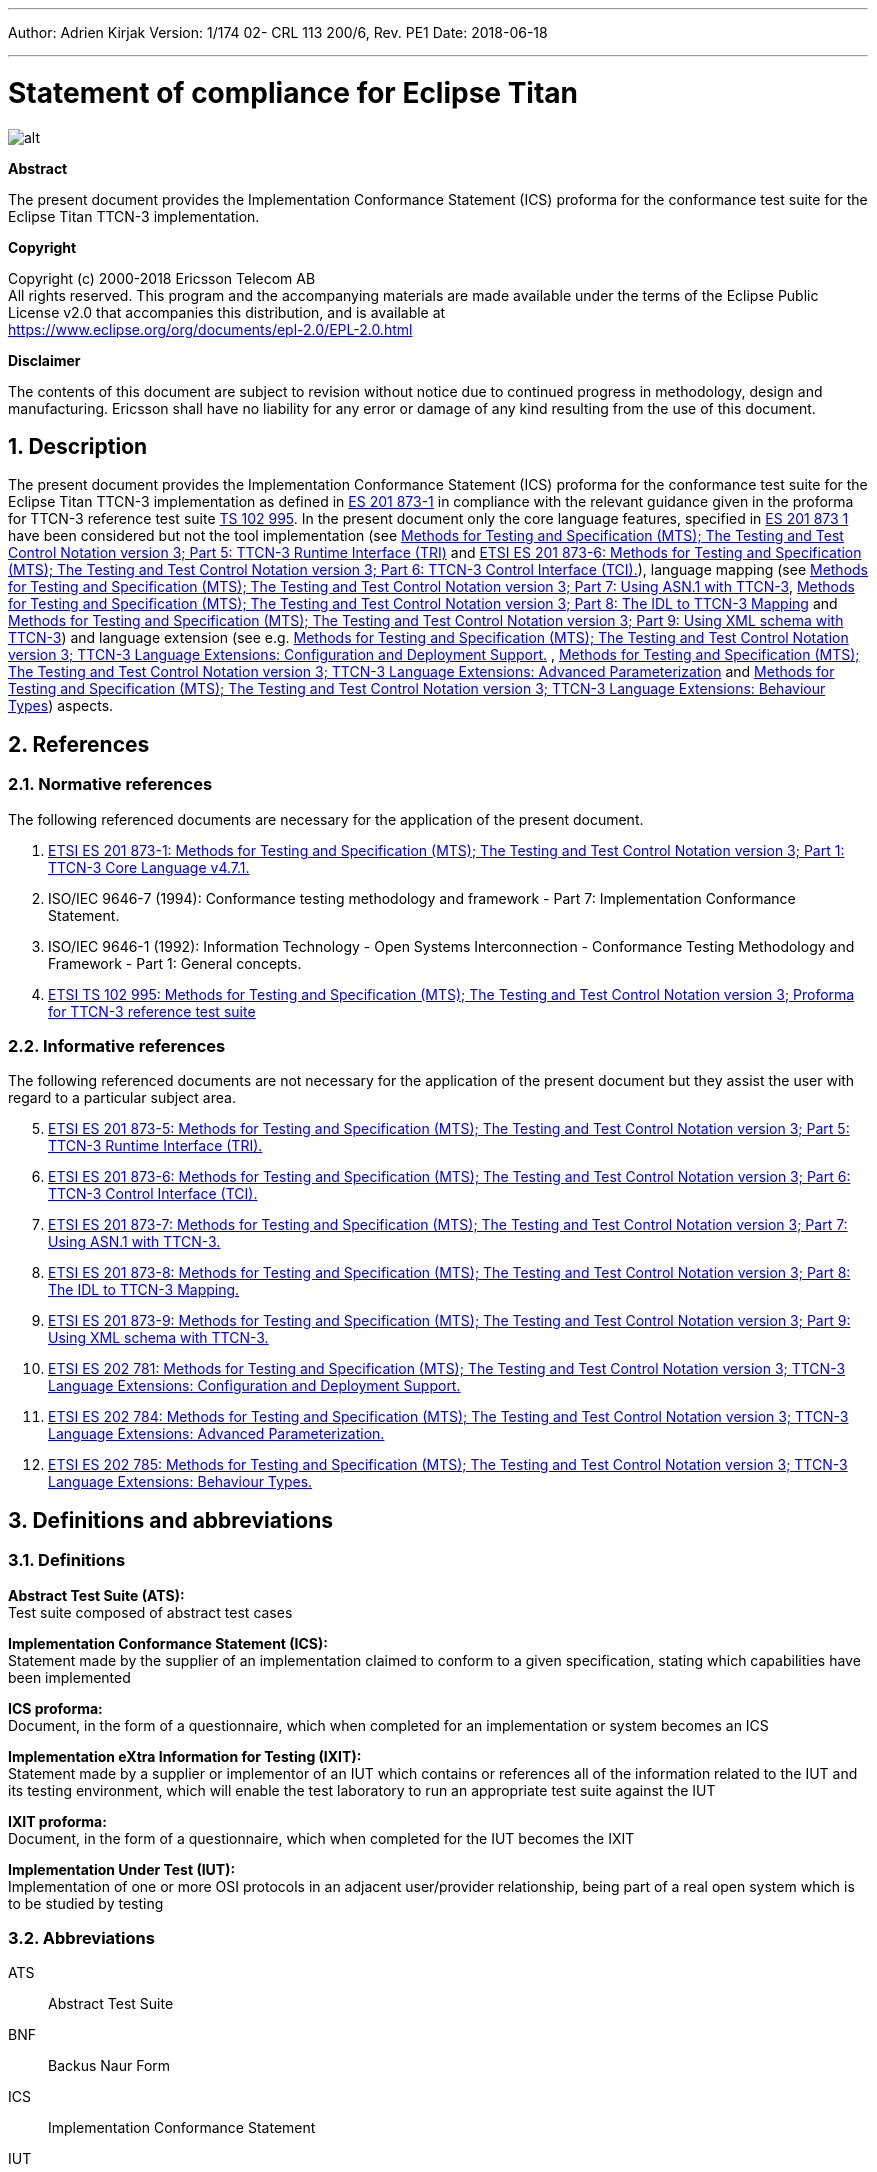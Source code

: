 ---
Author: Adrien Kirjak
Version: 1/174 02- CRL 113 200/6, Rev. PE1
Date: 2018-06-18

---
= Statement of compliance for Eclipse Titan
:author: Adrien Kirjak
:revnumber: 1/174 02- CRL 113 200/6, Rev. PE1
:revdate: 2018-06-18
:title-logo-image: images/titan_logo.png
:sectnums:
:doctype: book
:leveloffset: +1
:toc:

ifdef::env-github,backend-html5[]
image::images/titan_logo.png[alt]
endif::[]

*Abstract*

The present document provides the Implementation Conformance Statement (ICS) proforma for the conformance test suite for the Eclipse Titan TTCN-3 implementation.

*Copyright*

Copyright (c) 2000-2018 Ericsson Telecom AB +
All rights reserved. This program and the accompanying materials are made available under the terms of the Eclipse Public License v2.0 that accompanies this distribution, and is available at +
https://www.eclipse.org/org/documents/epl-2.0/EPL-2.0.html

*Disclaimer*

The contents of this document are subject to revision without notice due to continued progress in methodology, design and manufacturing. Ericsson shall have no liability for any error or damage of any kind resulting from the use of this document.

= Description

The present document provides the Implementation Conformance Statement (ICS) proforma for the conformance test suite for the Eclipse Titan TTCN-3 implementation as defined in link:https://www.etsi.org/deliver/etsi_es/201800_201899/20187301/04.07.01_60/es_20187301v040701p.pdf[ES 201 873-1] in compliance with the relevant guidance given in the proforma for TTCN-3 reference test suite link:https://www.etsi.org/deliver/etsi_ts/102900_102999/102995/01.01.01_60/ts_102995v010101p.pdf[TS 102 995]. In the present document only the core language features, specified in link:https://www.etsi.org/deliver/etsi_es/201800_201899/20187301/04.07.01_60/es_20187301v040701p.pdf[ES 201 873 1] have been considered but not the tool implementation (see link:https://www.etsi.org/deliver/etsi_es/201800_201899/20187305/04.08.01_60/es_20187305v040801p.pdf[Methods for Testing and Specification (MTS); The Testing and Test Control Notation version 3; Part 5: TTCN-3 Runtime Interface (TRI)] and link:https://www.etsi.org/deliver/etsi_es/201800_201899/20187306/04.03.01_60/es_20187306v040301p.pdf[ETSI ES 201 873-6: Methods for Testing and Specification (MTS); The Testing and Test Control Notation version 3; Part 6: TTCN-3 Control Interface (TCI).]), language mapping (see link:https://www.etsi.org/deliver/etsi_es/201800_201899/20187307/04.03.01_60/es_20187307v040301p.pdf[Methods for Testing and Specification (MTS); The Testing and Test Control Notation version 3; Part 7: Using ASN.1 with TTCN-3], link:https://www.etsi.org/deliver/etsi_es/201800_201899/20187308/04.05.01_60/es_20187308v040501p.pdf[Methods for Testing and Specification (MTS); The Testing and Test Control Notation version 3; Part 8: The IDL to TTCN-3 Mapping] and link:https://www.etsi.org/deliver/etsi_es/201800_201899/20187309/04.08.01_60/es_20187309v040801p.pdf[Methods for Testing and Specification (MTS); The Testing and Test Control Notation version 3; Part 9: Using XML schema with TTCN-3]) and language extension (see e.g. link:https://www.etsi.org/deliver/etsi_es/202700_202799/202781/01.05.01_60/es_202781v010501p.pdf[Methods for Testing and Specification (MTS); The Testing and Test Control Notation version 3; TTCN-3 Language Extensions: Configuration and Deployment Support.] , link:https://www.etsi.org/deliver/etsi_es/202700_202799/202784/01.06.01_60/es_202784v010601p.pdf[Methods for Testing and Specification (MTS); The Testing and Test Control Notation version 3; TTCN-3 Language Extensions: Advanced Parameterization] and link:https://www.etsi.org/deliver/etsi_es/202700_202799/202785/01.05.01_60/es_202785v010501p.pdf[Methods for Testing and Specification (MTS); The Testing and Test Control Notation version 3; TTCN-3 Language Extensions: Behaviour Types]) aspects.

= References

== Normative references

The following referenced documents are necessary for the application of the present document.

1.	link:https://www.etsi.org/deliver/etsi_es/201800_201899/20187301/04.07.01_60/es_20187301v040701p.pdf[ETSI ES 201 873-1: Methods for Testing and Specification (MTS); The Testing and Test Control Notation version 3; Part 1: TTCN-3 Core Language v4.7.1.]

2. [[_2]]ISO/IEC 9646-7 (1994): Conformance testing methodology and framework -
Part 7: Implementation Conformance Statement.

3. [[_3]]ISO/IEC 9646-1 (1992): Information Technology - Open Systems Interconnection - Conformance Testing Methodology and Framework - Part 1: General concepts.

4.	link:https://www.etsi.org/deliver/etsi_ts/102900_102999/102995/01.01.01_60/ts_102995v010101p.pdf[ETSI TS 102 995: Methods for Testing and Specification (MTS); The Testing and Test Control Notation version 3; Proforma for TTCN-3 reference test suite]


== Informative references

The following referenced documents are not necessary for the application of the present document but they assist the user with regard to a particular subject area.
[start=5]
5. link:https://www.etsi.org/deliver/etsi_es/201800_201899/20187305/04.08.01_60/es_20187305v040801p.pdf[ETSI ES 201 873-5: Methods for Testing and Specification (MTS); The Testing and Test Control Notation version 3; Part 5: TTCN-3 Runtime Interface (TRI).]

6. link:https://www.etsi.org/deliver/etsi_es/201800_201899/20187306/04.03.01_60/es_20187306v040301p.pdf[ETSI ES 201 873-6: Methods for Testing and Specification (MTS); The Testing and Test Control Notation version 3; Part 6: TTCN-3 Control Interface (TCI).]

7. link:https://www.etsi.org/deliver/etsi_es/201800_201899/20187307/04.03.01_60/es_20187307v040301p.pdf[ETSI ES 201 873-7: Methods for Testing and Specification (MTS); The Testing and Test Control Notation version 3; Part 7: Using ASN.1 with TTCN-3.]

8. link:https://www.etsi.org/deliver/etsi_es/201800_201899/20187308/04.05.01_60/es_20187308v040501p.pdf[ETSI ES 201 873-8: Methods for Testing and Specification (MTS); The Testing and Test Control Notation version 3; Part 8: The IDL to TTCN-3 Mapping.]

9. link:https://www.etsi.org/deliver/etsi_es/201800_201899/20187309/04.08.01_60/es_20187309v040801p.pdf[ETSI ES 201 873-9: Methods for Testing and Specification (MTS); The Testing and Test Control Notation version 3; Part 9: Using XML schema with TTCN-3.]

10. link:https://www.etsi.org/deliver/etsi_es/202700_202799/202781/01.05.01_60/es_202781v010501p.pdf[ETSI ES 202 781: Methods for Testing and Specification (MTS); The Testing and Test Control Notation version 3; TTCN-3 Language Extensions: Configuration and Deployment Support.]

11. link:https://www.etsi.org/deliver/etsi_es/202700_202799/202784/01.06.01_60/es_202784v010601p.pdf[ETSI ES 202 784: Methods for Testing and Specification (MTS); The Testing and Test Control Notation version 3; TTCN-3 Language Extensions: Advanced Parameterization.]

12.	link:https://www.etsi.org/deliver/etsi_es/202700_202799/202785/01.05.01_60/es_202785v010501p.pdf[ETSI ES 202 785: Methods for Testing and Specification (MTS); The Testing and Test Control Notation version 3; TTCN-3 Language Extensions: Behaviour Types.]

= Definitions and abbreviations

== Definitions

*Abstract Test Suite (ATS):* +
Test suite composed of abstract test cases

*Implementation Conformance Statement (ICS):* +
Statement made by the supplier of an implementation claimed to conform to a given specification, stating which capabilities have been implemented

*ICS proforma:* +
Document, in the form of a questionnaire, which when completed for an implementation or system becomes an ICS

*Implementation eXtra Information for Testing (IXIT):* +
Statement made by a supplier or implementor of an IUT which contains or references all of the information related to the IUT and its testing environment, which will enable the test laboratory to run an appropriate test suite against the IUT

*IXIT proforma:* +
Document, in the form of a questionnaire, which when completed for the IUT becomes the IXIT

*Implementation Under Test (IUT):* +
Implementation of one or more OSI protocols in an adjacent user/provider relationship, being part of a real open system which is to be studied by testing

== Abbreviations

ATS:: Abstract Test Suite

BNF:: Backus Naur Form

ICS:: Implementation Conformance Statement

IUT:: Implementation under Test

IXIT:: Implementation eXtra Information for Testing

SUT:: System Under Test

TC:: Test Case

TCI:: TTCN-3 Control Interface

TP:: Test Purpose

TRI:: TTCN-3 Runtime Interface

TS:: Test System

TSS:: Test Suite Structure

TSS&TP:: Test Suite Structure and Test Purposes

TTCN-3:: Testing and Test Control Notation edition 3

= Instructions for completing the ICS proforma

== Other information

More detailed instructions are given at the beginning of the different clauses of the ICS proforma.

The supplier of the implementation shall complete the ICS proforma in each of the spaces provided. If necessary, the supplier may provide additional comments separately in Clause A.4.

=== Purposes and structure

The purpose of this ICS proforma is to provide a mechanism whereby a TTCN-3 tool vendor of the link:https://www.etsi.org/deliver/etsi_es/201800_201899/20187301/04.07.01_60/es_20187301v040701p.pdf[TTCN-3 core language] may provide information about the implementation in a standardized manner.

The ICS proforma is subdivided into clauses for the following categories of information:

* instructions for completing the ICS proforma;
* identification of the implementation;
* ICS proforma tables (containing the global statement of conformance).

=== Conventions

The ICS proforma is composed of information in tabular form in accordance with the guidelines presented in <<_2,ISO/IEC 96467>> .

* Item column

It contains a number that identifies the item in the table.

* Item description column

It describes each respective item (e.g. parameters, timers, etc.).

* Reference column

It gives reference to the  link:https://www.etsi.org/deliver/etsi_es/201800_201899/20187301/04.07.01_60/es_20187301v040701p.pdf[TTCN-3 core language], except where explicitly stated otherwise.

* Status column

The following notations, defined in <<_2,ISO/IEC 96467>> , are used for the status column:

m:: mandatory - the capability is required to be supported.

n/a:: not applicable - in the given context, it is impossible to use the capability. No answer in the support column is required.

u:: undecided

o:: optional - the capability may be supported or not.

o.i:: qualified optional - for mutually exclusive or selectable options from a set. `i` is an integer which identifies a unique group of related optional items and the logic of their selection which is defined immediately following the table.

ci:: conditional - the requirement on the capability ("m", "o" or "n/a")  depends on the support of other optional or conditional items. `i` is an integer identifying a unique conditional status expression that is defined immediately following the table. For nested conditional expressions, the syntax `IF … THEN (IF … THEN … ELSE…) ELSE …` shall be used to avoid ambiguities. If an `ELSE` clause is omitted, `ELSE n/a` shall be implied.

NOTE: Support of a capability means that the capability is implemented in conformance to the link:https://www.etsi.org/deliver/etsi_es/201800_201899/20187301/04.07.01_60/es_20187301v040701p.pdf[TTCN-3 core language].

* Support column

The support column shall be filled in by the supplier of the implementation. The following common notations, defined in ISO/IEC 96467 <<_2,[2]>>, are used for the support column:

Y or y supported by the implementation.

N or n not supported by the implementation.

N/A or n/a or "no answer required" (allowed only if the status is N/A, directly or after evaluation of a conditional status).

* Values allowed column

This column contains the values or the ranges of values allowed.

* Values supported column

The support column shall be filled in by the supplier of the implementation. In this column the values or the ranges of values supported by the implementation shall be indicated.

* References to items

For each possible item answer (answer in the support column) within the ICS proforma, a unique reference exists. It is defined as the table identifier, followed by a slash character "/", followed by the item number in the table. If there is more than one support column in a table, the columns shall be discriminated by letters (a, b, etc.) respectively.

EXAMPLE: 5/4 is the reference to the answer of item 4 in Table 5.

== Identification of the implementation

Identification of the Implementation under Test (IUT) and the system in which it resides - the System Under Test (SUT) should be filled in so as to provide as much detail as possible regarding version numbers and configuration options.

The product supplier information and client information should both be filled in if they are different.

A person who can answer queries regarding information supplied in the ICS should be named as the contact person.

=== Date of the statement

[cols=",",options="header",]
|==================================
|Date of the statement: |2016.05.09
|==================================

=== Implementation under Test (IUT) identification

[cols=",",options="header",]
|===============================
|IUT name: |Eclipse Titan
|IUT version: |CRL 113 200/5 R5A
|===============================

=== ICS contact person

[cols=",",options="header",]
|==========================================
|Name: |Elemer Lelik
|Telephone number: |
|Facsimile number: |
|E-mail address: |Elemer.Lelik@ericsson.com
|Additional information: |
|==========================================

= ICS proforma tables

== Global statement of conformance

[cols="70%,30%",options="header",]
|=============================================
| |(Yes/No)
|Are all mandatory capabilities implemented? |
|=============================================

NOTE: Nonsupported mandatory capabilities are to be identified in the ICS, with an explanation of why the implementation is nonconforming.

== Basic language elements

.Basic language elements

[width="99%",cols="20%,16%,28%,16%,10%,10%",options="header",]
|=============================================================================================================================================================
|Item |TC/TP reference |purpose |Reference in ES 201 873-1 |Status |Support
|1 |NegSyn_05_TopLevel_001 |When the IUT loads a module containing some definitions before the module declaration then the module is rejected. |Clause 5 |m |y
|=============================================================================================================================================================

== Identifiers and keywords

.Identifiers and keywords

[width="99%",cols="20%,16%,28%,16%,10%,10%",options="header",]
|=======================================================================================================================================================
|Item |TC/TP reference |purpose |Reference in ES 201 873-1 |Status |Support
|1 |NegSem_0501_Identifier_001 |Cannot pass a charstring value to an integer variable. |Clause 5.1 |m |y
|2 |NegSyn_0501_Identifier_001 |When the IUT loads a module containing an identifier named with a keyword then the module is rejected. |Clause 5.1 |m |y
|3 |Syn_0501_Identifier_001 |The IUT handle the identifiers case sensitively. |Clause 5.1 |m |y
|=======================================================================================================================================================

== Scope rules

.Scope rules

[width="99%",cols="20%,16%,28%,16%,10%,10%",options="header",]
|====================================================================================================================
|Item |TC/TP reference |purpose |Reference in ES 201 873-1 |Status |Support
|1 |NegSem_0502_Scope_001 |The IUT correctly handles definitions of local scope |Clause 5.2 |m |y
|2 |NegSem_0502_Scope_002 |The IUT correctly handles definitions of local scope |Clause 5.2 |m |y
|3 |NegSem_0502_Scope_003 |The IUT correctly handles definitions of local scope |Clause 5.2 |m |y
|4 |Sem_0502_Scope_001 |The IUT handle scope hieararchy of component constants. |Clause 5.2 |m |y
|5 |Sem_0502_Scope_002 |The IUT handle scope hieararchy with component booleans. |Clause 5.2 |m |y
|6 |Sem_0502_Scope_003 |The IUT handles scope hierarchy via functions. |Clause 5.2 |m |y
|7 |Sem_0502_Scope_004 |The IUT correctly handles the scope of definitions made in the module part. |Clause 5.2 |m |y
|8 |Sem_0502_Scope_008 |The IUT correctly handles definitions of extended component scope |Clause 5.2 |m |y
|9 |Syn_0502_Scope_001 |The IUT supports all the nine scope units. |Clause 5.2 |m |y
|====================================================================================================================

== Scope of formal parameters

.Scope of formal parameters

[width="99%",cols="20%,16%,28%,16%,10%,10%",options="header",]
|========================================================================================================================
|Item |TC/TP reference |purpose |Reference in ES 201 873-1 |Status |Support
|1 |Sem_050201_Scope_of_parameters_001 |The IUT correctly handles scope of formal function parameters |Clause 5.2.1 |m |y
|2 |Sem_050201_Scope_of_parameters_002 |The IUT correctly handles scope of formal function parameters |Clause 5.2.1 |m |y
|========================================================================================================================

== Uniqueness of identifiers

.Uniqueness of identifiers

[width="99%",cols="20%,16%,28%,16%,10%,10%",options="header",]
|=============================================================================================================================================================
|Item |TC/TP reference |purpose |Reference in ES 201 873-1 |Status |Support
|1 |NegSem_050202_Uniqueness_001 |The IUT correctly handles the uniqueness of variable names in its scope |Clause 5.2.2 |m |y
|2 |NegSem_050202_Uniqueness_004 |The IUT correctly handles the uniqueness of variable names in its scope |Clause 5.2.2 |m |y
|3 |NegSem_050202_Uniqueness_005 |The IUT correctly handles the uniqueness of variable names in its scope |Clause 5.2.2 |m |y
|4 |NegSem_050202_Uniqueness_006 |The IUT correctly handles the uniqueness of variable names in its scope |Clause 5.2.2 |m |y
|5 |NegSem_050202_Uniqueness_007 |The IUT correctly handles the uniqueness of variable names in its scope |Clause 5.2.2 |m |y
|6 |NegSem_050202_Uniqueness_008 |The IUT correctly handles the uniqueness of variable names in its scope |Clause 5.2.2 |m |y
|7 |NegSem_050202_Uniqueness_009 |The IUT correctly handles the uniqueness of variable names in its scope |Clause 5.2.2 |m |y
|8 |NegSem_050202_Uniqueness_010 |The IUT correctly handles the uniqueness of variable names in its scope |Clause 5.2.2 |m |y
|9 |NegSem_050202_Uniqueness_011 |The IUT correctly handles the uniqueness of variable names in its scope |Clause 5.2.2 |m |n
|10 |NegSem_050202_Uniqueness_012 |The IUT correctly handles the uniqueness of variable names in its scope |Clause 5.2.2 |m |n
|11 |Sem_050202_Uniqueness_001 |The IUT correctly handles the uniqueness of variable names in its scope |Clause 5.2.2 |m |y
|12 |Sem_050202_Uniqueness_002 |The IUT correctly handles the uniqueness of variable names in its scope |Clause 5.2.2 |m |y
|13 |Sem_050202_Uniqueness_003 |The IUT correctly handles the uniqueness of variable names in its scope |Clause 5.2.2 |m |y
|14 |Sem_050202_Uniqueness_004 |Identifiers for fields of structured types, enumerated values and groups do not have to be globally unique |Clause 5.2.2 |m |y
|15 |Sem_050202_Uniqueness_005 |Identifiers for fields of structured types, enumerated values and groups do not have to be globally unique |Clause 5.2.2 |m |y
|=============================================================================================================================================================

== Ordering of language elements

.Ordering of language elements

[width="99%",cols="20%,16%,28%,16%,10%,10%",options="header",]
|=========================================================================================================
|Item |TC/TP reference |purpose |Reference in ES 201 873-1 |Status |Support
|1 |NegSem_0503_Ordering_001 |Declarations are in the allowed ordering |Clause 5.3 |m |y
|2 |NegSem_0503_Ordering_002 |Declarations are in the allowed ordering |Clause 5.3 |m |n
|3 |NegSem_0503_Ordering_003 |Declarations are in the allowed ordering |Clause 5.3 |m |n
|4 |Sem_0503_Ordering_001 |Allowed orderings of declarations are supported |Clause 5.3 |m |y
|5 |Sem_0503_Ordering_002 |Allowed any ordering with component definitions are supported |Clause 5.3 |m |y
|6 |Sem_0503_Ordering_005 |Allowed orderings of declarations are supported |Clause 5.3 |m |y
|=========================================================================================================

== Parameterization

.Parameterization

[width="99%",cols="20%,16%,28%,16%,10%,10%",options="header",]
|=======================================================================================================================================================
|Item |TC/TP reference |purpose |Reference in ES 201 873-1 |Status |Support
|1 |NegSem_0504_parametrization_incompatibility_001 |The IUT correctly handles received testcase parametrization type incompatibility. |Clause 5.4 |m |y
|2 |NegSyn_0504_forbidden_parametrization_001 |The IUT rejects forbidden module parametrization types. |Clause 5.4 |m |n
|3 |NegSyn_0504_forbidden_parametrization_002 |The IUT rejects forbidden module parametrization types. |Clause 5.4 |m |y
|=======================================================================================================================================================

== Formal parameters

.Formal parameters

[width="99%",cols="20%,16%,28%,16%,10%,10%",options="header",]
|====================================================================================================================================================
|Item |TC/TP reference |purpose |Reference in ES 201 873-1 |Status |Support
|1 |NegSem_050401_top_level_001 |verify that error is generated for incompatible actual value of `in` parameter |Clause 5.4.1 |m |y
|2 |NegSem_050401_top_level_002 |verify that error is generated for incompatible actual value of `out` parameter |Clause 5.4.1 |m |y
|3 |NegSem_050401_top_level_003 |verify that error is generated if actual `inout` parameter doesn't adhere to strong typing rules |Clause 5.4.1 |m |n
|4 |Sem_050401_top_level_001 |verify that `in` parameters can be read within parametrized content |Clause 5.4.1 |m |y
|5 |Sem_050401_top_level_002 |verify that `out` parameters can be read within parametrized content |Clause 5.4.1 |m |n
|6 |Sem_050401_top_level_003 |verify that `inout` parameters can be read within parametrized content |Clause 5.4.1 |m |y
|7 |Sem_050401_top_level_004 |verify that `in` parameters can be set within parametrized content |Clause 5.4.1 |m |y
|8 |Sem_050401_top_level_005 |verify that `out` parameters can be set within parametrized content |Clause 5.4.1 |m |y
|9 |Sem_050401_top_level_006 |verify that `inout` parameters can be set within parametrized content |Clause 5.4.1 |m |y
|10 |Sem_050401_top_level_007 |verify that `in` parameters can be used as actual in parameters of parameterized objects |Clause 5.4.1 |m |y
|11 |Sem_050401_top_level_008 |verify that `in` parameters can be used as actual out parameters of parameterized objects |Clause 5.4.1 |m |y
|12 |Sem_050401_top_level_009 |verify that `in` parameters can be used as actual `inout` parameters of parameterized objects |Clause 5.4.1 |m |y
|13 |Sem_050401_top_level_010 |verify that `out` parameters can be used as actual `in` parameters of parameterized objects |Clause 5.4.1 |m |y
|14 |Sem_050401_top_level_011 |verify that `out` parameters can be used as actual `out` parameters of parameterized objects |Clause 5.4.1 |m |y
|15 |Sem_050401_top_level_012 |verify that `out` parameters can be used as actual `inout` parameters of parameterized objects |Clause 5.4.1 |m |y
|16 |Sem_050401_top_level_013 |verify that `inout` parameters can be used as actual `in` parameters of parameterized objects |Clause 5.4.1 |m |y
|17 |Sem_050401_top_level_014 |verify that `inout` parameters can be used as actual `out` parameters of parameterized objects |Clause 5.4.1 |m |y
|18 |Sem_050401_top_level_015 |verify that `inout` parameters can be used as actual `inout` parameters of parameterized objects |Clause 5.4.1 |m |y
|19 |Sem_050401_top_level_016 |verify that compatibility rules are used for passing `in` parameters |Clause 5.4.1 |m |y
|20 |Sem_050401_top_level_017 |verify that compatibility rules are used for passing `out` parameters |Clause 5.4.1 |m |y
|21 |Sem_050401_top_level_018 |verify that strong typing is used for passing `inout` parameters |Clause 5.4.1 |m |y
|22 |Sem_050401_top_level_019 |verify that `@lazy` modifier can be used for value parameters |Clause 5.4.1 |m |y
|23 |Sem_050401_top_level_020 |verify that `@lazy` modifier can be used for template parameters |Clause 5.4.1 |m |y
|24 |Sem_050401_top_level_021 |verify that `@lazy` parameters containing component variable references are properly evaluated |Clause 5.4.1 |m |y
|25 |Sem_050401_top_level_022 |verify that `@fuzzy` modifier can be used for value parameters |Clause 5.4.1 |m |y
|26 |Sem_050401_top_level_023 |verify that `@fuzzy` modifier can be used for template parameters |Clause 5.4.1 |m |y
|27 |Sem_050401_top_level_024 |verify that `@fuzzy` parameters containing component variable references are properly evaluated |Clause 5.4.1 |m |y
|28 |Sem_050401_top_level_025 |verify that default values of `@lazy` parameters are properly evaluated |Clause 5.4.1 |m |y
|29 |Sem_050401_top_level_026 |verify that default values of `@fuzzy` parameters are properly evaluated |Clause 5.4.1 |m |n
|30 |Sem_050401_top_level_027 |verify that passing lazy parameter to formal parameter without modifier disables lazy evaluation |Clause 5.4.1 |m |y
|31 |Sem_050401_top_level_028 |verify that passing fuzzy parameter to formal parameter without modifier disables fuzzy evaluation |Clause 5.4.1 |m |y
|32 |Sem_050401_top_level_029 |verify that fuzzy parameter passed to lazy formal parameter enables lazy evaluation |Clause 5.4.1 |m |y
|====================================================================================================================================================

== Formal parameters of kind value

.Formal parameters of kind value

[width="99%",cols="20%,16%,28%,16%,10%,10%",options="header",]
|=========================================================================================================================================================================================
|Item |TC/TP reference |purpose |Reference in ES 201 873-1 |Status |Support
|1 |NegSem_05040101_parameters_of_kind_value_001 |verify that `in` value formal parameters of template cannot used dash as default value |Clause 5.4.1.1 |m |y
|2 |NegSem_05040101_parameters_of_kind_value_002 |verify that modified template cannot used dash as default value when original value parameter had no default value |Clause 5.4.1.1 |m |y
|3 |NegSem_05040101_parameters_of_kind_value_003 |verify that template definitions cannot contain `out` value formal parameters |Clause 5.4.1.1 |m |y
|4 |NegSem_05040101_parameters_of_kind_value_004 |verify that template definitions cannot contain `inout` value formal parameters |Clause 5.4.1.1 |m |y
|5 |NegSem_05040101_parameters_of_kind_value_005 |verify that `out` value formal parameters cannot have default values |Clause 5.4.1.1 |m |y
|6 |NegSem_05040101_parameters_of_kind_value_006 |verify that `inout` value formal parameters cannot have default values |Clause 5.4.1.1 |m |y
|7 |NegSem_05040101_parameters_of_kind_value_007 |verify that incompatible value in default value assignment of value formal parameters causes error |Clause 5.4.1.1 |m |y
|8 |NegSem_05040101_parameters_of_kind_value_008 |verify that default value of value formal parameters cannot reference component variables |Clause 5.4.1.1 |m |y
|9 |NegSem_05040101_parameters_of_kind_value_009 |verify that default value of value formal parameters cannot reference other parameters |Clause 5.4.1.1 |m |y
|10 |NegSem_05040101_parameters_of_kind_value_010 |verify that default value of value formal parameters cannot invoke functions with `runs on` clause |Clause 5.4.1.1 |m |y
|11 |NegSem_05040101_parameters_of_kind_value_011 |verify that error is generated if formal value parameter of function contains dash |Clause 5.4.1.1 |m |y
|12 |NegSem_05040101_parameters_of_kind_value_012 |verify that error is generated if formal value parameter of altstep contains dash |Clause 5.4.1.1 |m |y
|13 |NegSem_05040101_parameters_of_kind_value_013 |verify that error is generated if formal value parameter of test case contains dash |Clause 5.4.1.1 |m |y
|14 |NegSem_05040101_parameters_of_kind_value_014 |verify that `out` formal value parameters cannot have lazy modifier |Clause 5.4.1.1 |m |y
|15 |NegSem_05040101_parameters_of_kind_value_015 |verify that `out` formal value parameters cannot have fuzzy modifier |Clause 5.4.1.1 |m |n
|16 |NegSem_05040101_parameters_of_kind_value_016 |verify that `inout` formal value parameters cannot have lazy modifier |Clause 5.4.1.1 |m |y
|17 |NegSem_05040101_parameters_of_kind_value_017 |verify that `inout` formal value parameters cannot have fuzzy modifier |Clause 5.4.1.1 |m |n
|18 |NegSyn_05040101_parameters_of_kind_value_001 |verify that `const` definition cannot be parameterized |Clause 5.4.1.1 |m |y
|19 |NegSyn_05040101_parameters_of_kind_value_002 |verify that `var` definition cannot be parameterized |Clause 5.4.1.1 |m |y
|20 |NegSyn_05040101_parameters_of_kind_value_003 |verify that template variable definition cannot be parameterized |Clause 5.4.1.1 |m |y
|21 |NegSyn_05040101_parameters_of_kind_value_004 |verify that timer definition cannot be parameterized |Clause 5.4.1.1 |m |y
|22 |NegSyn_05040101_parameters_of_kind_value_005 |verify that control definition cannot be parameterized |Clause 5.4.1.1 |m |y
|23 |NegSyn_05040101_parameters_of_kind_value_006 |verify that record of definition cannot be parameterized |Clause 5.4.1.1 |m |y
|24 |NegSyn_05040101_parameters_of_kind_value_007 |verify that set of definition cannot be parameterized |Clause 5.4.1.1 |m |y
|25 |NegSyn_05040101_parameters_of_kind_value_008 |verify that enumerated definition cannot be parameterized |Clause 5.4.1.1 |m |y
|26 |NegSyn_05040101_parameters_of_kind_value_009 |verify that port definition cannot be parameterized |Clause 5.4.1.1 |m |y
|27 |NegSyn_05040101_parameters_of_kind_value_010 |verify that component definition cannot be parameterized |Clause 5.4.1.1 |m |y
|28 |NegSyn_05040101_parameters_of_kind_value_011 |verify that subtype definition cannot be parameterized |Clause 5.4.1.1 |m |y
|29 |NegSyn_05040101_parameters_of_kind_value_012 |verify that group definition cannot be parameterized |Clause 5.4.1.1 |m |y
|30 |NegSyn_05040101_parameters_of_kind_value_013 |verify that import definition cannot be parameterized |Clause 5.4.1.1 |m |y
|31 |Sem_05040101_parameters_of_kind_value_001 |The IUT correctly handles parametrization through the use of module parameters. |Clause 5.4.1.1 |m |y
|32 |Sem_05040101_parameters_of_kind_value_002 |The IUT correctly handles parametrization through the use of module parameters. |Clause 5.4.1.1 |m |y
|33 |Sem_05040101_parameters_of_kind_value_003 |The IUT correctly handles parametrization through the use of module parameters. |Clause 5.4.1.1 |m |y
|34 |Sem_05040101_parameters_of_kind_value_004 |The IUT correctly handles parametrization through the use of module parameters. |Clause 5.4.1.1 |m |y
|35 |Sem_05040101_parameters_of_kind_value_005 |verify that template definition can contain `in` value formal parameters |Clause 5.4.1.1 |m |y
|36 |Sem_05040101_parameters_of_kind_value_006 |verify that local template definition can contain `in` value formal parameters |Clause 5.4.1.1 |m |n
|37 |Sem_05040101_parameters_of_kind_value_007 |verify that function definition can contain `in`, `out` and `inout` value formal parameters |Clause 5.4.1.1 |m |y
|38 |Sem_05040101_parameters_of_kind_value_008 |verify that altstep definition can contain `in`, `out` and `inout` value formal parameters |Clause 5.4.1.1 |m |y
|39 |Sem_05040101_parameters_of_kind_value_009 |verify that test case definition can contain `in`, `out` and `inout` value formal parameters |Clause 5.4.1.1 |m |y
|40 |Sem_05040101_parameters_of_kind_value_010 |verify that value formal parameters can be used in expressions |Clause 5.4.1.1 |m |y
|41 |Sem_05040101_parameters_of_kind_value_011 |verify that `in` value formal parameters of template can have default values |Clause 5.4.1.1 |m |n
|42 |Sem_05040101_parameters_of_kind_value_012 |verify that `in` value formal parameters of local template can have default values |Clause 5.4.1.1 |m |y
|43 |Sem_05040101_parameters_of_kind_value_013 |verify that `in` value formal parameters of function can have default values |Clause 5.4.1.1 |m |y
|44 |Sem_05040101_parameters_of_kind_value_014 |verify that `in` value formal parameters of altstep can have default values |Clause 5.4.1.1 |m |y
|45 |Sem_05040101_parameters_of_kind_value_015 |verify that `in` value formal parameters of test case can have default values |Clause 5.4.1.1 |m |y
|46 |Sem_05040101_parameters_of_kind_value_016 |verify that `in` value formal parameters of modified template can used dash as default value |Clause 5.4.1.1 |m |y
|47 |Sem_05040101_parameters_of_kind_value_017 |verify that `null` is suitable default value of formal value parameters of component type |Clause 5.4.1.1 |m |y
|48 |Sem_05040101_parameters_of_kind_value_018 |verify that `self` is suitable default value of formal value parameters of component type |Clause 5.4.1.1 |m |n
|49 |Sem_05040101_parameters_of_kind_value_019 |verify that `mtc` is suitable default value of formal value parameters of component type |Clause 5.4.1.1 |m |y
|50 |Sem_05040101_parameters_of_kind_value_020 |verify that `system` is suitable default value of formal value parameters of component type |Clause 5.4.1.1 |m |y
|51 |Sem_05040101_parameters_of_kind_value_021 |verify that `null` can be used as default value of formal value parameters of default type |Clause 5.4.1.1 |m |y
|52 |Sem_05040101_parameters_of_kind_value_022 |verify that passing by value and by reference works correctly |Clause 5.4.1.1 |m |y
|=========================================================================================================================================================================================

== Formal parameters of kind template

.Formal parameters of kind template

[width="99%",cols="20%,16%,28%,16%,10%,10%",options="header",]
|===============================================================================================================================================================================================
|Item |TC/TP reference |purpose |Reference in ES 201 873-1 |Status |Support
|1 |NegSem_05040102_parameters_of_kind_template_001 |verify that `in` template formal parameters of template cannot used dash as default value |Clause 5.4.1.2 |m |y
|2 |NegSem_05040102_parameters_of_kind_template_002 |verify that modified template cannot used dash as default value when original template parameter had no default value |Clause 5.4.1.2 |m |y
|3 |NegSem_05040102_parameters_of_kind_template_003 |verify that template definitions cannot contain `out` template formal parameters |Clause 5.4.1.2 |m |y
|4 |NegSem_05040102_parameters_of_kind_template_004 |verify that template definitions cannot contain `inout` template formal parameters |Clause 5.4.1.2 |m |y
|5 |NegSem_05040102_parameters_of_kind_template_005 |verify that `out` template formal parameters cannot have default values |Clause 5.4.1.2 |m |y
|6 |NegSem_05040102_parameters_of_kind_template_006 |verify that `inout` template formal parameters cannot have default values |Clause 5.4.1.2 |m |y
|7 |NegSem_05040102_parameters_of_kind_template_007 |verify that incompatible template instance in default template assignment of template formal parameters causes error |Clause 5.4.1.2 |m |y
|8 |NegSem_05040102_parameters_of_kind_template_008 |verify that default template instance of template formal parameters cannot reference component elements |Clause 5.4.1.2 |m |y
|9 |NegSem_05040102_parameters_of_kind_template_009 |verify that default template instance of template formal parameters cannot reference other parameters |Clause 5.4.1.2 |m |y
|10 |NegSem_05040102_parameters_of_kind_template_010 |verify that default template instance of template formal parameters cannot invoke functions with `runs on` clause |Clause 5.4.1.2 |m |y
|11 |NegSem_05040102_parameters_of_kind_template_011 |verify that error is generated if formal template parameter of function contains dash |Clause 5.4.1.2 |m |n
|12 |NegSem_05040102_parameters_of_kind_template_012 |verify that error is generated if formal template parameter of altstep contains dash |Clause 5.4.1.2 |m |n
|13 |NegSem_05040102_parameters_of_kind_template_013 |verify that error is generated if formal template parameter of test case contains dash |Clause 5.4.1.2 |m |n
|14 |NegSem_05040102_parameters_of_kind_template_014 |verify that out formal template parameters cannot have lazy modifier |Clause 5.4.1.2 |m |y
|15 |NegSem_05040102_parameters_of_kind_template_015 |verify that out formal template parameters cannot have fuzzy modifier |Clause 5.4.1.2 |m |n
|16 |NegSem_05040102_parameters_of_kind_template_016 |verify that `inout` formal template parameters cannot have lazy modifier |Clause 5.4.1.2 |m |y
|17 |NegSem_05040102_parameters_of_kind_template_017 |verify that `inout` formal template parameters cannot have fuzzy modifier |Clause 5.4.1.2 |m |n
|18 |NegSem_05040102_parameters_of_kind_template_018 |Verify that template parameter of an activated altstep cannot be an out parameter |Clause 5.4.1.2 |m |n
|19 |NegSem_05040102_parameters_of_kind_template_019 |Verify that template parameter of an activated altstep cannot be an `inout` parameter |Clause 5.4.1.2 |m |n
|20 |NegSyn_05040102_parameters_of_kind_template_001 |verify that module parameter of template kind is not allowed |Clause 5.4.1.2 |m |n
|21 |Sem_05040102_parameters_of_kind_template_001 |The IUT correctly handles parametrization through the use of parameterized templates. |Clause 5.4.1.2 |m |y
|22 |Sem_05040102_parameters_of_kind_template_002 |The IUT correctly handles parametrization through the use of parameterized templates. |Clause 5.4.1.2 |m |y
|23 |Sem_05040102_parameters_of_kind_template_003 |verify that template definition can contain `in` template formal parameters |Clause 5.4.1.2 |m |y
|24 |Sem_05040102_parameters_of_kind_template_004 |verify that local template definition can contain `in` template formal parameters |Clause 5.4.1.2 |m |n
|25 |Sem_05040102_parameters_of_kind_template_005 |verify that function definition can contain `in`, `out` and `inout` template formal parameters |Clause 5.4.1.2 |m |y
|26 |Sem_05040102_parameters_of_kind_template_006 |verify that altstep definition can contain `in`, `out` and `inout` template formal parameters |Clause 5.4.1.2 |m |y
|27 |Sem_05040102_parameters_of_kind_template_007 |verify that test case definition can contain `in`, `out` and `inout` template formal parameters |Clause 5.4.1.2 |m |y
|28 |Sem_05040102_parameters_of_kind_template_008 |verify that template formal parameters can be used in the same way as templates or template variables |Clause 5.4.1.2 |m |y
|29 |Sem_05040102_parameters_of_kind_template_009 |verify that `in` template formal parameters of template can have default values |Clause 5.4.1.2 |m |y
|30 |Sem_05040102_parameters_of_kind_template_010 |verify that `in` template formal parameters of local template can have default values |Clause 5.4.1.2 |m |n
|31 |Sem_05040102_parameters_of_kind_template_011 |verify that `in` template formal parameters of function can have default values |Clause 5.4.1.2 |m |y
|32 |Sem_05040102_parameters_of_kind_template_012 |verify that `in` template formal parameters of altstep can have default values |Clause 5.4.1.2 |m |y
|33 |Sem_05040102_parameters_of_kind_template_013 |verify that `in` template formal parameters of test case can have default values |Clause 5.4.1.2 |m |y
|34 |Sem_05040102_parameters_of_kind_template_014 |verify that `in` template formal parameters of modified template can used dash as default value |Clause 5.4.1.2 |m |y
|35 |Sem_05040102_parameters_of_kind_template_015 |verify that template definition can contain `in` template formal parameters with omit restriction |Clause 5.4.1.2 |m |y
|36 |Sem_05040102_parameters_of_kind_template_016 |verify that local template definition can contain `in` template formal parameters with omit restriction |Clause 5.4.1.2 |m |n
|37 |Sem_05040102_parameters_of_kind_template_017 |verify that function definition can contain `in`, `out` and `inout` template formal parameters with omit restriction |Clause 5.4.1.2 |m |y
|38 |Sem_05040102_parameters_of_kind_template_018 |verify that altstep definition can contain `in`, `out` and `inout` template formal parameters with omit restriction |Clause 5.4.1.2 |m |y
|39 |Sem_05040102_parameters_of_kind_template_019 |verify that test case definition can contain `in`, `out` and `inout` template formal parameters with omit restriction |Clause 5.4.1.2 |m |y
|40 |Sem_05040102_parameters_of_kind_template_020 |verify that template definition can contain `in` template formal parameters with present restriction |Clause 5.4.1.2 |m |y
|41 |Sem_05040102_parameters_of_kind_template_021 |verify that local template definition can contain `in` template formal parameters with present restriction |Clause 5.4.1.2 |m |n
|42 |Sem_05040102_parameters_of_kind_template_022 |verify that function definition can contain `in`, `out` and `inout` template formal parameters with present restriction |Clause 5.4.1.2 |m |y
|43 |Sem_05040102_parameters_of_kind_template_023 |verify that altstep definition can contain `in`, `out` and `inout` template formal parameters with present restriction |Clause 5.4.1.2 |m |y
|44 |Sem_05040102_parameters_of_kind_template_024 |verify that test case definition can contain `in`, `out` and `inout` template formal parameters with present restriction |Clause 5.4.1.2 |m |y
|45 |Sem_05040102_parameters_of_kind_template_025 |verify that template definition can contain `in` template formal parameters with value restriction |Clause 5.4.1.2 |m |y
|46 |Sem_05040102_parameters_of_kind_template_026 |verify that local template definition can contain `in` template formal parameters with value restriction |Clause 5.4.1.2 |m |n
|47 |Sem_05040102_parameters_of_kind_template_027 |verify that function definition can contain in, out and `inout` template formal parameters with value restriction |Clause 5.4.1.2 |m |y
|48 |Sem_05040102_parameters_of_kind_template_028 |verify that altstep definition can contain in, out and `inout` template formal parameters with value restriction |Clause 5.4.1.2 |m |y
|49 |Sem_05040102_parameters_of_kind_template_029 |verify that test case definition can contain in, out and `inout` template formal parameters with value restriction |Clause 5.4.1.2 |m |y
|50 |Sem_05040102_parameters_of_kind_template_030 |verify that template definition can contain in template formal parameters with short omit restriction |Clause 5.4.1.2 |m |y
|51 |Sem_05040102_parameters_of_kind_template_031 |verify that local template definition can contain in template formal parameters with short omit restriction |Clause 5.4.1.2 |m |n
|52 |Sem_05040102_parameters_of_kind_template_032 |verify that function definition can contain in, out and `inout` template formal parameters with short omit restriction |Clause 5.4.1.2 |m |y
|53 |Sem_05040102_parameters_of_kind_template_033 |verify that altstep definition can contain in, out and `inout` template formal parameters with short omit restriction |Clause 5.4.1.2 |m |y
|54 |Sem_05040102_parameters_of_kind_template_034 |verify that test case definition can contain in, out and `inout` template formal parameters with short omit restriction |Clause 5.4.1.2 |m |y
|55 |Sem_05040102_parameters_of_kind_template_035 |verify that `null` is suitable default value of formal template parameters of component type |Clause 5.4.1.2 |m |y
|56 |Sem_05040102_parameters_of_kind_template_036 |verify that `self` is suitable default value of formal template parameters of component type |Clause 5.4.1.2 |m |n
|57 |Sem_05040102_parameters_of_kind_template_037 |verify that `mtc` is suitable default value of formal template parameters of component type |Clause 5.4.1.2 |m |y
|58 |Sem_05040102_parameters_of_kind_template_038 |verify that `system` is suitable default value of formal template parameters of component type |Clause 5.4.1.2 |m |y
|===============================================================================================================================================================================================

== Formal parameters of kind timer

.Formal parameters of kind timer

[width="99%",cols="20%,16%,28%,16%,10%,10%",options="header",]
|==============================================================================================================================================================
|Item |TC/TP reference |purpose |Reference in ES 201 873-1 |Status |Support
|1 |NegSem_05040103_parameters_of_kind_timer_001 |Verify that functions with timer parameters cannot be used in `component.start` operation |Clause 5.4.1.3 |m |y
|2 |NegSem_05040103_parameters_of_kind_timer_002 |Verify that altsteps with timer parameters cannot be used in `component.start` operation |Clause 5.4.1.3 |m |n
|3 |NegSem_05040103_parameters_of_kind_timer_003 |Verify that test cases cannot have timer parameters |Clause 5.4.1.3 |m |y
|4 |NegSem_05040103_parameters_of_kind_timer_004 |Verify that templates cannot have timer parameters |Clause 5.4.1.3 |m |y
|5 |NegSyn_05040103_parameters_of_kind_timer_001 |Verify that in timer parameters are not allowed |Clause 5.4.1.3 |m |y
|6 |NegSyn_05040103_parameters_of_kind_timer_002 |Verify that out timer parameters are not allowed |Clause 5.4.1.3 |m |y
|7 |Sem_05040103_parameters_of_kind_timer_001 |The IUT correctly handles parametrization through the use of timer parameters. |Clause 5.4.1.3 |m |y
|8 |Sem_05040103_parameters_of_kind_timer_002 |Verify that `inout` prefix can be used for timer parameters |Clause 5.4.1.3 |m |y
|9 |Sem_05040103_parameters_of_kind_timer_003 |Verify that altstep can have timer parameters |Clause 5.4.1.3 |m |y
|==============================================================================================================================================================

== Formal parameters of kind port

.Formal parameters of kind port

[width="99%",cols="20%,16%,28%,16%,10%,10%",options="header",]
|============================================================================================================================================================
|Item |TC/TP reference |purpose |Reference in ES 201 873-1 |Status |Support
|1 |NegSem_05040104_parameters_of_kind_port_001 |Verify that functions with port parameters cannot be used in `component.start` operation |Clause 5.4.1.4 |m |y
|2 |NegSem_05040104_parameters_of_kind_port_002 |Verify that altsteps with port parameters cannot be used in `component.start` operation |Clause 5.4.1.4 |m |n
|3 |NegSem_05040104_parameters_of_kind_port_003 |Verify that in port parameters are not allowed |Clause 5.4.1.4 |m |y
|4 |NegSem_05040104_parameters_of_kind_port_004 |Verify that out port parameters are not allowed |Clause 5.4.1.4 |m |y
|5 |NegSem_05040104_parameters_of_kind_port_005 |Verify that test cases cannot have port parameters |Clause 5.4.1.4 |m |y
|6 |NegSem_05040104_parameters_of_kind_port_006 |Verify that templates cannot contain port parameters |Clause 5.4.1.4 |m |y
|7 |Sem_05040104_parameters_of_kind_port_001 |The IUT accepts port parametrization types for functions. |Clause 5.4.1.4 |m |y
|8 |Sem_05040104_parameters_of_kind_port_002 |Verify that `inout` prefix can be used for port parameters |Clause 5.4.1.4 |m |y
|============================================================================================================================================================

== Actual parameters

.Actual parameters

[width="99%",cols="20%,16%,28%,16%,10%,10%",options="header",]
|========================================================================================================================================================================================
|Item |TC/TP reference |purpose |Reference in ES 201 873-1 |Status |Support
|1 |NegSem_050402_actual_parameters_001 |verify that template parameters cannot be used as `in` formal value parameters of functions |Clause 5.4.2 |m |y
|2 |NegSem_050402_actual_parameters_002 |verify that template variables cannot be used as `in` formal value parameters of functions |Clause 5.4.2 |m |y
|3 |NegSem_050402_actual_parameters_003 |verify that template `in` parameters cannot be used as `in` formal value parameters of functions |Clause 5.4.2 |m |y
|4 |NegSem_050402_actual_parameters_004 |verify that template `out` parameters cannot be used as `in` formal value parameters of functions |Clause 5.4.2 |m |y
|5 |NegSem_050402_actual_parameters_005 |verify that template `inout` parameters cannot be used as `in` formal value parameters of functions |Clause 5.4.2 |m |y
|6 |NegSem_050402_actual_parameters_006 |verify that template parameters cannot be used as `in` formal value parameters of templates |Clause 5.4.2 |m |y
|7 |NegSem_050402_actual_parameters_007 |verify that template variables cannot be used as `in` formal value parameters of templates |Clause 5.4.2 |m |y
|8 |NegSem_050402_actual_parameters_008 |verify that template `in` parameters cannot be used as `in` formal value parameters of templates |Clause 5.4.2 |m |y
|9 |NegSem_050402_actual_parameters_009 |verify that template `out` parameters cannot be used as `in` formal value parameters of templates |Clause 5.4.2 |m |y
|10 |NegSem_050402_actual_parameters_010 |verify that template `inout` parameters cannot be used as `in` formal value parameters of templates |Clause 5.4.2 |m |y
|11 |NegSem_050402_actual_parameters_011 |verify that template parameters cannot be used as `in` formal value parameters of altsteps |Clause 5.4.2 |m |y
|12 |NegSem_050402_actual_parameters_012 |verify that template variables cannot be used as `in` formal value parameters of altsteps |Clause 5.4.2 |m |y
|13 |NegSem_050402_actual_parameters_013 |verify that template `in` parameters cannot be used as `in` formal value parameters of altsteps |Clause 5.4.2 |m |y
|14 |NegSem_050402_actual_parameters_014 |verify that template `out` parameters cannot be used as `in` formal value parameters of altsteps |Clause 5.4.2 |m |y
|15 |NegSem_050402_actual_parameters_015 |verify that template `inout` parameters cannot be used as `in` formal value parameters of altsteps |Clause 5.4.2 |m |y
|16 |NegSem_050402_actual_parameters_016 |verify that template parameters cannot be used as `in` formal value parameters of test cases |Clause 5.4.2 |m |y
|17 |NegSem_050402_actual_parameters_017 |verify that template variables cannot be used as `in` formal value parameters of test cases |Clause 5.4.2 |m |y
|18 |NegSem_050402_actual_parameters_018 |verify that template `in` parameters cannot be used as `in` formal value parameters of test cases |Clause 5.4.2 |m |y
|19 |NegSem_050402_actual_parameters_019 |verify that template `out` parameters cannot be used as `in` formal value parameters of test cases |Clause 5.4.2 |m |y
|20 |NegSem_050402_actual_parameters_020 |verify that template `inout` parameters cannot be used as `in` formal value parameters of test cases |Clause 5.4.2 |m |y
|21 |NegSem_050402_actual_parameters_021 |verify that literals cannot be used as `inout` formal value parameters of functions |Clause 5.4.2 |m |y
|22 |NegSem_050402_actual_parameters_022 |verify that module parameters cannot be used as `inout` formal value parameters of functions |Clause 5.4.2 |m |y
|23 |NegSem_050402_actual_parameters_023 |verify that constants cannot be used as `inout` formal value parameters of functions |Clause 5.4.2 |m |y
|24 |NegSem_050402_actual_parameters_024 |verify that function calls cannot be used as `inout` formal value parameters of functions |Clause 5.4.2 |m |y
|25 |NegSem_050402_actual_parameters_025 |verify that expressions cannot be used as `inout` formal value parameters of functions |Clause 5.4.2 |m |y
|26 |NegSem_050402_actual_parameters_026 |verify that template parameters cannot be used as `inout` formal value parameters of functions |Clause 5.4.2 |m |y
|27 |NegSem_050402_actual_parameters_027 |verify that template variables cannot be used as `inout` formal value parameters of functions |Clause 5.4.2 |m |y
|28 |NegSem_050402_actual_parameters_028 |verify that template `in` parameters cannot be used as `inout` formal value parameters of functions |Clause 5.4.2 |m |y
|29 |NegSem_050402_actual_parameters_029 |verify that template `out` parameters cannot be used as `inout` formal value parameters of functions |Clause 5.4.2 |m |y
|30 |NegSem_050402_actual_parameters_030 |verify that template `inout` parameters cannot be used as `inout` formal value parameters of functions |Clause 5.4.2 |m |y
|31 |NegSem_050402_actual_parameters_031 |verify that template variable element reference cannot be used as `inout` formal value parameters of functions |Clause 5.4.2 |m |y
|32 |NegSem_050402_actual_parameters_032 |verify that reference to elements of formal value parameters cannot be used as `inout` formal value parameters of functions |Clause 5.4.2 |m |y
|33 |NegSem_050402_actual_parameters_033 |verify that literals cannot be used as `inout` formal value parameters of altsteps |Clause 5.4.2 |m |y
|34 |NegSem_050402_actual_parameters_034 |verify that module parameters cannot be used as `inout` formal value parameters of altsteps |Clause 5.4.2 |m |y
|35 |NegSem_050402_actual_parameters_035 |verify that constants cannot be used as `inout` formal value parameters of altsteps |Clause 5.4.2 |m |y
|36 |NegSem_050402_actual_parameters_036 |verify that function calls cannot be used as `inout` formal value parameters of altsteps |Clause 5.4.2 |m |y
|37 |NegSem_050402_actual_parameters_037 |verify that expressions cannot be used as `inout` formal value parameters of altsteps |Clause 5.4.2 |m |y
|38 |NegSem_050402_actual_parameters_038 |verify that template parameters cannot be used as `inout` formal value parameters of altsteps |Clause 5.4.2 |m |y
|39 |NegSem_050402_actual_parameters_039 |verify that template variables cannot be used as `inout` formal value parameters of altsteps |Clause 5.4.2 |m |y
|40 |NegSem_050402_actual_parameters_040 |verify that template `in` parameters cannot be used as `inout` formal value parameters of altsteps |Clause 5.4.2 |m |y
|41 |NegSem_050402_actual_parameters_041 |verify that template out parameters cannot be used as `inout` formal value parameters of altsteps |Clause 5.4.2 |m |y
|42 |NegSem_050402_actual_parameters_042 |verify that template `inout` parameters cannot be used as `inout` formal value parameters of altsteps |Clause 5.4.2 |m |y
|43 |NegSem_050402_actual_parameters_043 |verify that template variable element reference cannot be used as `inout` formal value parameters of altsteps |Clause 5.4.2 |m |y
|44 |NegSem_050402_actual_parameters_044 |verify that reference to elements of formal value parameters cannot be used as `inout` formal value parameters of altsteps |Clause 5.4.2 |m |y
|45 |NegSem_050402_actual_parameters_045 |verify that literals cannot be used as `inout` formal value parameters of test cases |Clause 5.4.2 |m |y
|46 |NegSem_050402_actual_parameters_046 |verify that module parameters cannot be used as `inout` formal value parameters of test cases |Clause 5.4.2 |m |y
|47 |NegSem_050402_actual_parameters_047 |verify that constants cannot be used as `inout` formal value parameters of test cases |Clause 5.4.2 |m |y
|48 |NegSem_050402_actual_parameters_048 |verify that function calls cannot be used as `inout` formal value parameters of test cases |Clause 5.4.2 |m |y
|49 |NegSem_050402_actual_parameters_049 |verify that expressions cannot be used as `inout` formal value parameters of test cases |Clause 5.4.2 |m |y
|50 |NegSem_050402_actual_parameters_050 |verify that template parameters cannot be used as `inout` formal value parameters of test cases |Clause 5.4.2 |m |y
|51 |NegSem_050402_actual_parameters_051 |verify that template variables cannot be used as `inout` formal value parameters of test cases |Clause 5.4.2 |m |y
|52 |NegSem_050402_actual_parameters_052 |verify that template `in` parameters cannot be used as `inout` formal value parameters of test cases |Clause 5.4.2 |m |y
|53 |NegSem_050402_actual_parameters_053 |verify that template `out` parameters cannot be used as `inout` formal value parameters of test cases |Clause 5.4.2 |m |y
|54 |NegSem_050402_actual_parameters_054 |verify that template `inout` parameters cannot be used as `inout` formal value parameters of test cases |Clause 5.4.2 |m |y
|55 |NegSem_050402_actual_parameters_055 |verify that template variable element reference cannot be used as `inout` formal value parameters of test cases |Clause 5.4.2 |m |y
|56 |NegSem_050402_actual_parameters_056 |verify that reference to elements of formal value parameters cannot be used as `inout` formal value parameters of test cases |Clause 5.4.2 |m |y
|57 |NegSem_050402_actual_parameters_057 |verify that literals cannot be used as out formal template parameters of functions |Clause 5.4.2 |m |y
|58 |NegSem_050402_actual_parameters_058 |verify that module parameters cannot be used as out formal template parameters of functions |Clause 5.4.2 |m |y
|59 |NegSem_050402_actual_parameters_059 |verify that constants cannot be used as out formal template parameters of functions |Clause 5.4.2 |m |y
|60 |NegSem_050402_actual_parameters_060 |verify that function calls cannot be used as out formal template parameters of functions |Clause 5.4.2 |m |y
|61 |NegSem_050402_actual_parameters_061 |verify that expressions cannot be used as out formal template parameters of functions |Clause 5.4.2 |m |y
|62 |NegSem_050402_actual_parameters_062 |verify that template parameters cannot be used as out formal template parameters of functions |Clause 5.4.2 |m |y
|63 |NegSem_050402_actual_parameters_063 |verify that literals cannot be used as out formal template parameters of altsteps |Clause 5.4.2 |m |y
|64 |NegSem_050402_actual_parameters_064 |verify that module parameters cannot be used as out formal template parameters of altsteps |Clause 5.4.2 |m |y
|65 |NegSem_050402_actual_parameters_065 |verify that constants cannot be used as out formal template parameters of altsteps |Clause 5.4.2 |m |y
|66 |NegSem_050402_actual_parameters_066 |verify that function calls cannot be used as out formal template parameters of altsteps |Clause 5.4.2 |m |y
|67 |NegSem_050402_actual_parameters_067 |verify that expressions cannot be used as out formal template parameters of altsteps |Clause 5.4.2 |m |y
|68 |NegSem_050402_actual_parameters_068 |verify that template parameters cannot be used as out formal template parameters of altsteps |Clause 5.4.2 |m |y
|69 |NegSem_050402_actual_parameters_069 |verify that literals cannot be used as out formal template parameters of test cases |Clause 5.4.2 |m |y
|70 |NegSem_050402_actual_parameters_070 |verify that module parameters cannot be used as out formal template parameters of test cases |Clause 5.4.2 |m |y
|71 |NegSem_050402_actual_parameters_071 |verify that constants cannot be used as out formal template parameters of test cases |Clause 5.4.2 |m |y
|72 |NegSem_050402_actual_parameters_072 |verify that function calls cannot be used as out formal template parameters of test cases |Clause 5.4.2 |m |y
|73 |NegSem_050402_actual_parameters_073 |verify that expressions cannot be used as out formal template parameters of test cases |Clause 5.4.2 |m |y
|74 |NegSem_050402_actual_parameters_074 |verify that template parameters cannot be used as out formal template parameters of test cases |Clause 5.4.2 |m |y
|75 |NegSem_050402_actual_parameters_075 |verify that literals cannot be used as `inout` formal template parameters of functions |Clause 5.4.2 |m |y
|76 |NegSem_050402_actual_parameters_076 |verify that module parameters cannot be used as `inout` formal template parameters of functions |Clause 5.4.2 |m |y
|77 |NegSem_050402_actual_parameters_077 |verify that constants cannot be used as `inout` formal template parameters of functions |Clause 5.4.2 |m |y
|78 |NegSem_050402_actual_parameters_078 |verify that function calls cannot be used as `inout` formal template parameters of functions |Clause 5.4.2 |m |y
|79 |NegSem_050402_actual_parameters_079 |verify that expressions cannot be used as `inout` formal template parameters of functions |Clause 5.4.2 |m |y
|80 |NegSem_050402_actual_parameters_080 |verify that template parameters cannot be used as `inout` formal template parameters of functions |Clause 5.4.2 |m |y
|81 |NegSem_050402_actual_parameters_081 |verify that literals cannot be used as `inout` formal template parameters of altsteps |Clause 5.4.2 |m |y
|82 |NegSem_050402_actual_parameters_082 |verify that module parameters cannot be used as `inout` formal template parameters of altsteps |Clause 5.4.2 |m |y
|83 |NegSem_050402_actual_parameters_083 |verify that constants cannot be used as `inout` formal template parameters of altsteps |Clause 5.4.2 |m |y
|84 |NegSem_050402_actual_parameters_084 |verify that function calls cannot be used as `inout` formal template parameters of altsteps |Clause 5.4.2 |m |y
|85 |NegSem_050402_actual_parameters_085 |verify that expressions cannot be used as `inout` formal template parameters of altsteps |Clause 5.4.2 |m |y
|86 |NegSem_050402_actual_parameters_086 |verify that template parameters cannot be used as `inout` formal template parameters of altsteps |Clause 5.4.2 |m |y
|87 |NegSem_050402_actual_parameters_087 |verify that literals cannot be used as `inout` formal template parameters of test cases |Clause 5.4.2 |m |y
|88 |NegSem_050402_actual_parameters_088 |verify that module parameters cannot be used as `inout` formal template parameters of test cases |Clause 5.4.2 |m |y
|89 |NegSem_050402_actual_parameters_089 |verify that constants cannot be used as `inout` formal template parameters of test cases |Clause 5.4.2 |m |y
|90 |NegSem_050402_actual_parameters_090 |verify that function calls cannot be used as `inout` formal template parameters of test cases |Clause 5.4.2 |m |y
|91 |NegSem_050402_actual_parameters_091 |verify that expressions cannot be used as `inout` formal template parameters of test cases |Clause 5.4.2 |m |y
|92 |NegSem_050402_actual_parameters_092 |verify that template parameters cannot be used as `inout` formal template parameters of test cases |Clause 5.4.2 |m |y
|93 |NegSem_050402_actual_parameters_093 |verify that referencing errors are detected in actual parameters passed to `in` formal value parameters |Clause 5.4.2 |m |y
|94 |NegSem_050402_actual_parameters_094 |verify that referencing errors are detected in actual parameters passed to `in` formal template parameters |Clause 5.4.2 |m |y
|95 |NegSem_050402_actual_parameters_095 |verify that referencing errors are detected in actual parameters passed to `out` formal template parameters |Clause 5.4.2 |m |y
|96 |NegSem_050402_actual_parameters_096 |verify that referencing rules are correctly applied to actual parameters of `inout` formal template parameters |Clause 5.4.2 |m |y
|97 |NegSem_050402_actual_parameters_097 |verify that string item references cannot be used as `inout` formal value parameters of functions |Clause 5.4.2 |m |y
|98 |NegSem_050402_actual_parameters_098 |verify that ordinary values cannot be passed to timer parameters |Clause 5.4.2 |m |y
|99 |NegSem_050402_actual_parameters_099 |verify that values cannot be passed to port parameters |Clause 5.4.2 |m |y
|100 |NegSem_050402_actual_parameters_100 |verify that list notation containing actual parameters in wrong order is not accepted |Clause 5.4.2 |m |y
|101 |NegSem_050402_actual_parameters_101 |verify that list notation containing less actual parameters than required is not accepted |Clause 5.4.2 |m |y
|102 |NegSem_050402_actual_parameters_102 |verify that parameter without default value cannot be skipped |Clause 5.4.2 |m |y
|103 |NegSem_050402_actual_parameters_103 |verify that mixing list and assignment notation is not allowed in parameterized calls (value as actual parameter) |Clause 5.4.2 |m |y
|104 |NegSem_050402_actual_parameters_104 |verify that mixing list and assignment notation is not allowed in parameterized calls (skipped actual parameter) |Clause 5.4.2 |m |y
|105 |NegSem_050402_actual_parameters_105 |verify that parameters cannot be assigned more than once in assignment notation |Clause 5.4.2 |m |y
|106 |NegSem_050402_actual_parameters_106 |verify that assignment notation that doesn't contain all parameters is not accepted |Clause 5.4.2 |m |y
|107 |NegSem_050402_actual_parameters_107 |verify that incompatible values cannot be passed to in formal parameters |Clause 5.4.2 |m |y
|108 |NegSem_050402_actual_parameters_108 |verify that incompatible values cannot be passed from out formal parameters |Clause 5.4.2 |m |y
|109 |NegSem_050402_actual_parameters_109 |verify that incompatible values cannot be passed to `inout` formal parameters |Clause 5.4.2 |m |y
|110 |NegSem_050402_actual_parameters_110 |verify that values of compatible but distinct types cannot be passed to `inout` formal parameters |Clause 5.4.2 |m |n
|111 |NegSem_050402_actual_parameters_111 |verify that incompatible templates cannot be passed to template parameters with omit restriction |Clause 5.4.2 |m |y
|112 |NegSem_050402_actual_parameters_112 |verify that compatible templates can be passed to template parameters with value restriction |Clause 5.4.2 |m |y
|113 |NegSem_050402_actual_parameters_113 |verify that compatible templates can be passed to template parameters with present restriction |Clause 5.4.2 |m |y
|114 |NegSem_050402_actual_parameters_114 |verify that parametrized entities used as actual parameter cannot be passed without parameter list |Clause 5.4.2 |m |y
|115 |NegSem_050402_actual_parameters_115 |verify that error is generated when no actual parameter list is used for functions with no parameters |Clause 5.4.2 |m |y
|116 |NegSem_050402_actual_parameters_116 |verify that error is generated when no actual parameter list is used for test cases with no parameters |Clause 5.4.2 |m |y
|117 |NegSem_050402_actual_parameters_117 |verify that error is generated when no actual parameter list is used for altsteps with no parameters |Clause 5.4.2 |m |y
|118 |NegSem_050402_actual_parameters_118 |verify that error is generated when empty actual parameter list is used for templates with no parameters |Clause 5.4.2 |m |y
|119 |NegSem_050402_actual_parameters_119 |verify that uninitialized values cannot be passed to in formal parameters |Clause 5.4.2 |m |n
|120 |NegSem_050402_actual_parameters_120 |verify that uninitialized values cannot be passed to `inout` formal parameters |Clause 5.4.2 |m |n
|121 |NegSem_050402_actual_parameters_121 |verify that function calls passed to lazy formal parameters cannot contain `inout` parameters |Clause 5.4.2 |m |n
|122 |NegSem_050402_actual_parameters_122 |verify that function calls passed to fuzzy formal parameters cannot contain `inout` parameters |Clause 5.4.2 |m |n
|123 |NegSem_050402_actual_parameters_123 |verify that function calls passed to lazy formal parameters cannot contain out parameters |Clause 5.4.2 |m |n
|124 |NegSem_050402_actual_parameters_124 |verify that function calls passed to fuzzy formal parameters cannot contain out parameters |Clause 5.4.2 |m |n
|125 |NegSem_050402_actual_parameters_125 |verify that error is generated when lazy variable is passed to `inout` formal parameter |Clause 5.4.2 |m |n
|126 |NegSem_050402_actual_parameters_126 |verify that error is generated when fuzzy variable is passed to `inout` formal parameter |Clause 5.4.2 |m |n
|127 |NegSem_050402_actual_parameters_127 |verify that error is generated when lazy variable is passed to out formal parameter |Clause 5.4.2 |m |n
|128 |NegSem_050402_actual_parameters_128 |verify that error is generated when fuzzy variable is passed to out formal parameter |Clause 5.4.2 |m |n
|129 |NegSem_050402_actual_parameters_129 |verify that error is generated when passing record and its field to `inout` parameters |Clause 5.4.2 |m |n
|130 |NegSem_050402_actual_parameters_130 |verify that error is generated when passing set and its field to `inout` parameters |Clause 5.4.2 |m |n
|131 |NegSem_050402_actual_parameters_131 |verify that error is generated when passing union and its element to `inout` parameters |Clause 5.4.2 |m |n
|132 |NegSem_050402_actual_parameters_132 |verify that error is generated when passing record of and its element to `inout` parameters |Clause 5.4.2 |m |n
|133 |NegSem_050402_actual_parameters_133 |verify that error is generated when passing set of and its element to `inout` parameters |Clause 5.4.2 |m |n
|134 |NegSem_050402_actual_parameters_134 |verify that error is generated when passing array and its element to `inout` parameters |Clause 5.4.2 |m |n
|135 |NegSem_050402_actual_parameters_135 |verify that error is generated when passing anytype value and its element to `inout` parameters |Clause 5.4.2 |m |n
|136 |NegSem_050402_actual_parameters_136 |verify that error is generated when passing record and its sub-elements to `inout` parameters |Clause 5.4.2 |m |n
|137 |NegSem_050402_actual_parameters_137 |verify that error is generated when passing set and its sub-field to `inout` parameters |Clause 5.4.2 |m |n
|138 |NegSem_050402_actual_parameters_138 |verify that error is generated when passing union and its sub-element to `inout` parameters |Clause 5.4.2 |m |n
|139 |NegSem_050402_actual_parameters_139 |verify that error is generated when passing record of and its sub-element to `inout` parameters |Clause 5.4.2 |m |n
|140 |NegSem_050402_actual_parameters_140 |verify that error is generated when passing set of and its sub-element to `inout` parameters |Clause 5.4.2 |m |n
|141 |NegSem_050402_actual_parameters_141 |verify that error is generated when passing array and its sub-element to `inout` parameters |Clause 5.4.2 |m |n
|142 |NegSem_050402_actual_parameters_142 |verify that error is generated when passing anytype value and its sub-element to `inout` parameters |Clause 5.4.2 |m |n
|143 |NegSem_050402_actual_parameters_143 |verify that error is generated when passing distinct union alternatives to `inout` parameters |Clause 5.4.2 |m |n
|144 |NegSem_050402_actual_parameters_144 |verify that error is generated when passing distinct union alternatives to `inout` parameters |Clause 5.4.2 |m |n
|145 |NegSem_050402_actual_parameters_145 |verify that the fourth part of the Example 3 produces the expected error |Clause 5.4.2 |m |n
|146 |NegSem_050402_actual_parameters_146 |verify that literal cannot be used as actual out value parameters of functions |Clause 5.4.2 |m |y
|147 |NegSem_050402_actual_parameters_147 |verify that expression cannot be used as actual out value parameters of functions |Clause 5.4.2 |m |y
|148 |NegSem_050402_actual_parameters_148 |verify that function calls cannot be used as actual out value parameters of functions |Clause 5.4.2 |m |y
|149 |NegSem_050402_actual_parameters_149 |verify that module parameters cannot be used as actual out value parameters of functions |Clause 5.4.2 |m |y
|150 |NegSem_050402_actual_parameters_150 |verify that templates cannot be used as actual out value parameters of functions |Clause 5.4.2 |m |y
|151 |NegSem_050402_actual_parameters_151 |verify that constants cannot be used as actual out value parameters of functions |Clause 5.4.2 |m |y
|152 |NegSem_050402_actual_parameters_152 |verify that literal cannot be used as actual out value parameters of altsteps |Clause 5.4.2 |m |y
|153 |NegSem_050402_actual_parameters_153 |verify that expression cannot be used as actual out value parameters of altsteps |Clause 5.4.2 |m |y
|154 |NegSem_050402_actual_parameters_154 |verify that function calls cannot be used as actual out value parameters of altsteps |Clause 5.4.2 |m |y
|155 |NegSem_050402_actual_parameters_155 |verify that module parameters cannot be used as actual out value parameters of altsteps |Clause 5.4.2 |m |y
|156 |NegSem_050402_actual_parameters_156 |verify that templates cannot be used as actual out value parameters of altsteps |Clause 5.4.2 |m |y
|157 |NegSem_050402_actual_parameters_157 |verify that constants cannot be used as actual out value parameters of altsteps |Clause 5.4.2 |m |y
|158 |NegSem_050402_actual_parameters_158 |verify that function cannot have more actual than formal parameters |Clause 5.4.2 |m |y
|159 |NegSem_050402_actual_parameters_159 |verify that templates cannot have more actual than formal parameters |Clause 5.4.2 |m |y
|160 |NegSem_050402_actual_parameters_160 |verify that altstep cannot have more actual than formal parameters |Clause 5.4.2 |m |y
|161 |NegSem_050402_actual_parameters_161 |verify that function testcase cannot have more actual than formal parameters |Clause 5.4.2 |m |y
|162 |NegSem_050402_actual_parameters_162 |verify that restricted template variables cannot be passed to unrestricted `inout` template parameters |Clause 5.4.2 |m |n
|163 |NegSem_050402_actual_parameters_163 |verify that unrestricted template variables cannot be passed to restricted `inout` template parameters |Clause 5.4.2 |m |n
|164 |NegSem_050402_actual_parameters_164 |verify that restricted template variables cannot be passed to `inout` template parameters with a different restriction |Clause 5.4.2 |m |n
|165 |NegSem_050402_actual_parameters_165 |verify that value variables cannot be used as out formal template parameters of functions |Clause 5.4.2 |m |y
|166 |NegSem_050402_actual_parameters_166 |verify that value `in` parameters cannot be used as out formal template parameters of functions |Clause 5.4.2 |m |y
|167 |NegSem_050402_actual_parameters_167 |verify that value `out` parameters cannot be used as out formal template parameters of functions |Clause 5.4.2 |m |y
|168 |NegSem_050402_actual_parameters_168 |verify that value `inout` parameters cannot be used as out formal template parameters of functions |Clause 5.4.2 |m |y
|169 |NegSem_050402_actual_parameters_169 |verify that value variable element reference cannot be used as out formal template parameters of functions |Clause 5.4.2 |m |y
|170 |NegSem_050402_actual_parameters_170 |verify that reference to elements of formal value parameters cannot be used as out formal template parameters of functions |Clause 5.4.2 |m |y
|171 |NegSem_050402_actual_parameters_171 |verify that value variables cannot be used as out formal template parameters of altsteps |Clause 5.4.2 |m |y
|172 |NegSem_050402_actual_parameters_172 |verify that value `in` parameters cannot be used as out formal template parameters of altsteps |Clause 5.4.2 |m |y
|173 |NegSem_050402_actual_parameters_173 |verify that value `out` parameters cannot be used as out formal template parameters of altsteps |Clause 5.4.2 |m |y
|174 |NegSem_050402_actual_parameters_174 |verify that value `inout` parameters cannot be used as out formal template parameters of altsteps |Clause 5.4.2 |m |y
|175 |NegSem_050402_actual_parameters_175 |verify that value variable element reference cannot be used as out formal template parameters of altsteps |Clause 5.4.2 |m |y
|176 |NegSem_050402_actual_parameters_176 |verify that reference to elements of formal value parameters cannot be used as out formal template parameters of altsteps |Clause 5.4.2 |m |y
|177 |NegSem_050402_actual_parameters_177 |verify that value variables cannot be used as out formal template parameters of test cases |Clause 5.4.2 |m |y
|178 |NegSem_050402_actual_parameters_178 |verify that value `in` parameters cannot be used as out formal template parameters of test cases |Clause 5.4.2 |m |y
|179 |NegSem_050402_actual_parameters_179 |verify that value `in` parameters cannot be used as out formal template parameters of test cases |Clause 5.4.2 |m |y
|180 |NegSem_050402_actual_parameters_180 |verify that value `in` parameters cannot be used as out formal template parameters of test cases |Clause 5.4.2 |m |y
|181 |NegSem_050402_actual_parameters_181 |verify that value `in` parameters cannot be used as out formal template parameters of test cases |Clause 5.4.2 |m |y
|182 |NegSem_050402_actual_parameters_182 |verify that value `in` parameters cannot be used as out formal template parameters of test cases |Clause 5.4.2 |m |y
|183 |Sem_050402_actual_parameters_001 |The IUT accepts allowed assignments of actual parameters. |Clause 5.4.2 |m |y
|184 |Sem_050402_actual_parameters_002 |The IUT accepts nested assignment of actual parameters. |Clause 5.4.2 |m |y
|185 |Sem_050402_actual_parameters_003 |verify that literals can be used as `in` formal value parameters of functions |Clause 5.4.2 |m |y
|186 |Sem_050402_actual_parameters_004 |verify that module parameters can be used as `in` formal value parameters of functions |Clause 5.4.2 |m |y
|187 |Sem_050402_actual_parameters_005 |verify that constants can be used as `in` formal value parameters of functions |Clause 5.4.2 |m |y
|188 |Sem_050402_actual_parameters_006 |verify that variables can be used as `in` formal value parameters of functions |Clause 5.4.2 |m |y
|189 |Sem_050402_actual_parameters_007 |verify that function calls can be used as `in` formal value parameters of functions |Clause 5.4.2 |m |y
|190 |Sem_050402_actual_parameters_008 |verify that in value parameters can be used as `in` formal value parameters of functions |Clause 5.4.2 |m |y
|191 |Sem_050402_actual_parameters_009 |verify that out value parameters can be used as `in` formal value parameters of functions |Clause 5.4.2 |m |y
|192 |Sem_050402_actual_parameters_010 |verify that `inout` value parameters can be used as `in` formal value parameters of functions |Clause 5.4.2 |m |y
|193 |Sem_050402_actual_parameters_011 |verify that expressions can be used as `in` formal value parameters of functions |Clause 5.4.2 |m |y
|194 |Sem_050402_actual_parameters_012 |verify that literals can be used as `in` formal value parameters of templates |Clause 5.4.2 |m |y
|195 |Sem_050402_actual_parameters_013 |verify that module parameters can be used as `in` formal value parameters of templates |Clause 5.4.2 |m |y
|196 |Sem_050402_actual_parameters_014 |verify that constants can be used as `in` formal value parameters of templates |Clause 5.4.2 |m |y
|197 |Sem_050402_actual_parameters_015 |verify that variables can be used as `in` formal value parameters of templates |Clause 5.4.2 |m |y
|198 |Sem_050402_actual_parameters_016 |verify that function calls can be used as `in` formal value parameters of templates |Clause 5.4.2 |m |y
|199 |Sem_050402_actual_parameters_017 |verify that `in` value parameters can be used as `in` formal value parameters of templates |Clause 5.4.2 |m |y
|200 |Sem_050402_actual_parameters_018 |verify that out value parameters can be used as `in` formal value parameters of templates |Clause 5.4.2 |m |y
|201 |Sem_050402_actual_parameters_019 |verify that `inout` value parameters can be used as `in` formal value parameters of templates |Clause 5.4.2 |m |y
|202 |Sem_050402_actual_parameters_020 |verify that expressions can be used as `in` formal value parameters of templates |Clause 5.4.2 |m |y
|203 |Sem_050402_actual_parameters_021 |verify that literals can be used as `in` formal value parameters of altsteps |Clause 5.4.2 |m |y
|204 |Sem_050402_actual_parameters_022 |verify that module parameters can be used as `in` formal value parameters of altsteps |Clause 5.4.2 |m |y
|205 |Sem_050402_actual_parameters_023 |verify that constants can be used as `in` formal value parameters of altsteps |Clause 5.4.2 |m |y
|206 |Sem_050402_actual_parameters_024 |verify that variables can be used as `in` formal value parameters of altsteps |Clause 5.4.2 |m |y
|207 |Sem_050402_actual_parameters_025 |verify that function calls can be used as `in` formal value parameters of altsteps |Clause 5.4.2 |m |y
|208 |Sem_050402_actual_parameters_026 |verify that `in` value parameters can be used as `in` formal value parameters of altsteps |Clause 5.4.2 |m |y
|209 |Sem_050402_actual_parameters_027 |verify that out value parameters can be used as `in` formal value parameters of altsteps |Clause 5.4.2 |m |y
|210 |Sem_050402_actual_parameters_028 |verify that `inout` value parameters can be used as `in` formal value parameters of altsteps |Clause 5.4.2 |m |y
|211 |Sem_050402_actual_parameters_029 |verify that expressions can be used as `in` formal value parameters of altsteps |Clause 5.4.2 |m |y
|212 |Sem_050402_actual_parameters_030 |verify that literals can be used as `in` formal value parameters of test cases |Clause 5.4.2 |m |y
|213 |Sem_050402_actual_parameters_031 |verify that module parameters can be used as `in` formal value parameters of test cases |Clause 5.4.2 |m |y
|214 |Sem_050402_actual_parameters_032 |verify that constants can be used as `in` formal value parameters of test cases |Clause 5.4.2 |m |y
|215 |Sem_050402_actual_parameters_033 |verify that variables can be used as `in` formal value parameters of test cases |Clause 5.4.2 |m |y
|216 |Sem_050402_actual_parameters_034 |verify that function calls can be used as `in` formal value parameters of test cases |Clause 5.4.2 |m |y
|217 |Sem_050402_actual_parameters_035 |verify that `in` value parameters can be used as `in` formal value parameters of test cases |Clause 5.4.2 |m |y
|218 |Sem_050402_actual_parameters_036 |verify that `out` value parameters can be used as `in` formal value parameters of test cases |Clause 5.4.2 |m |y
|219 |Sem_050402_actual_parameters_037 |verify that `inout` value parameters can be used as `in` formal value parameters of test cases |Clause 5.4.2 |m |y
|220 |Sem_050402_actual_parameters_038 |verify that expressions can be used as `in` formal value parameters of test cases |Clause 5.4.2 |m |y
|221 |Sem_050402_actual_parameters_039 |verify that variables can be used as `inout` formal value parameters of functions |Clause 5.4.2 |m |y
|222 |Sem_050402_actual_parameters_040 |verify that `in` value parameters can be used as `inout` formal value parameters of functions |Clause 5.4.2 |m |y
|223 |Sem_050402_actual_parameters_041 |verify that `out` value parameters can be used as `inout` formal value parameters of functions |Clause 5.4.2 |m |y
|224 |Sem_050402_actual_parameters_042 |verify that `inout` value parameters can be used as `inout` formal value parameters of functions |Clause 5.4.2 |m |y
|225 |Sem_050402_actual_parameters_043 |verify that variable element reference can be used as `inout` formal value parameters of functions |Clause 5.4.2 |m |y
|226 |Sem_050402_actual_parameters_044 |verify that reference to elements of formal value parameters can be used as `inout` formal value parameters of functions |Clause 5.4.2 |m |y
|227 |Sem_050402_actual_parameters_045 |verify that variables can be used as `inout` formal value parameters of altsteps |Clause 5.4.2 |m |y
|228 |Sem_050402_actual_parameters_046 |verify that `in` value parameters can be used as `inout` formal value parameters of altsteps |Clause 5.4.2 |m |y
|229 |Sem_050402_actual_parameters_047 |verify that `out` value parameters can be used as `inout` formal value parameters of altsteps |Clause 5.4.2 |m |y
|230 |Sem_050402_actual_parameters_048 |verify that `inout` value parameters can be used as `inout` formal value parameters of altsteps |Clause 5.4.2 |m |y
|231 |Sem_050402_actual_parameters_049 |verify that variable element reference can be used as `inout` formal value parameters of altsteps |Clause 5.4.2 |m |y
|232 |Sem_050402_actual_parameters_050 |verify that reference to elements of formal value parameters can be used as `inout` formal value parameters of altsteps |Clause 5.4.2 |m |y
|233 |Sem_050402_actual_parameters_051 |verify that variables can be used as `inout` formal value parameters of test cases |Clause 5.4.2 |m |y
|234 |Sem_050402_actual_parameters_052 |verify that `in` value parameters can be used as `inout` formal value parameters of test cases |Clause 5.4.2 |m |y
|235 |Sem_050402_actual_parameters_053 |verify that `out` value parameters can be used as `inout` formal value parameters of test cases |Clause 5.4.2 |m |y
|236 |Sem_050402_actual_parameters_054 |verify that `inout` value parameters can be used as `inout` formal value parameters of test cases |Clause 5.4.2 |m |y
|237 |Sem_050402_actual_parameters_055 |verify that variable element reference can be used as `inout` formal value parameters of test cases |Clause 5.4.2 |m |y
|238 |Sem_050402_actual_parameters_056 |verify that reference to elements of formal value parameters can be used as `inout` formal value parameters of test cases |Clause 5.4.2 |m |y
|239 |Sem_050402_actual_parameters_057 |verify that literals can be used as in formal template parameters of functions |Clause 5.4.2 |m |y
|240 |Sem_050402_actual_parameters_058 |verify that module parameters can be used as in formal template parameters of functions |Clause 5.4.2 |m |y
|241 |Sem_050402_actual_parameters_059 |verify that constants can be used as in formal template parameters of functions |Clause 5.4.2 |m |y
|242 |Sem_050402_actual_parameters_060 |verify that variables can be used as in formal template parameters of functions |Clause 5.4.2 |m |y
|243 |Sem_050402_actual_parameters_061 |verify that function calls can be used as in formal template parameters of functions |Clause 5.4.2 |m |y
|244 |Sem_050402_actual_parameters_062 |verify that `in` value parameters can be used as in formal template parameters of functions |Clause 5.4.2 |m |y
|245 |Sem_050402_actual_parameters_063 |verify that `out` value parameters can be used as in formal template parameters of functions |Clause 5.4.2 |m |y
|246 |Sem_050402_actual_parameters_064 |verify that `inout` value parameters can be used as in formal template parameters of functions |Clause 5.4.2 |m |y
|247 |Sem_050402_actual_parameters_065 |verify that expressions can be used as in formal template parameters of functions |Clause 5.4.2 |m |y
|248 |Sem_050402_actual_parameters_066 |verify that template parameters can be used as in formal template parameters of functions |Clause 5.4.2 |m |y
|249 |Sem_050402_actual_parameters_067 |verify that template variables can be used as in formal template parameters of functions |Clause 5.4.2 |m |y
|250 |Sem_050402_actual_parameters_068 |verify that template `in` parameters can be used as in formal template parameters of functions |Clause 5.4.2 |m |y
|251 |Sem_050402_actual_parameters_069 |verify that template `out` parameters can be used as in formal template parameters of functions |Clause 5.4.2 |m |y
|252 |Sem_050402_actual_parameters_070 |verify that template `inout` parameters can be used as in formal template parameters of functions |Clause 5.4.2 |m |y
|253 |Sem_050402_actual_parameters_071 |verify that literals can be used as in formal template parameters of templates |Clause 5.4.2 |m |y
|254 |Sem_050402_actual_parameters_072 |verify that module parameters can be used as in formal template parameters of templates |Clause 5.4.2 |m |y
|255 |Sem_050402_actual_parameters_073 |verify that constants can be used as in formal template parameters of templates |Clause 5.4.2 |m |y
|256 |Sem_050402_actual_parameters_074 |verify that variables can be used as in formal template parameters of templates |Clause 5.4.2 |m |y
|257 |Sem_050402_actual_parameters_075 |verify that function calls can be used as in formal template parameters of templates |Clause 5.4.2 |m |y
|258 |Sem_050402_actual_parameters_076 |verify that `in` value parameters can be used as in formal template parameters of templates |Clause 5.4.2 |m |y
|259 |Sem_050402_actual_parameters_077 |verify that `out` value parameters can be used as in formal template parameters of templates |Clause 5.4.2 |m |y
|260 |Sem_050402_actual_parameters_078 |verify that `inout` value parameters can be used as in formal template parameters of templates |Clause 5.4.2 |m |y
|261 |Sem_050402_actual_parameters_079 |verify that expressions can be used as in formal template parameters of templates |Clause 5.4.2 |m |y
|262 |Sem_050402_actual_parameters_080 |verify that template parameters can be used as in formal template parameters of templates |Clause 5.4.2 |m |y
|263 |Sem_050402_actual_parameters_081 |verify that template variables can be used as in formal template parameters of templates |Clause 5.4.2 |m |y
|264 |Sem_050402_actual_parameters_082 |verify that template `in` parameters can be used as in formal template parameters of templates |Clause 5.4.2 |m |y
|265 |Sem_050402_actual_parameters_083 |verify that template `out` parameters can be used as in formal template parameters of templates |Clause 5.4.2 |m |y
|266 |Sem_050402_actual_parameters_084 |verify that template `inout` parameters can be used as in formal template parameters of templates |Clause 5.4.2 |m |y
|267 |Sem_050402_actual_parameters_085 |verify that literals can be used as in formal template parameters of altsteps |Clause 5.4.2 |m |y
|268 |Sem_050402_actual_parameters_086 |verify that module parameters can be used as in formal template parameters of altsteps |Clause 5.4.2 |m |y
|269 |Sem_050402_actual_parameters_087 |verify that constants can be used as in formal template parameters of altsteps |Clause 5.4.2 |m |y
|270 |Sem_050402_actual_parameters_088 |verify that variables can be used as in formal template parameters of altsteps |Clause 5.4.2 |m |y
|271 |Sem_050402_actual_parameters_089 |verify that function calls can be used as in formal template parameters of altsteps |Clause 5.4.2 |m |y
|272 |Sem_050402_actual_parameters_090 |verify that `in` value parameters can be used as in formal template parameters of altsteps |Clause 5.4.2 |m |y
|273 |Sem_050402_actual_parameters_091 |verify that `out` value parameters can be used as in formal template parameters of altsteps |Clause 5.4.2 |m |y
|274 |Sem_050402_actual_parameters_092 |verify that `inout` value parameters can be used as in formal template parameters of altsteps |Clause 5.4.2 |m |y
|275 |Sem_050402_actual_parameters_093 |verify that expressions can be used as in formal template parameters of altsteps |Clause 5.4.2 |m |y
|276 |Sem_050402_actual_parameters_094 |verify that template parameters can be used as in formal template parameters of altsteps |Clause 5.4.2 |m |y
|277 |Sem_050402_actual_parameters_095 |verify that template variables can be used as in formal template parameters of altsteps |Clause 5.4.2 |m |y
|278 |Sem_050402_actual_parameters_096 |verify that template `in` parameters can be used as in formal template parameters of altsteps |Clause 5.4.2 |m |y
|279 |Sem_050402_actual_parameters_097 |verify that template `out` parameters can be used as in formal template parameters of altsteps |Clause 5.4.2 |m |y
|280 |Sem_050402_actual_parameters_098 |verify that template `inout` parameters can be used as in formal template parameters of altsteps |Clause 5.4.2 |m |y
|281 |Sem_050402_actual_parameters_099 |verify that literals can be used as in formal template parameters of test cases |Clause 5.4.2 |m |y
|282 |Sem_050402_actual_parameters_100 |verify that module parameters can be used as in formal template parameters of test cases |Clause 5.4.2 |m |y
|283 |Sem_050402_actual_parameters_101 |verify that constants can be used as in formal template parameters of test cases |Clause 5.4.2 |m |y
|284 |Sem_050402_actual_parameters_102 |verify that variables can be used as in formal template parameters of test cases |Clause 5.4.2 |m |y
|285 |Sem_050402_actual_parameters_103 |verify that function calls can be used as in formal template parameters of test cases |Clause 5.4.2 |m |y
|286 |Sem_050402_actual_parameters_104 |verify that `in` value parameters can be used as in formal template parameters of test cases |Clause 5.4.2 |m |y
|287 |Sem_050402_actual_parameters_105 |verify that `out` value parameters can be used as in formal template parameters of test cases |Clause 5.4.2 |m |y
|288 |Sem_050402_actual_parameters_106 |verify that `inout` value parameters can be used as in formal template parameters of test cases |Clause 5.4.2 |m |y
|289 |Sem_050402_actual_parameters_107 |verify that expressions can be used as in formal template parameters of test cases |Clause 5.4.2 |m |y
|290 |Sem_050402_actual_parameters_108 |verify that template parameters can be used as in formal template parameters of test cases |Clause 5.4.2 |m |y
|291 |Sem_050402_actual_parameters_109 |verify that template variables can be used as in formal template parameters of test cases |Clause 5.4.2 |m |y
|292 |Sem_050402_actual_parameters_110 |verify that template `in` parameters can be used as in formal template parameters of test cases |Clause 5.4.2 |m |y
|293 |Sem_050402_actual_parameters_111 |verify that template `out` parameters can be used as in formal template parameters of test cases |Clause 5.4.2 |m |y
|294 |Sem_050402_actual_parameters_112 |verify that template `inout` parameters can be used as in formal template parameters of test cases |Clause 5.4.2 |m |y
|295 |Sem_050402_actual_parameters_113 |verify that template variables can be used as out formal template parameters of functions |Clause 5.4.2 |m |y
|296 |Sem_050402_actual_parameters_114 |verify that template `in` parameters can be used as out formal template parameters of functions |Clause 5.4.2 |m |y
|297 |Sem_050402_actual_parameters_115 |verify that template `out` parameters can be used as out formal template parameters of functions |Clause 5.4.2 |m |y
|298 |Sem_050402_actual_parameters_116 |verify that template `inout` parameters can be used as out formal template parameters of functions |Clause 5.4.2 |m |y
|299 |Sem_050402_actual_parameters_117 |verify that template variable element reference can be used as out formal template parameters of functions |Clause 5.4.2 |m |y
|300 |Sem_050402_actual_parameters_118 |verify that reference to elements of formal value parameters can be used as out formal template parameters of functions |Clause 5.4.2 |m |y
|301 |Sem_050402_actual_parameters_119 |verify that template variables can be used as out formal template parameters of altsteps |Clause 5.4.2 |m |y
|302 |Sem_050402_actual_parameters_120 |verify that template `in` parameters can be used as out formal template parameters of altsteps |Clause 5.4.2 |m |y
|303 |Sem_050402_actual_parameters_121 |verify that template `out` parameters can be used as out formal template parameters of altsteps |Clause 5.4.2 |m |y
|304 |Sem_050402_actual_parameters_122 |verify that template `inout` parameters can be used as out formal template parameters of altsteps |Clause 5.4.2 |m |y
|305 |Sem_050402_actual_parameters_123 |verify that template variable element reference can be used as out formal template parameters of altsteps |Clause 5.4.2 |m |y
|306 |Sem_050402_actual_parameters_124 |verify that reference to elements of formal value parameters can be used as out formal template parameters of altsteps |Clause 5.4.2 |m |y
|307 |Sem_050402_actual_parameters_125 |verify that template variables can be used as out formal template parameters of test cases |Clause 5.4.2 |m |y
|308 |Sem_050402_actual_parameters_126 |verify that template `in` parameters can be used as out formal template parameters of test cases |Clause 5.4.2 |m |y
|309 |Sem_050402_actual_parameters_127 |verify that template `out` parameters can be used as out formal template parameters of test cases |Clause 5.4.2 |m |y
|310 |Sem_050402_actual_parameters_128 |verify that template `inout` parameters can be used as out formal template parameters of test cases |Clause 5.4.2 |m |y
|311 |Sem_050402_actual_parameters_129 |verify that template variable element reference can be used as out formal template parameters of test cases |Clause 5.4.2 |m |y
|312 |Sem_050402_actual_parameters_130 |verify that reference to elements of formal value parameters can be used as out formal template parameters of test cases |Clause 5.4.2 |m |y
|313 |Sem_050402_actual_parameters_131 |verify that template variables can be used as `inout` formal template parameters of functions |Clause 5.4.2 |m |y
|314 |Sem_050402_actual_parameters_132 |verify that template `in` parameters can be used as `inout` formal template parameters of functions |Clause 5.4.2 |m |y
|315 |Sem_050402_actual_parameters_133 |verify that template `out` parameters can be used as `inout` formal template parameters of functions |Clause 5.4.2 |m |y
|316 |Sem_050402_actual_parameters_134 |verify that template `inout` parameters can be used as `inout` formal template parameters of functions |Clause 5.4.2 |m |y
|317 |Sem_050402_actual_parameters_135 |verify that template variable element reference can be used as `inout` formal template parameters of functions |Clause 5.4.2 |m |y
|318 |Sem_050402_actual_parameters_136 |verify that reference to elements of formal value parameters can be used as `inout` formal template parameters of functions |Clause 5.4.2 |m |y
|319 |Sem_050402_actual_parameters_137 |verify that template variables can be used as `inout` formal template parameters of altsteps |Clause 5.4.2 |m |y
|320 |Sem_050402_actual_parameters_138 |verify that template `in` parameters can be used as `inout` formal template parameters of altsteps |Clause 5.4.2 |m |y
|321 |Sem_050402_actual_parameters_139 |verify that template `out` parameters can be used as `inout` formal template parameters of altsteps |Clause 5.4.2 |m |y
|322 |Sem_050402_actual_parameters_140 |verify that template `inout` parameters can be used as `inout` formal template parameters of altsteps |Clause 5.4.2 |m |y
|323 |Sem_050402_actual_parameters_141 |verify that template variable element reference can be used as `inout` formal template parameters of altsteps |Clause 5.4.2 |m |y
|324 |Sem_050402_actual_parameters_142 |verify that reference to elements of formal value parameters can be used as `inout` formal template parameters of altsteps |Clause 5.4.2 |m |y
|325 |Sem_050402_actual_parameters_143 |verify that template variables can be used as `inout` formal template parameters of test cases |Clause 5.4.2 |m |y
|326 |Sem_050402_actual_parameters_144 |verify that template `in` parameters can be used as `inout` formal template parameters of test cases |Clause 5.4.2 |m |y
|327 |Sem_050402_actual_parameters_145 |verify that template `out` parameters can be used as `inout` formal template parameters of test cases |Clause 5.4.2 |m |y
|328 |Sem_050402_actual_parameters_146 |verify that template `inout` parameters can be used as `inout` formal template parameters of test cases |Clause 5.4.2 |m |y
|329 |Sem_050402_actual_parameters_147 |verify that template variable element reference can be used as `inout` formal template parameters of test cases |Clause 5.4.2 |m |y
|330 |Sem_050402_actual_parameters_148 |verify that reference to elements of formal value parameters can be used as `inout` formal template parameters of test cases |Clause 5.4.2 |m |y
|331 |Sem_050402_actual_parameters_149 |verify that referencing rules are correctly applied to actual parameters of `in` formal value parameters |Clause 5.4.2 |m |y
|332 |Sem_050402_actual_parameters_150 |verify that referencing rules are correctly applied to actual parameters of in formal template parameters |Clause 5.4.2 |m |n
|333 |Sem_050402_actual_parameters_151 |verify that referencing rules are correctly applied to actual parameters of `out` formal value parameters |Clause 5.4.2 |m |y
|334 |Sem_050402_actual_parameters_152 |verify that referencing rules are correctly applied to actual parameters of out formal template parameters |Clause 5.4.2 |m |y
|335 |Sem_050402_actual_parameters_153 |verify that referencing rules are correctly applied to actual parameters of `inout` formal value parameters |Clause 5.4.2 |m |y
|336 |Sem_050402_actual_parameters_154 |verify that referencing rules are correctly applied to actual parameters of `inout` formal template parameters |Clause 5.4.2 |m |y
|337 |Sem_050402_actual_parameters_155 |verify that `out` formal parameters are passed to actual parameter in correct (list notation) |Clause 5.4.2 |m |y
|338 |Sem_050402_actual_parameters_156 |verify that `out` formal parameters are passed to actual parameter in correct (assignment notation) |Clause 5.4.2 |m |n
|339 |Sem_050402_actual_parameters_157 |verify that component timers can be passed to timer parameters |Clause 5.4.2 |m |y
|340 |Sem_050402_actual_parameters_158 |verify that component timers can be passed to timer parameters |Clause 5.4.2 |m |y
|341 |Sem_050402_actual_parameters_159 |verify that timer parameters can be passed to timer parameters |Clause 5.4.2 |m |y
|342 |Sem_050402_actual_parameters_160 |verify that component ports can be passed to port parameters |Clause 5.4.2 |m |y
|343 |Sem_050402_actual_parameters_161 |verify that port parameters can be passed to port parameters |Clause 5.4.2 |m |y
|344 |Sem_050402_actual_parameters_162 |verify that actual parameters override default values |Clause 5.4.2 |m |y
|345 |Sem_050402_actual_parameters_163 |verify that default values are used if actual parameters are missing |Clause 5.4.2 |m |y
|346 |Sem_050402_actual_parameters_164 |verify that actual parameters override default templates |Clause 5.4.2 |m |y
|347 |Sem_050402_actual_parameters_165 |verify that default templates are used if actual parameters are missing |Clause 5.4.2 |m |y
|348 |Sem_050402_actual_parameters_166 |verify that actual parameters are evaluated in order of their appearance (list notation) |Clause 5.4.2 |m |n
|349 |Sem_050402_actual_parameters_167 |verify that actual parameters are evaluated in order of their appearance (assignment notation) |Clause 5.4.2 |m |n
|350 |Sem_050402_actual_parameters_168 |verify that rules for referencing are applied to actual paremeters before passing to out formal parameters |Clause 5.4.2 |m |y
|351 |Sem_050402_actual_parameters_169 |verify that rules for referencing are applied to actual paremeters before passing to `inout` formal parameters |Clause 5.4.2 |m |y
|352 |Sem_050402_actual_parameters_170 |verify that default parameters are evaluated in order of the formal parameter list (list notation) |Clause 5.4.2 |m |n
|353 |Sem_050402_actual_parameters_171 |verify that default parameters are evaluated in order of the formal parameter list (assignment notation) |Clause 5.4.2 |m |n
|354 |Sem_050402_actual_parameters_172 |verify that it is possible to use parametrized template with no parentheses if all parameters have default values |Clause 5.4.2 |m |y
|355 |Sem_050402_actual_parameters_173 |verify that it is possible to use parametrized template with empty parentheses |Clause 5.4.2 |m |y
|356 |Sem_050402_actual_parameters_174 |verify that actual parameter values override default values |Clause 5.4.2 |m |y
|357 |Sem_050402_actual_parameters_175 |verify that actual parameters in the beginning of list notation can be skipped |Clause 5.4.2 |m |y
|358 |Sem_050402_actual_parameters_176 |verify that multiple actual parameters of list notation can be skipped |Clause 5.4.2 |m |y
|359 |Sem_050402_actual_parameters_177 |verify that actual parameters at the end of list notation can be explicitly skipped |Clause 5.4.2 |m |y
|360 |Sem_050402_actual_parameters_178 |verify that missing actual parameters at the end of list notation are considered to be skipped (single parameter) |Clause 5.4.2 |m |y
|361 |Sem_050402_actual_parameters_179 |verify that missing actual parameters at the end of list notation are considered to be skipped (multiple parameter) |Clause 5.4.2 |m |y
|362 |Sem_050402_actual_parameters_180 |verify that assignment notation containing all parameters in declaration order is accepted |Clause 5.4.2 |m |y
|363 |Sem_050402_actual_parameters_181 |verify that assignment notation containing all parameters in random order is accepted |Clause 5.4.2 |m |n
|364 |Sem_050402_actual_parameters_182 |verify that assignment notation can omit parameters with default value |Clause 5.4.2 |m |y
|365 |Sem_050402_actual_parameters_183 |verify that compatible values can be passed to in formal parameters |Clause 5.4.2 |m |y
|366 |Sem_050402_actual_parameters_184 |verify that compatible values can be passed from out formal parameters |Clause 5.4.2 |m |y
|367 |Sem_050402_actual_parameters_185 |verify that compatible templates can be passed to template parameters with omit restriction |Clause 5.4.2 |m |y
|368 |Sem_050402_actual_parameters_186 |verify that compatible templates can be passed to template parameters with value restriction |Clause 5.4.2 |m |y
|369 |Sem_050402_actual_parameters_187 |verify that compatible templates can be passed to template parameters with present restriction |Clause 5.4.2 |m |y
|370 |Sem_050402_actual_parameters_188 |verify that it is possible to use nested actual parameter lists |Clause 5.4.2 |m |y
|371 |Sem_050402_actual_parameters_189 |verify that empty actual parameter list can be used for functions with no parameters |Clause 5.4.2 |m |y
|372 |Sem_050402_actual_parameters_190 |verify that empty actual parameter list can be used for altsteps with no parameters |Clause 5.4.2 |m |y
|373 |Sem_050402_actual_parameters_191 |verify that partially initialized values can be passed to in formal parameters |Clause 5.4.2 |m |y
|374 |Sem_050402_actual_parameters_192 |verify that partially initialized values can be passed to `inout` formal parameters |Clause 5.4.2 |m |y
|375 |Sem_050402_actual_parameters_193 |verify that Example 1 can be executed |Clause 5.4.2 |m |n
|376 |Sem_050402_actual_parameters_194 |verify that Example 2 can be executed |Clause 5.4.2 |m |y
|377 |Sem_050402_actual_parameters_195 |verify that the first part of the Example 3 can be executed |Clause 5.4.2 |m |y
|378 |Sem_050402_actual_parameters_196 |verify that the third part of the Example 3 can be executed |Clause 5.4.2 |m |y
|379 |Sem_050402_actual_parameters_198 |verify that the the Example 4 can be executed |Clause 5.4.2 |m |y
|380 |Sem_050402_actual_parameters_199 |verify that the Example 5 can be executed |Clause 5.4.2 |m |y
|381 |Sem_050402_actual_parameters_200 |verify that the Example 6 can be executed |Clause 5.4.2 |m |y
|382 |Sem_050402_actual_parameters_201 |verify that the Example 7 can be executed |Clause 5.4.2 |m |y
|383 |Sem_050402_actual_parameters_202 |verify that the Example 8 can be executed |Clause 5.4.2 |m |n
|384 |Sem_050402_actual_parameters_203 |verify that variables can be used as actual out value parameters of functions |Clause 5.4.2 |m |y
|385 |Sem_050402_actual_parameters_204 |verify that variables can be used as actual out value parameters of functions |Clause 5.4.2 |m |n
|386 |Sem_050402_actual_parameters_205 |verify that in value parameters can be used as actual out value parameters of functions |Clause 5.4.2 |m |y
|387 |Sem_050402_actual_parameters_206 |verify that `out` value parameters can be used as actual out value parameters of functions |Clause 5.4.2 |m |y
|388 |Sem_050402_actual_parameters_207 |verify that `inout` value parameters can be used as actual out value parameters of functions |Clause 5.4.2 |m |y
|389 |Sem_050402_actual_parameters_208 |verify that `in` template parameters can be used as actual out value parameters of functions |Clause 5.4.2 |m |n
|390 |Sem_050402_actual_parameters_209 |verify that `out` template parameters can be used as actual out value parameters of functions |Clause 5.4.2 |m |n
|391 |Sem_050402_actual_parameters_210 |verify that `inout` template parameters can be used as actual out value parameters of functions |Clause 5.4.2 |m |n
|392 |Sem_050402_actual_parameters_211 |verify that dash can be used as an actual out value parameter of functions |Clause 5.4.2 |m |n
|393 |Sem_050402_actual_parameters_212 |verify that variables can be used as actual out value parameters of altsteps |Clause 5.4.2 |m |y
|394 |Sem_050402_actual_parameters_213 |verify that variables can be used as actual out value parameters of altsteps |Clause 5.4.2 |m |n
|395 |Sem_050402_actual_parameters_214 |verify that in value parameters can be used as actual out value parameters of altsteps |Clause 5.4.2 |m |y
|396 |Sem_050402_actual_parameters_215 |verify that `out` value parameters can be used as actual out value parameters of altsteps |Clause 5.4.2 |m |y
|397 |Sem_050402_actual_parameters_216 |verify that `inout` value parameters can be used as actual out value parameters of altsteps |Clause 5.4.2 |m |y
|398 |Sem_050402_actual_parameters_217 |verify that `in` template parameters can be used as actual out value parameters of altsteps |Clause 5.4.2 |m |n
|399 |Sem_050402_actual_parameters_218 |verify that `out` template parameters can be used as actual out value parameters of altsteps |Clause 5.4.2 |m |n
|400 |Sem_050402_actual_parameters_219 |verify that `inout` template parameters can be used as actual out value parameters of altsteps |Clause 5.4.2 |m |n
|401 |Sem_050402_actual_parameters_220 |verify that dash can be used as an actual out value parameter of altsteps |Clause 5.4.2 |m |n
|402 |Sem_050402_actual_parameters_221 |verify that dash can be used as an actual out template parameter of functions |Clause 5.4.2 |m |n
|403 |Sem_050402_actual_parameters_222 |verify that dash can be used as an actual out template parameter of altsteps |Clause 5.4.2 |m |n
|404 |Sem_050402_actual_parameters_223 |verify that actual out value parameters of functions can be skipped if they are the last ones |Clause 5.4.2 |m |n
|405 |Sem_050402_actual_parameters_224 |verify that actual `out` value parameters of altsteps can be skipped if they are the last ones |Clause 5.4.2 |m |n
|406 |Sem_050402_actual_parameters_225 |verify that actual `out` template parameters of functions can be skipped if they are the last ones |Clause 5.4.2 |m |n
|407 |Sem_050402_actual_parameters_226 |verify that actual `out` template parameters of altsteps can be skipped if they are the last ones |Clause 5.4.2 |m |n
|========================================================================================================================================================================================

== Cyclic definitions

.Cyclic definitions

[width="99%",cols="20%,16%,28%,16%,10%,10%",options="header",]
|===================================================================================================================================================
|Item |TC/TP reference |purpose |Reference in ES 201 873-1 |Status |Support
|1 |NegSem_0505_cyclic_definitions_001 |Verify that an error is detected when two constants reference each other |Clause 5.5 |m |y
|2 |NegSem_0505_cyclic_definitions_002 |Verify that an error is detected when a forbidded cyclic reference occurs in cyclic import |Clause 5.5 |m |y
|3 |Sem_0505_cyclic_definitions_001 |The IUT correctly handles recursive functions |Clause 5.5 |m |y
|4 |Sem_0505_cyclic_definitions_002 |The IUT correctly handles cyclic imports |Clause 5.5 |m |y
|5 |Sem_0505_cyclic_definitions_003 |Verify that cyclic import containing cyclic function calls is allowed |Clause 5.5 |m |y
|6 |Sem_0505_cyclic_definitions_004 |Verify that cyclic altsteps are allowed |Clause 5.5 |m |y
|===================================================================================================================================================

== Simple basic types and values

.Simple basic types and values

[width="99%",cols="20%,16%,28%,16%,10%,10%",options="header",]
|===============================================================================================
|Item |TC/TP reference |purpose |Reference in ES 201 873-1 |Status |Support
|1 |NegSyn_060100_SimpleBasicTypes_001 |Assign float to integer values |Clause 6.1.0 |m |y
|2 |NegSyn_060100_SimpleBasicTypes_002 |Assign boolean to integer values |Clause 6.1.0 |m |y
|3 |NegSyn_060100_SimpleBasicTypes_003 |Assign integer to float values |Clause 6.1.0 |m |y
|4 |NegSyn_060100_SimpleBasicTypes_004 |Assign boolean to float values |Clause 6.1.0 |m |y
|5 |NegSyn_060100_SimpleBasicTypes_005 |Assign verdicttype to float values |Clause 6.1.0 |m |y
|6 |NegSyn_060100_SimpleBasicTypes_006 |Assign integer to verdicttype values |Clause 6.1.0 |m |y
|7 |Sem_060100_SimpleBasicTypes_001 |Assign and read integer values |Clause 6.1.0 |m |y
|8 |Sem_060100_SimpleBasicTypes_002 |Assign and read large integer values |Clause 6.1.0 |m |y
|9 |Sem_060100_SimpleBasicTypes_003 |Assign and read float values |Clause 6.1.0 |m |y
|10 |Sem_060100_SimpleBasicTypes_004 |Assign and read large float values |Clause 6.1.0 |m |y
|11 |Sem_060100_SimpleBasicTypes_005 |Assign and read verdicts |Clause 6.1.0 |m |y
|12 |Syn_060100_SimpleBasicTypes_001 |Assign different integer values |Clause 6.1.0 |m |y
|13 |Syn_060100_SimpleBasicTypes_002 |Assign large integer values |Clause 6.1.0 |m |y
|14 |Syn_060100_SimpleBasicTypes_003 |Assign different float values |Clause 6.1.0 |m |y
|15 |Syn_060100_SimpleBasicTypes_004 |Assign small and large float values |Clause 6.1.0 |m |y
|16 |Syn_060100_SimpleBasicTypes_005 |Accept float mantissa for float values |Clause 6.1.0 |m |y
|17 |Syn_060100_SimpleBasicTypes_006 |Accept all verdict values |Clause 6.1.0 |m |y
|===============================================================================================

== Basic string types and values

.Basic string types and values

[width="99%",cols="20%,16%,28%,16%,10%,10%",options="header",]
|===============================================================================================================================================================
|Item |TC/TP reference |purpose |Reference in ES 201 873-1 |Status |Support
|1 |NegSyn_060101_TopLevel_001 |Assign invalid bitstring value |Clause 6.1.1 |m |y
|2 |NegSyn_060101_TopLevel_002 |Assign string to bitstring values |Clause 6.1.1 |m |y
|3 |NegSyn_060101_TopLevel_003 |Assign octetstring to bitstring values |Clause 6.1.1 |m |y
|4 |NegSyn_060101_TopLevel_004 |Assign invalid hexstring value |Clause 6.1.1 |m |y
|5 |NegSyn_060101_TopLevel_005 |Assign string to hexstring values |Clause 6.1.1 |m |y
|6 |NegSyn_060101_TopLevel_006 |Assign octetstring to hexstring values |Clause 6.1.1 |m |y
|7 |NegSyn_060101_TopLevel_007 |Assign invalid octetstring value |Clause 6.1.1 |m |y
|8 |NegSyn_060101_TopLevel_008 |Assign string to octetstring values |Clause 6.1.1 |m |y
|9 |NegSyn_060101_TopLevel_009 |Assign hexstring to octetstring values |Clause 6.1.1 |m |y
|10 |NegSyn_060101_TopLevel_010 |Assign invalid hexstring value |Clause 6.1.1 |m |y
|11 |Sem_060101_TopLevel_001 |Assign and read bitstring |Clause 6.1.1 |m |y
|12 |Sem_060101_TopLevel_002 |Assign and read hexstring |Clause 6.1.1 |m |y
|13 |Sem_060101_TopLevel_003 |Assign and read octetstring |Clause 6.1.1 |m |y
|14 |Sem_060101_TopLevel_004 |Assign and read charstring |Clause 6.1.1 |m |y
|15 |Sem_060101_TopLevel_005 |Assign and read universal charstring |Clause 6.1.1 |m |y
|16 |Sem_060101_TopLevel_006 |Assign and read universal charstring |Clause 6.1.1 |m |y
|17 |Sem_060101_TopLevel_007 |Assign and read universal charstring using USI like notation |Clause 6.1.1 |m |y
|18 |Sem_060101_TopLevel_008 |Assign and read bitstring with newline character |Clause 6.1.1 |m |n
|19 |Sem_060101_TopLevel_009 |Whitespaces, control characters and backslash will be ignored for the bitstring length calculation |Clause 6.1.1 |m |n
|20 |Sem_060101_TopLevel_010 |Assign and read hexstring with newline character |Clause 6.1.1 |m |n
|21 |Sem_060101_TopLevel_011 |Whitespaces, control characters and backslash will be ignored for the hexstring length calculation |Clause 6.1.1 |m |n
|22 |Sem_060101_TopLevel_012 |Assign and read octetstring with newline character |Clause 6.1.1 |m |n
|23 |Sem_060101_TopLevel_013 |Whitespaces, control characters and backslash will be ignored for the octetstring length calculation |Clause 6.1.1 |m |n
|24 |Sem_060101_TopLevel_014 |Whitespaces and backslash character is allowed in a universal charstring |Clause 6.1.1 |m |n
|25 |Sem_060101_TopLevel_015 |Whitespaces, control characters and backslash will be included for the universal charstring length calculation |Clause 6.1.1 |m |n
|26 |Syn_060101_TopLevel_001 |Assign different bitstring values |Clause 6.1.1 |m |y
|27 |Syn_060101_TopLevel_002 |Assign different hexstring values |Clause 6.1.1 |m |y
|28 |Syn_060101_TopLevel_003 |Assign different octetstring values |Clause 6.1.1 |m |y
|===============================================================================================================================================================

== Accessing individual string elements

.Accessing individual string elements

[width="99%",cols="20%,16%,28%,16%,10%,10%",options="header",]
|========================================================================================================================
|Item |TC/TP reference |purpose |Reference in ES 201 873-1 |Status |Support
|1 |NegSem_06010101_AccessStringElements_001 |Accessing not individual elements of a bitstring |Clause 6.1.1.1 |m |y
|2 |NegSem_06010101_AccessStringElements_002 |Access bitstring element out of range |Clause 6.1.1.1 |m |y
|3 |NegSem_06010101_AccessStringElements_003 |Accessing not individual elements of a hexstring |Clause 6.1.1.1 |m |y
|4 |NegSem_06010101_AccessStringElements_004 |Access hexstring element out of range |Clause 6.1.1.1 |m |y
|5 |NegSem_06010101_AccessStringElements_005 |Accessing not individual elements of an octetstring |Clause 6.1.1.1 |m |y
|6 |NegSem_06010101_AccessStringElements_006 |Access hexstring element out of range |Clause 6.1.1.1 |m |y
|7 |Sem_06010101_AccessStringElements_001 |Access bitstring elements |Clause 6.1.1.1 |m |y
|8 |Sem_06010101_AccessStringElements_002 |Access octetstring elements |Clause 6.1.1.1 |m |y
|9 |Sem_06010101_AccessStringElements_003 |Access hexstring elements |Clause 6.1.1.1 |m |y
|10 |Sem_06010101_AccessStringElements_004 |Access bitstring elements |Clause 6.1.1.1 |m |y
|11 |Sem_06010101_AccessStringElements_005 |Access hexstring elements |Clause 6.1.1.1 |m |y
|12 |Sem_06010101_AccessStringElements_006 |Access octetstring elements |Clause 6.1.1.1 |m |y
|13 |Sem_06010101_AccessStringElements_007 |Access charstring elements |Clause 6.1.1.1 |m |y
|14 |Sem_06010101_AccessStringElements_008 |Access charstring elements |Clause 6.1.1.1 |m |y
|15 |Sem_06010101_AccessStringElements_009 |Access charstring elements with nonprintable characters |Clause 6.1.1.1 |m |y
|========================================================================================================================

== Lists of values

.Lists of values

[width="99%",cols="20%,16%,28%,16%,10%,10%",options="header",]
|======================================================================================================
|Item |TC/TP reference |purpose |Reference in ES 201 873-1 |Status |Support
|1 |NegSem_06010201_ListOfValues_001 |Assign values to restricted bitstring. |Clause 6.1.2.1 |m |y
|2 |NegSem_06010201_ListOfValues_002 |Assign values to restricted hexstring. |Clause 6.1.2.1 |m |y
|3 |NegSem_06010201_ListOfValues_003 |Assign values to restricted octetstring. |Clause 6.1.2.1 |m |y
|4 |NegSem_06010201_ListOfValues_004 |Assign values to restricted charstring. |Clause 6.1.2.1 |m |y
|5 |NegSem_06010201_ListOfValues_005 |Assign values to restricted integer. |Clause 6.1.2.1 |m |y
|6 |NegSem_06010201_ListOfValues_006 |Assign values to restricted float. |Clause 6.1.2.1 |m |y
|7 |Sem_06010201_ListOfValues_001 |Assign invalid values to restricted bitstring. |Clause 6.1.2.1 |m |y
|======================================================================================================

== Lists of types

.Lists of types

[width="99%",cols="20%,16%,28%,16%,10%,10%",options="header",]
|====================================================================================================================================
|Item |TC/TP reference |purpose |Reference in ES 201 873-1 |Status |Support
|1 |NegSem_06010202_ListOfTypes_001 |Assign invalid values to list of types restricted bitstring. |Clause 6.1.2.2 |m |y
|2 |NegSem_06010202_ListOfTypes_002 |Assign invalid values to list of types restricted hexstring. |Clause 6.1.2.2 |m |y
|3 |NegSem_06010202_ListOfTypes_003 |Assign invalid values to list of types restricted octetstring. |Clause 6.1.2.2 |m |y
|4 |NegSem_06010202_ListOfTypes_004 |Assign invalid values to list of types restricted charstring. |Clause 6.1.2.2 |m |y
|5 |NegSem_06010202_ListOfTypes_005 |Assign invalid values to list of types restricted universal charstrings. |Clause 6.1.2.2 |m |y
|6 |NegSem_06010202_ListOfTypes_006 |Assign invalid values to list of types restricted integers. |Clause 6.1.2.2 |m |y
|7 |NegSem_06010202_ListOfTypes_007 |Assign invalid values to list of types restricted floats. |Clause 6.1.2.2 |m |y
|8 |NegSem_06010202_ListOfTypes_008 |Assign invalid values to list of types restricted boolean value. |Clause 6.1.2.2 |m |y
|9 |NegSem_06010202_ListOfTypes_009 |Assign invalid values to list of types restricted verdicttype. |Clause 6.1.2.2 |m |y
|10 |Sem_06010202_ListOfTypes_001 |Assign values to list of types restricted bitstring. |Clause 6.1.2.2 |m |y
|11 |Sem_06010202_ListOfTypes_002 |Assign values to list of types restricted hexstring. |Clause 6.1.2.2 |m |y
|12 |Sem_06010202_ListOfTypes_003 |Assign values to list of types restricted octetstring. |Clause 6.1.2.2 |m |y
|13 |Sem_06010202_ListOfTypes_004 |Assign values to list of types restricted charstring. |Clause 6.1.2.2 |m |y
|14 |Sem_06010202_ListOfTypes_005 |Assign values to list of types unicharstring allows non-printable characters |Clause 6.1.2.2 |m |y
|15 |Sem_06010202_ListOfTypes_006 |Assign values to list of types restricted integers. |Clause 6.1.2.2 |m |y
|16 |Sem_06010202_ListOfTypes_007 |Assign values to list of types restricted floats. |Clause 6.1.2.2 |m |y
|17 |Sem_06010202_ListOfTypes_008 |Assign values to list of types restricted boolean value. |Clause 6.1.2.2 |m |y
|18 |Sem_06010202_ListOfTypes_009 |Assign values to list of types restricted verdicttype. |Clause 6.1.2.2 |m |y
|====================================================================================================================================

== Ranges

.Ranges

[width="99%",cols="20%,16%,28%,16%,10%,10%",options="header",]
|=======================================================================================================================================
|Item |TC/TP reference |purpose |Reference in ES 201 873-1 |Status |Support
|1 |NegSem_06010203_Ranges_001 |Assign invalid values to restricted integer. |Clause 6.1.2.3 |m |y
|2 |NegSem_06010203_Ranges_002 |Assign invalid values to restricted integer. |Clause 6.1.2.3 |m |y
|3 |NegSem_06010203_Ranges_003 |Assure that not_a_number is not allowed in float range subtyping. |Clause 6.1.2.3 |m |y
|4 |NegSem_06010203_Ranges_004 |Assign invalid values to restricted integer with exclusive bounds. |Clause 6.1.2.3 |m |y
|5 |NegSem_06010203_Ranges_005 |Assign invalid values to restricted integer with exclusive bounds. |Clause 6.1.2.3 |m |y
|6 |NegSem_06010203_Ranges_006 |Assign range to boolean not permitted. |Clause 6.1.2.3 |m |y
|7 |NegSem_06010203_Ranges_007 |Assign invalid value to range constrained charstring. |Clause 6.1.2.3 |m |y
|8 |NegSem_06010203_Ranges_008 |Assign invalid value to range constrained charstring. |Clause 6.1.2.3 |m |y
|9 |NegSem_06010203_Ranges_009 |Assign invalid value to range constrained charstring. |Clause 6.1.2.3 |m |y
|10 |NegSem_06010203_Ranges_010 |Assign invalid values to restricted float. |Clause 6.1.2.3 |m |y
|11 |NegSem_06010203_Ranges_011 |Assign invalid values to range restricted float. |Clause 6.1.2.3 |m |y
|12 |NegSem_06010203_Ranges_012 |Assign invalid values to range excluded restricted float. |Clause 6.1.2.3 |m |y
|13 |NegSem_06010203_Ranges_013 |Assign invalid value to range constrained universal charstring. |Clause 6.1.2.3 |m |y
|14 |NegSem_06010203_Ranges_014 |Assign invalid value to range constrained universal charstring with mixed bounds. |Clause 6.1.2.3 |m |y
|15 |NegSem_06010203_Ranges_015 |Assign invalid value to range constrained charstring. |Clause 6.1.2.3 |m |y
|16 |NegSem_06010203_Ranges_016 |Invalid value infinity for range constrained charstring. |Clause 6.1.2.3 |m |y
|17 |NegSem_06010203_Ranges_017 |Invalid value -infinity for range constrained charstring. |Clause 6.1.2.3 |m |y
|18 |Sem_06010203_Ranges_001 |Assign values to range restricted integer. |Clause 6.1.2.3 |m |y
|19 |Sem_06010203_Ranges_002 |Assign values to infinity range restricted integer. |Clause 6.1.2.3 |m |y
|20 |Sem_06010203_Ranges_003 |Assign values to range restricted integer with exclusive bounds. |Clause 6.1.2.3 |m |y
|21 |Sem_06010203_Ranges_004 |Assign values to range restricted cahrstring with inclusive bounds. |Clause 6.1.2.3 |m |y
|22 |Sem_06010203_Ranges_005 |Assign values to range restricted cahrstring with exclusive bounds. |Clause 6.1.2.3 |m |y
|23 |Sem_06010203_Ranges_006 |Assign values to range restricted cahrstring with mixed bounds. |Clause 6.1.2.3 |m |y
|24 |Sem_06010203_Ranges_007 |Assign values to range restricted universal charstring. |Clause 6.1.2.3 |m |y
|25 |Sem_06010203_Ranges_008 |Assign values to range restricted universal charstring with mixed bounds. |Clause 6.1.2.3 |m |y
|=======================================================================================================================================

== String length restrictions

.String length restrictions

[width="99%",cols="20%,16%,28%,16%,10%,10%",options="header",]
|====================================================================================================================================================
|Item |TC/TP reference |purpose |Reference in ES 201 873-1 |Status |Support
|1 |NegSem_06010204_StringLengthRestrict_001 |Assign invalid values to length restricted bitstring. |Clause 6.1.2.4 |m |y
|2 |NegSem_06010204_StringLengthRestrict_002 |Assign invalid values to length restricted bitstring. |Clause 6.1.2.4 |m |y
|3 |NegSem_06010204_StringLengthRestrict_003 |Assign invalid values to length restricted hexstring |Clause 6.1.2.4 |m |y
|4 |NegSem_06010204_StringLengthRestrict_004 |Assign invalid values to length restricted hexstring |Clause 6.1.2.4 |m |y
|5 |NegSem_06010204_StringLengthRestrict_005 |Assign invalid values to length restricted octetstring |Clause 6.1.2.4 |m |y
|6 |NegSem_06010204_StringLengthRestrict_006 |Assign invalid values to length restricted octetstring |Clause 6.1.2.4 |m |y
|7 |NegSem_06010204_StringLengthRestrict_007 |Assign invalid values to length restricted charstring |Clause 6.1.2.4 |m |y
|8 |NegSem_06010204_StringLengthRestrict_008 |Assign invalid values to length restricted charstring |Clause 6.1.2.4 |m |y
|9 |NegSyn_06010204_StringLengthRestrict_001 |upper boundary should be greater than lower boundary in string lenght restictions |Clause 6.1.2.4 |m |y
|10 |NegSyn_06010204_StringLengthRestrict_002 |boundary integers should be non negative integers |Clause 6.1.2.4 |m |y
|11 |Sem_06010204_StringLengthRestrict_001 |Assign values to list of types restricted bitstring. |Clause 6.1.2.4 |m |y
|12 |Sem_06010204_StringLengthRestrict_002 |Assign values to list of types restricted hexstring. |Clause 6.1.2.4 |m |y
|13 |Sem_06010204_StringLengthRestrict_003 |Assign values to list of types restricted octetstring. |Clause 6.1.2.4 |m |y
|14 |Sem_06010204_StringLengthRestrict_004 |Assign values to list of types restricted charstring. |Clause 6.1.2.4 |m |y
|====================================================================================================================================================

== Pattern subtyping of character string types

.Pattern subtyping of character string types

[width="99%",cols="20%,16%,28%,16%,10%,10%",options="header",]
|===========================================================================================================================================
|Item |TC/TP reference |purpose |Reference in ES 201 873-1 |Status |Support
|1 |NegSem_06010205_StringPattern_001 |Assign invalid values to pattern restricted character strings. |Clause 6.1.2.5 |m |y
|2 |NegSyn_06010205_StringPattern_001 |Assign values to pattern restricted character strings without `@nocase` modifier. |Clause 6.1.2.5 |m |y
|3 |NegSyn_06010205_StringPattern_002 |Assign quadruple values to pattern restricted character strings. |Clause 6.1.2.5 |m |y
|4 |Sem_06010205_StringPattern_001 |Assign values to pattern restricted character strings. |Clause 6.1.2.5 |m |y
|5 |Sem_06010205_StringPattern_002 |Assign values to pattern restricted character strings. |Clause 6.1.2.5 |m |y
|6 |Sem_06010205_StringPattern_003 |Assign values to pattern restricted character strings with `@nocase` modifier. |Clause 6.1.2.5 |m |y
|===========================================================================================================================================

== Mixing patterns, lists and ranges

.Mixing patterns, lists and ranges

[width="99%",cols="20%,16%,28%,16%,10%,10%",options="header",]
|===================================================================================================================
|Item |TC/TP reference |purpose |Reference in ES 201 873-1 |Status |Support
|1 |NegSem_0601020601_MixingSubtype_001 |Assign invalid values to mixed restricted floats. |Clause 6.1.2.6.1 |m |y
|2 |NegSem_0601020601_MixingSubtype_002 |Assign invalid values to mixed restricted integers. |Clause 6.1.2.6.1 |m |y
|3 |Sem_0601020601_MixingSubtype_001 |Assign values to mixed restricted floats. |Clause 6.1.2.6.1 |m |y
|4 |Sem_0601020601_MixingSubtype_002 |Assign values to mixed restricted integers. |Clause 6.1.2.6.1 |m |y
|===================================================================================================================

== Using length restriction with other constraints

.Using length restriction with other constraints

[width="99%",cols="20%,16%,28%,16%,10%,10%",options="header",]
|=========================================================================================================================================
|Item |TC/TP reference |purpose |Reference in ES 201 873-1 |Status |Support
|1 |NegSem_0601020602_StringMixing_001 |Assign invalid values to mixed restricted character strings. |Clause 6.1.2.6.2 |m |y
|2 |NegSem_0601020602_StringMixing_002 |Assign invalid values to mixed restricted character strings. |Clause 6.1.2.6.2 |m |y
|3 |NegSem_0601020602_StringMixing_003 |Assign invalid values to mixed restricted character strings. |Clause 6.1.2.6.2 |m |y
|4 |NegSem_0601020602_StringMixing_004 |Assign invalid values to mixed restricted bit strings. |Clause 6.1.2.6.2 |m |y
|5 |NegSem_0601020602_StringMixing_005 |Assign invalid values to mixed restricted hex strings. |Clause 6.1.2.6.2 |m |y
|6 |NegSem_0601020602_StringMixing_006 |Assign invalid values to mixed restricted octet strings. |Clause 6.1.2.6.2 |m |y
|7 |Sem_0601020602_StringMixing_001 |Assign values to mixed restricted character strings. |Clause 6.1.2.6.2 |m |y
|8 |Sem_0601020602_StringMixing_002 |Assign values to mixed restricted character strings. |Clause 6.1.2.6.2 |m |y
|9 |Sem_0601020602_StringMixing_003 |Assign values to mixed restricted character strings. |Clause 6.1.2.6.2 |m |y
|10 |Sem_0601020602_StringMixing_004 |Assign values to mixed restricted bit strings. |Clause 6.1.2.6.2 |m |y
|11 |Sem_0601020602_StringMixing_005 |Assign values to mixed restricted hex strings. |Clause 6.1.2.6.2 |m |y
|12 |Sem_0601020602_StringMixing_006 |Assign values to mixed restricted octet strings. |Clause 6.1.2.6.2 |m |y
|13 |Sem_0601020602_StringMixing_007 |Assign values to pattern restricted character strings using `@nocase` modifier |Clause 6.1.2.6.2 |m |y
|=========================================================================================================================================

== Structured types and values

.Structured types and values

[width="99%",cols="20%,16%,28%,16%,10%,10%",options="header",]
|========================================================================================================================================
|Item |TC/TP reference |purpose |Reference in ES 201 873-1 |Status |Support
|1 |NegSem_0602_TopLevel_001 |Value list notation can not be used for a union type. |Clause 6.2 |m |y
|2 |NegSem_0602_TopLevel_002 |Indexed notation can not be used for a record type. |Clause 6.2 |m |y
|3 |NegSem_0602_TopLevel_003 |Indexed notation can not be used for a set type. |Clause 6.2 |m |y
|4 |NegSem_0602_TopLevel_004 |Indexed notation can not be used for a union type. |Clause 6.2 |m |y
|5 |NegSyn_0602_TopLevel_001 |Invalid recursive union type definition causing an error |Clause 6.2 |m |y
|6 |NegSyn_0602_TopLevel_002 |Invalid recursive record type definition causing an error |Clause 6.2 |m |y
|7 |NegSyn_0602_TopLevel_003 |Combined value list and assignment notation not allowed in the same (immediate) context. |Clause 6.2 |m |y
|8 |NegSyn_0602_TopLevel_004 |Combined value list and assignment notation not allowed in the same (immediate) context. |Clause 6.2 |m |y
|9 |NegSyn_0602_TopLevel_005 |Combined value list and assignment notation not allowed in the same (immediate) context. |Clause 6.2 |m |y
|10 |NegSyn_0602_TopLevel_006 |Combined value list and assignment notation not allowed in the same (immediate) context. |Clause 6.2 |m |y
|11 |NegSyn_0602_TopLevel_007 |Combined value list and assignment notation not allowed in the same (immediate) context. |Clause 6.2 |m |y
|12 |Sem_0602_TopLevel_001 |Assignment notation can be used for a record type. |Clause 6.2 |m |y
|13 |Sem_0602_TopLevel_002 |Assignment notation can be used for a record of type. |Clause 6.2 |m |y
|14 |Sem_0602_TopLevel_003 |Assignment notation can be used for a set type. |Clause 6.2 |m |y
|15 |Sem_0602_TopLevel_004 |Assignment notation can be used for a set of type. |Clause 6.2 |m |y
|16 |Sem_0602_TopLevel_005 |Assignment notation can be used for a union type. |Clause 6.2 |m |y
|17 |Sem_0602_TopLevel_006 |Assignment notation can be used for an array. |Clause 6.2 |m |y
|18 |Sem_0602_TopLevel_007 |Value list notation can be used for a record type. |Clause 6.2 |m |y
|19 |Sem_0602_TopLevel_008 |Value list notation can be used for a record of type. |Clause 6.2 |m |y
|20 |Sem_0602_TopLevel_009 |Indexed notation can be used for an arrays. |Clause 6.2 |m |y
|21 |Sem_0602_TopLevel_010 |Value list notation can be used for a set of type. |Clause 6.2 |m |y
|22 |Sem_0602_TopLevel_011 |Value list notation can be used for an array. |Clause 6.2 |m |y
|23 |Sem_0602_TopLevel_012 |Indexed notation can be used for a record of type. |Clause 6.2 |m |y
|24 |Sem_0602_TopLevel_013 |Indexed notation can be used for a set of type. |Clause 6.2 |m |y
|25 |Sem_0602_TopLevel_014 |Value list notation can be used for a set type and the values |Clause 6.2 |m |n
|26 |Syn_0602_TopLevel_001 |Valid recursive union type definition |Clause 6.2 |m |y
|27 |Syn_0602_TopLevel_002 |Valid recursive record type definition |Clause 6.2 |m |y
|28 |Syn_0602_TopLevel_003 |Valid recursive record type definition |Clause 6.2 |m |y
|29 |Syn_0602_TopLevel_004 |constant definition of a record type. |Clause 6.2 |m |y
|30 |Syn_0602_TopLevel_005 |Fields not mentioned are implicitly left unspecified. |Clause 6.2 |m |y
|========================================================================================================================================

== Record type and values

.Record type and values

[width="99%",cols="20%,16%,28%,16%,10%,10%",options="header",]
|======================================================================================================================================================================================
|Item |TC/TP reference |purpose |Reference in ES 201 873-1 |Status |Support
|1 |NegSyn_060201_RecordTypeValues_001 |The omit keyword shall not be used for mandatory fields. |Clause 6.2.1 |m |y
|2 |NegSyn_060201_RecordTypeValues_002 |The omit keyword shall not be used for mandatory fields. |Clause 6.2.1 |m |y
|3 |Sem_060201_RecordTypeValues_001 |Assignments with `implicit omit` attribute are correctly handled |Clause 6.2.1 |m |y
|4 |Sem_060201_RecordTypeValues_002 |Assignments with `implicit omit` attribute are correctly handled |Clause 6.2.1 |m |y
|5 |Sem_060201_RecordTypeValues_003 |Assignments with `implicit omit` attribute are correctly handled |Clause 6.2.1 |m |y
|6 |Syn_060201_RecordTypeValues_001 |The element identifiers are local to the record and shall be unique within the record (but do not have to be globally unique). |Clause 6.2.1 |m |y
|7 |Syn_060201_RecordTypeValues_002 |The IUT correctly handles empty record definitions. |Clause 6.2.1 |m |y
|8 |NegSyn_060202_SetTypeValues_001 |The omit keyword shall not be used for mandatory fields. |Clause 6.2.1 |m |y
|9 |NegSyn_060202_SetTypeValues_002 |The omit keyword shall not be used for mandatory fields. |Clause 6.2.1 |m |y
|10 |Sem_060202_SetTypeValues_005 |Assignments with `implicit omit` attribute are correctly handled |Clause 6.2.1 |m |y
|11 |Sem_060202_SetTypeValues_006 |Assignments with `implicit omit` attribute are correctly handled |Clause 6.2.1 |m |y
|12 |Sem_060202_SetTypeValues_007 |Assignments with `implicit omit` attribute are correctly handled |Clause 6.2.1 |m |y
|======================================================================================================================================================================================

== Referencing fields of a record type

.Referencing fields of a record type

[width="99%",cols="20%,16%,28%,16%,10%,10%",options="header",]
|========================================================================================================================================================================================
|Item |TC/TP reference |purpose |Reference in ES 201 873-1 |Status |Support
|1 |NegSem_06020101_ReferencingRecordFields_001 |The dot notation used in record type definitions is correctly handled |Clause 6.2.1.1 |m |y
|2 |NegSem_06020101_ReferencingRecordFields_002 |verify that record fields cannot reference themselves |Clause 6.2.1.1 |m |y
|3 |NegSem_06020101_ReferencingRecordFields_003 |verify that referencing uninitialized record on the right hand of an assignment is not allowed |Clause 6.2.1.1 |m |y
|4 |NegSem_06020101_ReferencingRecordFields_004 |verify that referencing omitted record on the right hand of an assignment is not allowed |Clause 6.2.1.1 |m |y
|5 |Sem_06020101_ReferencingRecordFields_001 |The dot notation used in record type definitions is correctly handled |Clause 6.2.1.1 |m |y
|6 |Sem_06020101_ReferencingRecordFields_002 |The dot notation used in record type definitions is correctly handled |Clause 6.2.1.1 |m |y
|7 |Sem_06020101_ReferencingRecordFields_003 |The dot notation used in record type definitions is correctly handled |Clause 6.2.1.1 |m |y
|8 |Sem_06020101_ReferencingRecordFields_004 |The dot notation used in record type definitions is correctly handled |Clause 6.2.1.1 |m |y
|9 |Sem_06020101_ReferencingRecordFields_005 |verify that dot notation can be used for referencing elements on the right hand side of an assignement |Clause 6.2.1.1 |m |y
|10 |Sem_06020101_ReferencingRecordFields_006 |verify that dot notation can be used for referencing sub-elements on the right hand side of an assignement |Clause 6.2.1.1 |m |y
|11 |Sem_06020101_ReferencingRecordFields_007 |verify that dot notation can be used for referencing function invocation results |Clause 6.2.1.1 |m |y
|12 |Sem_06020101_ReferencingRecordFields_008 |verify that mandatory fields are created and uninitialized when expanding uninitialized record values |Clause 6.2.1.1 |m |y
|13 |Sem_06020101_ReferencingRecordFields_009 |verify that optional fields are created and uninitialized when expanding uninitialized record values (explicit omit) |Clause 6.2.1.1 |m |y
|14 |Sem_06020101_ReferencingRecordFields_010 |verify that optional fields are created and omitted when expanding uninitialized record values (implicit omit) |Clause 6.2.1.1 |m |n
|15 |Sem_06020101_ReferencingRecordFields_011 |verify that referencing fields nested deep inside uninitialized record invokes expansion |Clause 6.2.1.1 |m |y
|16 |Sem_06020101_ReferencingRecordFields_012 |verify that expansion of uninitialized record values works when other constructive types are involved |Clause 6.2.1.1 |m |y
|17 |Sem_06020101_ReferencingRecordFields_013 |verify that mandatory fields are created and uninitialized when expanding omitted record values |Clause 6.2.1.1 |m |y
|18 |Sem_06020101_ReferencingRecordFields_014 |verify that optional fields are created and uninitialized when expanding omitted record values (explicit omit) |Clause 6.2.1.1 |m |y
|19 |Sem_06020101_ReferencingRecordFields_015 |verify that optional fields are created and omitted when expanding omitted record values (implicit omit) |Clause 6.2.1.1 |m |n
|20 |Sem_06020101_ReferencingRecordFields_016 |verify that referencing fields nested deep inside omitted record invokes expansion |Clause 6.2.1.1 |m |y
|21 |Sem_06020101_ReferencingRecordFields_017 |verify that expansion of omitted record values works when other constructive types are involved |Clause 6.2.1.1 |m |y
|========================================================================================================================================================================================

== Set type and values

.Set type and values

[width="99%",cols="20%,16%,28%,16%,10%,10%",options="header",]
|================================================================================================================================================================================
|Item |TC/TP reference |purpose |Reference in ES 201 873-1 |Status |Support
|1 |NegSem_060202_SetTypeValues_001 |The dot notation used in set type definitions is correctly handled |Clause 6.2.2 |m |y
|2 |Sem_060202_SetTypeValues_001 |The dot notation used in set type definitions is correctly handled |Clause 6.2.2 |m |y
|3 |Sem_060202_SetTypeValues_002 |The dot notation used in set type definitions is correctly handled |Clause 6.2.2 |m |y
|4 |Sem_060202_SetTypeValues_003 |The dot notation used in set type definitions is correctly handled |Clause 6.2.2 |m |y
|5 |Sem_060202_SetTypeValues_004 |The dot notation used in set type definitions is correctly handled |Clause 6.2.2 |m |y
|6 |Syn_060202_SetTypeValues_001 |The element identifiers are local to the set and shall be unique within the record (but do not have to be globally unique). |Clause 6.2.2 |m |y
|7 |Syn_060202_SetTypeValues_002 |The IUT correctly handles empty set definitions. |Clause 6.2.2 |m |y
|================================================================================================================================================================================

== Records and sets of single types

.Records and sets of single types

[width="99%",cols="20%,16%,28%,16%,10%,10%",options="header",]
|======================================================================================================================================================================================
|Item |TC/TP reference |purpose |Reference in ES 201 873-1 |Status |Support
|1 |NegSem_060203_records_and_sets_of_single_types_003 |negative index applied to a record of value on the right hand side of an assignment |Clause 6.2.3 |m |y
|2 |NegSem_060203_records_and_sets_of_single_types_004 |negative index applied to a set of value on the right hand side of an assignment |Clause 6.2.3 |m |y
|3 |NegSem_060203_records_and_sets_of_single_types_005 |negative index applied to a record of value on the left hand side of an assignment |Clause 6.2.3 |m |y
|4 |NegSem_060203_records_and_sets_of_single_types_006 |negative index applied to a set of value on the left hand side of an assignment |Clause 6.2.3 |m |y
|5 |NegSem_060203_records_and_sets_of_single_types_007 |wrong index type applied to a record of value on the right hand side of an assignment |Clause 6.2.3 |m |y
|6 |NegSem_060203_records_and_sets_of_single_types_008 |wrong index type applied to a set of value on the right hand side of an assignment |Clause 6.2.3 |m |y
|7 |NegSem_060203_records_and_sets_of_single_types_009 |wrong index type applied to a record of value on the left hand side of an assignment |Clause 6.2.3 |m |y
|8 |NegSem_060203_records_and_sets_of_single_types_016 |array as a record-of value index on right hand side (less items than record-of dimension) |Clause 6.2.3 |m |y
|9 |NegSem_060203_records_and_sets_of_single_types_017 |array as a record-of value index on left hand side (less items than record-of dimension) |Clause 6.2.3 |m |y
|10 |NegSem_060203_records_and_sets_of_single_types_018 |fixed-size record-of as a record-of value index on right hand side (less items than record-of dimension) |Clause 6.2.3 |m |y
|11 |NegSem_060203_records_and_sets_of_single_types_019 |fixed-size record-of as a record-of value index on left hand side (less items than record-of dimension) |Clause 6.2.3 |m |y
|12 |NegSem_060203_records_and_sets_of_single_types_020 |fixed-size set-of as a record-of value index on right hand side |Clause 6.2.3 |m |y
|13 |NegSem_060203_records_and_sets_of_single_types_021 |fixed-size set-of as a record-of value index on left hand side |Clause 6.2.3 |m |y
|14 |NegSem_060203_records_and_sets_of_single_types_022 |variable-size record-of as a record-of value index on right hand side |Clause 6.2.3 |m |y
|15 |NegSem_060203_records_and_sets_of_single_types_023 |variable-size record-of as a record-of value index on left hand side (less items than record-of dimension) |Clause 6.2.3 |m |y
|16 |Sem_060203_records_and_sets_of_single_types_020 |referencing non-existent element of set of value (left-hand side) |Clause 6.2.3 |m |y
|17 |Sem_060203_records_and_sets_of_single_types_021 |referencing element of uninitialized record of value (left-hand side) |Clause 6.2.3 |m |y
|18 |Sem_060203_records_and_sets_of_single_types_022 |referencing element of uninitialized set of value (left-hand side) |Clause 6.2.3 |m |y
|19 |Sem_060203_records_and_sets_of_single_types_023 |array as a record-of value index on right hand side (dimensions match) |Clause 6.2.3 |m |y
|20 |Sem_060203_records_and_sets_of_single_types_024 |array as a record-of value index on left hand side (dimensions match) |Clause 6.2.3 |m |y
|21 |Sem_060203_records_and_sets_of_single_types_025 |array as a record-of value index on right hand side (less items than record-of dimension) |Clause 6.2.3 |m |y
|22 |Sem_060203_records_and_sets_of_single_types_026 |array as a record-of value index on left hand side (less items than record-of dimension) |Clause 6.2.3 |m |y
|23 |Sem_060203_records_and_sets_of_single_types_027 |fixed-size record-of as a record-of value index on right hand side (dimensions match) |Clause 6.2.3 |m |y
|24 |Sem_060203_records_and_sets_of_single_types_028 |fixed-size record-of as a record-of value index on left hand side (dimensions match) |Clause 6.2.3 |m |y
|25 |Sem_060203_records_and_sets_of_single_types_029 |fixed-size record-of as a record-of value index on right hand side (less items than record-of dimension) |Clause 6.2.3 |m |y
|26 |Sem_060203_records_and_sets_of_single_types_030 |fixed-size record-of as a record-of value index on left hand side (less items than record-of dimension) |Clause 6.2.3 |m |y
|27 |Sem_060203_records_and_sets_of_single_types_031 |array as a set-of value index on right hand side (dimensions match) |Clause 6.2.3 |m |y
|28 |Sem_060203_records_and_sets_of_single_types_032 |array as a set-of value index on left hand side (dimensions match) |Clause 6.2.3 |m |y
|29 |Sem_060203_records_and_sets_of_single_types_033 |array as a set-of value index on right hand side (less items than record-of dimension) |Clause 6.2.3 |m |y
|30 |Sem_060203_records_and_sets_of_single_types_034 |array as a set-of value index on left hand side (less items than record-of dimension) |Clause 6.2.3 |m |y
|31 |Sem_060203_records_and_sets_of_single_types_035 |fixed-size set-of as a record-of value index on right hand side (dimensions match) |Clause 6.2.3 |m |y
|32 |Sem_060203_records_and_sets_of_single_types_036 |fixed-size set-of as a record-of value index on left hand side (dimensions match) |Clause 6.2.3 |m |y
|33 |Sem_060203_records_and_sets_of_single_types_037 |fixed-size set-of as a record-of value index on right hand side (less items than record-of dimension) |Clause 6.2.3 |m |y
|34 |Sem_060203_records_and_sets_of_single_types_038 |fixed-size record-of as a set-of value index on left hand side (less items than record-of dimension) |Clause 6.2.3 |m |y
|======================================================================================================================================================================================

== Referencing elements of record of and set of types

.Referencing elements of record of and set of types

[width="99%",cols="20%,16%,28%,16%,10%,10%",options="header",]
|===================================================================================================================================================================
|Item |TC/TP reference |purpose |Reference in ES 201 873-1 |Status |Support
|1 |NegSem_060203_records_and_sets_of_single_types_001 |ensure that the inner type referencing is correctly handled |Clause 6.2.3.2 |m |y
|2 |NegSem_060203_records_and_sets_of_single_types_002 |ensure that the inner type referencing is correctly handled |Clause 6.2.3.2 |m |y
|3 |NegSem_060203_records_and_sets_of_single_types_010 |wrong index type applied to a set of value on the left hand side of an assignment |Clause 6.2.3.2 |m |y
|4 |NegSem_060203_records_and_sets_of_single_types_011 |record of index greater than the upper bound (left-hand side) |Clause 6.2.3.2 |m |n
|5 |NegSem_060203_records_and_sets_of_single_types_012 |set of index greater than the upper bound (left-hand side) |Clause 6.2.3.2 |m |n
|6 |NegSem_060203_records_and_sets_of_single_types_013 |wrong index type applied to a record of value on the right hand side of an assignment |Clause 6.2.3.2 |m |y
|7 |NegSem_060203_records_and_sets_of_single_types_014 |wrong index type applied to a record of value on the right hand side of an assignment |Clause 6.2.3.2 |m |y
|8 |NegSem_060203_records_and_sets_of_single_types_015 |verify than an error is generated when sending a partially initialized record of value |Clause 6.2.3.2 |m |y
|9 |NegSyn_060203_records_and_sets_of_single_types_001 |ensure that value list cannot contain an empty assignment |Clause 6.2.3.2 |m |y
|10 |Sem_060203_records_and_sets_of_single_types_001 |ensure that the inner type referencing is correctly handled |Clause 6.2.3.2 |m |y
|11 |Sem_060203_records_and_sets_of_single_types_002 |verify assignment of explicitly identified elements to record of values |Clause 6.2.3.2 |m |n
|12 |Sem_060203_records_and_sets_of_single_types_003 |verify assignment of explicitly identified elements to set of values |Clause 6.2.3.2 |m |n
|13 |Sem_060203_records_and_sets_of_single_types_004 |verify handling of missing elements in assignment notation for record of values |Clause 6.2.3.2 |m |y
|14 |Sem_060203_records_and_sets_of_single_types_005 |verify handling of missing elements in assignment notation for set of values |Clause 6.2.3.2 |m |y
|15 |Sem_060203_records_and_sets_of_single_types_006 |verify handling of missing and ignored elements during record of value re-assignment |Clause 6.2.3.2 |m |n
|16 |Sem_060203_records_and_sets_of_single_types_007 |verify handling of missing and ignored elements during record of value re-assignment |Clause 6.2.3.2 |m |n
|17 |Sem_060203_records_and_sets_of_single_types_008 |verify handling of value list assignment used for initialization of record of values |Clause 6.2.3.2 |m |y
|18 |Sem_060203_records_and_sets_of_single_types_009 |verify handling of value list assignment used for initialization of set of values |Clause 6.2.3.2 |m |y
|19 |Sem_060203_records_and_sets_of_single_types_010 |verify handling of value list assignment used for update of record of values |Clause 6.2.3.2 |m |y
|20 |Sem_060203_records_and_sets_of_single_types_011 |verify handling of value list assignment used for update of set of values |Clause 6.2.3.2 |m |y
|21 |Sem_060203_records_and_sets_of_single_types_012 |verify handling of index notation applied to record of values on right-hand side |Clause 6.2.3.2 |m |y
|22 |Sem_060203_records_and_sets_of_single_types_013 |verify handling of index notation applied to set of values on right-hand side |Clause 6.2.3.2 |m |y
|23 |Sem_060203_records_and_sets_of_single_types_014 |verify handling of index notation applied to record of values on left-hand side |Clause 6.2.3.2 |m |y
|24 |Sem_060203_records_and_sets_of_single_types_015 |verify handling of index notation applied to set of values on left-hand side |Clause 6.2.3.2 |m |y
|25 |Sem_060203_records_and_sets_of_single_types_016 |verify the first element of a record of value is accessible by an index notation |Clause 6.2.3.2 |m |y
|26 |Sem_060203_records_and_sets_of_single_types_017 |verify the first element of a set of value is accessible by an index notation |Clause 6.2.3.2 |m |y
|27 |Sem_060203_records_and_sets_of_single_types_019 |referencing non-existent element of record of value (left-hand side) |Clause 6.2.3.2 |m |y
|===================================================================================================================================================================

== Enumerated type and values

.Enumerated type and values

[width="99%",cols="20%,16%,28%,16%,10%,10%",options="header",]
|===================================================================================================================================================================================================
|Item |TC/TP reference |purpose |Reference in ES 201 873-1 |Status |Support
|1 |NegSem_060204_enumerated_type_and_values_001 |not unique identifiers in enumerated type declaration |Clause 6.2.4 |m |y
|2 |NegSem_060204_enumerated_type_and_values_002 |two equal user-assigned enumerated values |Clause 6.2.4 |m |y
|3 |NegSem_060204_enumerated_type_and_values_003 |using enumerated value number directly (left hand side of assignments) |Clause 6.2.4 |m |y
|4 |NegSem_060204_enumerated_type_and_values_004 |using enumerated value number directly (right hand side of assignments) |Clause 6.2.4 |m |y
|5 |NegSem_060204_enumerated_type_and_values_005 |using enumerated value without implicit or explicit type reference |Clause 6.2.4 |m |y
|6 |NegSem_060204_enumerated_type_and_values_006 |modulepar with the same name as one of enumerated values of the imported parent type |Clause 6.2.4 |m |n
|7 |NegSem_060204_enumerated_type_and_values_007 |formal parameter with the same name as one of enumerated values of the imported parent type |Clause 6.2.4 |m |n
|8 |NegSem_060204_enumerated_type_and_values_008 |constant with the same name as one of enumerated values of the imported parent type |Clause 6.2.4 |m |n
|9 |NegSem_060204_enumerated_type_and_values_009 |variable with the same name as one of enumerated values of the imported parent type |Clause 6.2.4 |m |n
|10 |NegSem_060204_enumerated_type_and_values_010 |template with the same name as one of enumerated values of the imported parent type |Clause 6.2.4 |m |n
|11 |NegSem_060204_enumerated_type_and_values_011 |parameterized template with default parameters and the same name as one of enumerated values of the imported parent type |Clause 6.2.4 |m |n
|12 |NegSem_060204_enumerated_type_and_values_012 |using enumerated value number integer conversion |Clause 6.2.4 |m |y
|13 |NegSyn_060204_enumerated_type_and_values_001 |expression as user-assigned enumerated value |Clause 6.2.4 |m |y
|14 |Sem_060204_enumerated_type_and_values_001 |reusing enumerated value identifier in another enumerated type declaration |Clause 6.2.4 |m |y
|15 |Sem_060204_enumerated_type_and_values_002 |automatic numbering of enumerated items |Clause 6.2.4 |m |y
|16 |Sem_060204_enumerated_type_and_values_003 |explicit numbering of enumerated items |Clause 6.2.4 |m |y
|17 |Sem_060204_enumerated_type_and_values_004 |mixed automatic and explicit numbering of enumerated items |Clause 6.2.4 |m |y
|18 |Sem_060204_enumerated_type_and_values_005 |using enumerated value with implicit type reference |Clause 6.2.4 |m |y
|19 |Sem_060204_enumerated_type_and_values_006 |parameterized template without default parameters and with the same name as one of enumerated values of the imported parent type |Clause 6.2.4 |m |y
|20 |Sem_060204_enumerated_type_and_values_007 |mixed automatic and explicit numbering of enumerated items |Clause 6.2.4 |m |n
|21 |Syn_060204_enumerated_type_and_values_001 |enumerated type declaration |Clause 6.2.4 |m |y
|22 |Syn_060204_enumerated_type_and_values_002 |enumerated type declaration with user-assigned values |Clause 6.2.4 |m |y
|23 |Syn_060204_enumerated_type_and_values_003 |constant as user-assigned enumerated values |Clause 6.2.4 |m |y
|24 |Syn_060204_enumerated_type_and_values_004 |expression as user-assigned enumerated value |Clause 6.2.4 |m |y
|===================================================================================================================================================================================================

== Unions

.Unions

[width="99%",cols="20%,16%,28%,16%,10%,10%",options="header",]
|=================================================================================================================
|Item |TC/TP reference |purpose |Reference in ES 201 873-1 |Status |Support
|1 |Syn_06020503_nested_type_definition_for_field_types_001 |union type declaration |Clause 6.2.5 |m |y
|2 |NegSem_060205_top_level_001 |assignment notation for union values with two items |Clause 6.2.5 |m |y
|3 |NegSem_060205_top_level_002 |assignment notation for union values with unknown alternative |Clause 6.2.5 |m |y
|4 |NegSem_060205_top_level_003 |``not used'' symbol in union value notations |Clause 6.2.5 |m |y
|5 |NegSem_060205_top_level_004 |omit symbol in union value notations |Clause 6.2.5 |m |y
|6 |NegSem_060205_top_level_005 |value list notation used for union value definition |Clause 6.2.5 |m |y
|7 |NegSyn_060205_top_level_001 |union type declaration with two equal identifiers |Clause 6.2.5 |m |y
|8 |Sem_060205_top_level_001 |assignment notation for union values |Clause 6.2.5 |m |y
|9 |Syn_060205_top_level_001 |union type declaration |Clause 6.2.5 |m |y
|10 |Syn_060205_top_level_002 |union type declaration with single item |Clause 6.2.5 |m |y
|=================================================================================================================

== Referencing fields of a union type

.Referencing fields of a union type

[width="99%",cols="20%,16%,28%,16%,10%,10%",options="header",]
|==============================================================================================================================================================
|Item |TC/TP reference |purpose |Reference in ES 201 873-1 |Status |Support
|1 |NegSem_06020501_referencing_fields_of_union_type_001 |unknown union alternative in value dot notation |Clause 6.2.5.1 |m |y
|2 |NegSem_06020501_referencing_fields_of_union_type_002 |unknown union alternative in extended type reference |Clause 6.2.5.1 |m |y
|3 |NegSem_06020501_referencing_fields_of_union_type_003 |union alternative referencing itself |Clause 6.2.5.1 |m |y
|4 |NegSem_06020501_referencing_fields_of_union_type_004 |union alternative referencing indirectly itself |Clause 6.2.5.1 |m |y
|5 |NegSem_06020501_referencing_fields_of_union_type_005 |union alternative costraint passed through extended type reference |Clause 6.2.5.1 |m |y
|6 |NegSem_06020501_referencing_fields_of_union_type_006 |referencing not chosen alternative on right hand side of assignment |Clause 6.2.5.1 |m |y
|7 |NegSem_06020501_referencing_fields_of_union_type_007 |referencing alternative of uninitialized union on right hand side of assignment |Clause 6.2.5.1 |m |y
|8 |NegSem_06020501_referencing_fields_of_union_type_008 |referencing alternative of omitted union on right hand side of assignment |Clause 6.2.5.1 |m |y
|9 |Sem_06020501_referencing_fields_of_union_type_001 |ensure that union is initialized by dot notation |Clause 6.2.5.1 |m |y
|10 |Sem_06020501_referencing_fields_of_union_type_002 |union alternative in extended type reference |Clause 6.2.5.1 |m |y
|11 |Sem_06020501_referencing_fields_of_union_type_003 |union costraint not applied to extended type reference to its item |Clause 6.2.5.1 |m |y
|12 |Sem_06020501_referencing_fields_of_union_type_004 |referencing alternative on left hand side of assignment |Clause 6.2.5.1 |m |y
|13 |Sem_06020501_referencing_fields_of_union_type_005 |referencing nested alternative on left hand side of assignment |Clause 6.2.5.1 |m |y
|14 |Sem_06020501_referencing_fields_of_union_type_006 |referencing field of structured alternative on left hand side of assignment |Clause 6.2.5.1 |m |y
|15 |Sem_06020501_referencing_fields_of_union_type_007 |union is initialized by anytype dot notation |Clause 6.2.5.1 |m |y
|16 |Sem_06020501_referencing_fields_of_union_type_008 |union is initialized by anytype dot notation |Clause 6.2.5.1 |m |y
|==============================================================================================================================================================

== Option and union

.Option and union

[width="99%",cols="20%,16%,28%,16%,10%,10%",options="header",]
|======================================================================================================================
|Item |TC/TP reference |purpose |Reference in ES 201 873-1 |Status |Support
|1 |NegSyn_06020502_option_and_union_001 |referencing alternative on left hand side of assignment |Clause 6.2.5.2 |m |y
|======================================================================================================================

== Anytype

.Anytype

[width="99%",cols="20%,16%,28%,16%,10%,10%",options="header",]
|========================================================================================================================================
|Item |TC/TP reference |purpose |Reference in ES 201 873-1 |Status |Support
|1 |NegSem_060206_anytype_001 |ensure that after redeclaration of an anytype value the old type and value are lost |Clause 6.2.6 |m |y
|2 |NegSem_060206_anytype_002 |Ensure that anytype can not be address type if not explicitly declareted in the module |Clause 6.2.6 |m |y
|3 |NegSyn_060206_anytype_001 |ensure that anytype can not be a default type |Clause 6.2.6 |m |n
|4 |NegSyn_060206_anytype_002 |ensure that anytype cannot be port type |Clause 6.2.6 |m |y
|5 |NegSyn_060206_anytype_003 |ensure that component type not allowed for anytype |Clause 6.2.6 |m |n
|6 |Sem_060206_anytype_001 |ensure that anytype comprise integer data type |Clause 6.2.6 |m |y
|7 |Sem_060206_anytype_002 |ensure that anytype comprise float data type |Clause 6.2.6 |m |y
|8 |Sem_060206_anytype_003 |ensure that anytype comprise boolean data type |Clause 6.2.6 |m |y
|9 |Sem_060206_anytype_004 |ensure that anytype comprise verdicttype data type |Clause 6.2.6 |m |y
|10 |Sem_060206_anytype_005 |ensure that anytype comprise bitstring and hexstring data type |Clause 6.2.6 |m |y
|11 |Sem_060206_anytype_006 |ensure that ensure that anytype comprise octetstring and charstring |Clause 6.2.6 |m |y
|12 |Sem_060206_anytype_007 |ensure that ensure that anytype comprise universal charstring |Clause 6.2.6 |m |y
|13 |Sem_060206_anytype_008 |ensure that anytype is a valid value inside an union |Clause 6.2.6 |m |y
|14 |Sem_060206_anytype_009 |ensure that record values can be anytype |Clause 6.2.6 |m |y
|15 |Sem_060206_anytype_010 |ensure that anytype can be an enum type |Clause 6.2.6 |m |y
|16 |Sem_060206_anytype_011 |ensure that anytype can have an set value and set value can be anytype |Clause 6.2.6 |m |y
|17 |Sem_060206_anytype_012 |ensure that redeclaration of an anytype value works properly |Clause 6.2.6 |m |y
|18 |Sem_060206_anytype_013 |ensure that address type is included to anytype |Clause 6.2.6 |m |y
|19 |Sem_060206_anytype_014 |ensure that anytype can be record type |Clause 6.2.6 |m |y
|20 |Sem_060206_anytype_015 |ensure that anytype can act as a set type |Clause 6.2.6 |m |y
|21 |Sem_060206_anytype_016 |ensure that anytype can act as an union |Clause 6.2.6 |m |y
|22 |Sem_060206_anytype_017 |ensure that anytype can comprise array type |Clause 6.2.6 |m |y
|23 |Sem_060206_anytype_018 |ensure that anytype can comprise set of and record of types |Clause 6.2.6 |m |y
|24 |Sem_060206_anytype_019 |ensure that anytype can be imported from another module |Clause 6.2.6 |m |y
|========================================================================================================================================

== Arrays

.Arrays

[width="99%",cols="20%,16%,28%,16%,10%,10%",options="header",]
|=====================================================================================================================================
|Item |TC/TP reference |purpose |Reference in ES 201 873-1 |Status |Support
|1 |NegSem_060207_arrays_001 |ensure that the value limitation is correctly handled within array |Clause 6.2.7 |m |y
|2 |NegSem_060207_arrays_002 |ensure that the inner type referencing is correctly handled |Clause 6.2.7 |m |y
|3 |NegSem_060207_arrays_003 |negative index applied to an array on the right hand side of an assignment |Clause 6.2.7 |m |y
|4 |NegSem_060207_arrays_004 |negative index applied to an array on the left hand side of an assignment |Clause 6.2.7 |m |y
|5 |NegSem_060207_arrays_005 |wrong index type applied to an array on the right hand side of an assignment |Clause 6.2.7 |m |y
|6 |NegSem_060207_arrays_006 |wrong index type applied to an array on the left hand side of an assignment |Clause 6.2.7 |m |y
|7 |NegSem_060207_arrays_007 |array index greater than the upper bound (left-hand side) |Clause 6.2.7 |m |y
|8 |NegSem_060207_arrays_008 |wrong index type applied to an array on the right hand side of an assignment |Clause 6.2.7 |m |y
|9 |NegSem_060207_arrays_009 |verify than an error is generated when sending a partially initialized array |Clause 6.2.7 |m |y
|10 |NegSem_060207_arrays_010 |ensure that the value limitation is correctly handled within array |Clause 6.2.7 |m |y
|11 |NegSem_060207_arrays_011 |runtime resolved constant in array type declaration |Clause 6.2.7 |m |y
|12 |NegSem_060207_arrays_012 |runtime resolved constant in array variable declaration |Clause 6.2.7 |m |y
|13 |NegSem_060207_arrays_013 |variable in array variable declaration |Clause 6.2.7 |m |y
|14 |NegSem_060207_arrays_014 |modulepar in array variable declaration |Clause 6.2.7 |m |y
|15 |NegSem_060207_arrays_015 |zero dimension array |Clause 6.2.7 |m |y
|16 |NegSem_060207_arrays_016 |array with negative dimension |Clause 6.2.7 |m |y
|17 |NegSem_060207_arrays_017 |zero in array dimension (range notation) |Clause 6.2.7 |m |n
|18 |NegSem_060207_arrays_018 |negative value in array dimension (range notation) |Clause 6.2.7 |m |n
|19 |NegSem_060207_arrays_019 |float instead of integer in array dimension |Clause 6.2.7 |m |y
|20 |NegSem_060207_arrays_020 |integer array with too many items as multidimensional array index |Clause 6.2.7 |m |y
|21 |NegSem_060207_arrays_021 |variable-size record of integer as multidimensional array index |Clause 6.2.7 |m |y
|22 |NegSem_060207_arrays_022 |using lower than allowed custom array index on the right hand side of assignments |Clause 6.2.7 |m |y
|23 |NegSem_060207_arrays_023 |using lower than allowed custom array index on the left hand side of assignments |Clause 6.2.7 |m |y
|24 |NegSem_060207_arrays_024 |using greater than allowed custom array index on the right hand side of assignments |Clause 6.2.7 |m |y
|25 |NegSem_060207_arrays_025 |using greater than allowed custom array index on the left hand side of assignments |Clause 6.2.7 |m |y
|26 |NegSem_060207_arrays_026 |referencing uninitialized array element on the right hand side of assignments |Clause 6.2.7 |m |y
|27 |NegSem_060207_arrays_027 |referencing element of uninitialized arrays on the right hand side of assignments |Clause 6.2.7 |m |y
|28 |NegSem_060207_arrays_028 |referencing element of omitted arrays on the right hand side of assignments |Clause 6.2.7 |m |y
|29 |NegSyn_060207_arrays_001 |ensure that array cannot contain an empty assignment |Clause 6.2.7 |m |y
|30 |NegSyn_060207_arrays_002 |ensure that array field cannot contain an empty index |Clause 6.2.7 |m |y
|31 |NegSyn_060207_arrays_003 |ensure that array field cannot contain an empty index |Clause 6.2.7 |m |y
|32 |NegSyn_060207_arrays_004 |infinity in array variable dimension |Clause 6.2.7 |m |y
|33 |NegSyn_060207_arrays_005 |arrays upper value shall not be lesser than the corresponding lower value |Clause 6.2.7 |m |y
|34 |Sem_060207_arrays_001 |verify that value list notation can be used for an array |Clause 6.2.7 |m |y
|35 |Sem_060207_arrays_002 |verify assignment of explicitly identified elements to arrays |Clause 6.2.7 |m |n
|36 |Sem_060207_arrays_003 |verify handling of missing elements in assignment notation for arrays |Clause 6.2.7 |m |y
|37 |Sem_060207_arrays_004 |verify handling of missing and ignored elements during an array re-assignment |Clause 6.2.7 |m |n
|38 |Sem_060207_arrays_005 |verify handling of value list assignment used for initialization of arrays |Clause 6.2.7 |m |y
|39 |Sem_060207_arrays_006 |verify handling of value list assignment used for update of arrays |Clause 6.2.7 |m |y
|40 |Sem_060207_arrays_007 |verify handling of index notation applied to array on right-hand side |Clause 6.2.7 |m |y
|41 |Sem_060207_arrays_008 |verify handling of index notation applied to array on left-hand side |Clause 6.2.7 |m |y
|42 |Sem_060207_arrays_009 |verify the first element of an array is accessible by an index notation |Clause 6.2.3.2 |m |y
|43 |Sem_060207_arrays_010 |verify that arrays can be used to specify record of type and they are compatible |Clause 6.2.7 |m |y
|44 |Sem_060207_arrays_011 |index notation applied to omitted array field on left hand side of assignment |Clause 6.2.7 |m |y
|45 |Sem_060207_arrays_012 |referencing element of uninitialized array (left-hand side) |Clause 6.2.7 |m |y
|46 |Sem_060207_arrays_013 |ensure that the two dimensional array type referencing is correctly handled |Clause 6.2.7 |m |y
|47 |Sem_060207_arrays_014 |verify assignment of explicitly identified elements to two dimensional array |Clause 6.2.7 |m |y
|48 |Sem_060207_arrays_015 |constant expression in array dimension |Clause 6.2.7 |m |y
|49 |Sem_060207_arrays_016 |predefined function in array dimension |Clause 6.2.7 |m |y
|50 |Sem_060207_arrays_017 |integer array as multidimensional array index |Clause 6.2.7 |m |y
|51 |Sem_060207_arrays_018 |fixed-size record of integer as multidimensional array index |Clause 6.2.7 |m |y
|52 |Sem_060207_arrays_019 |integer array as multidimensional array index (less items than dimension count) |Clause 6.2.7 |m |y
|53 |Sem_060207_arrays_020 |using custom array index on the right hand side of assignments |Clause 6.2.7 |m |y
|54 |Sem_060207_arrays_021 |using custom array index on the left hand side of assignments |Clause 6.2.7 |m |y
|55 |Sem_060207_arrays_022 |using less indexes than array dimensions on the right hand side of assignments |Clause 6.2.7 |m |y
|56 |Sem_060207_arrays_023 |using less indexes than array dimensions on the left hand side of assignments |Clause 6.2.7 |m |y
|57 |Syn_060207_arrays_001 |array specified in variable declaration |Clause 6.2.7 |m |y
|58 |Syn_060207_arrays_002 |multidimensional array type declaration |Clause 6.2.7 |m |y
|59 |Syn_060207_arrays_003 |multidimensional array specified in variable declaration |Clause 6.2.7 |m |y
|60 |Syn_060207_arrays_004 |array type dimension specified as a range |Clause 6.2.7 |m |y
|61 |Syn_060207_arrays_005 |multiple array type dimensions specified as a range |Clause 6.2.7 |m |y
|62 |Syn_060207_arrays_006 |array variable dimension specified as a range |Clause 6.2.7 |m |y
|63 |Syn_060207_arrays_007 |multiple array variable dimensions specified as a range |Clause 6.2.7 |m |y
|=====================================================================================================================================

== The default type

.The default type

[width="99%",cols="20%,16%,28%,16%,10%,10%",options="header",]
|=========================================================================================================================================
|Item |TC/TP reference |purpose |Reference in ES 201 873-1 |Status |Support
|1 |Sem_060208_default_type_001 |verify than a reference to an activated default can be assigned to a default variable |Clause 6.2.8 |m |y
|2 |Sem_060208_default_type_002 |verify than `null` value can be assigned to a default variable |Clause 6.2.8 |m |y
|3 |Sem_060208_default_type_003 |verify than existing default references can be assigned |Clause 6.2.8 |m |y
|=========================================================================================================================================

== Communication port types

.Communication port types

[width="99%",cols="20%,16%,28%,16%,10%,10%",options="header",]
|=====================================================================================================================================================================
|Item |TC/TP reference |purpose |Reference in ES 201 873-1 |Status |Support
|1 |NegSem_060209_CommunicationPortTypes_001 |Restriction of port definitions are appropriately handles |Clause 6.2.9 |m |n
|2 |NegSem_060209_CommunicationPortTypes_002 |Restriction of port definitions are appropriately handles |Clause 6.2.9 |m |n
|3 |NegSem_060209_CommunicationPortTypes_003 |Restriction of port definitions are appropriately handles |Clause 6.2.9 |m |n
|4 |NegSem_060209_CommunicationPortTypes_004 |Verify that an error is generated when a message port type definition contains no message types |Clause 6.2.9 |m |y
|5 |NegSem_060209_CommunicationPortTypes_005 |Verify that an error is generated when a procedure port type definition contains no signatures |Clause 6.2.9 |m |y
|6 |NegSem_060209_CommunicationPortTypes_006 |Verify that an error is generated when a signature port definition contains multiple `address` clauses |Clause 6.2.9 |m |n
|7 |NegSem_060209_CommunicationPortTypes_007 |Verify that an error is generated when a signature port definition contains multiple `map` clauses |Clause 6.2.9 |m |n
|8 |NegSem_060209_CommunicationPortTypes_008 |Verify that an error is generated when a signature port definition contains multiple `unmap` clauses |Clause 6.2.9 |m |n
|9 |Sem_060209_CommunicationPortTypes_004 |`Map` and `unmap` param and local port address are allowed in a testcase block |Clause 6.2.9 |m |n
|10 |Sem_060209_CommunicationPortTypes_005 |Parameter `MessageType` of the port shall be data type |Clause 6.2.9 |m |n
|11 |Syn_060209_CommunicationPortTypes_001 |Message-based ports are accepted. |Clause 6.2.9 |m |y
|12 |Syn_060209_CommunicationPortTypes_002 |Message-based ports with address are accepted. |Clause 6.2.9 |m |n
|13 |Syn_060209_CommunicationPortTypes_003 |Verify that it is possible to define procedute-based port types |Clause 6.2.9 |m |y
|14 |Syn_060209_CommunicationPortTypes_004 |Procedure-based ports with address are accepted |Clause 6.2.9 |m |n
|15 |Syn_060209_CommunicationPortTypes_005 |`Map` param is accepted by the port definition. |Clause 6.2.9 |m |n
|16 |Syn_060209_CommunicationPortTypes_006 |`Unmap` param is accepted by the port definition. |Clause 6.2.9 |m |n
|17 |Syn_060209_CommunicationPortTypes_007 |Complex port definition are accepted. |Clause 6.2.9 |m |n
|18 |Syn_060209_CommunicationPortTypes_008 |Procedure-base port type definition can contain `map` parameter definition |Clause 6.2.9 |m |n
|19 |Syn_060209_CommunicationPortTypes_009 |Procedure-base port type definition can contain `unmap` parameter definition |Clause 6.2.9 |m |n
|20 |Syn_060209_CommunicationPortTypes_010 |Complex procedure-based port type definition are accepted |Clause 6.2.9 |m |n
|=====================================================================================================================================================================

== Component types

.Component types

[width="99%",cols="20%,16%,28%,16%,10%,10%",options="header",]
|===============================================================================================================================
|Item |TC/TP reference |purpose |Reference in ES 201 873-1 |Status |Support
|1 |NegSyn_060210_ReuseofComponentTypes_001 |Cyclic extension is not allowed |Clause 6.2.10 |m |y
|2 |NegSyn_060210_ReuseofComponentTypes_002 |Extending a component that occurs name clash is not allowed |Clause 6.2.10 |m |y
|3 |NegSyn_060210_ReuseofComponentTypes_003 |Extending a component that occurs name clash is not allowed |Clause 6.2.10 |m |y
|4 |Sem_060210_ReuseofComponentTypes_001 |Extending a component with another component works properly |Clause 6.2.10 |m |y
|5 |Sem_060210_ReuseofComponentTypes_002 |Extending a component with several other component works properly |Clause 6.2.10 |m |y
|6 |Sem_060210_ReuseofComponentTypes_003 |Extending a component with and extended component works properly |Clause 6.2.10 |m |y
|===============================================================================================================================

== Addressing entities inside the SUT

.Addressing entities inside the SUT

[width="99%",cols="20%,16%,28%,16%,10%,10%",options="header",]
|=============================================================================================================================================================
|Item |TC/TP reference |purpose |Reference in ES 201 873-1 |Status |Support
|1 |NegSem_060212_AddressingEntitiesInsideSut_001 |Ensure right type checking for address types in ports |Clause 6.2.12 |m |n
|2 |NegSem_060212_AddressingEntitiesInsideSut_002 |Address type cannot be used in a from part of `receive` operation with connected ports |Clause 6.2.12 |m |n
|3 |NegSem_060212_AddressingEntitiesInsideSut_003 |Address type cannot be used in a sender part of `receive` operation with connected ports |Clause 6.2.12 |m |n
|4 |NegSem_060212_AddressingEntitiesInsideSut_004 |Address type cannot be used in a to part of `sender` operation with connected ports |Clause 6.2.12 |m |n
|5 |Sem_060212_AddressingEntitiesInsideSut_001 |Ensure `null` assignment is accepted for addresses |Clause 6.2.12 |m |n
|6 |Sem_060212_AddressingEntitiesInsideSut_002 |The right port address is used |Clause 6.2.12 |m |n
|=============================================================================================================================================================

== Subtyping of structured types

.Subtyping of structured types

[width="99%",cols="20%,16%,28%,16%,10%,10%",options="header",]
|===================================================================================================================================
|Item |TC/TP reference |purpose |Reference in ES 201 873-1 |Status |Support
|1 |NegSem_06021301_LengthSubtyping_001 |The length subtyping check for `record of' or `set of' types |Clause 6.2.13.1 |m |y
|2 |NegSem_06021301_LengthSubtyping_002 |The length subtyping check for `record of' or `set of' types |Clause 6.2.13.1 |m |y
|3 |NegSem_06021301_LengthSubtyping_003 |The length subtyping check for `record of' or `set of' types |Clause 6.2.13.1 |m |y
|4 |NegSem_06021301_LengthSubtyping_004 |The length subtyping check for `record of' or `set of' types |Clause 6.2.13.1 |m |y
|5 |NegSem_06021301_LengthSubtyping_005 |The length subtyping check for `record of' or `set of' types |Clause 6.2.13.1 |m |y
|6 |NegSem_06021301_LengthSubtyping_006 |The length subtyping check for `record of' or `set of' types |Clause 6.2.13.1 |m |y
|7 |Syn_06021301_LengthSubtyping_001 |The length subtyping check for `record of' or `set of' types |Clause 6.2.13.1 |m |y
|8 |Syn_06021301_LengthSubtyping_002 |The length subtyping check for `record of' or `set of' types |Clause 6.2.13.1 |m |y
|9 |NegSem_06021302_ListSubtyping_001 |ensure that list subtyping check for record types is properly handled |Clause 6.2.13.2 |m |y
|10 |NegSem_06021302_ListSubtyping_002 |ensure that list subtyping check for record types is properly handled |Clause 6.2.13.2 |m |y
|11 |Sem_06021302_ListSubtyping_001 |ensure that list subtyping check for record types is properly handled |Clause 6.2.13.2 |m |y
|12 |Sem_06021302_ListSubtyping_002 |ensure that list subtyping check for record types is properly handled |Clause 6.2.13.2 |m |n
|13 |Sem_06021302_ListSubtyping_003 |ensure that list subtyping check for record types is properly handled |Clause 6.2.13.2 |m |n
|===================================================================================================================================

== Type compatibility of non-structured types

.Type compatibility of non-structured types

[width="99%",cols="20%,16%,28%,16%,10%,10%",options="header",]
|=======================================================================================================================================
|Item |TC/TP reference |purpose |Reference in ES 201 873-1 |Status |Support
|1 |NegSem_060301_non_structured_types_001 |The IUT correctly handles assignments from incompatible type ranges |Clause 6.3.1 |m |n
|2 |NegSem_060301_non_structured_types_002 |The IUT correctly handles assignments from incompatible type ranges |Clause 6.3.1 |m |n
|3 |NegSem_060301_non_structured_types_003 |The IUT correctly handles assignments from incompatible type ranges |Clause 6.3.1 |m |n
|4 |NegSem_060301_non_structured_types_004 |The IUT correctly handles assignments from incompatible type ranges |Clause 6.3.1 |m |n
|5 |NegSem_060301_non_structured_types_005 |The IUT correctly handles assignments from incompatible type ranges |Clause 6.3.1 |m |n
|6 |NegSem_060301_non_structured_types_006 |The IUT correctly handles assignments from incompatible type ranges |Clause 6.3.1 |m |n
|7 |NegSem_060301_non_structured_types_007 |The IUT correctly handles assignments from compatible size restrictions |Clause 6.3.1 |m |y
|8 |NegSem_060301_non_structured_types_008 |The IUT correctly handles assignments from compatible size restrictions |Clause 6.3.1 |m |y
|9 |NegSem_060301_non_structured_types_009 |The IUT correctly handles assignments from compatible size restrictions |Clause 6.3.1 |m |n
|10 |NegSem_060301_non_structured_types_010 |The IUT correctly handles assignments from compatible size restrictions |Clause 6.3.1 |m |n
|11 |NegSem_060301_non_structured_types_011 |The IUT correctly handles assignments from compatible size restrictions |Clause 6.3.1 |m |n
|12 |NegSem_060301_non_structured_types_012 |The IUT correctly handles assignments from compatible size restrictions |Clause 6.3.1 |m |n
|13 |Sem_060301_non_structured_types_001 |The IUT correctly handles assignments from compatible type ranges |Clause 6.3.1 |m |y
|14 |Sem_060301_non_structured_types_002 |The IUT correctly handles assignments from compatible size restrictions |Clause 6.3.1 |m |n
|15 |Sem_060301_non_structured_types_003 |The IUT correctly handles assignments from compatible type ranges |Clause 6.3.1 |m |y
|16 |Sem_060301_non_structured_types_004 |The IUT correctly handles assignments from compatible type ranges |Clause 6.3.1 |m |y
|=======================================================================================================================================

== Type compatibility of structured types

.Type compatibility of structured types

[width="99%",cols="20%,16%,28%,16%,10%,10%",options="header",]
|======================================================================================================================================================
|Item |TC/TP reference |purpose |Reference in ES 201 873-1 |Status |Support
|1 |NegSem_060302_structured_types_002 |The IUT rejects assignments from incompatible types or type ranges |Clause 6.3.2 |m |y
|2 |NegSem_060302_structured_types_003 |The IUT rejects assignments from incompatible types or type ranges |Clause 6.3.2 |m |n
|3 |NegSem_060302_structured_types_004 |The IUT rejects assignments from incompatible types or type ranges |Clause 6.3.2 |m |y
|4 |NegSem_060302_structured_types_005 |The IUT rejects assignments from incompatible types or type ranges |Clause 6.3.2 |m |n
|5 |NegSem_060302_structured_types_006 |The IUT rejects assignments from incompatible types or type ranges |Clause 6.3.2 |m |n
|6 |NegSem_060302_structured_types_007 |The IUT rejects assignments from incompatible types or type ranges |Clause 6.3.2 |m |n
|7 |NegSem_060302_structured_types_008 |The IUT rejects assignments from incompatible types or type ranges |Clause 6.3.2 |m |n
|8 |NegSem_060302_structured_types_009 |The IUT rejects assignments from incompatible types or type ranges |Clause 6.3.2 |m |y
|9 |NegSem_060302_structured_types_010 |The IUT rejects assignments from incompatible types or type ranges |Clause 6.3.2 |m |y
|10 |NegSem_060302_structured_types_011 |The IUT rejects assignments from structures having incompatible anytypes |Clause 6.3.2 |m |y
|11 |NegSem_060302_structured_types_012 |The IUT rejects assignments having mismatch between undefined and omitted elements |Clause 6.3.2 |m |n
|12 |NegSem_060302_structured_types_013 |The IUT rejects assignments having mismatch between undefined and omitted elements |Clause 6.3.2 |m |n
|13 |NegSem_060302_structured_types_014 |The IUT rejects assignments between incompatible structures |Clause 6.3.2 |m |n
|14 |NegSem_060302_structured_types_015 |The IUT rejects assignments between incompatible structures |Clause 6.3.2 |m |n
|15 |NegSem_060302_structured_types_016 |The IUT rejects assignments between incompatible structures |Clause 6.3.2 |m |y
|16 |NegSem_060302_structured_types_017 |The IUT rejects assignments between incompatible structures |Clause 6.3.2 |m |n
|17 |NegSem_060302_structured_types_018 |The IUT rejects assignments between incompatible structures |Clause 6.3.2 |m |y
|18 |NegSem_060302_structured_types_019 |The IUT correctly handles assignments from structures having compatible types and lengths |Clause 6.3.2 |m |n
|19 |Sem_060302_structured_types_001 |The IUT correctly handles assignments from structures having compatible types and type ranges |Clause 6.3.2 |m |y
|20 |Sem_060302_structured_types_002 |The IUT correctly handles assignments from structures having compatible types and lengths |Clause 6.3.2 |m |y
|21 |Sem_060302_structured_types_003 |The IUT correctly handles assignments from structures having compatible types and type ranges |Clause 6.3.2 |m |y
|22 |Sem_060302_structured_types_004 |The IUT correctly handles assignments from structures having compatible anytypes |Clause 6.3.2 |m |y
|23 |Sem_060302_structured_types_005 |The IUT correctly handles assignments from structures having compatible types and type ranges |Clause 6.3.2 |m |y
|24 |Sem_060302_structured_types_006 |The IUT correctly handles assignments from structures having compatible types and lengths |Clause 6.3.2 |m |n
|======================================================================================================================================================

== Type compatibility of enumerated types

.Type compatibility of enumerated types

[width="99%",cols="20%,16%,28%,16%,10%,10%",options="header",]
|========================================================================================================================================================
|Item |TC/TP reference |purpose |Reference in ES 201 873-1 |Status |Support
|1 |NegSem_060302_structured_types_001 |Reject assignment of other enumerated types since they are only compatible to synonym types |Clause 6.3.2.1 |m |y
|========================================================================================================================================================

== Type compatibility of component types

.Type compatibility of component types

[width="99%",cols="20%,16%,28%,16%,10%,10%",options="header",]
|==============================================================================================================================================================
|Item |TC/TP reference |purpose |Reference in ES 201 873-1 |Status |Support
|1 |NegSem_060303_component_types_001 |The IUT correctly handles component incompatibility due to differing list of constant definitions |Clause 6.3.3 |m |y
|2 |NegSem_060303_component_types_002 |The IUT correctly handles component incompatibility due to differing constant types having same name |Clause 6.3.3 |m |y
|3 |NegSem_060303_component_types_003 |Ensure that the IUT correctly handles component compatibility of different `runs on` clauses |Clause 6.3.3 |m |y
|4 |NegSem_060303_component_types_004 |Ensure that the IUT correctly handles component compatibility of `mtc` and `runs on` clause |Clause 6.3.3 |m |y
|5 |NegSem_060303_component_types_005 |Ensure that the IUT correctly handles component compatibility of `system` and `runs on` clause |Clause 6.3.3 |m |y
|6 |NegSem_060303_component_types_006 |Ensure that the IUT correctly handles component compatibility of different `system` clauses |Clause 6.3.3 |m |y
|7 |Sem_060303_component_types_001 |The IUT correctly handles assignments from structures having compatible components |Clause 6.3.3 |m |y
|8 |Sem_060303_component_types_002 |The IUT correctly handles assignments from structures having compatible components |Clause 6.3.3 |m |y
|9 |Sem_060303_component_types_003 |Ensure that the IUT correctly handles component compatibility of different `runs on` clauses |Clause 6.3.3 |m |n
|10 |Sem_060303_component_types_004 |Ensure that the IUT correctly handles component compatibility of `mtc` and `runs on` clause |Clause 6.3.3 |m |y
|11 |Sem_060303_component_types_005 |Ensure that the IUT correctly handles component compatibility of `system` and `runs on` clause |Clause 6.3.3 |m |y
|12 |Sem_060303_component_types_006 |Ensure that the IUT correctly handles component compatibility of different `system` clauses |Clause 6.3.3 |m |y
|==============================================================================================================================================================

== Type compatibility of communication operations

.Type compatibility of communication operations

[width="99%",cols="20%,16%,28%,16%,10%,10%",options="header",]
|================================================================================================================================================
|Item |TC/TP reference |purpose |Reference in ES 201 873-1 |Status |Support
|1 |NegSem_060304_compatibility_of_communication_operations_001 |compatible but not strongly typed value in `send` operation |Clause 6.3.4 |m |n
|2 |NegSem_060304_compatibility_of_communication_operations_002 |compatible but not strongly typed value in `receive` operation |Clause 6.3.4 |m |n
|3 |NegSem_060304_compatibility_of_communication_operations_003 |compatible but not strongly typed value in `raise` operation |Clause 6.3.4 |m |n
|4 |NegSem_060304_compatibility_of_communication_operations_004 |compatible but not strongly typed value in `raise` operation |Clause 6.3.4 |m |n
|5 |NegSem_060304_compatibility_of_communication_operations_005 |compatible but not strongly typed value in `trigger` operation |Clause 6.3.4 |m |n
|================================================================================================================================================

== Expression

.Expression

[width="99%",cols="20%,16%,28%,16%,10%,10%",options="header",]
|===========================================================================================
|Item |TC/TP reference |purpose |Reference in ES 201 873-1 |Status |Support
|1 |NegSem_07_toplevel_001 |function without `return` clause in expression |Clause 7 |m |y
|2 |NegSem_07_toplevel_002 |template used as expression operand |Clause 7 |m |y
|3 |NegSem_07_toplevel_003 |uninitialized value in an expression |Clause 7 |m |y
|4 |NegSem_07_toplevel_004 |partially initialized value in an expression |Clause 7 |m |n
|5 |NegSem_07_toplevel_005 |null value in an expression |Clause 7 |m |n
|6 |Sem_07_toplevel_001 |expression composed of several expressions |Clause 7 |m |y
|7 |Sem_07_toplevel_002 |compound expression as an operand of array type |Clause 7 |m |y
|8 |Sem_07_toplevel_003 |compound expression as an operand of record type |Clause 7 |m |y
|9 |Sem_07_toplevel_004 |compound expression as an operand of record-of type |Clause 7 |m |y
|10 |Sem_07_toplevel_005 |compound expression as an operand of set-of type |Clause 7 |m |y
|11 |Sem_07_toplevel_006 |element of partially initialized structured value |Clause 7 |m |y
|12 |Sem_07_toplevel_007 |compound expression as an operand of set-of type |Clause 7 |m |y
|13 |Sem_07_toplevel_008 |compound expression as an operand of set-of type |Clause 7 |m |y
|14 |Sem_07_toplevel_009 |compound expression as an operand of set type |Clause 7 |m |y
|===========================================================================================

== Arithmetic operators

.Arithmetic operators

[width="99%",cols="20%,16%,28%,16%,10%,10%",options="header",]
|=======================================================================================================================================================================================================
|Item |TC/TP reference |purpose |Reference in ES 201 873-1 |Status |Support
|1 |NegSem_070101_ArithmeticOperators_001 |Arithmetic operators are for integer and float values |Clause 7.1.1 |m |y
|2 |NegSem_070101_ArithmeticOperators_002 |Arithmetic operators can handle same type of variables |Clause 7.1.1 |m |y
|3 |NegSem_070101_ArithmeticOperators_003 |Mod arithmetic operator can handle integer variables |Clause 7.1.1 |m |y
|4 |NegSem_070101_ArithmeticOperators_004 |Rem arithmetic operator can handle integer variables |Clause 7.1.1 |m |y
|5 |NegSem_070101_ArithmeticOperators_008 |In x mod y arithmetic operator y is non-zero positive number |Clause 7.1.1 |m |y
|6 |NegSem_070101_ArithmeticOperators_009 |In x rem y arithmetic operator y is non-zero positive number |Clause 7.1.1 |m |y
|7 |NegSem_070101_ArithmeticOperators_010 |In x rem y arithmetic operator y is non-zero positive number |Clause 7.1.1 |m |y
|8 |Sem_070101_ArithmeticOperators_001 |The addition of two integer variables is evaluated correctly. |Clause 7.1.1 |m |y
|9 |Sem_070101_ArithmeticOperators_002 |The addition of multiple integer variables is evaluated correctly. |Clause 7.1.1 |m |y
|10 |Sem_070101_ArithmeticOperators_003 |The addition of two integer variables is evaluated correctly when the expression contains a negative value. |Clause 7.1.1 |m |y
|11 |Sem_070101_ArithmeticOperators_004 |The substraction of two integer variables is evaluated correctly. |Clause 7.1.1 |m |y
|12 |Sem_070101_ArithmeticOperators_005 |The substraction of multiple integer variables is evaluated correctly. |Clause 7.1.1 |m |y
|13 |Sem_070101_ArithmeticOperators_006 |The multiplication of two integer variables is evaluated correctly. |Clause 7.1.1 |m |y
|14 |Sem_070101_ArithmeticOperators_007 |The multiplication of multiple integer variables is evaluated correctly. |Clause 7.1.1 |m |y
|15 |Sem_070101_ArithmeticOperators_008 |The division of two integer variables is evaluated correctly. |Clause 7.1.1 |m |y
|16 |Sem_070101_ArithmeticOperators_009 |The division of multiple integer variables is evaluated correctly. |Clause 7.1.1 |m |y
|17 |Sem_070101_ArithmeticOperators_010 |The application of the modulo operator on integer variables is evaluated correctly when the remainder is zero. |Clause 7.1.1 |m |y
|18 |Sem_070101_ArithmeticOperators_011 |The application of the modulo operator on integer variables is evaluated correctly when the integer value is smaller than the modulo value. |Clause 7.1.1 |m |y
|19 |Sem_070101_ArithmeticOperators_012 |The application of the modulo operator on integer variables is evaluated correctly when the integer value greater than the modulo value. |Clause 7.1.1 |m |y
|20 |Sem_070101_ArithmeticOperators_013 |The application of the modulo operator on integer variables is evaluated correctly when two consecutive modulo operators are applied. |Clause 7.1.1 |m |y
|21 |Sem_070101_ArithmeticOperators_014 |The application of the modulo operator on integer variables is evaluated correctly when the operand is a negative integer. |Clause 7.1.1 |m |y
|22 |Sem_070101_ArithmeticOperators_015 |The application of the remainder operator on integer variables is evaluated correctly when the operand is a negative integer. |Clause 7.1.1 |m |y
|23 |Sem_070101_ArithmeticOperators_016 |The application of the remainder operator on integer variables is evaluated correctly when the operand is a negative integer. |Clause 7.1.1 |m |y
|24 |Sem_070101_ArithmeticOperators_017 |The consecutive application of the remainder operator and the modulo operator on integer variables is evaluated correctly. |Clause 7.1.1 |m |y
|25 |Sem_070101_ArithmeticOperators_018 |Operator combinations and the modulo operator on integer variables is evaluated correctly. |Clause 7.1.1 |m |y
|26 |Sem_070101_ArithmeticOperators_019 |The addition operator works on float variables. |Clause 7.1.1 |m |y
|27 |Sem_070101_ArithmeticOperators_020 |The substraction operator works on float variables. |Clause 7.1.1 |m |y
|28 |Sem_070101_ArithmeticOperators_021 |The multiplication operator works on float variables. |Clause 7.1.1 |m |y
|29 |Sem_070101_ArithmeticOperators_022 |The division operator works on float variables. |Clause 7.1.1 |m |y
|30 |Sem_070101_ArithmeticOperators_023 |The combination of different operators works on float variables. |Clause 7.1.1 |m |y
|31 |Sem_070101_ArithmeticOperators_024 |The operator precedence is evaluated correctly. |Clause 7.1.1 |m |y
|32 |Sem_070101_ArithmeticOperators_025 |The operator precedence is evaluated correctly. |Clause 7.1.1 |m |y
|33 |Sem_070101_ArithmeticOperators_026 |The operator precedence is evaluated correctly. |Clause 7.1.1 |m |y
|34 |Sem_070101_ArithmeticOperators_027 |Arithmetic operators can handle special float values |Clause 7.1.1 |m |y
|35 |Sem_070101_ArithmeticOperators_028 |Arithmetic operators can handle special float values |Clause 7.1.1 |m |y
|36 |Sem_070101_ArithmeticOperators_029 |Arithmetic operators can handle special float values |Clause 7.1.1 |m |y
|37 |Sem_070101_ArithmeticOperators_030 |Arithmetic operators can handle special float values |Clause 7.1.1 |m |y
|38 |Sem_070101_ArithmeticOperators_031 |Arithmetic operators can handle special float values |Clause 7.1.1 |m |y
|39 |Sem_070101_ArithmeticOperators_032 |Arithmetic operators can handle special float values |Clause 7.1.1 |m |y
|40 |Sem_070101_ArithmeticOperators_033 |Arithmetic operators can handle special float values |Clause 7.1.1 |m |y
|41 |Sem_070101_ArithmeticOperators_034 |Arithmetic operators can handle special float values |Clause 7.1.1 |m |y
|42 |Sem_070101_ArithmeticOperators_035 |Arithmetic operators can handle special float values |Clause 7.1.1 |m |y
|43 |Sem_070101_ArithmeticOperators_036 |Arithmetic operators can handle special float values |Clause 7.1.1 |m |y
|44 |Sem_070101_ArithmeticOperators_037 |Arithmetic operators can handle special float values |Clause 7.1.1 |m |y
|45 |Sem_070101_ArithmeticOperators_038 |Arithmetic operators can handle special float values |Clause 7.1.1 |m |y
|46 |Sem_070101_ArithmeticOperators_039 |Arithmetic operators can handle special float values |Clause 7.1.1 |m |y
|47 |Sem_070101_ArithmeticOperators_040 |Arithmetic operators can handle special float values |Clause 7.1.1 |m |y
|48 |Sem_070101_ArithmeticOperators_041 |Arithmetic operators can handle special float values |Clause 7.1.1 |m |y
|49 |Sem_070101_ArithmeticOperators_042 |Arithmetic operators can handle special float values |Clause 7.1.1 |m |y
|50 |Sem_070101_ArithmeticOperators_043 |Arithmetic operators can handle special float values |Clause 7.1.1 |m |y
|51 |Sem_070101_ArithmeticOperators_044 |Arithmetic operators can handle special float values |Clause 7.1.1 |m |y
|52 |Sem_070101_ArithmeticOperators_045 |Arithmetic operators can handle special float values |Clause 7.1.1 |m |y
|53 |Sem_070101_ArithmeticOperators_046 |Arithmetic operators can handle special float values |Clause 7.1.1 |m |y
|54 |Sem_070101_ArithmeticOperators_047 |Arithmetic operators can handle special float values |Clause 7.1.1 |m |y
|55 |Sem_070101_ArithmeticOperators_048 |Arithmetic operators can handle special float values |Clause 7.1.1 |m |y
|56 |Sem_070101_ArithmeticOperators_049 |Arithmetic operators can handle special float values |Clause 7.1.1 |m |y
|57 |Sem_070101_ArithmeticOperators_050 |Arithmetic operators can handle special float values |Clause 7.1.1 |m |y
|58 |Sem_070101_ArithmeticOperators_051 |Arithmetic operators can handle special float values |Clause 7.1.1 |m |y
|59 |Syn_070101_ArithmeticOperators_001 |The addition of two integers in a constant is accepted. |Clause 7.1.1 |m |y
|60 |Syn_070101_ArithmeticOperators_002 |The substraction of two integers in a constant is accepted. |Clause 7.1.1 |m |y
|61 |Syn_070101_ArithmeticOperators_003 |The multiplication of two integers in a constant is accepted. |Clause 7.1.1 |m |y
|62 |Syn_070101_ArithmeticOperators_004 |The division of two integers in a constant is accepted. |Clause 7.1.1 |m |y
|63 |Syn_070101_ArithmeticOperators_005 |The modulo operator on two integers is accepted. |Clause 7.1.1 |m |y
|64 |Syn_070101_ArithmeticOperators_006 |The remainder operator on two integers is accepted. |Clause 7.1.1 |m |y
|65 |Syn_070101_ArithmeticOperators_007 |Operator combinations on integers is accepted. |Clause 7.1.1 |m |y
|66 |Syn_070101_ArithmeticOperators_008 |The addition operator on float constants is accepted. |Clause 7.1.1 |m |y
|67 |Syn_070101_ArithmeticOperators_009 |The substraction operator on float constants is accepted. |Clause 7.1.1 |m |y
|68 |Syn_070101_ArithmeticOperators_010 |The multiplication operator on float constants is accepted. |Clause 7.1.1 |m |y
|69 |Syn_070101_ArithmeticOperators_011 |The division operator on float constants is accepted. |Clause 7.1.1 |m |y
|70 |Syn_070101_ArithmeticOperators_012 |A combination of operators on float constants is accepted. |Clause 7.1.1 |m |y
|=======================================================================================================================================================================================================

== List operator

.List operator

[width="99%",cols="20%,16%,28%,16%,10%,10%",options="header",]
|============================================================================================================
|Item |TC/TP reference |purpose |Reference in ES 201 873-1 |Status |Support
|1 |Sem_070102_ListOperator_001 |The list operator on bitstrings is evaluated correctly. |Clause 7.1.2 |m |y
|2 |Sem_070102_ListOperator_002 |The list operator on charstrings is evaluated correctly. |Clause 7.1.2 |m |y
|3 |Sem_070102_ListOperator_003 |The list operator on record of is evaluated correctly. |Clause 7.1.2 |m |y
|4 |Sem_070102_ListOperator_004 |The list operator on set of is evaluated correctly. |Clause 7.1.2 |m |y
|5 |Sem_070102_ListOperator_005 |The list operator on arrays is evaluated correctly. |Clause 7.1.2 |m |n
|6 |Sem_070102_ListOperator_006 |The list operator on record of is evaluated correctly. |Clause 7.1.2 |m |y
|============================================================================================================

== Relational operators

.Relational operators

[width="99%",cols="20%,16%,28%,16%,10%,10%",options="header",]
|============================================================================================================================================================
|Item |TC/TP reference |purpose |Reference in ES 201 873-1 |Status |Support
|1 |Sem_070101_ArithmeticOperators_051 |The equal to operator on address with value `null` is evaulated correctly |Clause 7.1.3 |m |n
|2 |Sem_070101_ArithmeticOperators_052 |The not equal to operator on address with value `null` is evaulated correctly |Clause 7.1.3 |m |n
|3 |NegSem_070103_RelationalOperators_001 |The equals operator on records is evaluated correctly. |Clause 7.1.3 |m |n
|4 |NegSem_070103_RelationalOperators_002 |The equals operator on records is evaluated correctly. |Clause 7.1.3 |m |y
|5 |NegSem_070103_RelationalOperators_003 |The equals operator on records is evaluated correctly. |Clause 7.1.3 |m |y
|6 |NegSem_070103_RelationalOperators_004 |The equals operator on records is evaluated correctly. |Clause 7.1.3 |m |y
|7 |NegSem_070103_RelationalOperators_005 |The not equal to operator on address can not be evaluated if value is uninitialized. |Clause 7.1.3 |m |n
|8 |NegSyn_070103_RelationalOperators_001 |The greater operator on address can not be evaluated. |Clause 7.1.3 |m |n
|9 |NegSyn_070103_RelationalOperators_002 |The less operator on address can not be evaluated. |Clause 7.1.3 |m |n
|10 |NegSyn_070103_RelationalOperators_003 |The less or equal to operator on address can not be evaluated. |Clause 7.1.3 |m |n
|11 |NegSyn_070103_RelationalOperators_004 |The greater or equal to operator on address can not be evaluated. |Clause 7.1.3 |m |n
|12 |Sem_070103_RelationalOperators_001 |The equals operator on integers is evaluated correctly. |Clause 7.1.3 |m |y
|13 |Sem_070103_RelationalOperators_002 |The equals operator on floats is evaluated correctly. |Clause 7.1.3 |m |y
|14 |Sem_070103_RelationalOperators_003 |The equals operator on enumerations is evaluated correctly. |Clause 7.1.3 |m |y
|15 |Sem_070103_RelationalOperators_004 |The less than operator on integers is evaluated correctly. |Clause 7.1.3 |m |y
|16 |Sem_070103_RelationalOperators_005 |The less than operator on floats is evaluated correctly. |Clause 7.1.3 |m |y
|17 |Sem_070103_RelationalOperators_006 |The less than operator on enumerations is evaluated correctly. |Clause 7.1.3 |m |y
|18 |Sem_070103_RelationalOperators_007 |The less than or equal to operator on integers is evaluated correctly with differing values. |Clause 7.1.3 |m |y
|19 |Sem_070103_RelationalOperators_008 |The less than or equal to operator on integers is evaluated correctly with equal values. |Clause 7.1.3 |m |y
|20 |Sem_070103_RelationalOperators_009 |The less than or equal to operator on floats is evaluated correctly with differing values. |Clause 7.1.3 |m |y
|21 |Sem_070103_RelationalOperators_010 |The less than or equal to operator on floats is evaluated correctly with equal values. |Clause 7.1.3 |m |y
|22 |Sem_070103_RelationalOperators_011 |The less than or equal to operator on enumerations is evaluated correctly with differing values. |Clause 7.1.3 |m |y
|23 |Sem_070103_RelationalOperators_012 |The less than or equal to operator on enumerations is evaluated correctly with equal values. |Clause 7.1.3 |m |y
|24 |Sem_070103_RelationalOperators_013 |The greater than operator on integers is evaluated correctly. |Clause 7.1.3 |m |y
|25 |Sem_070103_RelationalOperators_014 |The less than operator on floats is evaluated correctly. |Clause 7.1.3 |m |y
|26 |Sem_070103_RelationalOperators_015 |The less than operator on enumerations is evaluated correctly. |Clause 7.1.3 |m |y
|27 |Sem_070103_RelationalOperators_016 |The greater than or equal to operator on integers is evaluated correctly with differing values. |Clause 7.1.3 |m |y
|28 |Sem_070103_RelationalOperators_017 |The greater than or equal to operator on integers is evaluated correctly with equal values. |Clause 7.1.3 |m |y
|29 |Sem_070103_RelationalOperators_018 |The greater than or equal to operator on floats is evaluated correctly with differing values. |Clause 7.1.3 |m |y
|30 |Sem_070103_RelationalOperators_019 |The greater than or equal to operator on floats is evaluated correctly with equal values. |Clause 7.1.3 |m |y
|31 |Sem_070103_RelationalOperators_020 |The less than or equal to operator on enumerations is evaluated correctly with differing values. |Clause 7.1.3 |m |y
|32 |Sem_070103_RelationalOperators_021 |The greater than or equal to operator on enumerations is evaluated correctly with equal values. |Clause 7.1.3 |m |y
|33 |Sem_070103_RelationalOperators_022 |The not equals operator on integers is evaluated correctly. |Clause 7.1.3 |m |y
|34 |Sem_070103_RelationalOperators_023 |The not equals operator on floats is evaluated correctly. |Clause 7.1.3 |m |y
|35 |Sem_070103_RelationalOperators_024 |The not equals operator on enumerations is evaluated correctly. |Clause 7.1.3 |m |y
|36 |Sem_070103_RelationalOperators_025 |The equals operator on sets is evaluated correctly. |Clause 7.1.3 |m |y
|37 |Sem_070103_RelationalOperators_026 |The equals operator on records is evaluated correctly. |Clause 7.1.3 |m |y
|38 |Sem_070103_RelationalOperators_030 |The equals operator on records is evaluated correctly. |Clause 7.1.3 |m |y
|39 |Sem_070103_RelationalOperators_031 |The equals operator on records is evaluated correctly. |Clause 7.1.3 |m |y
|40 |Sem_070103_RelationalOperators_032 |The equals operator on records is evaluated correctly. |Clause 7.1.3 |m |y
|41 |Sem_070103_RelationalOperators_033 |The equals operator on records is evaluated correctly. |Clause 7.1.3 |m |y
|42 |Sem_070103_RelationalOperators_034 |The equals operator on records is evaluated correctly. |Clause 7.1.3 |m |y
|43 |Sem_070103_RelationalOperators_035 |The eqaul to operator on address is evaluated correctly with equal values. |Clause 7.1.3 |m |n
|44 |Sem_070103_RelationalOperators_036 |The eqaul to operator on address is evaluated correctly with equal values. |Clause 7.1.3 |m |y
|45 |Sem_070103_RelationalOperators_037 |The not eqaul to operator on record type address is evaluated correctly. |Clause 7.1.3 |m |n
|46 |Sem_070103_RelationalOperators_038 |Less than operator evaulates correctly infinity special float |Clause 7.1.3 |m |y
|47 |Sem_070103_RelationalOperators_039 |Less than or equal to operator evaulates correctly infinity special float |Clause 7.1.3 |m |y
|48 |Sem_070103_RelationalOperators_040 |Greather than operator evaulates correctly -infinity special float |Clause 7.1.3 |m |y
|49 |Sem_070103_RelationalOperators_041 |Greather than or equal to operator evaulates correctly -infinity special float |Clause 7.1.3 |m |y
|50 |Sem_070103_RelationalOperators_042 |Equal to operator evaulates correctly -infinity special float |Clause 7.1.3 |m |y
|51 |Sem_070103_RelationalOperators_043 |Equal to operator evaulates correctly infinity special float |Clause 7.1.3 |m |y
|52 |Sem_070103_RelationalOperators_044 |Not equal to operator evaulates correctly infinity special float |Clause 7.1.3 |m |y
|53 |Sem_070103_RelationalOperators_045 |NaN special float is evaulated correctly in a relation. |Clause 7.1.3 |m |y
|54 |Sem_070103_RelationalOperators_046 |NaN special float is evaulated correctly in a relation. |Clause 7.1.3 |m |y
|55 |Sem_070103_RelationalOperators_047 |Infinity special float is evaulated correctly in a relation. |Clause 7.1.3 |m |y
|56 |Sem_070103_RelationalOperators_048 |anytypes can be compared |Clause 7.1.3 |m |y
|57 |Sem_070103_RelationalOperators_049 |anytypes can be compared |Clause 7.1.3 |m |y
|58 |Sem_070103_RelationalOperators_050 |the less than or equal to operator on enumerations is evaluated correctly with differing values |Clause 7.1.3 |m |n
|============================================================================================================================================================

== Logical operators

.Logical operators

[width="99%",cols="20%,16%,28%,16%,10%,10%",options="header",]
|=======================================================================================================================================
|Item |TC/TP reference |purpose |Reference in ES 201 873-1 |Status |Support
|1 |Sem_070104_LogicalOperators_001 |The boolean operator supports negation. |Clause 7.1.4 |m |y
|2 |Sem_070104_LogicalOperators_002 |The the and operator with true and false as operands work on boolean variables. |Clause 7.1.4 |m |y
|=======================================================================================================================================

== Bitwise operators

.Bitwise operators

[width="99%",cols="20%,16%,28%,16%,10%,10%",options="header",]
|======================================================================================================================
|Item |TC/TP reference |purpose |Reference in ES 201 873-1 |Status |Support
|1 |Sem_070105_BitwiseOperators_001 |The bitwise negation operator works as expected. |Clause 7.1.5 |m |y
|2 |Sem_070105_BitwiseOperators_002 |The bitwise negation operator works as expected on hexstrings. |Clause 7.1.5 |m |y
|======================================================================================================================

== Shift operators

.Shift operators

[width="99%",cols="20%,16%,28%,16%,10%,10%",options="header",]
|===============================================================================================================
|Item |TC/TP reference |purpose |Reference in ES 201 873-1 |Status |Support
|1 |Sem_070106_ShiftOperators_001 |The shift left operator works as expected on bitstrings. |Clause 7.1.6 |m |y
|2 |Sem_070106_ShiftOperators_002 |The shift left operator works as expected on hexstrings. |Clause 7.1.6 |m |y
|3 |Sem_070106_ShiftOperators_003 |The shift right operator works as expected on bitstrings. |Clause 7.1.6 |m |y
|4 |Sem_070106_ShiftOperators_004 |The shift right operator works as expected on hexstrings. |Clause 7.1.6 |m |y
|===============================================================================================================

== Rotate operators

.Rotate operators

[width="99%",cols="20%,16%,28%,16%,10%,10%",options="header",]
|=================================================================================================================
|Item |TC/TP reference |purpose |Reference in ES 201 873-1 |Status |Support
|1 |Sem_070107_RotateOperators_001 |The rotate left operator works as expected on bitstrings. |Clause 7.1.7 |m |y
|2 |Sem_070107_RotateOperators_002 |The rotate left operator works as expected on hexstrings. |Clause 7.1.7 |m |y
|3 |Sem_070107_RotateOperators_003 |The rotate right operator works as expected on bitstrings. |Clause 7.1.7 |m |y
|4 |Sem_070107_RotateOperators_004 |The rotate right operator works as expected on hexstrings. |Clause 7.1.7 |m |y
|=================================================================================================================

== Field references and list elements

.Field references and list elements

[width="99%",cols="20%,16%,28%,16%,10%,10%",options="header",]
|=============================================================================================================
|Item |TC/TP reference |purpose |Reference in ES 201 873-1 |Status |Support
|1 |Sem_0702_FieldReferencesAndListElements_001 |The IUT correctly handles field referencing |Clause 7.2 |m |y
|2 |Sem_0702_FieldReferencesAndListElements_002 |The IUT correctly handles field referencing |Clause 7.2 |m |y
|=============================================================================================================

== Definition of a module

.Definition of a module

[width="99%",cols="20%,16%,28%,16%,10%,10%",options="header",]
|================================================================================================================================
|Item |TC/TP reference |purpose |Reference in ES 201 873-1 |Status |Support
|1 |NegSyn_0801_DefinitionOfAModule_001 |A module definition with multiple language specifications is rejected. |Clause 8.1 |m |n
|2 |Syn_0801_DefinitionOfAModule_001 |A ``plain'' module definition is accepted. |Clause 8.1 |m |y
|3 |Syn_0801_DefinitionOfAModule_002 |A module definition with language specification is accepted. |Clause 8.1 |m |y
|4 |Syn_0801_DefinitionOfAModule_003 |A module definition with language and package is accepted. |Clause 8.1 |m |n
|5 |Syn_0801_DefinitionOfAModule_004 |A module definition with package and without language is accepted. |Clause 8.1 |m |y
|6 |Syn_0801_DefinitionOfAModule_005 |A module definition with ed4.3.1 language and package is accepted. |Clause 8.1 |m |y
|7 |Syn_0801_DefinitionOfAModule_006 |A module definition with ed4.4.1 language and package is accepted. |Clause 8.1 |m |y
|8 |Syn_0801_DefinitionOfAModule_007 |A module definition with ed4.5.1 language and package is accepted. |Clause 8.1 |m |y
|9 |Syn_0801_DefinitionOfAModule_008 |A module definition with ed4.6.1 language and package is accepted. |Clause 8.1 |m |y
|10 |Syn_0801_DefinitionOfAModule_009 |A module definition with ed4.7.1 language and package is accepted. |Clause 8.1 |m |y
|11 |Syn_0801_DefinitionOfAModule_010 |A module definition with ed4.8.1 language and package is accepted |Clause 8.1 |m |y
|================================================================================================================================

== Module definitions part

.Module definitions part

[width="99%",cols="20%,16%,28%,16%,10%,10%",options="header",]
|=========================================================================================================================
|Item |TC/TP reference |purpose |Reference in ES 201 873-1 |Status |Support
|1 |Syn_0802_ModuleDefinitionsPart_001 |A TypeDef module definition with public visibility is accepted. |Clause 8.2 |m |y
|2 |Syn_0802_ModuleDefinitionsPart_002 |A TypeDef module definition with private visibility is accepted. |Clause 8.2 |m |y
|=========================================================================================================================

== Module parameters

.Module parameters

[width="99%",cols="20%,16%,28%,16%,10%,10%",options="header",]
|=========================================================================================================================================================================
|Item |TC/TP reference |purpose |Reference in ES 201 873-1 |Status |Support
|1 |NegSem_080201_ModuleParameters_001 |A port, default or component types cannot be module parameters |Clause 8.2.1 |m |y
|2 |NegSem_080201_ModuleParameters_002 |A port, default or component types cannot be module parameters |Clause 8.2.1 |m |n
|3 |NegSem_080201_ModuleParameters_003 |A port, default or component types cannot be module parameters |Clause 8.2.1 |m |n
|4 |NegSem_080201_ModuleParameters_004 |Ensure that module parameters remain constant |Clause 8.2.1 |m |y
|5 |NegSem_080201_ModuleParameters_005 |A reference to plain module parameter with a default value delivers the default value unless it is overwritten |Clause 8.2.1 |m |y
|6 |NegSem_080201_ModuleParameters_006 |A reference to plain module parameter with a default value delivers the default value unless it is overwritten |Clause 8.2.1 |m |y
|7 |NegSyn_080201_ModuleParameters_001 |Module parameter can be declared within the module definition part only |Clause 8.2.1 |m |y
|8 |NegSyn_080201_ModuleParameters_002 |Module parameter can be declared within the module definition part only |Clause 8.2.1 |m |y
|9 |Sem_080201_ModuleParameters_001 |A reference to plain module parameter with a default value delivers the default value unless it is overwritten. |Clause 8.2.1 |m |y
|10 |Syn_080201_ModuleParameters_001 |Plain module parameters are accepted. |Clause 8.2.1 |m |y
|11 |Syn_080201_ModuleParameters_002 |Plain module parameters with default values are accepted. |Clause 8.2.1 |m |y
|12 |Syn_080201_ModuleParameters_003 |Plain module parameters with default values and visibility modifiers are accepted. |Clause 8.2.1 |m |y
|=========================================================================================================================================================================

== Groups of definitions

.Groups of definitions

[width="99%",cols="20%,16%,28%,16%,10%,10%",options="header",]
|=================================================================================================================================================
|Item |TC/TP reference |purpose |Reference in ES 201 873-1 |Status |Support
|1 |Syn_080202_GroupOfDefinitions_001 |A definition within a group is accepted. |Clause 8.2.2 |m |y
|2 |Syn_080202_GroupOfDefinitions_002 |A definition within a nested group is accepted. |Clause 8.2.2 |m |y
|3 |Syn_080202_GroupOfDefinitions_003 |A definition within a group with public visibility modifier is accepted. |Clause 8.2.2 |m |y
|4 |Syn_080202_GroupOfDefinitions_004 |A definition within a group with public visibility modifier and attributes is accepted. |Clause 8.2.2 |m |y
|=================================================================================================================================================

== General format of import

.General format of import

[width="99%",cols="20%,16%,28%,16%,10%,10%",options="header",]
|======================================================================================================================================================================
|Item |TC/TP reference |purpose |Reference in ES 201 873-1 |Status |Support
|1 |NegSem_08020301_GeneralFormatOfImport_001 |Name handling of imported enumerations is properly handled |Clause 8.2.3.1 |m |n
|2 |NegSem_08020301_GeneralFormatOfImport_002 |Name handling of imported enumerations is properly handled |Clause 8.2.3.1 |m |y
|3 |NegSem_08020301_GeneralFormatOfImport_005 |Make sure that the identifier of the current module cannot be used for prefixing imported entities |Clause 8.2.3.1 |m |y
|4 |NegSem_08020301_GeneralFormatOfImport_006 |The only top-level visible definitions of a module may be imported. |Clause 8.2.3.1 |m |y
|5 |NegSem_08020301_GeneralFormatOfImport_007 |Verify that information about message types is imported together with port type |Clause 8.2.3.1 |m |y
|6 |NegSem_08020301_GeneralFormatOfImport_008 |Verify that identifiers of module parameter types are not imported together with module parameters |Clause 8.2.3.1 |m |n
|7 |NegSem_08020301_GeneralFormatOfImport_009 |Verify that identifiers of constant types are not imported together with constants |Clause 8.2.3.1 |m |n
|8 |NegSem_08020301_GeneralFormatOfImport_010 |Verify that identifiers of field types are not imported together with structured types |Clause 8.2.3.1 |m |n
|9 |NegSem_08020301_GeneralFormatOfImport_011 |Verify that identifiers of message types are not imported together with port types |Clause 8.2.3.1 |m |n
|10 |NegSem_08020301_GeneralFormatOfImport_012 |Verify that identifiers of signatures are not imported together with port types |Clause 8.2.3.1 |m |n
|11 |NegSem_08020301_GeneralFormatOfImport_013 |Verify that identifiers of constant types are not imported together with component types |Clause 8.2.3.1 |m |n
|12 |NegSem_08020301_GeneralFormatOfImport_014 |Verify that identifiers of variable types are not imported together with component types |Clause 8.2.3.1 |m |n
|13 |NegSem_08020301_GeneralFormatOfImport_015 |Verify that identifiers of port types are not imported together with component types |Clause 8.2.3.1 |m |n
|14 |NegSem_08020301_GeneralFormatOfImport_016 |Verify that identifiers of parameter types are not imported together with signatures |Clause 8.2.3.1 |m |n
|15 |NegSem_08020301_GeneralFormatOfImport_017 |Verify that identifiers of return types are not imported together with signatures |Clause 8.2.3.1 |m |n
|16 |NegSem_08020301_GeneralFormatOfImport_018 |Verify that identifiers of exception types are not imported together with signatures |Clause 8.2.3.1 |m |n
|17 |NegSem_08020301_GeneralFormatOfImport_019 |Verify that identifiers of template types are not imported together with data templates |Clause 8.2.3.1 |m |n
|18 |NegSem_08020301_GeneralFormatOfImport_020 |Verify that identifiers of parameter types are not imported together with data templates |Clause 8.2.3.1 |m |n
|19 |NegSem_08020301_GeneralFormatOfImport_021 |Verify that identifiers of constants are not imported together with data templates |Clause 8.2.3.1 |m |n
|20 |NegSem_08020301_GeneralFormatOfImport_022 |Verify that identifiers of module parameters are not imported together with data templates |Clause 8.2.3.1 |m |n
|21 |NegSem_08020301_GeneralFormatOfImport_023 |Verify that identifiers of functions are not imported together with data templates |Clause 8.2.3.1 |m |n
|22 |NegSem_08020301_GeneralFormatOfImport_024 |Verify that identifiers of signatures are not imported together with signature templates |Clause 8.2.3.1 |m |n
|23 |NegSem_08020301_GeneralFormatOfImport_025 |Verify that identifiers of constants are not imported together with signature templates |Clause 8.2.3.1 |m |n
|24 |NegSem_08020301_GeneralFormatOfImport_026 |Verify that identifiers of module parameters are not imported together with signature templates |Clause 8.2.3.1 |m |n
|25 |NegSem_08020301_GeneralFormatOfImport_027 |Verify that identifiers of functions are not imported together with signature templates |Clause 8.2.3.1 |m |n
|26 |NegSem_08020301_GeneralFormatOfImport_028 |Verify that identifiers of parameter types are not imported together with functions |Clause 8.2.3.1 |m |n
|27 |NegSem_08020301_GeneralFormatOfImport_029 |Verify that identifiers of return type are not imported together with functions |Clause 8.2.3.1 |m |n
|28 |NegSem_08020301_GeneralFormatOfImport_030 |Verify that identifiers of component types are not imported together with functions |Clause 8.2.3.1 |m |n
|29 |NegSem_08020301_GeneralFormatOfImport_031 |Verify that identifiers of parameter types are not imported together with external functions |Clause 8.2.3.1 |m |n
|30 |NegSem_08020301_GeneralFormatOfImport_032 |Verify that identifiers of return type are not imported together with external functions |Clause 8.2.3.1 |m |n
|31 |NegSem_08020301_GeneralFormatOfImport_033 |Verify that identifiers of parameter types are not imported together with altsteps |Clause 8.2.3.1 |m |n
|32 |NegSem_08020301_GeneralFormatOfImport_034 |Verify that identifiers of component types are not imported together with altsteps |Clause 8.2.3.1 |m |n
|33 |NegSem_08020301_GeneralFormatOfImport_035 |Verify that identifiers of parameter types are not imported together with test cases |Clause 8.2.3.1 |m |n
|34 |NegSem_08020301_GeneralFormatOfImport_036 |Verify that identifiers of component types (`runs on`) are not imported together with test cases |Clause 8.2.3.1 |m |n
|35 |NegSem_08020301_GeneralFormatOfImport_037 |Verify that identifiers of component types (`system`) are not imported together with test cases |Clause 8.2.3.1 |m |n
|36 |NegSem_08020301_GeneralFormatOfImport_038 |Verify that definition from inside an imported function cannot be referenced |Clause 8.2.3.1 |m |y
|37 |NegSem_08020301_GeneralFormatOfImport_039 |Verify that `import` clause cannot override language tag of imported module |Clause 8.2.3.1 |m |n
|38 |NegSem_08020301_GeneralFormatOfImport_040 |Verify that unsupported language concepts cannot be used when language is set by `import` clause |Clause 8.2.3.1 |m |n
|39 |NegSyn_08020301_GeneralFormatOfImport_001 |`import` statement cannot be used in test case blocks |Clause 8.2.3.1 |m |y
|40 |NegSyn_08020301_GeneralFormatOfImport_002 |`import` statement cannot be used in module control part |Clause 8.2.3.1 |m |y
|41 |Sem_08020301_GeneralFormatOfImport_003 |Make sure that local definition takes precedence over imported one when their identifiers are equal |Clause 8.2.3.1 |m |y
|42 |Sem_08020301_GeneralFormatOfImport_004 |Make sure that imported enumeration values take precedence over local definition |Clause 8.2.3.1 |m |y
|43 |Sem_08020301_GeneralFormatOfImport_005 |Make sure that it is possible to use module prefix for local definitions |Clause 8.2.3.1 |m |y
|44 |Sem_08020301_GeneralFormatOfImport_006 |Make sure that it is possible to use module prefix for local definitions |Clause 8.2.3.1 |m |n
|45 |Sem_08020301_GeneralFormatOfImport_007 |Make sure that it is possible to use module prefix for imported definitions |Clause 8.2.3.1 |m |y
|46 |Sem_08020301_GeneralFormatOfImport_008 |Verify that structured type is imported together with its field names and nested type definitions |Clause 8.2.3.1 |m |y
|47 |Sem_08020301_GeneralFormatOfImport_009 |Verify that component type is imported together with constant, variable, timer and port names |Clause 8.2.3.1 |m |y
|48 |Sem_08020301_GeneralFormatOfImport_010 |Verify that signature is imported together with parameter names |Clause 8.2.3.1 |m |y
|49 |Sem_08020301_GeneralFormatOfImport_011 |Verify that parameterized template is imported together with parameter names |Clause 8.2.3.1 |m |y
|50 |Sem_08020301_GeneralFormatOfImport_012 |Verify that function is imported together with parameter names |Clause 8.2.3.1 |m |y
|51 |Sem_08020301_GeneralFormatOfImport_013 |Verify that altstep is imported together with parameter names |Clause 8.2.3.1 |m |y
|52 |Sem_08020301_GeneralFormatOfImport_014 |Verify that test case is imported together with parameter names |Clause 8.2.3.1 |m |y
|53 |Sem_08020301_GeneralFormatOfImport_015 |Verify that information about module parameter type is imported together with module parameter |Clause 8.2.3.1 |m |y
|54 |Sem_08020301_GeneralFormatOfImport_016 |Verify that information about type of constant is imported together with constant |Clause 8.2.3.1 |m |y
|55 |Sem_08020301_GeneralFormatOfImport_017 |Verify using of `import` clause with language tag for importing module having identical language tag |Clause 8.2.3.1 |m |y
|56 |Sem_08020301_GeneralFormatOfImport_018 |Verify using of `import` clause with language tag for importing module with no language tag |Clause 8.2.3.1 |m |y
|57 |Sem_08020301_GeneralFormatOfImport_019 |Verify that type of port is imported from a module as expected |Clause 8.2.3.1 |m |y
|58 |Sem_08020301_GeneralFormatOfImport_020 |Verify that prefixed type is evaluated as expected |Clause 8.2.3.1 |m |y
|59 |Syn_08020301_GeneralFormatOfImport_001 |Import all is accepted. |Clause 8.2.3.1 |m |y
|60 |Syn_08020301_GeneralFormatOfImport_002 |Import of specific types is accepted. |Clause 8.2.3.1 |m |n
|======================================================================================================================================================================

== Importing single definitions

.Importing single definitions

[width="99%",cols="20%,16%,28%,16%,10%,10%",options="header",]
|==========================================================================================================================================================
|Item |TC/TP reference |purpose |Reference in ES 201 873-1 |Status |Support
|1 |Sem_08020302_ImportingSingleDefinitions_001 |The value of an explicitly imported constant can be read and carries the same value. |Clause 8.2.3.2 |m |n
|2 |Sem_08020302_ImportingSingleDefinitions_002 |The value of an explicitly imported template can be read and carries the same value. |Clause 8.2.3.2 |m |n
|==========================================================================================================================================================

== Importing groups

.Importing groups

[width="99%",cols="20%,16%,28%,16%,10%,10%",options="header",]
|===================================================================================================================================
|Item |TC/TP reference |purpose |Reference in ES 201 873-1 |Status |Support
|1 |NegSem_08020303_ImportingGroups_001 |Constants listed as exceptions in imported groups are not accessible. |Clause 8.2.3.3 |m |n
|2 |Sem_08020303_ImportingGroups_001 |A const defined in a group can be accessed if the group is imported. |Clause 8.2.3.3 |m |n
|3 |Sem_08020303_ImportingGroups_002 |The IUT properly handles `except` clause in group import definitions |Clause 8.2.3.3 |m |n
|4 |Sem_08020303_ImportingGroups_003 |but that it is in fact a shortcut notation for explicit imports. |Clause 8.2.3.3 |m |n
|===================================================================================================================================

== Importing definitions of the same kind

.Importing definitions of the same kind

[width="99%",cols="20%,16%,28%,16%,10%,10%",options="header",]
|=======================================================================================================================================================================================
|Item |TC/TP reference |purpose |Reference in ES 201 873-1 |Status |Support
|1 |NegSem_08020301_GeneralFormatOfImport_003 |Transitive import rules are properly handled |Clause 8.2.3.4 |m |y
|2 |NegSem_08020301_GeneralFormatOfImport_004 |Transitive import rules are properly handled |Clause 8.2.3.4 |m |y
|3 |Sem_08020301_GeneralFormatOfImport_001 |Transitive imports are properly handled |Clause 8.2.3.4 |m |y
|4 |Sem_08020301_GeneralFormatOfImport_002 |Enumerated type definitions are automatically imported when needed |Clause 8.2.3.4 |m |y
|5 |Sem_08020304_ImportingDefinitionsOfTheSameKind_001 |An import of all constants allows access to a sample constant. |Clause 8.2.3.4 |m |n
|6 |Sem_08020304_ImportingDefinitionsOfTheSameKind_002 |A previously valid const import is not removed by an import covering the same definition with an except. |Clause 8.2.3.4 |m |n
|7 |Sem_08020304_ImportingDefinitionsOfTheSameKind_003 |A previously valid const import is not removed by a second `import` statement excluding the same definition. |Clause 8.2.3.4 |m |n
|=======================================================================================================================================================================================

== Importing all definitions of a module

.Importing all definitions of a module

[width="99%",cols="20%,16%,28%,16%,10%,10%",options="header",]
|====================================================================================================================================
|Item |TC/TP reference |purpose |Reference in ES 201 873-1 |Status |Support
|1 |NegSem_08020305_ImportingAllDefinitionsOfAModule_001 |The constant is not visible after import with except. |Clause 8.2.3.5 |m |n
|2 |NegSem_08020305_ImportingAllDefinitionsOfAModule_002 |The constant is not visible after import with except. |Clause 8.2.3.5 |m |n
|3 |Sem_08020305_ImportingAllDefinitionsOfAModule_001 |The constant is be visible after multiple imports. |Clause 8.2.3.5 |m |y
|4 |Sem_08020305_ImportingAllDefinitionsOfAModule_002 |The constant is be visible after multiple imports. |Clause 8.2.3.5 |m |n
|====================================================================================================================================

== Import definitions from other TTCN-3 editions and from non-TTCN-3 modules

.Import definitions from other TTCN-3 editions and from non-TTCN-3 modules

[width="99%",cols="20%,16%,28%,16%,10%,10%",options="header",]
|==============================================================================================================================================================================================================================
|Item |TC/TP reference |purpose |Reference in ES 201 873-1 |Status |Support
|1 |Sem_08020306_ImportingDefinitionsFromOtherT3EditionsAndFromNonT3Modules_001 |It is possible to import from previous language versions. |Clause 8.2.3.6 |m |y
|2 |Syn_08020306_ImportingDefinitionsFromOtherT3EditionsAndFromNonT3Modules_001 |Imports work with language references when importing definitions of the same kinds (in this case constants) is accepted. |Clause 8.2.3.6 |m |y
|3 |Syn_08020306_ImportingDefinitionsFromOtherT3EditionsAndFromNonT3Modules_002 |Imports work with language references when importing all definitions of another module is accepted. |Clause 8.2.3.6 |m |y
|==============================================================================================================================================================================================================================

== Importing of `import` statements from TTCN-3 modules

.Importing of `import` statements from TTCN-3 modules

[width="99%",cols="20%,16%,28%,16%,10%,10%",options="header",]
|============================================================================================================================================
|Item |TC/TP reference |purpose |Reference in ES 201 873-1 |Status |Support
|1 |NegSem_08020307_ImportingOfImportStatementsFromT3Modules_001 |The import of `import` statements works for import all. |Clause 8.2.3.7 |m |y
|2 |NegSem_08020307_ImportingOfImportStatementsFromT3Modules_002 |The import of `import` statements works for import all. |Clause 8.2.3.7 |m |y
|3 |Sem_08020307_ImportingOfImportStatementsFromT3Modules_001 |The import of `import` statements works for import all. |Clause 8.2.3.7 |m |y
|============================================================================================================================================

== Compatibility of language specifications of imports

.Compatibility of language specifications of imports

[width="99%",cols="20%,16%,28%,16%,10%,10%",options="header",]
|====================================================================================================================================================================================
|Item |TC/TP reference |purpose |Reference in ES 201 873-1 |Status |Support
|1 |NegSem_08020308_CompatibilityOfLanguageSpecificationsInImports_001 |Imports referring to future TTCN-3 versions are rejected. |Clause 8.2.3.8 |m |n
|2 |NegSem_08020308_CompatibilityOfLanguageSpecificationsInImports_002 |Verify that modules with explicit language tag cannot import from newer TTCN-3 versions |Clause 8.2.3.8 |m |n
|3 |NegSem_08020308_CompatibilityOfLanguageSpecificationsInImports_003 |Verify that modules with explicit language tag cannot import from newer TTCN-3 versions |Clause 8.2.3.8 |m |n
|4 |Sem_08020308_CompatibilityOfLanguageSpecificationsInImports_001 |Verify that modules with explicit language tag can import from older TTCN-3 versions |Clause 8.2.3.8 |m |y
|5 |Sem_08020308_CompatibilityOfLanguageSpecificationsInImports_002 |Verify that modules with explicit language tag can import from older TTCN-3 versions |Clause 8.2.3.8 |m |y
|====================================================================================================================================================================================

== Definition of friend modules

.Definition of friend modules

[width="99%",cols="20%,16%,28%,16%,10%,10%",options="header",]
|=======================================================================================================================================================================
|Item |TC/TP reference |purpose |Reference in ES 201 873-1 |Status |Support
|1 |NegSem_080204_DefinitionOfFriendModules_001 |Friend visibility works for a sample constant. |Clause 8.2.4 |m |y
|2 |NegSem_080204_DefinitionOfFriendModules_002 |Private definitions are not made visible by friend declarations (for a constant sample definition). |Clause 8.2.4 |m |y
|3 |Sem_080204_DefinitionOfFriendModules_001 |Friend visibility works for a sample constant. |Clause 8.2.4 |m |y
|=======================================================================================================================================================================

== Visibility of definitions

.Visibility of definitions

[width="99%",cols="20%,16%,28%,16%,10%,10%",options="header",]
|===================================================================================================================================================================================================
|Item |TC/TP reference |purpose |Reference in ES 201 873-1 |Status |Support
|1 |NegSem_080205_VisibilityOfDefinitions_001 |Private definition (in this case a sample constant) is not visible using a normal import. |Clause 8.2.5 |m |y
|2 |NegSem_080205_VisibilityOfDefinitions_002 |Private definition (in this case a sample constant) is not visible using an import of a friend module. |Clause 8.2.5 |m |y
|3 |NegSem_080205_VisibilityOfDefinitions_003 |Friend definition (in this case a sample constant) is not visible using a group import of a non-friend module. |Clause 8.2.5 |m |y
|4 |NegSem_080205_VisibilityOfDefinitions_004 |Private definition (in this case a sample constant) is not visible using a group import of a non-friend module. |Clause 8.2.5 |m |y
|5 |NegSem_080205_VisibilityOfDefinitions_005 |Private definition (in this case a sample constant) is not visible using a group import of a friend module. |Clause 8.2.5 |m |y
|6 |Sem_080205_VisibilityOfDefinitions_001 |Explicitly defined public definitions (in this case a sample constant) are visible when imported. |Clause 8.2.5 |m |y
|7 |Sem_080205_VisibilityOfDefinitions_002 |Explicitly defined public definitions (in this case a sample constant) are visible when imported by a friend module. |Clause 8.2.5 |m |y
|8 |Sem_080205_VisibilityOfDefinitions_003 |Explicitly defined public definitions (in this case a sample constant) are visible when imported through a group. |Clause 8.2.5 |m |y
|9 |Sem_080205_VisibilityOfDefinitions_004 |Explicitly defined public definitions (in this case a sample constant) are visible when imported through a group of a friend module. |Clause 8.2.5 |m |y
|10 |Sem_080205_VisibilityOfDefinitions_005 |Friend definitions (in this case a sample constant) are visible when imported through a group of a friend module. |Clause 8.2.5 |m |y
|===================================================================================================================================================================================================

== Module control part

.Module control part

[width="99%",cols="20%,16%,28%,16%,10%,10%",options="header",]
|==========================================================================================================================================================================================================================================================
|Item |TC/TP reference |purpose |Reference in ES 201 873-1 |Status |Support
|1 |NegSyn_0803_ModuleControlPart_001 |There is not more than one control part. |Clause 8.3 |m |y
|2 |Sem_0803_ModuleControlPart_001 |The verdict returned from a test case to the control-part does not influence the execution of a second test case. The result of the last test case execution corresponds to the overall test verdict. |Clause 8.3 |m |y
|3 |Syn_0803_ModuleControlPart_001 |The module control is able to accept `execute` statements. |Clause 8.3 |m |y
|4 |Syn_0803_ModuleControlPart_002 |The module control part with a few commonly used stateents is accepted. |Clause 8.3 |m |y
|5 |Syn_0803_ModuleControlPart_003 |An empty control part is accepted. |Clause 8.3 |m |y
|==========================================================================================================================================================================================================================================================

== Port types, component types and test configurations

.Port types, component types and test configurations

[width="99%",cols="20%,16%,28%,16%,10%,10%",options="header",]
|=====================================================================================================================================
|Item |TC/TP reference |purpose |Reference in ES 201 873-1 |Status |Support
|1 |Sem_0901_Communication_ports_001 |The IUT correctly handles loopback message |Clause 9 |m |y
|2 |Sem_0901_Communication_ports_002 |The the IUT receives the message sent by mycompA |Clause 9 |m |y
|3 |Sem_0901_Communication_ports_003 |The the IUT receives the message sent by mycompB and mycompC |Clause 9 |m |y
|4 |Sem_0901_Communication_ports_004 |The IUT correctly handles message exch. between ports |Clause 9 |m |y
|5 |Sem_0901_Communication_ports_005 |The the IUT receives the message sent by mycompA |Clause 9 |m |y
|6 |NegSem_0902_Communication_ports_001 |The IUT correctly handles the assoc. of two port to the same system interface |Clause 9 |m |n
|7 |NegSem_0902_Communication_ports_002 |The mycomp is connected to two system interface port. |Clause 9 |m |n
|8 |NegSem_0902_Communication_ports_003 |The two system interf. port cannot connect |Clause 9 |m |y
|9 |NegSem_0902_Communication_ports_004 |The a connected port cannot be mapped |Clause 9 |m |n
|10 |Sem_0902_Communication_ports_001 |The IUT port correctly mapped with a system interface |Clause 9 |m |y
|11 |Sem_0902_Communication_ports_002 |The IUTs two ports are mapped correctly to system interfaces |Clause 9 |m |y
|12 |Syn_0902_Communication_ports_001 |Two component can be mapped by one system interface |Clause 9 |m |y
|=====================================================================================================================================

== Communication ports

.Communication ports

[width="99%",cols="20%,16%,28%,16%,10%,10%",options="header",]
|==================================================================================================================================================
|Item |TC/TP reference |purpose |Reference in ES 201 873-1 |Status |Support
|1 |NegSem_0901_Communication_ports_001 |A port owned by a component cannot be connected with two other ports |Clause 9.1 |m |n
|2 |NegSem_0901_Communication_ports_002 |It is not possible to connect a mapped port |Clause 9.1 |m |y
|3 |NegSem_0901_Communication_ports_003 |It is not possible to connect a port with two other ports owned by the same component |Clause 9.1 |m |n
|4 |NegSem_0901_Communication_ports_004 |Verify that it is not possible to map a connected port |Clause 9.1 |m |y
|5 |NegSem_0901_Communication_ports_005 |Verify that it is not possible to connect a port with a port owned by the same component |Clause 9.1 |m |n
|6 |NegSem_0901_Communication_ports_006 |Verify that only 1:1 connection between component port and TSI are allowed |Clause 9.1 |m |n
|7 |NegSem_0901_Communication_ports_007 |Verify that a two TSI port cannot be connected |Clause 9.1 |m |y
|8 |NegSem_0901_Communication_ports_008 |Verify that mapping an already connected port is not allowed |Clause 9.1 |m |n
|9 |NegSem_0901_Communication_ports_009 |Verify that connections within the test system interface are not allowed |Clause 9.1 |m |y
|10 |NegSyn_0901_Communication_ports_001 |Verify that a two TSI port cannot be connected |Clause 9.1 |m |y
|11 |Sem_0901_Communication_ports_006 |Verify that a port can connect to itself |Clause 9.1 |m |y
|12 |Sem_0901_Communication_ports_007 |Verify that a port can connect to another port of the same component |Clause 9.1 |m |y
|13 |Sem_0901_Communication_ports_008 |Verify that more than one component port can mapped to a single system port |Clause 9.1 |m |y
|14 |Sem_0901_Communication_ports_009 |Verify that a component port can be connected to two other component ports |Clause 9.1 |m |y
|15 |Sem_0901_Communication_ports_010 |Verify that a component port can be mapped to TSI port |Clause 9.1 |m |y
|16 |Sem_0901_Communication_ports_011 |Verify that a component ports can be mapped to TSI ports |Clause 9.1 |m |y
|==================================================================================================================================================

== Declaring constants

.Declaring constants

[width="99%",cols="20%,16%,16%,16%,16%,16%",options="header",]
|========================================================================================================================================================================
|Item |TC/TP reference |purpose |Reference in ES 201 873-1 |Status |Support
|1 |NegSem_10_Constants_001 |Assign rnd to constant used in type, not allowed since constant expressions used in types have to be known at compile-time. |Clause 10 |m |y
|2 |NegSem_10_Constants_002 |A value is assigned only once to a constant |Clause 10 |m |y
|3 |NegSem_10_Constants_003 |Constant shall not be of port type |Clause 10 |m |y
|4 |NegSem_10_Constants_004 |Dot notation of a field in a record, which actual value is `null` shall cause an error |Clause 10 |m |n
|5 |NegSem_10_Constants_005 |Index notation of a field in a set of type, which actual value is `null` shall cause an error |Clause 10 |m |n
|6 |Sem_10_Constants_001 |Assign and read constants |Clause 10 |m |y
|7 |Sem_10_Constants_002 |Assign and read constants values |Clause 10 |m |y
|8 |Sem_10_Constants_003 |Single expression and constant values |Clause 10 |m |y
|9 |Sem_10_Constants_004 |Constant used within invoke function with return |Clause 10 |m |y
|10 |Sem_10_Constants_005 |Constant used within predefined function |Clause 10 |m |y
|11 |Sem_10_Constants_006 |Record type used as a constant |Clause 10 |m |y
|12 |Sem_10_Constants_007 |Record type used as a constant with optional fields |Clause 10 |m |y
|13 |Sem_10_Constants_008 |Set type used as a constant |Clause 10 |m |y
|14 |Sem_10_Constants_009 |Set type used as a constant with optional fields |Clause 10 |m |y
|15 |Syn_10_Constants_001 |Create constants |Clause 10 |m |y
|16 |Syn_10_Constants_002 |Assign default constants values |Clause 10 |m |y
|17 |Syn_10_Constants_003 |Assign component constants values |Clause 10 |m |y
|18 |Syn_10_Constants_004 |Define constants in different scopes |Clause 10 |m |y
|========================================================================================================================================================================

== Value variables

.Value variables

[width="99%",cols="20%,16%,28%,16%,10%,10%",options="header",]
|=============================================================================================================================================
|Item |TC/TP reference |purpose |Reference in ES 201 873-1 |Status |Support
|1 |NegSem_1101_ValueVars_001 |Variables should be assigned only by values |Clause 11.1 |m |y
|2 |NegSem_1101_ValueVars_002 |Partially initialized variables are evaluated correctly. |Clause 11.1 |m |n
|3 |NegSem_1101_ValueVars_003 |Dot notation referencing to a field, which actual value is `null` shall cause an error. |Clause 11.1 |m |n
|4 |NegSem_1101_ValueVars_004 |Index notation referencing to a "set of", which actual value is `null` shall cause an error. |Clause 11.1 |m |n
|5 |NegSem_1101_ValueVars_005 |Variables should be assigned only by values |Clause 11.1 |m |y
|6 |NegSyn_1101_ValueVars_001 |Define variables in module scope |Clause 11.1 |m |y
|7 |Sem_1101_ValueVars_001 |Define variables in different scopes |Clause 11.1 |m |y
|8 |Sem_1101_ValueVars_002 |Define variables in different scopes |Clause 11.1 |m |y
|9 |Sem_1101_ValueVars_003 |Read and write variables |Clause 11.1 |m |y
|10 |Sem_1101_ValueVars_004 |Partially initialized variables are evaluated correctly. |Clause 11.1 |m |y
|11 |Sem_1101_ValueVars_005 |Partially initialized variables are evaluated correctly. |Clause 11.1 |m |y
|12 |Syn_1101_ValueVars_001 |Define variables in different scopes |Clause 11.1 |m |y
|=============================================================================================================================================

== Template variables

.Template variables

[width="99%",cols="20%,16%,28%,16%,10%,10%",options="header",]
|============================================================================================================================================
|Item |TC/TP reference |purpose |Reference in ES 201 873-1 |Status |Support
|1 |NegSem_1102_TemplateVars_001 |Template variables should be assigned with unitialized variables |Clause 11.2 |m |y
|2 |NegSem_1102_TemplateVars_002 |Partially initialized templates are evaluated correctly. |Clause 11.2 |m |n
|3 |NegSem_1102_TemplateVars_003 |Dot notation referencing to a field, which actual value is `null` shall cause an error. |Clause 11.2 |m |n
|4 |NegSem_1102_TemplateVars_004 |Index notation referencing to a set of, which actual value is `null` shall cause an error. |Clause 11.2 |m |n
|5 |NegSyn_1102_TemplateVars_001 |Define template variables in module scope |Clause 11.2 |m |y
|6 |NegSyn_1102_TemplateVars_002 |Template variables should be assigned with unitialized variables |Clause 11.2 |m |y
|7 |Sem_1102_TemplateVars_001 |Define variables in different scopes |Clause 11.2 |m |y
|8 |Sem_1102_TemplateVars_002 |Partially initialized templates are evaluated correctly. |Clause 11.2 |m |y
|9 |Sem_1102_TemplateVars_003 |Partially initialized templates are evaluated correctly. |Clause 11.2 |m |y
|10 |Syn_1102_TemplateVars_001 |Define template variables in different scopes |Clause 11.2 |m |y
|============================================================================================================================================

== Declaring timers

.Declaring timers

[width="99%",cols="20%,16%,28%,16%,10%,10%",options="header",]
|============================================================================================================================================================================================================================================================================================================================================================================================================================================================================================================================================================================================================================================================================================================================================================================================================================================================================================================================================================================================================================================================================================================================================================================================================================================================================================================================================================
|Item |TC/TP reference |purpose |Reference in ES 201 873-1 |Status |Support
|1 |NegSem_12_toplevel_timer_001 |Ensure timer can not be initialized with negative duration |Clause 12 |m |y
|2 |NegSem_12_toplevel_timer_002 |Ensure timer in array can not be initialized with negative duration |Clause 12 |m |y
|3 |NegSem_12_toplevel_timer_003 |Ensure uninitialized timer can't be started |Clause 12 |m |y
|4 |NegSem_12_toplevel_timer_004 |Ensure uninitialized timer in array can't be started |Clause 12 |m |y
|5 |NegSem_12_toplevel_timer_005 |Ensure uninitialized timer in array can't be started |Clause 12 |m |y
|6 |NegSem_12_toplevel_timer_006 |Ensure `timer declaration` `syntax` - reject single timer instance initialized with array |Clause 12 |m |y
|7 |NegSem_12_toplevel_timer_007 |Ensure `timer declaration` syntax – reject array initialization with wrong number of initializers |Clause 12 |m |y
|8 |NegSem_12_toplevel_timer_008 |Ensure `timer declaration` syntax – reject array of timers initizlized with a single float value |Clause 12 |m |y
|9 |NegSyn_12_toplevel_timer_001 |Ensure timer can`t be used in module control parts when declared in components | Clause 12 | m |  y | | 10 | NegSyn_12_toplevel_timer_002 | Ensure `timer declaration` syntax | Clause 12 | m |  y | | 11 | NegSyn_12_toplevel_timer_003 | Ensure `timer declaration` syntax | Clause 12 | m |  y | | 12 | NegSyn_12_toplevel_timer_004 | Ensure `timer declaration` syntax | Clause 12 | m | y | | 13 | NegSyn_12_toplevel_timer_005 | Ensure `timer declaration` syntax | Clause 12 | m |  y | | 14 | NegSyn_12_toplevel_timer_006 | Ensure timer array declaration syntax | Clause 12 | m |  y | | 15 | NegSyn_12_toplevel_timer_007 | Ensure `timer array declaration` syntax | Clause 12 | m |  y | | 16 | Sem_12_toplevel_timer_001 | Ensure timer can be declared in components | Clause 12 | m |  y | | 17 | Sem_12_toplevel_timer_002 | Ensure timer can be declared in module control parts | Clause 12 | m |  y | | 18 | Sem_12_toplevel_timer_003 | Ensure timer can be declared in altsteps | Clause 12 | m |  y | | 19 | Sem_12_toplevel_timer_004 | Ensure timer can be declared in functions | Clause 12 | m |  y | | 20 | Sem_12_toplevel_timer_005 | Ensure timer can be declared in test cases | Clause 12 | m |  y | | 21 | Sem_12_toplevel_timer_006 | Ensure timer`s elapsed time is plausible |Clause 12 |m |y
|22 |Sem_12_toplevel_timer_007 |Ensure timer can be declared in components but used in test cases |Clause 12 |m |y
|23 |Sem_12_toplevel_timer_008 |Ensure timer can be declared in components but used in functions |Clause 12 |m |y
|24 |Sem_12_toplevel_timer_009 |Ensure timer can be declared in components but used in altsteps |Clause 12 |m |y
|25 |Syn_12_toplevel_timer_001 |Ensure non-initialized `timer declaration` syntax |Clause 12 |m |y
|26 |Syn_12_toplevel_timer_002 |Ensure `timer array declaration` syntax |Clause 12 |m |y
|27 |Syn_12_toplevel_timer_003 |Ensure definition of a list of timers is allowed as a single declaration |Clause 12 |m |y
|28 |Syn_12_toplevel_timer_004 |Ensure `timer array initialization` syntax |Clause 12 |m |y
|29 |Syn_12_toplevel_timer_005 |Ensure timer declaration with expression |Clause 12 |m |y
|30 |Syn_12_toplevel_timer_006 |Ensure timer declaration with expression |Clause 12 |m |y
|============================================================================================================================================================================================================================================================================================================================================================================================================================================================================================================================================================================================================================================================================================================================================================================================================================================================================================================================================================================================================================================================================================================================================================================================================================================================================================================================================================

== Declaring messages

.Declaring messages

[width="99%",cols="20%,16%,28%,16%,10%,10%",options="header",]
|========================================================================================================================================================================================
|Item |TC/TP reference |purpose |Reference in ES 201 873-1 |Status |Support
|1 |Sem_13_declaring_msg_001 |Ensure received messages can be a combination of value and matching mechanism |Clause 13 |m |y
|2 |Sem_13_declaring_msg_002 |Ensure received messages can`t be matched with wrong template |Clause 13 |m |y
|3 |Sem_13_declaring_msg_003 |Ensure instances of messages can be declared by in-line templates |Clause 13 |m |y
|4 |Sem_13_declaring_msg_004 |Ensure instances of messages can be declared by global templates |Clause 13 |m |y
|5 |Sem_13_declaring_msg_005 |Ensure instances of messages can be declared and passed via template variables |Clause 13 |m |y
|6 |Sem_13_declaring_msg_006 |Ensure instances of messages can be declared and passed via inline template |Clause 13 |m |y
|7 |Sem_13_declaring_msg_007 |Ensure instances of messages can be declared and passed via parameter |Clause 13 |m |y
|8 |Sem_13_declaring_msg_008 |Ensure instances of messages can be declared and passed via template parameter |Clause 13 |m |y
|9 |Sem_13_declaring_msg_009 |Ensure instances of messages can be declared and passed via template parameter |Clause 13 |m |y
|10 |Sem_13_toplevel_declaring_msg_various_types_001 |Port with type anytype can send and receive messages of any basic or structured type: `record' type. |Clause 13 |m |y
|11 |Sem_13_toplevel_declaring_msg_various_types_002 |Port with type anytype can send and receive messages of any basic or structured type: `record of' type. |Clause 13 |m |y
|12 |Sem_13_toplevel_declaring_msg_various_types_003 |Port with type anytype can send and receive messages of any basic or structured type: `enum' type. |Clause 13 |m |y
|13 |Sem_13_toplevel_declaring_msg_various_types_004 |Port with type anytype can send and receive messages of any basic or structured type: `set' type. |Clause 13 |m |y
|14 |Sem_13_toplevel_declaring_msg_various_types_005 |Port with type anytype can send and receive messages of any basic or structured type: `union' type. |Clause 13 |m |y
|15 |Sem_13_toplevel_declaring_msg_various_types_006 |Port with type anytype can send and receive messages of any basic or structured type: `bitstring' type. |Clause 13 |m |y
|16 |Sem_13_toplevel_declaring_msg_various_types_007 |Port with type anytype can send and receive messages of any basic or structured type: `boolean' type. |Clause 13 |m |y
|17 |Sem_13_toplevel_declaring_msg_various_types_008 |Port with type anytype can send and receive messages of any basic or structured type: `charstring' type. |Clause 13 |m |y
|18 |Sem_13_toplevel_declaring_msg_various_types_009 |Port with type anytype can send and receive messages of any basic or structured type: `float' type. |Clause 13 |m |y
|19 |Sem_13_toplevel_declaring_msg_various_types_010 |Port with type anytype can send and receive messages of any basic or structured type: `hexstring' type. |Clause 13 |m |y
|20 |Sem_13_toplevel_declaring_msg_various_types_011 |Port with type anytype can send and receive messages of any basic or structured type: `integer' type. |Clause 13 |m |y
|21 |Sem_13_toplevel_declaring_msg_various_types_012 |Port with type anytype can send and receive messages of any basic or structured type: `octetstring' type. |Clause 13 |m |y
|22 |Sem_13_toplevel_declaring_msg_various_types_013 |Port with type anytype can send and receive messages of any basic or structured type: `universal charstring' type. |Clause 13 |m |n
|23 |Sem_13_toplevel_declaring_msg_various_types_014 |Port with type anytype can send and receive messages of any basic or structured type: `verdicttype' type. |Clause 13 |m |y
|========================================================================================================================================================================================

== Declaring procedure signatures

.Declaring procedure signatures

[width="99%",cols="20%,16%,28%,16%,10%,10%",options="header",]
|==========================================================================================================================
|Item |TC/TP reference |purpose |Reference in ES 201 873-1 |Status |Support
|1 |NegSem_1400_procedure_signatures_001 |Nonblocking signature contains `in` parameter |Clause 14 |m |y
|1 |NegSem_1400_procedure_signatures_002 |Blocking calls needs response or exception handling |Clause 14 |m |y
|2 |Sem_1400_procedure_signatures_001 |The IUT calls signature exception |Clause 14 |m |y
|3 |Sem_1400_procedure_signatures_002 |With noblock signature the IUT can raise exception |Clause 14 |m |y
|4 |Sem_1400_procedure_signatures_003 |Non blocking signatures can raise exception |Clause 14 |m |y
|5 |Sem_1400_procedure_signatures_004 |Multiple calls can be send without ack using non-blocking signature |Clause 14 |m |y
|==========================================================================================================================

== Declaring templates

.Declaring templates

[width="99%",cols="20%,16%,28%,16%,10%,10%",options="header",]
|====================================================================================================================================================================================================
|Item |TC/TP reference |purpose |Reference in ES 201 873-1 |Status |Support
|1 |NegSem_15_TopLevel_001 |A template formed from a union is rejected when the union somehow contains a default type field. |Clause 15 |m |n
|2 |NegSem_15_TopLevel_002 |A template formed from a union is rejected when the union somehow contains a port type field. |Clause 15 |m |n
|3 |NegSem_15_TopLevel_003 |A template shall not be of default type. |Clause 15 |m |n
|4 |NegSem_15_TopLevel_004 |A template shall not be of port type. |Clause 15 |m |n
|5 |NegSyn_15_TopLevel_001 |The expression or template body initializing a template shall evaluate to a value or template, which is type compatible with the template being declared |Clause 15 |m |y
|6 |Syn_15_TopLevel_001 |A simple template with a single charstring field is accepted. |Clause 15 |m |y
|====================================================================================================================================================================================================

== Declaring message templates

.Declaring message templates

[width="99%",cols="20%,16%,28%,16%,10%,10%",options="header",]
|=========================================================================================================================================================
|Item |TC/TP reference |purpose |Reference in ES 201 873-1 |Status |Support
|1 |Syn_1501_DeclaringMessageTemplates_001 |A simple record-based message template can be defined. |Clause 15.1 |m |y
|2 |Syn_1501_DeclaringMessageTemplates_002 |A simple record-based message template with a wildcard ? is accepted. |Clause 15.1 |m |y
|3 |Syn_1501_DeclaringMessageTemplates_003 |A simple record-based message template can be defined with a pattern in a charstring field. |Clause 15.1 |m |y
|4 |Syn_1501_DeclaringMessageTemplates_004 |A primitive type template can be defined with a ? wildcard. |Clause 15.1 |m |y
|5 |Syn_1501_DeclaringMessageTemplates_005 |A primitive type template can be defined with a one-of notation. |Clause 15.1 |m |y
|6 |Syn_1501_DeclaringMessageTemplates_006 |All port operations are accepted. |Clause 15.1 |m |y
|=========================================================================================================================================================

== Declaring signature templates

.Declaring signature templates

[width="99%",cols="20%,16%,28%,16%,10%,10%",options="header",]
|=======================================================================================================================
|Item |TC/TP reference |purpose |Reference in ES 201 873-1 |Status |Support
|1 |Sem_1502_DeclaringSignatureTemplates_001 |Test in-line templates for accepting procedure replies. |Clause 15.2 |m |y
|2 |Sem_1502_DeclaringSignatureTemplates_002 |Test in-line templates for accepting procedure replies. |Clause 15.2 |m |y
|3 |Sem_1502_DeclaringSignatureTemplates_003 |Test in-line templates for accepting procedure replies. |Clause 15.2 |m |n
|4 |Syn_1502_DeclaringSignatureTemplates_001 |Signature templates with explicit values are accepted. |Clause 15.2 |m |y
|5 |Syn_1502_DeclaringSignatureTemplates_002 |Signature templates with wildcards are accepted. |Clause 15.2 |m |y
|6 |Syn_1502_DeclaringSignatureTemplates_003 |The basic operations `call` and `getreply` are accepted. |Clause 15.2 |m |y
|7 |Syn_1502_DeclaringSignatureTemplates_004 |The `raise` and `catch` operations are accepted. |Clause 15.2 |m |y
|=======================================================================================================================

== Global and local templates

.Global and local templates

[width="99%",cols="20%,16%,28%,16%,10%,10%",options="header",]
|=========================================================================================================================================================================================================
|Item |TC/TP reference |purpose |Reference in ES 201 873-1 |Status |Support
|1 |NegSem_1503_GlobalAndLocalTemplates_001 |There's an error for re-assignment of a global non-parameterized template |Clause 15.3 |m |y
|2 |NegSem_1503_GlobalAndLocalTemplates_002 |There's an error for re-assignment of a global non-parameterized template |Clause 15.3 |m |y
|3 |NegSem_1503_GlobalAndLocalTemplates_003 |There's an error for re-assignment of a global parameterized template |Clause 15.3 |m |y
|4 |NegSem_1503_GlobalAndLocalTemplates_004 |There's an error for re-assignment of a local parameterized template |Clause 15.3 |m |y
|5 |NegSyn_1503_GlobalAndLocalTemplates_001 |There's an error if no value is assigned in a global non-parameterized template declaration |Clause 15.3 |m |y
|6 |NegSyn_1503_GlobalAndLocalTemplates_002 |There's an error if no value is assigned in a local non-parameterized template declaration |Clause 15.3 |m |y
|7 |NegSyn_1503_GlobalAndLocalTemplates_003 |There's an error if no value is assigned in a global parameterized template declaration |Clause 15.3 |m |y
|8 |NegSyn_1503_GlobalAndLocalTemplates_004 |There's an error if no value is assigned in a local parameterized template declaration |Clause 15.3 |m |y
|9 |Sem_1503_GlobalAndLocalTemplates_001 |A template values can be accessed with the dot notation as expected. |Clause 15.3 |m |y
|10 |Sem_1503_GlobalAndLocalTemplates_002 |A template actual parameter is passed through correctly. |Clause 15.3 |m |y
|11 |Sem_1503_GlobalAndLocalTemplates_003 |A `send` operation with actual parameters of a global parameterized template is accepted. |Clause 15.3 |m |y
|12 |Sem_1503_GlobalAndLocalTemplates_004 |A parameterized local template in a test case is accepted. |Clause 15.3 |m |n
|13 |Sem_1503_GlobalAndLocalTemplates_005 |A `send` operation with actual parameters of a global parameterized template is accepted with the actual parameter being a template parameter. |Clause 15.3 |m |y
|14 |Sem_1503_GlobalAndLocalTemplates_006 |A `send` operation with actual parameters of a global parameterized template is accepted with the actual parameter being an inline template. |Clause 15.3 |m |y
|15 |Syn_1503_GlobalAndLocalTemplates_001 |A global parameterized template is accepted. |Clause 15.3 |m |y
|16 |Syn_1503_GlobalAndLocalTemplates_004 |A parameterized local template in the control part is accepted. |Clause 15.3 |m |n
|17 |Syn_1503_GlobalAndLocalTemplates_005 |A parameterized local template in a function is accepted. |Clause 15.3 |m |n
|18 |Syn_1503_GlobalAndLocalTemplates_006 |A parameterized local template in an altstep is accepted. |Clause 15.3 |m |n
|=========================================================================================================================================================================================================

== In-line templates

.In-line templates

[width="99%",cols="20%,16%,28%,16%,10%,10%",options="header",]
|=========================================================================================================
|Item |TC/TP reference |purpose |Reference in ES 201 873-1 |Status |Support
|1 |Syn_1504_InlineTemplates_001 |Inline templates are accepted. |Clause 15.4 |m |y
|2 |Syn_1504_InlineTemplates_002 |Modified parameterized inline templates are accepted. |Clause 15.4 |m |y
|3 |Syn_1504_InlineTemplates_003 |Modified plain inline templates are accepted. |Clause 15.4 |m |y
|=========================================================================================================

== Modified templates

.Modified templates

[width="99%",cols="20%,16%,28%,16%,10%,10%",options="header",]
|========================================================================================================================================================================================================
|Item |TC/TP reference |purpose |Reference in ES 201 873-1 |Status |Support
|1 |NegSem_1505_ModifiedTemplates_001 |A modified template does not refer to itself. |Clause 15.5 |m |y
|2 |NegSem_1505_ModifiedTemplates_002 |A modified template does not omit possible parameters of the base template. |Clause 15.5 |m |y
|3 |NegSem_1505_ModifiedTemplates_003 |A modified template does not omit possible parameters introduced in any modification step. |Clause 15.5 |m |y
|4 |NegSem_1505_ModifiedTemplates_004 |Parameter names in modified templates are the same. |Clause 15.5 |m |y
|5 |NegSem_1505_ModifiedTemplates_005 |The dash in default parameter values of a modified templates is only accepted when the base template actually has a default value. |Clause 15.5 |m |y
|6 |NegSem_1505_ModifiedTemplates_006 |The same parameter name is used when modifying the base template. |Clause 15.5 |m |y
|7 |NegSem_1505_ModifiedTemplates_007 |The same parameter type is used when modifying the base template. |Clause 15.5 |m |y
|8 |NegSyn_1505_ModifiedTemplates_001 |The base tamplate and modified template cannot be the same |Clause 15.5 |m |y
|9 |Sem_1505_ModifiedTemplates_001 |The values of plain modified template definitions are as expected. |Clause 15.5 |m |y
|10 |Sem_1505_ModifiedTemplates_002 |A modified template of a record of type using index notation access works as expected. |Clause 15.5 |m |y
|11 |Sem_1505_ModifiedTemplates_003 |Default values in formal parameters of modified templates are working as expected. |Clause 15.5 |m |y
|12 |Sem_1505_ModifiedTemplates_004 |Default values in formal parameters of modified templates are working as expected when the modified template uses the dash for the default value. |Clause 15.5 |m |y
|13 |Sem_1505_ModifiedTemplates_005 |Default values in formal parameters of modified templates are working as expected |Clause 15.5 |m |y
|14 |Sem_1505_ModifiedTemplates_006 |Default values in formal parameters of modified templates are working as expected |Clause 15.5 |m |y
|15 |Sem_1505_ModifiedTemplates_007 |Default values in formal parameters of modified templates are working as expected. |Clause 15.5 |m |y
|16 |Sem_1505_ModifiedTemplates_008 |The values of plain modified template definitions are as expected. |Clause 15.5 |m |y
|17 |Sem_1505_ModifiedTemplates_009 |Default values in formal parameters of modified templates are working as expected. |Clause 15.5 |m |y
|18 |Sem_1505_ModifiedTemplates_010 |Default values in formal parameters of modified templates are working as expected. |Clause 15.5 |m |y
|19 |Syn_1505_ModifiedTemplates_001 |Plain modified template definitions are accepted. |Clause 15.5 |m |y
|20 |Syn_1505_ModifiedTemplates_002 |A modified template does not omit possible parameters introduced in any modification step. |Clause 15.5 |m |y
|21 |Syn_1505_ModifiedTemplates_003 |The default values in formal parameters of modified templates are accepted. |Clause 15.5 |m |y
|22 |Syn_1505_ModifiedTemplates_004 |Dash as default parameter values are accepted. |Clause 15.5 |m |y
|========================================================================================================================================================================================================

== Referencing individual string elements

.Referencing individual string elements

[width="99%",cols="20%,16%,28%,16%,10%,10%",options="header",]
|==============================================================================================================================================================================
|Item |TC/TP reference |purpose |Reference in ES 201 873-1 |Status |Support
|1 |NegSem_150601_ReferencingIndividualStringElements_001 |The referencing of individual string elements inside templates or template fields is forbidden. |Clause 15.6.1 |m |y
|==============================================================================================================================================================================

== Referencing record and set fields

.Referencing record and set fields

[width="99%",cols="20%,16%,28%,16%,10%,10%",options="header",]
|==================================================================================================================================================================
|Item |TC/TP reference |purpose |Reference in ES 201 873-1 |Status |Support
|1 |NegSem_150602_ReferencingRecordAndSetFields_001 |Fields with omit values on the right-hand side of an assignment are rejected. |Clause 15.6.2 |m |y
|2 |NegSem_150602_ReferencingRecordAndSetFields_002 |Fields with * values on the right-hand side of an assignment are rejected |Clause 15.6.2 |m |n
|3 |NegSem_150602_ReferencingRecordAndSetFields_003 |Value lists on the right-hand side of an assignment are not accepted. |Clause 15.6.2 |m |y
|4 |NegSem_150602_ReferencingRecordAndSetFields_004 |Complement lists on the right-hand side of an assignment are not accepted. |Clause 15.6.2 |m |y
|5 |NegSem_150602_ReferencingRecordAndSetFields_005 |Referencing a template field with the `ifpresent` attribute causes a rejection. |Clause 15.6.2 |m |y
|6 |NegSem_150602_ReferencingRecordAndSetFields_006 |Referencing a field of an address type, which actual value is `null` shall cause rejection. |Clause 15.6.2 |m |n
|7 |Sem_150602_ReferencingRecordAndSetFields_001 |? shall be returned for mandatory subfields and * shall be returned for optional subfields. |Clause 15.6.2 |m |y
|8 |Sem_150602_ReferencingRecordAndSetFields_002 |The recurisve anyvalue expansion is performed correctly when new values are assigned. |Clause 15.6.2 |m |y
|9 |Sem_150602_ReferencingRecordAndSetFields_003 |? shall be returned for mandatory subfields and * shall be returned for optional subfields. |Clause 15.6.2 |m |n
|10 |Sem_150602_ReferencingRecordAndSetFields_004 |? shall be returned for mandatory subfields and * shall be returned for optional subfields. |Clause 15.6.2 |m |n
|==================================================================================================================================================================

== Referencing record of and set of elements

.Referencing record of and set of elements

[width="99%",cols="20%,16%,28%,16%,10%,10%",options="header",]
|=======================================================================================================================================================================================
|Item |TC/TP reference |purpose |Reference in ES 201 873-1 |Status |Support
|1 |NegSem_150603_ReferencingRecordOfAndSetElements_001 |Referencing an element within a value list causes an error in the context of record of. |Clause 15.6.3 |m |y
|2 |NegSem_150603_ReferencingRecordOfAndSetElements_002 |Access to unitialized fields in the context of record of is rejected. |Clause 15.6.3 |m |y
|3 |NegSem_150603_ReferencingRecordOfAndSetElements_003 |Anyvalueornone fields in the context of record of is rejected. |Clause 15.6.3 |m |y
|4 |NegSem_150603_ReferencingRecordOfAndSetElements_004 |Complement value lists in the context of record of are rejected. |Clause 15.6.3 |m |y
|5 |NegSem_150603_ReferencingRecordOfAndSetElements_005 |Subset in the context of record of are rejected. |Clause 15.6.3 |m |y
|6 |NegSem_150603_ReferencingRecordOfAndSetElements_006 |Superset in the context of record of are rejected. |Clause 15.6.3 |m |y
|7 |NegSem_150603_ReferencingRecordOfAndSetElements_007 |Access into permutation in record of templates is forbidden. |Clause 15.6.3 |m |n
|8 |NegSem_150603_ReferencingRecordOfAndSetElements_008 |Access to record of indexes is forbidden when a previous index entry is a permutation with a *. |Clause 15.6.3 |m |y
|9 |NegSem_150603_ReferencingRecordOfAndSetElements_009 |Access to ifpresent fields is not allowed. |Clause 15.6.3 |m |y
|10 |NegSem_150603_ReferencingRecordOfAndSetElements_010 |Referencing AnyValueOrNone fields is not allowed. |Clause 15.6.3 |m |y
|11 |NegSem_150603_ReferencingRecordOfAndSetElements_011 |Referencing uninitialized fields is not allowed. |Clause 15.6.3 |m |y
|12 |NegSem_150603_ReferencingRecordOfAndSetElements_012 |Referencing uninitialized fields is not allowed. |Clause 15.6.3 |m |y
|13 |NegSem_150603_ReferencingRecordOfAndSetElements_013 |Referencing uninitialized fields is not allowed. |Clause 15.6.3 |m |y
|14 |NegSem_150603_ReferencingRecordOfAndSetElements_014 |Referencing an element within a value list causes an error in the context of set of. |Clause 15.6.3 |m |y
|15 |NegSem_150603_ReferencingRecordOfAndSetElements_015 |Referencing an element of an address type, which actual value is `null` shall cause an error. |Clause 15.6.3 |m |n
|16 |Sem_150603_ReferencingRecordOfAndSetElements_001 |Assignment of an anyvalue on the right hand side yields an anyvalue in the context of record of. |Clause 15.6.3 |m |y
|17 |Sem_150603_ReferencingRecordOfAndSetElements_002 |Assignment to a anyvalue in the context of record of is handled correctly. |Clause 15.6.3 |m |y
|18 |Sem_150603_ReferencingRecordOfAndSetElements_003 |Assignment to a anyvalue in the context of record of is handled correctly in two subsequent assignments. |Clause 15.6.3 |m |n
|19 |Sem_150603_ReferencingRecordOfAndSetElements_004 |Assignment to a anyvalue in the context of record of is handled correctly when the first element is changed. |Clause 15.6.3 |m |y
|20 |Sem_150603_ReferencingRecordOfAndSetElements_005 |Access outside permutation fields is allowed and works as expected. |Clause 15.6.3 |m |y
|21 |Sem_150603_ReferencingRecordOfAndSetElements_006 |Referencing an element within a record of, set of or array field to which omit is assigned works as expected |Clause 15.6.3 |m |y
|22 |Sem_150603_ReferencingRecordOfAndSetElements_007 |Referencing an element within a record of, set of or array field to which omit is assigned works as expected |Clause 15.6.3 |m |n
|=======================================================================================================================================================================================

== Referencing signature parameters

.Referencing signature parameters

[width="99%",cols="20%,16%,28%,16%,10%,10%",options="header",]
|====================================================================================================================
|Item |TC/TP reference |purpose |Reference in ES 201 873-1 |Status |Support
|1 |NegSem_150604_ReferencingSignatureParameters_001 |Test modification of signature parameters. |Clause 15.6.4 |m |n
|2 |Sem_150604_ReferencingSignatureParameters_001 |Test modification of signature parameters. |Clause 15.6.4 |m |y
|====================================================================================================================

== Referencing union alternatives

.Referencing union alternatives

[width="99%",cols="20%,16%,28%,16%,10%,10%",options="header",]
|=================================================================================================================================================================================================
|Item |TC/TP reference |purpose |Reference in ES 201 873-1 |Status |Support
|1 |NegSem_150605_Referencing_union_alternatives_001 |Template variables does not allow referencing alternatives inside an union with omit |Clause 15.6.5 |m |y
|2 |NegSem_150605_Referencing_union_alternatives_002 |Template variables does not allow referencing alternatives inside an union with AnyValueOrNone |Clause 15.6.5 |m |y
|3 |NegSem_150605_Referencing_union_alternatives_003 |Template variables does not allow referencing alternatives inside an union with list |Clause 15.6.5 |m |n
|4 |NegSem_150605_Referencing_union_alternatives_004 |Template variables does not allow referencing alternatives inside an union with complemented list |Clause 15.6.5 |m |n
|5 |NegSem_150605_Referencing_union_alternatives_005 |Referencing an alternative of a union template field to which the `ifpresent` attribute is attached, shall cause an error |Clause 15.6.5 |m |n
|6 |NegSem_150605_Referencing_union_alternatives_006 |Referencing an alternative of an address type, which actual value is `null` shall cause |Clause 15.6.5 |m |n
|7 |Sem_150605_Referencing_union_alternatives_001 |Template variables allow referencing alternatives inside a union template definition |Clause 15.6.5 |m |y
|8 |Sem_150605_Referencing_union_alternatives_002 |Template variables allow referencing with an Anyvalue union template |Clause 15.6.5 |m |n
|9 |Sem_150605_Referencing_union_alternatives_003 |Template variables allow referencing with an Anyvalue union template |Clause 15.6.5 |m |y
|10 |Sem_150605_Referencing_union_alternatives_004 |Template variables allow referencing with an Anyvalue union template |Clause 15.6.5 |m |y
|=================================================================================================================================================================================================

== Template restrictions

.Template restrictions

[width="99%",cols="20%,16%,28%,16%,10%,10%",options="header",]
|===================================================================================================================================================================
|Item |TC/TP reference |purpose |Reference in ES 201 873-1 |Status |Support
|1 |NegSem_1508_TemplateRestrictions_001 |Template(omit) is rejected with anyvalue(?). |Clause 15.8 |m |y
|2 |NegSem_1508_TemplateRestrictions_002 |Template(omit) is rejected with setof template. |Clause 15.8 |m |y
|3 |NegSem_1508_TemplateRestrictions_003 |Template(omit) is rejected with anyvalueornone(*). |Clause 15.8 |m |y
|4 |NegSem_1508_TemplateRestrictions_004 |Template(omit) is rejected with value ranges. |Clause 15.8 |m |y
|5 |NegSem_1508_TemplateRestrictions_005 |Template(omit) is rejected with supersets. |Clause 15.8 |m |y
|6 |NegSem_1508_TemplateRestrictions_006 |Template(omit) is rejected with subsets. |Clause 15.8 |m |y
|7 |NegSem_1508_TemplateRestrictions_007 |Template(omit) is rejected with patterns. |Clause 15.8 |m |y
|8 |NegSem_1508_TemplateRestrictions_008 |Template(omit) is rejected with anyelement inside values. |Clause 15.8 |m |y
|9 |NegSem_1508_TemplateRestrictions_009 |Template(omit) is rejected with anyelemenornone inside values. |Clause 15.8 |m |y
|10 |NegSem_1508_TemplateRestrictions_010 |Template(omit) is rejected with permutation inside values. |Clause 15.8 |m |y
|11 |NegSem_1508_TemplateRestrictions_011 |Template(omit) is rejected with length restrictions. |Clause 15.8 |m |y
|12 |NegSem_1508_TemplateRestrictions_012 |Template(omit) is rejected with length restrictions. |Clause 15.8 |m |y
|13 |NegSem_1508_TemplateRestrictions_013 |Template(omit) is rejected with length restrictions. |Clause 15.8 |m |y
|14 |NegSem_1508_TemplateRestrictions_014 |Template(value) is rejected with anyvalue(?). |Clause 15.8 |m |y
|15 |NegSem_1508_TemplateRestrictions_015 |Template(value) is rejected with valuelist. |Clause 15.8 |m |y
|16 |NegSem_1508_TemplateRestrictions_016 |Template(value) is rejected with anyvalueornone(*). |Clause 15.8 |m |y
|17 |NegSem_1508_TemplateRestrictions_017 |Template(value) is rejected with value ranges. |Clause 15.8 |m |y
|18 |NegSem_1508_TemplateRestrictions_018 |Template(value) is rejected with supersets. |Clause 15.8 |m |y
|19 |NegSem_1508_TemplateRestrictions_019 |Template(value) is rejected with supersets. |Clause 15.8 |m |y
|20 |NegSem_1508_TemplateRestrictions_020 |Template(value) is rejected with patterns. |Clause 15.8 |m |y
|21 |NegSem_1508_TemplateRestrictions_021 |Template(value) is rejected with anyelement inside values. |Clause 15.8 |m |y
|22 |NegSem_1508_TemplateRestrictions_022 |Template(value) is rejected with permutation inside values. |Clause 15.8 |m |y
|23 |NegSem_1508_TemplateRestrictions_023 |Template(value) is rejected with length restrictions. |Clause 15.8 |m |y
|24 |NegSem_1508_TemplateRestrictions_024 |Template(value) is rejected with length restrictions. |Clause 15.8 |m |y
|25 |NegSem_1508_TemplateRestrictions_025 |Template(present) refuses omit value as a whole. |Clause 15.8 |m |y
|26 |NegSem_1508_TemplateRestrictions_026 |Template(value) refuses omit as a whole. |Clause 15.8 |m |y
|27 |NegSem_1508_TemplateRestrictions_027 |ensure that symbols created during template expansion are checked against omit template restriction |Clause 15.8 |m |n
|28 |NegSem_1508_TemplateRestrictions_028 |ensure that symbols created during template expansion are checked against value template restriction |Clause 15.8 |m |n
|29 |NegSem_1508_TemplateRestrictions_029 |The template(present) with anyvalue(?) can't be assigned to an omit restricted variable template |Clause 15.8 |m |y
|30 |NegSem_1508_TemplateRestrictions_030 |Unrestricted template with anyvalue(?) can't be assigned to an omit restricted variable template |Clause 15.8 |m |y
|31 |NegSem_1508_TemplateRestrictions_031 |Template(omit) can't be assigned to a variable template(value) if omit |Clause 15.8 |m |y
|32 |NegSem_1508_TemplateRestrictions_032 |Template(present) can't be assigned to a template(value) variable if contains anyvalueornone(*) |Clause 15.8 |m |y
|33 |NegSem_1508_TemplateRestrictions_033 |An unrestricted template can't be assigned to a template(value) variable if contains anyvalueornone(*) |Clause 15.8 |m |y
|34 |NegSem_1508_TemplateRestrictions_034 |A template with omit restriction can't be assigned to a template(present)variable if omit |Clause 15.8 |m |y
|35 |NegSem_1508_TemplateRestrictions_035 |An unrestricted template can't be assigned to a template(present)variable if omit |Clause 15.8 |m |y
|36 |NegSem_1508_TemplateRestrictions_036 |Template(present) can't be parameter to a template(omit) if contains anyvalueornone(*) |Clause 15.8 |m |y
|37 |NegSem_1508_TemplateRestrictions_037 |Template(present) can't be parameter to template(omit) if contains anyvalue(?) |Clause 15.8 |m |y
|38 |NegSem_1508_TemplateRestrictions_038 |Template(present) can't be parameter to template(value) if it contains anyvalueornone(*) |Clause 15.8 |m |y
|39 |NegSem_1508_TemplateRestrictions_039 |Unrestricted template can't be parameter to template(value) if it contains anyvalueornone(*) |Clause 15.8 |m |y
|40 |NegSem_1508_TemplateRestrictions_040 |Template(present) can't be parameter to a template(omit) |Clause 15.8 |m |y
|41 |NegSem_1508_TemplateRestrictions_041 |Unrestricted template cannot be parameter to template(value) |Clause 15.8 |m |y
|42 |NegSem_1508_TemplateRestrictions_042 |Template(present) cannot be parameter to template(value) |Clause 15.8 |m |y
|43 |NegSem_1508_TemplateRestrictions_043 |Template(present) cannot be parameter to template(omit) |Clause 15.8 |m |y
|44 |NegSem_1508_TemplateRestrictions_044 |The restrictiveness of parameters template(value)->template(present) is handled correctly. |Clause 15.8 |m |y
|45 |NegSem_1508_TemplateRestrictions_045 |The restrictiveness of parameters template(value)->template(omit) is handled correctly. |Clause 15.8 |m |y
|46 |NegSem_1508_TemplateRestrictions_046 |The restrictiveness of parameters template(value)->template is handled correctly. |Clause 15.8 |m |y
|47 |NegSem_1508_TemplateRestrictions_047 |The restrictiveness of parameters template(omit)->template(present) is handled correctly. |Clause 15.8 |m |y
|48 |NegSem_1508_TemplateRestrictions_048 |The restrictiveness of parameters template(omit)->template(present) is handled correctly. |Clause 15.8 |m |y
|49 |NegSem_1508_TemplateRestrictions_049 |The restrictiveness of parameters template(omit)->template(present) is handled correctly. |Clause 15.8 |m |y
|50 |NegSem_1508_TemplateRestrictions_050 |Decoded content match is not allowed for omit template restriction |Clause 15.8 |m |y
|51 |NegSem_1508_TemplateRestrictions_051 |Decoded content match is not allowed for omit template restriction |Clause 15.8 |m |y
|52 |Sem_1508_TemplateRestrictions_001 |A value can be assigned to a template(omit) variable. |Clause 15.8 |m |y
|53 |Sem_1508_TemplateRestrictions_002 |A template(omit) can be assigned to a template(omit) variable. |Clause 15.8 |m |y
|54 |Sem_1508_TemplateRestrictions_003 |A template(value) can be assigned to a template(omit) variable. |Clause 15.8 |m |y
|55 |Sem_1508_TemplateRestrictions_004 |A value can be assigned to a template(value) variable. |Clause 15.8 |m |y
|56 |Sem_1508_TemplateRestrictions_005 |A template(value) can be assigned to a template(value) variable. |Clause 15.8 |m |y
|57 |Sem_1508_TemplateRestrictions_006 |A value can be assigned to a template(present) variable. |Clause 15.8 |m |y
|58 |Sem_1508_TemplateRestrictions_007 |A template(omit) can be assigned to a template(present) variable. |Clause 15.8 |m |y
|59 |Sem_1508_TemplateRestrictions_008 |A template(value) can be assigned to a template(present) variable. |Clause 15.8 |m |y
|60 |Sem_1508_TemplateRestrictions_009 |A template(present) can be assigned to a template(present) variable. |Clause 15.8 |m |y
|61 |Sem_1508_TemplateRestrictions_010 |A value can be assigned to a template variable. |Clause 15.8 |m |y
|62 |Sem_1508_TemplateRestrictions_011 |A template(omit) can be assigned to a template variable. |Clause 15.8 |m |y
|63 |Sem_1508_TemplateRestrictions_012 |A template(value) can be assigned to a template variable. |Clause 15.8 |m |y
|64 |Sem_1508_TemplateRestrictions_013 |A template(present) can be assigned to a template variable. |Clause 15.8 |m |y
|65 |Sem_1508_TemplateRestrictions_014 |A template can be assigned to a template variable. |Clause 15.8 |m |y
|66 |Sem_1508_TemplateRestrictions_015 |A base template can be modified without restrictions. |Clause 15.8 |m |y
|67 |Sem_1508_TemplateRestrictions_016 |A base template can be modified with template(present) restriction. |Clause 15.8 |m |y
|68 |Sem_1508_TemplateRestrictions_017 |A base template can be modified with template(omit) restriction. |Clause 15.8 |m |y
|69 |Sem_1508_TemplateRestrictions_018 |A base template can be modified with template(value) restriction. |Clause 15.8 |m |y
|70 |Sem_1508_TemplateRestrictions_019 |A template(present) base template can be modified with template(present) restriction. |Clause 15.8 |m |y
|71 |Sem_1508_TemplateRestrictions_020 |A template(present) base template can be modified with template(value) restriction. |Clause 15.8 |m |y
|72 |Sem_1508_TemplateRestrictions_021 |A template(omit) base template can be modified with template(omit) restriction. |Clause 15.8 |m |y
|73 |Sem_1508_TemplateRestrictions_022 |A template(omit) base template can be modified with template(value) restriction. |Clause 15.8 |m |y
|74 |Sem_1508_TemplateRestrictions_023 |A template(value) base template can be modified with template(value) restriction. |Clause 15.8 |m |y
|75 |Sem_1508_TemplateRestrictions_024 |Template(present) base templates are allowed to be modified to template(omit). |Clause 15.8 |m |y
|76 |Sem_1508_TemplateRestrictions_025 |Template(omit) base templates are allowed to be modified to template(present). |Clause 15.8 |m |y
|77 |Sem_1508_TemplateRestrictions_026 |Template(value) base templates are allowed to be modified to template(present). |Clause 15.8 |m |y
|78 |Sem_1508_TemplateRestrictions_027 |Template(value) base templates are allowed to be modified to template(omit). |Clause 15.8 |m |y
|79 |Sem_1508_TemplateRestrictions_028 |Template(value) base templates are allowed to be modified to template. |Clause 15.8 |m |y
|80 |Sem_1508_TemplateRestrictions_029 |Template(omit) base templates are allowed to be modified to template. |Clause 15.8 |m |y
|81 |Sem_1508_TemplateRestrictions_030 |Template(present) base templates are allowed to be modified to template. |Clause 15.8 |m |y
|82 |Sem_1508_TemplateRestrictions_031 |Template (omit) can be parameter to template(present) if it contains omit |Clause 15.8 |m |y
|83 |Sem_1508_TemplateRestrictions_032 |An unrestricted template can't be parameter to template(present) if it contains omit |Clause 15.8 |m |y
|84 |Sem_1508_TemplateRestrictions_033 |An unrestricted template can be parameter to template(present) |Clause 15.8 |m |y
|85 |Sem_1508_TemplateRestrictions_034 |Template (omit) can be parameter to template(present) |Clause 15.8 |m |y
|86 |Sem_1508_TemplateRestrictions_035 |Template(omit) can be parameter to template(value) if it is omit |Clause 15.8 |m |y
|87 |Sem_1508_TemplateRestrictions_036 |Template(omit) can be parameter to template(value) |Clause 15.8 |m |y
|88 |Sem_1508_TemplateRestrictions_037 |Decoded content match is allowed for present template restriction |Clause 15.8 |m |y
|89 |Syn_1508_TemplateRestrictions_001 |Template(omit) is accepted with value omit value. |Clause 15.8 |m |y
|90 |Syn_1508_TemplateRestrictions_002 |Template(omit) is accepted with a concrete value. |Clause 15.8 |m |y
|91 |Syn_1508_TemplateRestrictions_003 |Template(value) is accepted with a concrete value. |Clause 15.8 |m |y
|92 |Syn_1508_TemplateRestrictions_004 |Template(present) is accepted with a concrete value. |Clause 15.8 |m |y
|===================================================================================================================================================================

== `Match` operation

.`Match` operation

[width="99%",cols="20%,16%,28%,16%,10%,10%",options="header",]
|==================================================================================================================================================================================================================================================================================
|Item |TC/TP reference |purpose |Reference in ES 201 873-1 |Status |Support
|1 |NegSem_1509_MatchOperation_001 |The `match` operation refuses two templates as actual parameters. |Clause 15.9 |m |y
|2 |NegSem_1509_MatchOperation_002 |The `match` operation refuses not initialized operands |Clause 15.9 |m |n
|3 |NegSem_1509_MatchOperation_003 |The `match` operation works correctly with enums |Clause 15.9 |m |y
|4 |Sem_1509_MatchOperation_001 |The `match` operation works as expected on a template with range restriction when the tested value is inside the range. |Clause 15.9 |m |y
|5 |Sem_1509_MatchOperation_002 |The `match` operation works as expected on a template with range restriction when the tested value is outside the range. |Clause 15.9 |m |y
|6 |Sem_1509_MatchOperation_003 |The `match` operation works correctly on records in the positive case. |Clause 15.9 |m |y
|7 |Sem_1509_MatchOperation_004 |The `match` operation works correctly on records in the negative case. |Clause 15.9 |m |y
|8 |Sem_1509_MatchOperation_005 |The `match` operation works correctly if the types are incompatible. |Clause 15.9 |m |n
|9 |Sem_1509_MatchOperation_006 |The `match` operation works correctly on records with optional fields in the positive case. |Clause 15.9 |m |y
|10 |Sem_1509_MatchOperation_007 |The `match` operation works correctly on sets in the positive case. |Clause 15.9 |m |y
|11 |Sem_1509_MatchOperation_008 |The `match` operation works correctly on sets in the negative case. |Clause 15.9 |m |y
|12 |Sem_1509_MatchOperation_009 |The `match` operation works correctly if the set types are incompatible. |Clause 15.9 |m |n
|13 |Sem_1509_MatchOperation_010 |The `match` operation works correctly on sets with optional fields in the positive case. |Clause 15.9 |m |y
|14 |Sem_1509_MatchOperation_011 |Matching a value expression against a template instance which evaluates to the omit matching mechanism shall return false |Clause 15.9 |m |y
|15 |Sem_1509_MatchOperation_012 |If the `expression`-parameter evaluates to a literal value without explicit or implicit identification of its type, the type of the template `instance`-parameter shall be used as the type governor for the `expression`-parameter. |Clause 15.9 |m |y
|16 |Sem_1509_MatchOperation_013 |If the `expression`-parameter evaluates to a literal value without explicit or implicit identification of its type, the type of the template instance-parameter shall be used as the type governor for the `expression`-parameter |Clause 15.9 |m |y
|17 |Sem_1509_MatchOperation_014 |The `match` operation works correctly with enums |Clause 15.9 |m |n
|18 |Sem_1509_MatchOperation_015 |The `match` operation works correctly with enums |Clause 15.9 |m |y
|19 |Sem_1509_MatchOperation_016 |The `match` operation works correctly with enums |Clause 15.9 |m |y
|==================================================================================================================================================================================================================================================================================

== `Valueof` operation

.`Valueof` operation

[width="99%",cols="20%,16%,28%,16%,10%,10%",options="header",]
|================================================================================================================================================
|Item |TC/TP reference |purpose |Reference in ES 201 873-1 |Status |Support
|1 |NegSem_1510_ValueOfOperation_001 |The `valueof` function works correctly on omit. |Clause 15.10 |m |y
|2 |NegSem_1510_ValueOfOperation_002 |The `valueof` function works correctly on templates with wildcards. |Clause 15.10 |m |y
|3 |NegSem_1510_ValueOfOperation_003 |The `valueof` function works correctly on regular value templates. |Clause 15.10 |m |y
|4 |NegSem_1510_ValueOfOperation_004 |The `valueof` function works correctly on range templates. |Clause 15.10 |m |y
|5 |NegSem_1510_ValueOfOperation_005 |check that runtime error occurs if `valueof` is applied to uninitialized template |Clause 15.10 |m |y
|6 |NegSem_1510_ValueOfOperation_006 |check that runtime error occurs if `valueof` is applied to partially initialized template |Clause 15.10 |m |y
|7 |Sem_1510_ValueOfOperation_001 |The `valueof` operation works as expected for fully initialized templates. |Clause 15.10 |m |y
|================================================================================================================================================

== Concatenating templates of string and list types

.Concatenating templates of string and list types

[width="99%",cols="20%,16%,28%,16%,10%,10%",options="header",]
|==========================================================================================================================================================================================
|Item |TC/TP reference |purpose |Reference in ES 201 873-1 |Status |Support
|1 |NegSem_1511_ConcatenatingTemplatesOfStringAndListTypes_001 |Concatenation of octetstring types yields an even number of digits. |Clause 15.11 |m |y
|2 |NegSem_1511_ConcatenatingTemplatesOfStringAndListTypes_002 |Concatenation of strings types yields an error if specified ranges are not fixed length. |Clause 15.11 |m |n
|3 |NegSem_1511_ConcatenatingTemplatesOfStringAndListTypes_003 |A simple concatenation of non-wildcard octetstring must not yield in a non-even number of hexadecimals. |Clause 15.11 |m |y
|4 |NegSem_1511_ConcatenatingTemplatesOfStringAndListTypes_004 |The inline template definitions are correctly concatenated. |Clause 15.11 |m |y
|5 |NegSem_1511_ConcatenatingTemplatesOfStringAndListTypes_005 |The inline template definitions are correctly concatenated. |Clause 15.11 |m |y
|6 |NegSem_1511_ConcatenatingTemplatesOfStringAndListTypes_006 |Concatenation of octetstring types and ? patterns works as expected. |Clause 15.11 |m |n
|7 |Sem_1511_ConcatenatingTemplatesOfStringAndListTypes_001 |Concatenation of charstring types works as expected (variant 1). |Clause 15.11 |m |y
|8 |Sem_1511_ConcatenatingTemplatesOfStringAndListTypes_002 |Concatenation of octetstring types works as expected (variant 2). |Clause 15.11 |m |y
|9 |Sem_1511_ConcatenatingTemplatesOfStringAndListTypes_003 |Concatenation of bitstring types works as expected. |Clause 15.11 |m |n
|10 |Sem_1511_ConcatenatingTemplatesOfStringAndListTypes_004 |Concatenation of octetstring types works as expected (variant 1). |Clause 15.11 |m |n
|11 |Sem_1511_ConcatenatingTemplatesOfStringAndListTypes_005 |Concatenation of octetstring types works as expected (variant 2). |Clause 15.11 |m |n
|12 |Sem_1511_ConcatenatingTemplatesOfStringAndListTypes_006 |A concatenation of charstrings with a fixed length AnyValueOrNone be matched. |Clause 15.11 |m |y
|13 |Sem_1511_ConcatenatingTemplatesOfStringAndListTypes_007 |Concatenations of record of charstrings are accepted. |Clause 15.11 |m |n
|14 |Sem_1511_ConcatenatingTemplatesOfStringAndListTypes_008 |Concatenations of record of charstrings work when parameterized. |Clause 15.11 |m |n
|15 |Sem_1511_ConcatenatingTemplatesOfStringAndListTypes_009 |Concatenations of set of integers are accepted. |Clause 15.11 |m |n
|16 |Sem_1511_ConcatenatingTemplatesOfStringAndListTypes_010 |The inline template definitions are correctly concatenated. |Clause 15.11 |m |y
|17 |Sem_1511_ConcatenatingTemplatesOfStringAndListTypes_011 |Concatenation of octetstring types works as expected (matching patterns in quotation). |Clause 15.11 |m |n
|18 |Sem_1511_ConcatenatingTemplatesOfStringAndListTypes_012 |Concatenation of octetstring types and ? patterns works as expected. |Clause 15.11 |m |y
|19 |Sem_1511_ConcatenatingTemplatesOfStringAndListTypes_013 |Concatenation of octetstring types and ? patterns works as expected. |Clause 15.11 |m |y
|20 |Sem_1511_ConcatenatingTemplatesOfStringAndListTypes_014 |Concatenation of charstring and universal charsting types are concatenated as expected. |Clause 15.11 |m |y
|21 |Sem_1511_ConcatenatingTemplatesOfStringAndListTypes_015 |Concatenations of record of charstrings work when parameterized |Clause 15.11 |m |n
|==========================================================================================================================================================================================

== Functions

.Functions

[width="99%",cols="20%,16%,28%,16%,10%,10%",options="header",]
|==============================================================================================
|Item |TC/TP reference |purpose |Reference in ES 201 873-1 |Status |Support
|1 |NegSem_1601_toplevel_001 |The IUT correctly handles function definitions |Clause 16.1 |m |y
|2 |NegSem_1601_toplevel_002 |The IUT correctly handles function definitions |Clause 16.1 |m |y
|3 |NegSem_1601_toplevel_003 |The IUT correctly handles function definitions |Clause 16.1 |m |y
|4 |NegSem_1601_toplevel_004 |The IUT correctly handles function definitions |Clause 16.1 |m |y
|5 |NegSem_1601_toplevel_005 |The IUT correctly handles function definitions |Clause 16.1 |m |y
|6 |NegSem_1601_toplevel_006 |The IUT correctly handles function definitions |Clause 16.1 |m |y
|7 |Sem_1601_toplevel_001 |The IUT correctly handles function definitions |Clause 16.1 |m |y
|8 |Sem_1601_toplevel_002 |The IUT correctly handles function definitions |Clause 16.1 |m |y
|9 |Sem_1601_toplevel_003 |The IUT correctly handles function definitions |Clause 16.1 |m |y
|==============================================================================================

== Invoking functions

.Invoking functions

[width="99%",cols="20%,16%,28%,16%,10%,10%",options="header",]
|=========================================================================================================
|Item |TC/TP reference |purpose |Reference in ES 201 873-1 |Status |Support
|1 |Sem_160101_invoking_functions_001 |The IUT correctly handles function invocations |Clause 16.1.1 |m |y
|=========================================================================================================

== Predefined functions

.Predefined functions

[width="99%",cols="20%,16%,28%,16%,10%,10%",options="header",]
|==============================================================================================================================================================================
|Item |TC/TP reference |purpose |Reference in ES 201 873-1 |Status |Support
|1 |NegSem_160102_predefined_functions_001 |The IUT recognizes predefined functions and correctly evaluates them (as specified by Annex C) |Clause 16.1.2 |m |y
|2 |NegSem_160102_predefined_functions_002 |The IUT recognizes predefined functions and correctly evaluates them (as specified by Annex C) |Clause 16.1.2 |m |y
|3 |NegSem_160102_predefined_functions_003 |The IUT recognizes predefined functions and correctly evaluates them (as specified by Annex C) |Clause 16.1.2 |m |y
|4 |NegSem_160102_predefined_functions_004 |The IUT recognizes predefined functions and correctly evaluates them (as specified by Annex C) |Clause 16.1.2 |m |y
|5 |NegSem_160102_predefined_functions_005 |The IUT recognizes predefined functions and correctly evaluates them (as specified by Annex C) |Clause 16.1.2 |m |y
|6 |NegSem_160102_predefined_functions_006 |The IUT recognizes predefined functions and correctly evaluates them (as specified by Annex C) |Clause 16.1.2 |m |y
|7 |NegSem_160102_predefined_functions_007 |The IUT recognizes predefined functions and correctly evaluates them (as specified by Annex C) |Clause 16.1.2 |m |y
|8 |NegSem_160102_predefined_functions_008 |The IUT recognizes predefined functions and correctly evaluates them (as specified by Annex C) |Clause 16.1.2 |m |y
|9 |NegSem_160102_predefined_functions_009 |The IUT recognizes predefined functions and correctly evaluates them (as specified by Annex C) |Clause 16.1.2 |m |n
|10 |NegSem_160102_predefined_functions_010 |The IUT recognizes predefined functions and correctly evaluates them (as specified by Annex C) |Clause 16.1.2 |m |y
|11 |NegSem_160102_predefined_functions_017 |The IUT recognizes predefined functions and correctly evaluates them (as specified by Annex C) |Clause 16.1.2 |m |y
|12 |NegSem_160102_predefined_functions_018 |The IUT recognizes predefined functions and correctly evaluates them (as specified by Annex C) |Clause 16.1.2 |m |y
|13 |NegSem_160102_predefined_functions_019 |The IUT recognizes predefined functions and correctly evaluates them (as specified by Annex C) |Clause 16.1.2 |m |y
|14 |NegSem_160102_predefined_functions_021 |The IUT recognizes predefined functions and correctly evaluates them (as specified by Annex C) |Clause 16.1.2 |m |y
|15 |NegSem_160102_predefined_functions_022 |The IUT recognizes predefined functions and correctly evaluates them (as specified by Annex C) |Clause 16.1.2 |m |y
|16 |NegSem_160102_predefined_functions_023 |The IUT recognizes predefined functions and correctly evaluates them (as specified by Annex C) |Clause 16.1.2 |m |y
|17 |NegSem_160102_predefined_functions_024 |The IUT recognizes predefined functions and correctly evaluates them (as specified by Annex C) |Clause 16.1.2 |m |y
|18 |NegSem_160102_predefined_functions_025 |The IUT recognizes predefined functions and correctly evaluates them (as specified by Annex C) |Clause 16.1.2 |m |y
|19 |NegSem_160102_predefined_functions_026 |The IUT recognizes predefined functions and correctly evaluates them (as specified by Annex C) |Clause 16.1.2 |m |y
|20 |NegSem_160102_predefined_functions_027 |The IUT recognizes predefined functions and correctly evaluates them (as specified by Annex C) |Clause 16.1.2 |m |y
|21 |NegSem_160102_predefined_functions_028 |The IUT recognizes predefined functions and correctly evaluates them (as specified by Annex C) |Clause 16.1.2 |m |n
|22 |NegSem_160102_predefined_functions_029 |The IUT recognizes predefined functions and correctly evaluates them (as specified by Annex C) |Clause 16.1.2 |m |y
|23 |NegSem_160102_predefined_functions_030 |The IUT recognizes predefined functions and correctly evaluates them (as specified by Annex C) |Clause 16.1.2 |m |y
|24 |NegSem_160102_predefined_functions_031 |The IUT recognizes predefined functions and correctly evaluates them (as specified by Annex C) |Clause 16.1.2 |m |y
|25 |NegSem_160102_predefined_functions_032 |An error is generated when the parameter of the `encvalue` function contains a matching symbol |Clause 16.1.2 |m |y
|26 |NegSem_160102_predefined_functions_033 |An error is detected when the parameter of the `encvalue` function contains an unitialized value |Clause 16.1.2 |m |y
|27 |NegSem_160102_predefined_functions_034 |An error is detected when the parameter of the `encvalue` function contains a partially initialized value |Clause 16.1.2 |m |y
|28 |NegSem_160102_predefined_functions_035 |An error is detected when the first parameter of the `decvalue` function contains an uninitialized value |Clause 16.1.2 |m |y
|29 |NegSem_160102_predefined_functions_036 |The IUT recognizes predefined functions and correctly evaluates them (as specified by Annex C) |Clause 16.1.2 |m |y
|30 |NegSem_160102_predefined_functions_037 |The IUT recognizes predefined functions and correctly evaluates them (as specified by Annex C) |Clause 16.1.2 |m |y
|31 |NegSem_160102_predefined_functions_038 |The IUT recognizes predefined functions and correctly evaluates them (as specified by Annex C) |Clause 16.1.2 |m |n
|32 |NegSem_160102_predefined_functions_039 |The IUT recognizes predefined functions and correctly evaluates them (as specified by Annex C) |Clause 16.1.2 |m |n
|33 |NegSem_160102_predefined_functions_040 |The IUT recognizes predefined functions and correctly evaluates them (as specified by Annex C) |Clause 16.1.2 |m |n
|34 |Sem_160102_predefined_functions_001 |The IUT recognizes predefined functions and correctly evaluates them (as specified by Annex C) |Clause 16.1.2 |m |y
|35 |Sem_160102_predefined_functions_002 |The IUT recognizes predefined functions and correctly evaluates them (as specified by Annex C) |Clause 16.1.2 |m |n
|36 |Sem_160102_predefined_functions_003 |The IUT recognizes predefined functions and correctly evaluates them (as specified by Annex C) |Clause 16.1.2 |m |y
|37 |Sem_160102_predefined_functions_004 |The IUT recognizes predefined functions and correctly evaluates them (as specified by Annex C) |Clause 16.1.2 |m |y
|38 |Sem_160102_predefined_functions_005 |The IUT recognizes predefined functions and correctly evaluates them (as specified by Annex C) |Clause 16.1.2 |m |n
|39 |Sem_160102_predefined_functions_006 |The IUT recognizes predefined functions and correctly evaluates them (as specified by Annex C) |Clause 16.1.2 |m |y
|40 |Sem_160102_predefined_functions_007 |The IUT recognizes predefined functions and correctly evaluates them (as specified by Annex C) |Clause 16.1.2 |m |n
|41 |Sem_160102_predefined_functions_008 |The IUT recognizes predefined functions and correctly evaluates them (as specified by Annex C) |Clause 16.1.2 |m |y
|42 |Sem_160102_predefined_functions_009 |The IUT recognizes predefined functions and correctly evaluates them (as specified by Annex C) |Clause 16.1.2 |m |y
|43 |Sem_160102_predefined_functions_010 |The IUT recognizes predefined functions and correctly evaluates them (as specified by Annex C) |Clause 16.1.2 |m |y
|44 |Sem_160102_predefined_functions_011 |The IUT recognizes predefined functions and correctly evaluates them (as specified by Annex C) |Clause 16.1.2 |m |y
|45 |Sem_160102_predefined_functions_012 |The IUT recognizes predefined functions and correctly evaluates them (as specified by Annex C) |Clause 16.1.2 |m |y
|46 |Sem_160102_predefined_functions_013 |The IUT recognizes predefined functions and correctly evaluates them (as specified by Annex C) |Clause 16.1.2 |m |y
|47 |Sem_160102_predefined_functions_014 |The IUT recognizes predefined functions and correctly evaluates them (as specified by Annex C) |Clause 16.1.2 |m |y
|48 |Sem_160102_predefined_functions_015 |The IUT recognizes predefined functions and correctly evaluates them (as specified by Annex C) |Clause 16.1.2 |m |y
|49 |Sem_160102_predefined_functions_016 |Predefined `encvalue` function works correctly (as specified in Annex C.5.1) |Clause 16.1.2 |m |y
|50 |Sem_160102_predefined_functions_017 |Predefined `decvalue` function performs full decoding correctly |Clause 16.1.2 |m |y
|51 |Sem_160102_predefined_functions_018 |Predefined `decvalue` function performs decoding if there are more bits than needed |Clause 16.1.2 |m |y
|52 |Sem_160102_predefined_functions_019 |Predefined `decvalue` function works properly in case of decoding failure |Clause 16.1.2 |m |n
|53 |Sem_160102_predefined_functions_020 |Predefined `decvalue` function works properly in case of not enough bits |Clause 16.1.2 |m |n
|54 |Sem_160102_predefined_functions_021 |The IUT recognizes predefined functions and correctly evaluates them (as specified by Annex C) |Clause 16.1.2 |m |y
|55 |Sem_160102_predefined_functions_022 |The IUT recognizes predefined functions and correctly evaluates them (as specified by Annex C) |Clause 16.1.2 |m |n
|56 |Sem_160102_predefined_functions_023 |The IUT recognizes predefined functions and correctly evaluates them (as specified by Annex C) |Clause 16.1.2 |m |n
|57 |Sem_160102_predefined_functions_024 |The IUT recognizes predefined functions and correctly evaluates them (as specified by Annex C) |Clause 16.1.2 |m |n
|58 |Sem_160102_predefined_functions_025 |The IUT recognizes predefined functions and correctly evaluates them (as specified by Annex C.33) |Clause 16.1.2 |m |y
|59 |Sem_160102_predefined_functions_026 |The IUT recognizes predefined functions and correctly evaluates them (as specified by Annex C) |Clause 16.1.2 |m |y
|60 |Sem_160102_predefined_functions_027 |The IUT recognizes predefined functions and correctly evaluates them (as specified by Annex C) |Clause 16.1.2 |m |y
|61 |Sem_160102_predefined_functions_028 |The IUT recognizes predefined functions and correctly evaluates them (as specified by Annex C) |Clause 16.1.2 |m |y
|62 |Sem_160102_predefined_functions_029 |The IUT recognizes predefined functions and correctly evaluates them (as specified by Annex C) |Clause 16.1.2 |m |y
|63 |Sem_160102_predefined_functions_030 |The IUT recognizes predefined functions and correctly evaluates them (as specified by Annex C) |Clause 16.1.2 |m |y
|64 |Sem_160102_predefined_functions_031 |The IUT recognizes predefined functions and correctly evaluates them (as specified by Annex C) |Clause 16.1.2 |m |y
|65 |Sem_160102_predefined_functions_032 |The IUT recognizes predefined functions and correctly evaluates them (as specified by Annex C) |Clause 16.1.2 |m |y
|66 |Sem_160102_predefined_functions_033 |The IUT recognizes predefined functions and correctly evaluates them (as specified by Annex C) |Clause 16.1.2 |m |y
|67 |Sem_160102_predefined_functions_034 |The IUT recognizes predefined functions and correctly evaluates them (as specified by Annex C) |Clause 16.1.2 |m |y
|68 |Sem_160102_predefined_functions_035 |The IUT recognizes predefined functions and correctly evaluates them (as specified by Annex C) |Clause 16.1.2 |m |y
|69 |Sem_160102_predefined_functions_036 |The IUT recognizes predefined functions and correctly evaluates them (as specified by Annex C) |Clause 16.1.2 |m |y
|70 |Sem_160102_predefined_functions_037 |The IUT recognizes predefined functions and correctly evaluates them (as specified by Annex C) |Clause 16.1.2 |m |y
|71 |Sem_160102_predefined_functions_038 |The IUT recognizes predefined functions and correctly evaluates them (as specified by Annex C) |Clause 16.1.2 |m |y
|72 |Sem_160102_predefined_functions_039 |The IUT recognizes predefined functions and correctly evaluates them (as specified by Annex C) |Clause 16.1.2 |m |y
|73 |Sem_160102_predefined_functions_040 |The IUT recognizes predefined functions and correctly evaluates them (as specified by Annex C) |Clause 16.1.2 |m |y
|74 |Sem_160102_predefined_functions_041 |The IUT recognizes predefined functions and correctly evaluates them (as specified by Annex C) |Clause 16.1.2 |m |y
|75 |Sem_160102_predefined_functions_042 |The IUT recognizes predefined functions and correctly evaluates them (as specified by Annex C) |Clause 16.1.2 |m |y
|76 |Sem_160102_predefined_functions_043 |The IUT recognizes predefined functions and correctly evaluates them (as specified by Annex C) |Clause 16.1.2 |m |y
|77 |Sem_160102_predefined_functions_044 |The IUT recognizes predefined functions and correctly evaluates them (as specified by Annex C) |Clause 16.1.2 |m |y
|78 |Sem_160102_predefined_functions_045 |The IUT recognizes predefined functions and correctly evaluates them (as specified by Annex C) |Clause 16.1.2 |m |y
|79 |Sem_160102_predefined_functions_046 |The IUT recognizes predefined functions and correctly evaluates them (as specified by Annex C) |Clause 16.1.2 |m |y
|80 |Sem_160102_predefined_functions_047 |The IUT recognizes predefined functions and correctly evaluates them (as specified by Annex C.3.5) |Clause 16.1.2 |m |y
|81 |Sem_160102_predefined_functions_048 |The IUT recognizes predefined functions and correctly evaluates them (as specified by Annex C.3.5) |Clause 16.1.2 |m |y
|82 |Sem_160102_predefined_functions_049 |The IUT recognizes predefined functions and correctly evaluates them (as specified by Annex C.3.5) |Clause 16.1.2 |m |y
|83 |Sem_160102_predefined_functions_050 |The IUT recognizes predefined functions and correctly evaluates them (as specified by Annex C.3.5) |Clause 16.1.2 |m |y
|84 |Sem_160102_predefined_functions_051 |The IUT recognizes predefined functions and correctly evaluates them (as specified by Annex C.3.5) |Clause 16.1.2 |m |y
|85 |Sem_160102_predefined_functions_052 |The IUT recognizes predefined functions and correctly evaluates them (as specified by Annex C.3.5) |Clause 16.1.2 |m |y
|86 |Sem_160102_predefined_functions_053 |The IUT recognizes predefined functions and correctly evaluates them (as specified by Annex C.3.5) |Clause 16.1.2 |m |y
|87 |Sem_160102_predefined_functions_054 |The IUT recognizes predefined functions and correctly evaluates them (as specified by Annex C.3.5) |Clause 16.1.2 |m |y
|88 |Sem_160102_predefined_functions_055 |The IUT recognizes predefined functions and correctly evaluates them (as specified by Annex C.3.5) |Clause 16.1.2 |m |y
|89 |Sem_160102_predefined_functions_056 |The IUT recognizes predefined functions and correctly evaluates them (as specified by Annex C.3.5) |Clause 16.1.2 |m |n
|90 |Sem_160102_predefined_functions_057 |The IUT recognizes predefined functions and correctly evaluates them (as specified by Annex C.3.5) |Clause 16.1.2 |m |y
|91 |Sem_160102_predefined_functions_058 |The IUT recognizes predefined functions and correctly evaluates them (as specified by Annex C.3.5) |Clause 16.1.2 |m |y
|92 |Sem_160102_predefined_functions_059 |The IUT recognizes predefined functions and correctly evaluates them (as specified by Annex C.3.5) |Clause 16.1.2 |m |y
|93 |Sem_160102_predefined_functions_060 |The IUT recognizes predefined functions and correctly evaluates them (as specified by Annex C.3.5) |Clause 16.1.2 |m |y
|94 |Sem_160102_predefined_functions_061 |The IUT recognizes predefined functions and correctly evaluates them (as specified by Annex C.3.5) |Clause 16.1.2 |m |y
|95 |Sem_160102_predefined_functions_062 |The IUT recognizes predefined functions and correctly evaluates them (as specified by Annex C.3.5) |Clause 16.1.2 |m |y
|96 |Sem_160102_predefined_functions_063 |Predefined `encvalue_unichar` function works properly in case of encoding universal charstring |Clause 16.1.2 |m |y
|97 |Sem_160102_predefined_functions_064 |Predefined `encvalue_unichar` function works properly in case of encoding universal charstring |Clause 16.1.2 |m |y
|98 |Sem_160102_predefined_functions_065 |Predefined `decvalue` function works properly in case of encoding universal charstring |Clause 16.1.2 |m |y
|99 |Sem_160102_predefined_functions_066 |Predefined `encvalue_unichar` function works properly in case of encoding universal charstring |Clause 16.1.2 |m |y
|100 |Sem_160102_predefined_functions_067 |Predefined `encvalue_unichar` function works properly in case of encoding universal charstring |Clause 16.1.2 |m |y
|101 |Sem_160102_predefined_functions_068 |Predefined `encvalue_unichar` function works properly in case of encoding universal charstring |Clause 16.1.2 |m |y
|102 |Sem_160102_predefined_functions_069 |Predefined `encvalue_unichar` function works properly in case of encoding universal charstring |Clause 16.1.2 |m |y
|103 |Sem_160102_predefined_functions_070 |Predefined `decvalue_unichar` function works properly |Clause 16.1.2 |m |y
|104 |Sem_160102_predefined_functions_071 |Predefined `decvalue_unichar` function works properly |Clause 16.1.2 |m |y
|105 |Sem_160102_predefined_functions_072 |Predefined `decvalue_unichar` function works properly |Clause 16.1.2 |m |y
|106 |Sem_160102_predefined_functions_073 |Predefined `decvalue_unichar` function works properly |Clause 16.1.2 |m |y
|107 |Sem_160102_predefined_functions_074 |Predefined `decvalue_unichar` function works properly |Clause 16.1.2 |m |y
|108 |Sem_160102_predefined_functions_075 |Predefined `decvalue_unichar` function works properly |Clause 16.1.2 |m |y
|109 |Sem_160102_predefined_functions_076 |Predefined `decvalue_unichar` function works properly |Clause 16.1.2 |m |y
|110 |Sem_160102_predefined_functions_077 |Predefined `decvalue_unichar` function works properly |Clause 16.1.2 |m |y
|111 |Sem_160102_predefined_functions_078 |Predefined `decvalue_unichar` function works properly |Clause 16.1.2 |m |y
|112 |Sem_160102_predefined_functions_079 |Predefined `decvalue_unichar` function works properly |Clause 16.1.2 |m |y
|113 |Sem_160102_predefined_functions_080 |Predefined `decvalue` and `decvalue_unichar` function works properly in case of uninitialized encode value is given |Clause 16.1.2 |m |n
|114 |Sem_160102_predefined_functions_081 |Predefined function `get_stringencoding` works properly |Clause 16.1.2 |m |y
|115 |Sem_160102_predefined_functions_082 |Predefined function for removing Byte order mark works properly |Clause 16.1.2 |m |y
|116 |Sem_160102_predefined_functions_083 |Predefined function `isvalue()` works properly |Clause 16.1.2 |m |y
|117 |Sem_160102_predefined_functions_084 |Predefined function `isvalue()` works properly |Clause 16.1.2 |m |y
|118 |Sem_160102_predefined_functions_085 |Predefined function `isvalue()` works properly |Clause 16.1.2 |m |n
|119 |Sem_160102_predefined_functions_086 |Predefined function `isvalue(`) works properly |Clause 16.1.2 |m |y
|120 |Sem_160102_predefined_functions_087 |Predefined function `isvalue()` works properly |Clause 16.1.2 |m |y
|121 |Sem_160102_predefined_functions_088 |Predefined function `isvalue()` works properly |Clause 16.1.2 |m |y
|122 |Sem_160102_predefined_functions_089 |Predefined function `isvalue()` works properly |Clause 16.1.2 |m |y
|123 |Sem_160102_predefined_functions_090 |The IUT recognizes predefined functions and correctly evaluates them (as specified by Annex C.4.1) |Clause 16.1.2 |m |y
|124 |Sem_160102_predefined_functions_091 |The IUT recognizes predefined functions and correctly evaluates them (as specified by Annex C) |Clause 16.1.2 |m |y
|125 |Sem_160102_predefined_functions_092 |The IUT recognizes predefined functions and correctly evaluates them (as specified by Annex C) |Clause 16.1.2 |m |y
|126 |Sem_160102_predefined_functions_093 |The IUT recognizes predefined functions and correctly evaluates them (as specified by Annex C) |Clause 16.1.2 |m |n
|127 |Sem_160102_predefined_functions_094 |The IUT recognizes predefined functions and correctly evaluates them (as specified by Annex C) |Clause 16.1.2 |m |n
|128 |Sem_160102_predefined_functions_095 |The IUT recognizes predefined functions and correctly evaluates them (as specified by Annex C) |Clause 16.1.2 |m |y
|129 |Sem_160102_predefined_functions_096 |The IUT recognizes predefined functions and correctly evaluates them (as specified by Annex C) |Clause 16.1.2 |m |y
|130 |Sem_160102_predefined_functions_097 |The IUT recognizes predefined functions and correctly evaluates them (as specified by Annex C) |Clause 16.1.2 |m |y
|131 |Sem_160102_predefined_functions_098 |That predefined `encvalue_unichar` function works properly in case of encoding universal charstring |Clause 16.1.2 |m |y
|132 |Sem_160102_predefined_functions_099 |That predefined `encvalue_unichar` function works properly in case of encoding universal charstring |Clause 16.1.2 |m |y
|==============================================================================================================================================================================

== External functions

.External functions

[width="99%",cols="20%,16%,28%,16%,10%,10%",options="header",]
|===================================================================================================
|Item |TC/TP reference |purpose |Reference in ES 201 873-1 |Status |Support
|1 |NegSem_160103_external_functions_001 |The IUT recognizes external functions |Clause 16.1.3 |m |n
|2 |Sem_160103_external_functions_001 |The IUT recognizes external functions |Clause 16.1.3 |m |y
|3 |Sem_160103_external_functions_002 |The IUT recognizes external functions |Clause 16.1.3 |m |y
|===================================================================================================

== Invoking function from specific places

.Invoking function from specific places

[width="99%",cols="20%,16%,28%,16%,10%,10%",options="header",]
|=====================================================================================================================================================================================================================================
|Item |TC/TP reference |purpose |Reference in ES 201 873-1 |Status |Support
|1 |NegSem_160104_invoking_functions_from_specific_places_001 |The IUT recognizes restrictions described in section 16.1.4. STF409 assumes that the list given in section 16.1.4 describes mandatory restrictions |Clause 16.1.4 |m |n
|2 |NegSem_160104_invoking_functions_from_specific_places_002 |The IUT recognizes restrictions described in section 16.1.4. STF409 assumes that the list given in section 16.1.4 describes mandatory restrictions |Clause 16.1.4 |m |y
|3 |NegSem_160104_invoking_functions_from_specific_places_003 |The IUT recognizes restrictions described in section 16.1.4. STF409 assumes that the list given in section 16.1.4 describes mandatory restrictions |Clause 16.1.4 |m |y
|4 |NegSem_160104_invoking_functions_from_specific_places_004 |The IUT recognizes restrictions described in section 16.1.4. STF409 assumes that the list given in section 16.1.4 describes mandatory restrictions |Clause 16.1.4 |m |y
|5 |NegSem_160104_invoking_functions_from_specific_places_005 |verify that the `create` operation cannot be used in a function called during receiving operation (in templates) |Clause 16.1.4 |m |n
|6 |NegSem_160104_invoking_functions_from_specific_places_006 |verify that the `component.start` operation cannot be used in a function called during receiving operation (in templates) |Clause 16.1.4 |m |n
|7 |NegSem_160104_invoking_functions_from_specific_places_007 |verify that the `component.stop` operation cannot be used in a function called during receiving operation (in templates) |Clause 16.1.4 |m |n
|8 |NegSem_160104_invoking_functions_from_specific_places_008 |verify that the `kill` operation cannot be used in a function called during receiving operation (in templates) |Clause 16.1.4 |m |n
|9 |NegSem_160104_invoking_functions_from_specific_places_009 |verify that the `component.running` operation cannot be used in a function called during receiving operation (in templates) |Clause 16.1.4 |m |n
|10 |NegSem_160104_invoking_functions_from_specific_places_010 |verify that the `alive` operation cannot be used in a function called during receiving operation (in templates) |Clause 16.1.4 |m |n
|11 |NegSem_160104_invoking_functions_from_specific_places_011 |verify that the `done` operation cannot be used in a function called during receiving operation (in templates) |Clause 16.1.4 |m |n
|12 |NegSem_160104_invoking_functions_from_specific_places_012 |verify that the `killed` operation cannot be used in a function called during receiving operation (in templates) |Clause 16.1.4 |m |n
|13 |NegSem_160104_invoking_functions_from_specific_places_013 |verify that the `port.start` operation cannot be used in a function called during receiving operation (in templates) |Clause 16.1.4 |m |n
|14 |NegSem_160104_invoking_functions_from_specific_places_014 |verify that the `port.stop` operation cannot be used in a function called during receiving operation (in templates) |Clause 16.1.4 |m |n
|15 |NegSem_160104_invoking_functions_from_specific_places_015 |verify that the `halt` operation cannot be used in a function called during receiving operation (in templates) |Clause 16.1.4 |m |n
|16 |NegSem_160104_invoking_functions_from_specific_places_016 |verify that the `clear` operation cannot be used in a function called during receiving operation (in templates) |Clause 16.1.4 |m |n
|17 |NegSem_160104_invoking_functions_from_specific_places_017 |verify that the `checkstate` operation cannot be used in a function called during receiving operation (in templates) |Clause 16.1.4 |m |n
|18 |NegSem_160104_invoking_functions_from_specific_places_018 |verify that the `send` operation cannot be used in a function called during receiving operation (in templates) |Clause 16.1.4 |m |n
|19 |NegSem_160104_invoking_functions_from_specific_places_019 |verify that the `receive` operation cannot be used in a function called during receiving operation (in templates) |Clause 16.1.4 |m |n
|20 |NegSem_160104_invoking_functions_from_specific_places_020 |verify that the `trigger` operation cannot be used in a function called during receiving operation (in templates) |Clause 16.1.4 |m |n
|21 |NegSem_160104_invoking_functions_from_specific_places_021 |verify that the `call` operation cannot be used in a function called during receiving operation (in templates) |Clause 16.1.4 |m |n
|22 |NegSem_160104_invoking_functions_from_specific_places_022 |verify that the `getcall` operation cannot be used in a function called during receiving operation (in templates) |Clause 16.1.4 |m |n
|23 |NegSem_160104_invoking_functions_from_specific_places_023 |verify that the `reply` operation cannot be used in a function called during receiving operation (in templates) |Clause 16.1.4 |m |n
|24 |NegSem_160104_invoking_functions_from_specific_places_024 |verify that the `getreply` operation cannot be used in a function called during receiving operation (in templates) |Clause 16.1.4 |m |n
|25 |NegSem_160104_invoking_functions_from_specific_places_025 |verify that the `raise` operation cannot be used in a function called during receiving operation (in templates) |Clause 16.1.4 |m |n
|26 |NegSem_160104_invoking_functions_from_specific_places_026 |verify that the `catch` operation cannot be used in a function called during receiving operation (in templates) |Clause 16.1.4 |m |n
|27 |NegSem_160104_invoking_functions_from_specific_places_027 |verify that the `check` operation cannot be used in a function called during receiving operation (in templates) |Clause 16.1.4 |m |n
|28 |NegSem_160104_invoking_functions_from_specific_places_028 |verify that the `connect` operation cannot be used in a function called during receiving operation (in templates) |Clause 16.1.4 |m |n
|29 |NegSem_160104_invoking_functions_from_specific_places_029 |verify that the `disconnect` operation cannot be used in a function called during receiving operation (in templates) |Clause 16.1.4 |m |n
|30 |NegSem_160104_invoking_functions_from_specific_places_030 |verify that the `map` operation cannot be used in a function called during receiving operation (in templates) |Clause 16.1.4 |m |n
|31 |NegSem_160104_invoking_functions_from_specific_places_031 |verify that the `unmap` operation cannot be used in a function called during receiving operation (in templates) |Clause 16.1.4 |m |n
|32 |NegSem_160104_invoking_functions_from_specific_places_032 |verify that the `action` operation cannot be used in a function called during receiving operation (in templates) |Clause 16.1.4 |m |n
|33 |NegSem_160104_invoking_functions_from_specific_places_033 |verify that the `timer.start` operation cannot be used in a function called during receiving operation (in templates) |Clause 16.1.4 |m |n
|34 |NegSem_160104_invoking_functions_from_specific_places_034 |verify that the `timer.stop` operation cannot be used in a function called during receiving operation (in templates) |Clause 16.1.4 |m |n
|35 |NegSem_160104_invoking_functions_from_specific_places_035 |verify that the `timer.running` operation cannot be used in a function called during receiving operation (in templates) |Clause 16.1.4 |m |n
|36 |NegSem_160104_invoking_functions_from_specific_places_036 |verify that the `read` operation cannot be used in a function called during receiving operation (in templates) |Clause 16.1.4 |m |n
|37 |NegSem_160104_invoking_functions_from_specific_places_037 |verify that the `timeout` operation cannot be used in a function called during receiving operation (in templates) |Clause 16.1.4 |m |n
|38 |NegSem_160104_invoking_functions_from_specific_places_038 |verify that a non-deterministic external function call cannot be used in a function called during receiving operation (in templates) |Clause 16.1.4 |m |n
|39 |NegSem_160104_invoking_functions_from_specific_places_039 |verify that the predefined `rnd` function cannot be used in a function called during receiving operation (in templates) |Clause 16.1.4 |m |n
|40 |NegSem_160104_invoking_functions_from_specific_places_040 |verify a function called during receiving operation cannot contain an assignment of a component variable (in templates) |Clause 16.1.4 |m |n
|41 |NegSem_160104_invoking_functions_from_specific_places_041 |verify a function called during receiving operation cannot contain a component variable used as an actual `out` parameter (in templates) |Clause 16.1.4 |m |n
|42 |NegSem_160104_invoking_functions_from_specific_places_042 |verify a function called during receiving operation cannot contain a component variable used as an actual `inout` parameter (in templates) |Clause 16.1.4 |m |n
|43 |NegSem_160104_invoking_functions_from_specific_places_043 |verify that the `setverdict` operation cannot be used in a function called during receiving operation (in templates) |Clause 16.1.4 |m |n
|44 |NegSem_160104_invoking_functions_from_specific_places_044 |verify that the `activate` operation cannot be used in a function called during receiving operation (in templates) |Clause 16.1.4 |m |n
|45 |NegSem_160104_invoking_functions_from_specific_places_045 |verify that the `deactivate` operation cannot be used in a function called during receiving operation (in templates) |Clause 16.1.4 |m |n
|46 |NegSem_160104_invoking_functions_from_specific_places_046 |verify that the `create` operation cannot be used in a function called during receiving operation (in template fields) |Clause 16.1.4 |m |n
|47 |NegSem_160104_invoking_functions_from_specific_places_047 |verify that the `component.start` operation cannot be used in a function called during receiving operation (in template fields) |Clause 16.1.4 |m |n
|48 |NegSem_160104_invoking_functions_from_specific_places_048 |verify that the `component.stop` operation cannot be used in a function called during receiving operation (in template fields) |Clause 16.1.4 |m |n
|49 |NegSem_160104_invoking_functions_from_specific_places_049 |verify that the `kill` operation cannot be used in a function called during receiving operation (in template fields) |Clause 16.1.4 |m |n
|50 |NegSem_160104_invoking_functions_from_specific_places_050 |verify that the `component.running` operation cannot be used in a function called during receiving operation (in template fields) |Clause 16.1.4 |m |n
|51 |NegSem_160104_invoking_functions_from_specific_places_051 |verify that the `alive` operation cannot be used in a function called during receiving operation (in template fields) |Clause 16.1.4 |m |n
|52 |NegSem_160104_invoking_functions_from_specific_places_052 |verify that the `done` operation cannot be used in a function called during receiving operation (in template fields) |Clause 16.1.4 |m |n
|53 |NegSem_160104_invoking_functions_from_specific_places_053 |verify that the `killed` operation cannot be used in a function called during receiving operation (in template fields) |Clause 16.1.4 |m |n
|54 |NegSem_160104_invoking_functions_from_specific_places_054 |verify that the `port.start` operation cannot be used in a function called during receiving operation (in template fields) |Clause 16.1.4 |m |n
|55 |NegSem_160104_invoking_functions_from_specific_places_055 |verify that the `port.stop` operation cannot be used in a function called during receiving operation (in template fields) |Clause 16.1.4 |m |n
|56 |NegSem_160104_invoking_functions_from_specific_places_056 |verify that the `halt` operation cannot be used in a function called during receiving operation (in template fields) |Clause 16.1.4 |m |n
|57 |NegSem_160104_invoking_functions_from_specific_places_057 |verify that the `clear` operation cannot be used in a function called during receiving operation (in template fields) |Clause 16.1.4 |m |n
|58 |NegSem_160104_invoking_functions_from_specific_places_058 |verify that the `checkstate` operation cannot be used in a function called during receiving operation (in template fields) |Clause 16.1.4 |m |n
|59 |NegSem_160104_invoking_functions_from_specific_places_059 |verify that the `send` operation cannot be used in a function called during receiving operation (in template fields) |Clause 16.1.4 |m |n
|60 |NegSem_160104_invoking_functions_from_specific_places_060 |verify that the `receive` operation cannot be used in a function called during receiving operation (in template fields) |Clause 16.1.4 |m |n
|61 |NegSem_160104_invoking_functions_from_specific_places_061 |verify that the `trigger` operation cannot be used in a function called during receiving operation (in template fields) |Clause 16.1.4 |m |n
|62 |NegSem_160104_invoking_functions_from_specific_places_062 |verify that the `call` operation cannot be used in a function called during receiving operation (in template fields) |Clause 16.1.4 |m |n
|63 |NegSem_160104_invoking_functions_from_specific_places_063 |verify that the `getcall` operation cannot be used in a function called during receiving operation (in template fields) |Clause 16.1.4 |m |n
|64 |NegSem_160104_invoking_functions_from_specific_places_064 |verify that the `reply` operation cannot be used in a function called during receiving operation (in template fields) |Clause 16.1.4 |m |n
|65 |NegSem_160104_invoking_functions_from_specific_places_065 |verify that the `getreply` operation cannot be used in a function called during receiving operation (in template fields) |Clause 16.1.4 |m |n
|66 |NegSem_160104_invoking_functions_from_specific_places_066 |verify that the `raise` operation cannot be used in a function called during receiving operation (in template fields) |Clause 16.1.4 |m |n
|67 |NegSem_160104_invoking_functions_from_specific_places_067 |verify that the `catch` operation cannot be used in a function called during receiving operation (in template fields) |Clause 16.1.4 |m |n
|68 |NegSem_160104_invoking_functions_from_specific_places_068 |verify that the `check` operation cannot be used in a function called during receiving operation (in template fields) |Clause 16.1.4 |m |n
|69 |NegSem_160104_invoking_functions_from_specific_places_069 |verify that the `connect` operation cannot be used in a function called during receiving operation (in template fields) |Clause 16.1.4 |m |n
|70 |NegSem_160104_invoking_functions_from_specific_places_070 |verify that the `disconnect` operation cannot be used in a function called during receiving operation (in template fields) |Clause 16.1.4 |m |n
|71 |NegSem_160104_invoking_functions_from_specific_places_071 |verify that the `map` operation cannot be used in a function called during receiving operation (in template fields) |Clause 16.1.4 |m |n
|72 |NegSem_160104_invoking_functions_from_specific_places_072 |verify that the `unmap` operation cannot be used in a function called during receiving operation (in template fields) |Clause 16.1.4 |m |n
|73 |NegSem_160104_invoking_functions_from_specific_places_073 |verify that the `action` operation cannot be used in a function called during receiving operation (in template fields) |Clause 16.1.4 |m |n
|74 |NegSem_160104_invoking_functions_from_specific_places_074 |verify that the `timer.start` operation cannot be used in a function called during receiving operation (in template fields) |Clause 16.1.4 |m |n
|75 |NegSem_160104_invoking_functions_from_specific_places_075 |verify that the `timer.stop` operation cannot be used in a function called during receiving operation (in template fields) |Clause 16.1.4 |m |n
|76 |NegSem_160104_invoking_functions_from_specific_places_076 |verify that the `timer.running` operation cannot be used in a function called during receiving operation (in template fields) |Clause 16.1.4 |m |n
|77 |NegSem_160104_invoking_functions_from_specific_places_077 |verify that the `read` operation cannot be used in a function called during receiving operation (in template fields) |Clause 16.1.4 |m |n
|78 |NegSem_160104_invoking_functions_from_specific_places_078 |verify that the `timeout` operation cannot be used in a function called during receiving operation (in template fields) |Clause 16.1.4 |m |n
|79 |NegSem_160104_invoking_functions_from_specific_places_079 |verify that a non-deterministic external function call cannot be used in a function called during receiving operation (in template fields) |Clause 16.1.4 |m |n
|80 |NegSem_160104_invoking_functions_from_specific_places_080 |verify that the predefined `rnd` function cannot be used in a function called during receiving operation (in template fields) |Clause 16.1.4 |m |n
|81 |NegSem_160104_invoking_functions_from_specific_places_081 |verify a function called during receiving operation cannot contain an assignment of a component variable (in template fields) |Clause 16.1.4 |m |n
|82 |NegSem_160104_invoking_functions_from_specific_places_082 |verify a function called during receiving operation cannot contain a component variable used as an actual `out` parameter (in template fields) |Clause 16.1.4 |m |n
|83 |NegSem_160104_invoking_functions_from_specific_places_083 |verify a function called during receiving operation cannot contain a component variable used as an actual `inout` parameter (in template fields) |Clause 16.1.4 |m |n
|84 |NegSem_160104_invoking_functions_from_specific_places_084 |verify that the `setverdict` operation cannot be used in a function called during receiving operation (in template fields) |Clause 16.1.4 |m |n
|85 |NegSem_160104_invoking_functions_from_specific_places_085 |verify that the `activate` operation cannot be used in a function called during receiving operation (in template fields) |Clause 16.1.4 |m |n
|86 |NegSem_160104_invoking_functions_from_specific_places_086 |verify that the `deactivate` operation cannot be used in a function called during receiving operation (in template fields) |Clause 16.1.4 |m |n
|87 |NegSem_160104_invoking_functions_from_specific_places_087 |verify that the `create` operation cannot be used in a function called during receiving operation (in in-line templates) |Clause 16.1.4 |m |y
|88 |NegSem_160104_invoking_functions_from_specific_places_088 |verify that the `component.start` operation cannot be used in a function called during receiving operation (in in-line templates) |Clause 16.1.4 |m |y
|89 |NegSem_160104_invoking_functions_from_specific_places_089 |verify that the `component.stop` operation cannot be used in a function called during receiving operation (in in-line templates) |Clause 16.1.4 |m |y
|90 |NegSem_160104_invoking_functions_from_specific_places_090 |verify that the `kill` operation cannot be used in a function called during receiving operation (in in-line templates) |Clause 16.1.4 |m |y
|91 |NegSem_160104_invoking_functions_from_specific_places_091 |verify that the `component.running` operation cannot be used in a function called during receiving operation (in in-line templates) |Clause 16.1.4 |m |y
|92 |NegSem_160104_invoking_functions_from_specific_places_092 |verify that the `alive` operation cannot be used in a function called during receiving operation (in in-line templates) |Clause 16.1.4 |m |y
|93 |NegSem_160104_invoking_functions_from_specific_places_093 |verify that the `done` operation cannot be used in a function called during receiving operation (in in-line templates) |Clause 16.1.4 |m |y
|94 |NegSem_160104_invoking_functions_from_specific_places_094 |verify that the `killed` operation cannot be used in a function called during receiving operation (in in-line templates) |Clause 16.1.4 |m |y
|95 |NegSem_160104_invoking_functions_from_specific_places_095 |verify that the `port.start` operation cannot be used in a function called during receiving operation (in in-line templates) |Clause 16.1.4 |m |y
|96 |NegSem_160104_invoking_functions_from_specific_places_096 |verify that the `port.stop` operation cannot be used in a function called during receiving operation (in in-line templates) |Clause 16.1.4 |m |y
|97 |NegSem_160104_invoking_functions_from_specific_places_097 |verify that the `halt` operation cannot be used in a function called during receiving operation (in in-line templates) |Clause 16.1.4 |m |y
|98 |NegSem_160104_invoking_functions_from_specific_places_098 |verify that the `clear` operation cannot be used in a function called during receiving operation (in in-line templates) |Clause 16.1.4 |m |y
|99 |NegSem_160104_invoking_functions_from_specific_places_099 |verify that the `checkstate` operation cannot be used in a function called during receiving operation (in in-line templates) |Clause 16.1.4 |m |y
|100 |NegSem_160104_invoking_functions_from_specific_places_100 |verify that the `send` operation cannot be used in a function called during receiving operation (in in-line templates) |Clause 16.1.4 |m |y
|101 |NegSem_160104_invoking_functions_from_specific_places_101 |verify that the `receive` operation cannot be used in a function called during receiving operation (in in-line templates) |Clause 16.1.4 |m |y
|102 |NegSem_160104_invoking_functions_from_specific_places_102 |verify that the `trigger` operation cannot be used in a function called during receiving operation (in in-line templates) |Clause 16.1.4 |m |y
|103 |NegSem_160104_invoking_functions_from_specific_places_103 |verify that the `call` operation cannot be used in a function called during receiving operation (in in-line templates) |Clause 16.1.4 |m |y
|104 |NegSem_160104_invoking_functions_from_specific_places_104 |verify that the `getcall` operation cannot be used in a function called during receiving operation (in in-line templates) |Clause 16.1.4 |m |y
|105 |NegSem_160104_invoking_functions_from_specific_places_105 |verify that the `reply` operation cannot be used in a function called during receiving operation (in in-line templates) |Clause 16.1.4 |m |y
|106 |NegSem_160104_invoking_functions_from_specific_places_106 |verify that the `getreply` operation cannot be used in a function called during receiving operation (in in-line templates) |Clause 16.1.4 |m |y
|107 |NegSem_160104_invoking_functions_from_specific_places_107 |verify that the `raise` operation cannot be used in a function called during receiving operation (in in-line templates) |Clause 16.1.4 |m |y
|108 |NegSem_160104_invoking_functions_from_specific_places_108 |verify that the `catch` operation cannot be used in a function called during receiving operation (in in-line templates) |Clause 16.1.4 |m |y
|109 |NegSem_160104_invoking_functions_from_specific_places_109 |verify that the `check` operation cannot be used in a function called during receiving operation (in in-line templates) |Clause 16.1.4 |m |y
|110 |NegSem_160104_invoking_functions_from_specific_places_110 |verify that the `connect` operation cannot be used in a function called during receiving operation (in in-line templates) |Clause 16.1.4 |m |y
|111 |NegSem_160104_invoking_functions_from_specific_places_111 |verify that the `disconnect` operation cannot be used in a function called during receiving operation (in in-line templates) |Clause 16.1.4 |m |y
|112 |NegSem_160104_invoking_functions_from_specific_places_112 |verify that the `map` operation cannot be used in a function called during receiving operation (in in-line templates) |Clause 16.1.4 |m |y
|113 |NegSem_160104_invoking_functions_from_specific_places_113 |verify that the `unmap` operation cannot be used in a function called during receiving operation (in in-line templates) |Clause 16.1.4 |m |y
|114 |NegSem_160104_invoking_functions_from_specific_places_114 |verify that the `action` operation cannot be used in a function called during receiving operation (in in-line templates) |Clause 16.1.4 |m |y
|115 |NegSem_160104_invoking_functions_from_specific_places_115 |verify that the `timer.start` operation cannot be used in a function called during receiving operation (in in-line templates) |Clause 16.1.4 |m |y
|116 |NegSem_160104_invoking_functions_from_specific_places_116 |verify that the `timer.stop` operation cannot be used in a function called during receiving operation (in in-line templates) |Clause 16.1.4 |m |y
|117 |NegSem_160104_invoking_functions_from_specific_places_117 |verify that the `timer.running` operation cannot be used in a function called during receiving operation (in in-line templates) |Clause 16.1.4 |m |y
|118 |NegSem_160104_invoking_functions_from_specific_places_118 |verify that the `read` operation cannot be used in a function called during receiving operation (in in-line templates) |Clause 16.1.4 |m |y
|119 |NegSem_160104_invoking_functions_from_specific_places_119 |verify that the `timeout` operation cannot be used in a function called during receiving operation (in in-line templates) |Clause 16.1.4 |m |y
|120 |NegSem_160104_invoking_functions_from_specific_places_120 |verify that a non-deterministic external function call cannot be used in a function called during receiving operation (in in-line templates) |Clause 16.1.4 |m |y
|121 |NegSem_160104_invoking_functions_from_specific_places_121 |verify that the predefined `rnd` function cannot be used in a function called during receiving operation (in in-line templates) |Clause 16.1.4 |m |y
|122 |NegSem_160104_invoking_functions_from_specific_places_122 |verify a function called during receiving operation cannot contain an assignment of a component variable (in in-line templates) |Clause 16.1.4 |m |y
|123 |NegSem_160104_invoking_functions_from_specific_places_123 |verify a function called during receiving operation cannot contain a component variable used as an actual `out` parameter (in in-line templates) |Clause 16.1.4 |m |y
|124 |NegSem_160104_invoking_functions_from_specific_places_124 |verify a function called during receiving operation cannot contain a component variable used as an actual `inout` parameter (in in-line templates) |Clause 16.1.4 |m |y
|125 |NegSem_160104_invoking_functions_from_specific_places_125 |verify that the `setverdict` operation cannot be used in a function called during receiving operation (in in-line templates) |Clause 16.1.4 |m |y
|126 |NegSem_160104_invoking_functions_from_specific_places_126 |verify that the `activate` operation cannot be used in a function called during receiving operation (in in-line templates) |Clause 16.1.4 |m |y
|127 |NegSem_160104_invoking_functions_from_specific_places_127 |verify that the `deactivate` operation cannot be used in a function called during receiving operation (in in-line templates) |Clause 16.1.4 |m |y
|128 |NegSem_160104_invoking_functions_from_specific_places_128 |verify a function called during receiving operation cannot contain an `out` parameter (in in-line templates) |Clause 16.1.4 |m |y
|129 |NegSem_160104_invoking_functions_from_specific_places_129 |verify a function called during receiving operation cannot contain an `inout` parameter (in in-line templates) |Clause 16.1.4 |m |y
|130 |NegSem_160104_invoking_functions_from_specific_places_130 |verify that the `create` operation cannot be used in a function called during receiving operation (as actual parameters) |Clause 16.1.4 |m |y
|131 |NegSem_160104_invoking_functions_from_specific_places_131 |verify that the `component.start` operation cannot be used in a function called during receiving operation (as actual parameters) |Clause 16.1.4 |m |y
|132 |NegSem_160104_invoking_functions_from_specific_places_132 |verify that the `component.stop` operation cannot be used in a function called during receiving operation (as actual parameters) |Clause 16.1.4 |m |y
|133 |NegSem_160104_invoking_functions_from_specific_places_133 |verify that the `kill` operation cannot be used in a function called during receiving operation (as actual parameters) |Clause 16.1.4 |m |y
|134 |NegSem_160104_invoking_functions_from_specific_places_134 |verify that the `component.running` operation cannot be used in a function called during receiving operation (as actual parameters) |Clause 16.1.4 |m |y
|135 |NegSem_160104_invoking_functions_from_specific_places_135 |verify that the `alive` operation cannot be used in a function called during receiving operation (as actual parameters) |Clause 16.1.4 |m |y
|136 |NegSem_160104_invoking_functions_from_specific_places_136 |verify that the `done` operation cannot be used in a function called during receiving operation (as actual parameters) |Clause 16.1.4 |m |y
|137 |NegSem_160104_invoking_functions_from_specific_places_137 |verify that the `killed` operation cannot be used in a function called during receiving operation (as actual parameters) |Clause 16.1.4 |m |y
|138 |NegSem_160104_invoking_functions_from_specific_places_138 |verify that the `port.start` operation cannot be used in a function called during receiving operation (as actual parameters) |Clause 16.1.4 |m |y
|139 |NegSem_160104_invoking_functions_from_specific_places_139 |verify that the `port.stop` operation cannot be used in a function called during receiving operation (as actual parameters) |Clause 16.1.4 |m |y
|140 |NegSem_160104_invoking_functions_from_specific_places_140 |verify that the `halt` operation cannot be used in a function called during receiving operation (as actual parameters) |Clause 16.1.4 |m |y
|141 |NegSem_160104_invoking_functions_from_specific_places_141 |verify that the `clear` operation cannot be used in a function called during receiving operation (as actual parameters) |Clause 16.1.4 |m |y
|142 |NegSem_160104_invoking_functions_from_specific_places_142 |verify that the `checkstate` operation cannot be used in a function called during receiving operation (as actual parameters) |Clause 16.1.4 |m |y
|143 |NegSem_160104_invoking_functions_from_specific_places_143 |verify that the `send` operation cannot be used in a function called during receiving operation (as actual parameters) |Clause 16.1.4 |m |y
|144 |NegSem_160104_invoking_functions_from_specific_places_144 |verify that the `receive` operation cannot be used in a function called during receiving operation (as actual parameters) |Clause 16.1.4 |m |y
|145 |NegSem_160104_invoking_functions_from_specific_places_145 |verify that the `trigger` operation cannot be used in a function called during receiving operation (as actual parameters) |Clause 16.1.4 |m |y
|146 |NegSem_160104_invoking_functions_from_specific_places_146 |verify that the `call` operation cannot be used in a function called during receiving operation (as actual parameters) |Clause 16.1.4 |m |y
|147 |NegSem_160104_invoking_functions_from_specific_places_147 |verify that the `getcall` operation cannot be used in a function called during receiving operation (as actual parameters) |Clause 16.1.4 |m |y
|148 |NegSem_160104_invoking_functions_from_specific_places_148 |verify that the `reply` operation cannot be used in a function called during receiving operation (as actual parameters) |Clause 16.1.4 |m |y
|149 |NegSem_160104_invoking_functions_from_specific_places_149 |verify that the `getreply` operation cannot be used in a function called during receiving operation (as actual parameters) |Clause 16.1.4 |m |y
|150 |NegSem_160104_invoking_functions_from_specific_places_150 |verify that the `raise` operation cannot be used in a function called during receiving operation (as actual parameters) |Clause 16.1.4 |m |y
|151 |NegSem_160104_invoking_functions_from_specific_places_151 |verify that the `catch` operation cannot be used in a function called during receiving operation (as actual parameters) |Clause 16.1.4 |m |y
|152 |NegSem_160104_invoking_functions_from_specific_places_152 |verify that the `check` operation cannot be used in a function called during receiving operation (as actual parameters) |Clause 16.1.4 |m |y
|153 |NegSem_160104_invoking_functions_from_specific_places_153 |verify that the `connect` operation cannot be used in a function called during receiving operation (as actual parameters) |Clause 16.1.4 |m |y
|154 |NegSem_160104_invoking_functions_from_specific_places_154 |verify that the `disconnect` operation cannot be used in a function called during receiving operation (as actual parameters) |Clause 16.1.4 |m |y
|155 |NegSem_160104_invoking_functions_from_specific_places_155 |verify that the `map` operation cannot be used in a function called during receiving operation (as actual parameters) |Clause 16.1.4 |m |y
|156 |NegSem_160104_invoking_functions_from_specific_places_156 |verify that the `unmap` operation cannot be used in a function called during receiving operation (as actual parameters) |Clause 16.1.4 |m |y
|157 |NegSem_160104_invoking_functions_from_specific_places_157 |verify that the `action` operation cannot be used in a function called during receiving operation (as actual parameters) |Clause 16.1.4 |m |y
|158 |NegSem_160104_invoking_functions_from_specific_places_158 |verify that the `timer.start` operation cannot be used in a function called during receiving operation (as actual parameters) |Clause 16.1.4 |m |y
|159 |NegSem_160104_invoking_functions_from_specific_places_159 |verify that the `timer.stop` operation cannot be used in a function called during receiving operation (as actual parameters) |Clause 16.1.4 |m |y
|160 |NegSem_160104_invoking_functions_from_specific_places_160 |verify that the `timer.running` operation cannot be used in a function called during receiving operation (as actual parameters) |Clause 16.1.4 |m |y
|161 |NegSem_160104_invoking_functions_from_specific_places_161 |verify that the `read` operation cannot be used in a function called during receiving operation (as actual parameters) |Clause 16.1.4 |m |y
|162 |NegSem_160104_invoking_functions_from_specific_places_162 |verify that the `timeout` operation cannot be used in a function called during receiving operation (as actual parameters) |Clause 16.1.4 |m |y
|163 |NegSem_160104_invoking_functions_from_specific_places_163 |verify that a non-deterministic external function call cannot be used in a function called during receiving operation (as actual parameters) |Clause 16.1.4 |m |y
|164 |NegSem_160104_invoking_functions_from_specific_places_164 |verify that the predefined `rnd` function cannot be used in a function called during receiving operation (as actual parameters) |Clause 16.1.4 |m |y
|165 |NegSem_160104_invoking_functions_from_specific_places_165 |verify a function called during receiving operation cannot contain an assignment of a component variable (as actual parameters) |Clause 16.1.4 |m |y
|166 |NegSem_160104_invoking_functions_from_specific_places_166 |verify a function called during receiving operation cannot contain a component variable used as an actual out parameter (as actual parameters) |Clause 16.1.4 |m |y
|167 |NegSem_160104_invoking_functions_from_specific_places_167 |verify a function called during receiving operation cannot contain a component variable used as an actual `inout` parameter (as actual parameters) |Clause 16.1.4 |m |y
|168 |NegSem_160104_invoking_functions_from_specific_places_168 |verify that the `setverdict` operation cannot be used in a function called during receiving operation (as actual parameters) |Clause 16.1.4 |m |y
|169 |NegSem_160104_invoking_functions_from_specific_places_169 |verify that the `activate` operation cannot be used in a function called during receiving operation (as actual parameters) |Clause 16.1.4 |m |y
|170 |NegSem_160104_invoking_functions_from_specific_places_170 |verify that the `deactivate` operation cannot be used in a function called during receiving operation (as actual parameters) |Clause 16.1.4 |m |y
|171 |NegSem_160104_invoking_functions_from_specific_places_171 |verify a function called during receiving operation cannot contain an out parameter (as actual parameters) |Clause 16.1.4 |m |y
|172 |NegSem_160104_invoking_functions_from_specific_places_172 |verify a function called during receiving operation cannot contain an `inout` parameter (as actual parameters) |Clause 16.1.4 |m |y
|173 |NegSem_160104_invoking_functions_from_specific_places_173 |verify that the `create` operation cannot be used in guards of `alt` statements |Clause 16.1.4 |m |y
|174 |NegSem_160104_invoking_functions_from_specific_places_174 |verify that the `component.start` operation cannot be used in guards of `alt` statements |Clause 16.1.4 |m |y
|175 |NegSem_160104_invoking_functions_from_specific_places_175 |verify that the `component.stop` operation cannot be used in guards of `alt` statements |Clause 16.1.4 |m |y
|176 |NegSem_160104_invoking_functions_from_specific_places_176 |verify that the `kill` operation cannot be used in guards of `alt` statements |Clause 16.1.4 |m |y
|177 |NegSem_160104_invoking_functions_from_specific_places_177 |verify that the `component.running` operation cannot be used in guards of `alt` statements |Clause 16.1.4 |m |y
|178 |NegSem_160104_invoking_functions_from_specific_places_178 |verify that the `alive` operation cannot be used in guards of `alt` statements |Clause 16.1.4 |m |y
|179 |NegSem_160104_invoking_functions_from_specific_places_179 |verify that the `done` operation cannot be used in guards of `alt` statements |Clause 16.1.4 |m |y
|180 |NegSem_160104_invoking_functions_from_specific_places_180 |verify that the `killed` operation cannot be used in guards of `alt` statements |Clause 16.1.4 |m |y
|181 |NegSem_160104_invoking_functions_from_specific_places_181 |verify that the `port.start` operation cannot be used in guards of `alt` statements |Clause 16.1.4 |m |y
|182 |NegSem_160104_invoking_functions_from_specific_places_182 |verify that the `port.stop` operation cannot be used in guards of `alt` statements |Clause 16.1.4 |m |y
|183 |NegSem_160104_invoking_functions_from_specific_places_183 |verify that the `halt` operation cannot be used in guards of `alt` statements |Clause 16.1.4 |m |y
|184 |NegSem_160104_invoking_functions_from_specific_places_184 |verify that the `clear` operation cannot be used in guards of `alt` statements |Clause 16.1.4 |m |y
|185 |NegSem_160104_invoking_functions_from_specific_places_185 |verify that the `checkstate` operation cannot be used in guards of `alt` statements |Clause 16.1.4 |m |y
|186 |NegSem_160104_invoking_functions_from_specific_places_186 |verify that the `send` operation cannot be used in guards of `alt` statements |Clause 16.1.4 |m |y
|187 |NegSem_160104_invoking_functions_from_specific_places_187 |verify that the `receive` operation cannot be used in guards of `alt` statements |Clause 16.1.4 |m |y
|188 |NegSem_160104_invoking_functions_from_specific_places_188 |verify that the `trigger` operation cannot be used in guards of `alt` statements |Clause 16.1.4 |m |y
|189 |NegSem_160104_invoking_functions_from_specific_places_189 |verify that the `call` operation cannot be used in guards of `alt` statements |Clause 16.1.4 |m |y
|190 |NegSem_160104_invoking_functions_from_specific_places_190 |verify that the `getcall` operation cannot be used in guards of `alt` statements |Clause 16.1.4 |m |y
|191 |NegSem_160104_invoking_functions_from_specific_places_191 |verify that the `reply` operation cannot be used in guards of `alt` statements |Clause 16.1.4 |m |y
|192 |NegSem_160104_invoking_functions_from_specific_places_192 |verify that the `getreply` operation cannot be used in guards of `alt` statements |Clause 16.1.4 |m |y
|193 |NegSem_160104_invoking_functions_from_specific_places_193 |verify that the `raise` operation cannot be used in guards of `alt` statements |Clause 16.1.4 |m |y
|194 |NegSem_160104_invoking_functions_from_specific_places_194 |verify that the `catch` operation cannot be used in guards of `alt` statements |Clause 16.1.4 |m |y
|195 |NegSem_160104_invoking_functions_from_specific_places_195 |verify that the `check` operation cannot be used in guards of `alt` statements |Clause 16.1.4 |m |y
|196 |NegSem_160104_invoking_functions_from_specific_places_196 |verify that the `connect` operation cannot be used in guards of `alt` statements |Clause 16.1.4 |m |y
|197 |NegSem_160104_invoking_functions_from_specific_places_197 |verify that the `disconnect` operation cannot be used in guards of `alt` statements |Clause 16.1.4 |m |y
|198 |NegSem_160104_invoking_functions_from_specific_places_198 |verify that the `map` operation cannot be used in guards of `alt` statements |Clause 16.1.4 |m |y
|199 |NegSem_160104_invoking_functions_from_specific_places_199 |verify that the `unmap` operation cannot be used in guards of `alt` statements |Clause 16.1.4 |m |y
|200 |NegSem_160104_invoking_functions_from_specific_places_200 |verify that the `action` operation cannot be used in guards of `alt` statements |Clause 16.1.4 |m |y
|201 |NegSem_160104_invoking_functions_from_specific_places_201 |verify that the `timer.start` operation cannot be used in guards of `alt` statements |Clause 16.1.4 |m |y
|202 |NegSem_160104_invoking_functions_from_specific_places_202 |verify that the `timer.stop` operation cannot be used in guards of `alt` statements |Clause 16.1.4 |m |y
|203 |NegSem_160104_invoking_functions_from_specific_places_203 |verify that the `timer.running` operation cannot be used in guards of `alt` statements |Clause 16.1.4 |m |y
|204 |NegSem_160104_invoking_functions_from_specific_places_204 |verify that the `read` operation cannot be used in guards of `alt` statements |Clause 16.1.4 |m |y
|205 |NegSem_160104_invoking_functions_from_specific_places_205 |verify that the `timeout` operation cannot be used in guards of `alt` statements |Clause 16.1.4 |m |y
|206 |NegSem_160104_invoking_functions_from_specific_places_206 |verify a function called in a guard of an `alt` statement cannot contain an assignment of a component variable |Clause 16.1.4 |m |y
|207 |NegSem_160104_invoking_functions_from_specific_places_207 |verify a function called in a guard of an `alt` statement cannot contain a component variable used as an actual `out` parameter |Clause 16.1.4 |m |y
|208 |NegSem_160104_invoking_functions_from_specific_places_208 |verify a function called in a guard of an `alt` statement cannot contain a component variable used as an actual `inout` parameter |Clause 16.1.4 |m |y
|209 |NegSem_160104_invoking_functions_from_specific_places_209 |verify that the `activate` operation cannot be used in guards of `alt` statements |Clause 16.1.4 |m |y
|210 |NegSem_160104_invoking_functions_from_specific_places_210 |verify that the `deactivate` operation cannot be used in guards of `alt` statements |Clause 16.1.4 |m |y
|211 |NegSem_160104_invoking_functions_from_specific_places_211 |verify that a function called from a `guard` statement of an `alt` operation cannot contain `out` parameters |Clause 16.1.4 |m |y
|212 |NegSem_160104_invoking_functions_from_specific_places_212 |verify that the `create` operation cannot be used in guards of altsteps |Clause 16.1.4 |m |y
|213 |NegSem_160104_invoking_functions_from_specific_places_213 |verify that the `component.start` operation cannot be used in guards of altsteps |Clause 16.1.4 |m |y
|214 |NegSem_160104_invoking_functions_from_specific_places_214 |verify that the `component.stop` operation cannot be used in guards of altsteps |Clause 16.1.4 |m |y
|215 |NegSem_160104_invoking_functions_from_specific_places_215 |verify that the `kill` operation cannot be used in guards of altsteps |Clause 16.1.4 |m |y
|216 |NegSem_160104_invoking_functions_from_specific_places_216 |verify that the `component.running` operation cannot be used in guards of altsteps |Clause 16.1.4 |m |y
|217 |NegSem_160104_invoking_functions_from_specific_places_217 |verify that the `alive` operation cannot be used in guards of altsteps |Clause 16.1.4 |m |y
|218 |NegSem_160104_invoking_functions_from_specific_places_218 |verify that the `done` operation cannot be used in guards of altsteps |Clause 16.1.4 |m |y
|219 |NegSem_160104_invoking_functions_from_specific_places_219 |verify that the `killed` operation cannot be used in guards of altsteps |Clause 16.1.4 |m |y
|220 |NegSem_160104_invoking_functions_from_specific_places_220 |verify that the `port.start` operation cannot be used in guards of altsteps |Clause 16.1.4 |m |y
|221 |NegSem_160104_invoking_functions_from_specific_places_221 |verify that the `port.stop` operation cannot be used in guards of altsteps |Clause 16.1.4 |m |n
|222 |NegSem_160104_invoking_functions_from_specific_places_222 |verify that the `halt` operation cannot be used in guards of altsteps |Clause 16.1.4 |m |y
|223 |NegSem_160104_invoking_functions_from_specific_places_223 |verify that the `clear` operation cannot be used in guards of altsteps |Clause 16.1.4 |m |y
|224 |NegSem_160104_invoking_functions_from_specific_places_224 |verify that the `checkstate` operation cannot be used in guards of altsteps |Clause 16.1.4 |m |y
|225 |NegSem_160104_invoking_functions_from_specific_places_225 |verify that the `send` operation cannot be used in guards of altsteps |Clause 16.1.4 |m |y
|226 |NegSem_160104_invoking_functions_from_specific_places_226 |verify that the `receive` operation cannot be used in guards of altsteps |Clause 16.1.4 |m |y
|227 |NegSem_160104_invoking_functions_from_specific_places_227 |verify that the `trigger` operation cannot be used in guards of altsteps |Clause 16.1.4 |m |y
|228 |NegSem_160104_invoking_functions_from_specific_places_228 |verify that the `call` operation cannot be used in guards of altsteps |Clause 16.1.4 |m |y
|229 |NegSem_160104_invoking_functions_from_specific_places_229 |verify that the `getcall` operation cannot be used in guards of altsteps |Clause 16.1.4 |m |y
|230 |NegSem_160104_invoking_functions_from_specific_places_230 |verify that the `reply` operation cannot be used in guards of altsteps |Clause 16.1.4 |m |y
|231 |NegSem_160104_invoking_functions_from_specific_places_231 |verify that the `getreply` operation cannot be used in guards of altsteps |Clause 16.1.4 |m |y
|232 |NegSem_160104_invoking_functions_from_specific_places_232 |verify that the `raise` operation cannot be used in guards of altsteps |Clause 16.1.4 |m |y
|233 |NegSem_160104_invoking_functions_from_specific_places_233 |verify that the `catch` operation cannot be used in guards of altsteps |Clause 16.1.4 |m |y
|234 |NegSem_160104_invoking_functions_from_specific_places_234 |verify that the `check` operation cannot be used in guards of altsteps |Clause 16.1.4 |m |y
|235 |NegSem_160104_invoking_functions_from_specific_places_235 |verify that the `connect` operation cannot be used in guards of altsteps |Clause 16.1.4 |m |y
|236 |NegSem_160104_invoking_functions_from_specific_places_236 |verify that the `disconnect` operation cannot be used in guards of altsteps |Clause 16.1.4 |m |y
|237 |NegSem_160104_invoking_functions_from_specific_places_237 |verify that the `map` operation cannot be used in guards of altsteps |Clause 16.1.4 |m |y
|238 |NegSem_160104_invoking_functions_from_specific_places_238 |verify that the `unmap` operation cannot be used in guards of altsteps |Clause 16.1.4 |m |y
|239 |NegSem_160104_invoking_functions_from_specific_places_239 |verify that the `action` operation cannot be used in guards of altsteps |Clause 16.1.4 |m |y
|240 |NegSem_160104_invoking_functions_from_specific_places_240 |verify that the `timer.start` operation cannot be used in guards of altsteps |Clause 16.1.4 |m |y
|241 |NegSem_160104_invoking_functions_from_specific_places_241 |verify that the `timer.stop` operation cannot be used in guards of altsteps |Clause 16.1.4 |m |y
|242 |NegSem_160104_invoking_functions_from_specific_places_242 |verify that the `timer.running` operation cannot be used in guards of altsteps |Clause 16.1.4 |m |y
|243 |NegSem_160104_invoking_functions_from_specific_places_243 |verify that the `read` operation cannot be used in guards of altsteps |Clause 16.1.4 |m |y
|244 |NegSem_160104_invoking_functions_from_specific_places_244 |verify that the `timeout` operation cannot be used in guards of altsteps |Clause 16.1.4 |m |y
|245 |NegSem_160104_invoking_functions_from_specific_places_245 |verify that a non-deterministic external function call cannot be used in guards of altsteps |Clause 16.1.4 |m |y
|246 |NegSem_160104_invoking_functions_from_specific_places_246 |verify that the predefined `rnd` function cannot be used in guards of altsteps |Clause 16.1.4 |m |y
|247 |NegSem_160104_invoking_functions_from_specific_places_247 |verify a function called in a guard of an `altstep` cannot contain an assignment of a component variable |Clause 16.1.4 |m |y
|248 |NegSem_160104_invoking_functions_from_specific_places_248 |verify a function called in a guard of an `altstep` cannot contain a component variable used as an actual `out` parameter |Clause 16.1.4 |m |y
|249 |NegSem_160104_invoking_functions_from_specific_places_249 |verify a function called in a guard of an `altstep` cannot contain a component variable used as an actual `inout` parameter |Clause 16.1.4 |m |y
|250 |NegSem_160104_invoking_functions_from_specific_places_250 |verify that the `setverdict` operation cannot be used in guards of altsteps |Clause 16.1.4 |m |y
|251 |NegSem_160104_invoking_functions_from_specific_places_251 |verify that the `activate` operation cannot be used in guards of altsteps |Clause 16.1.4 |m |y
|252 |NegSem_160104_invoking_functions_from_specific_places_252 |verify that the `deactivate` operation cannot be used in guards of altsteps |Clause 16.1.4 |m |y
|253 |NegSem_160104_invoking_functions_from_specific_places_253 |verify that a function called from a `guard` statement of an altstep cannot contain `out` parameters |Clause 16.1.4 |m |y
|254 |NegSem_160104_invoking_functions_from_specific_places_254 |verify that a function called from a `guard` statement of an altstep cannot contain `inout` parameters |Clause 16.1.4 |m |y
|255 |NegSem_160104_invoking_functions_from_specific_places_255 |verify that the `create` operation cannot be used in altstep local definitions |Clause 16.1.4 |m |n
|256 |NegSem_160104_invoking_functions_from_specific_places_256 |verify that the `component.start` operation cannot be used in altstep local definitions |Clause 16.1.4 |m |n
|257 |NegSem_160104_invoking_functions_from_specific_places_257 |verify that the `component.stop` operation cannot be used in altstep local definitions |Clause 16.1.4 |m |n
|258 |NegSem_160104_invoking_functions_from_specific_places_258 |verify that the `kill` operation cannot be used in altstep local definitions |Clause 16.1.4 |m |n
|259 |NegSem_160104_invoking_functions_from_specific_places_259 |verify that the `component.running` operation cannot be used in altstep local definitions |Clause 16.1.4 |m |n
|260 |NegSem_160104_invoking_functions_from_specific_places_260 |verify that the `alive` operation cannot be used in altstep local definitions |Clause 16.1.4 |m |n
|261 |NegSem_160104_invoking_functions_from_specific_places_261 |verify that the `done` operation cannot be used in altstep local definitions |Clause 16.1.4 |m |n
|262 |NegSem_160104_invoking_functions_from_specific_places_262 |verify that the `killed` operation cannot be used in altstep local definitions |Clause 16.1.4 |m |n
|263 |NegSem_160104_invoking_functions_from_specific_places_263 |verify that the `port.start` operation cannot be used in altstep local definitions |Clause 16.1.4 |m |n
|264 |NegSem_160104_invoking_functions_from_specific_places_264 |verify that the `port.stop` operation cannot be used in altstep local definitions |Clause 16.1.4 |m |n
|265 |NegSem_160104_invoking_functions_from_specific_places_265 |verify that the `halt` operation cannot be used in altstep local definitions |Clause 16.1.4 |m |n
|266 |NegSem_160104_invoking_functions_from_specific_places_266 |verify that the `clear` operation cannot be used in altstep local definitions |Clause 16.1.4 |m |n
|267 |NegSem_160104_invoking_functions_from_specific_places_267 |verify that the `checkstate` operation cannot be used in altstep local definitions |Clause 16.1.4 |m |n
|268 |NegSem_160104_invoking_functions_from_specific_places_268 |verify that the `send` operation cannot be used in altstep local definitions |Clause 16.1.4 |m |n
|269 |NegSem_160104_invoking_functions_from_specific_places_269 |verify that the `receive` operation cannot be used in altstep local definitions |Clause 16.1.4 |m |n
|270 |NegSem_160104_invoking_functions_from_specific_places_270 |verify that the `trigger` operation cannot be used in altstep local definitions |Clause 16.1.4 |m |n
|271 |NegSem_160104_invoking_functions_from_specific_places_271 |verify that the `call` operation cannot be used in altstep local definitions |Clause 16.1.4 |m |n
|272 |NegSem_160104_invoking_functions_from_specific_places_272 |verify that the `getcall` operation cannot be used in altstep local definitions |Clause 16.1.4 |m |n
|273 |NegSem_160104_invoking_functions_from_specific_places_273 |verify that the `reply` operation cannot be used in altstep local definitions |Clause 16.1.4 |m |n
|274 |NegSem_160104_invoking_functions_from_specific_places_274 |verify that the `getreply` operation cannot be used in altstep local definitions |Clause 16.1.4 |m |n
|275 |NegSem_160104_invoking_functions_from_specific_places_275 |verify that the `raise` operation cannot be used in altstep local definitions |Clause 16.1.4 |m |n
|276 |NegSem_160104_invoking_functions_from_specific_places_276 |verify that the `catch` operation cannot be used in altstep local definitions |Clause 16.1.4 |m |n
|277 |NegSem_160104_invoking_functions_from_specific_places_277 |verify that the `check` operation cannot be used in altstep local definitions |Clause 16.1.4 |m |n
|278 |NegSem_160104_invoking_functions_from_specific_places_278 |verify that the `connect` operation cannot be used in altstep local definitions |Clause 16.1.4 |m |n
|279 |NegSem_160104_invoking_functions_from_specific_places_279 |verify that the `disconnect` operation cannot be used in altstep local definitions |Clause 16.1.4 |m |n
|280 |NegSem_160104_invoking_functions_from_specific_places_280 |verify that the `map` operation cannot be used in altstep local definitions |Clause 16.1.4 |m |n
|281 |NegSem_160104_invoking_functions_from_specific_places_281 |verify that the `unmap` operation cannot be used in altstep local definitions |Clause 16.1.4 |m |n
|282 |NegSem_160104_invoking_functions_from_specific_places_282 |verify that the `action` operation cannot be used in altstep local definitions |Clause 16.1.4 |m |n
|283 |NegSem_160104_invoking_functions_from_specific_places_283 |verify that the `timer.start` operation cannot be used in altstep local definitions |Clause 16.1.4 |m |n
|284 |NegSem_160104_invoking_functions_from_specific_places_284 |verify that the `timer.stop` operation cannot be used in altstep local definitions |Clause 16.1.4 |m |n
|285 |NegSem_160104_invoking_functions_from_specific_places_285 |verify that the `timer.running` operation cannot be used in altstep local definitions |Clause 16.1.4 |m |n
|286 |NegSem_160104_invoking_functions_from_specific_places_286 |verify that the `read` operation cannot be used in altstep local definitions |Clause 16.1.4 |m |n
|287 |NegSem_160104_invoking_functions_from_specific_places_287 |verify that the `timeout` operation cannot be used in altstep local definitions |Clause 16.1.4 |m |n
|288 |NegSem_160104_invoking_functions_from_specific_places_288 |verify that a non-deterministic external function call cannot be used in altstep local definitions |Clause 16.1.4 |m |n
|289 |NegSem_160104_invoking_functions_from_specific_places_289 |verify that the predefined `rnd` function cannot be used in altstep local definitions |Clause 16.1.4 |m |n
|290 |NegSem_160104_invoking_functions_from_specific_places_290 |verify a function called in an altstep local definition cannot contain an assignment of a component variable |Clause 16.1.4 |m |n
|291 |NegSem_160104_invoking_functions_from_specific_places_291 |verify a function called in an altstep local definition cannot contain a component variable used as an actual `out` parameter |Clause 16.1.4 |m |n
|292 |NegSem_160104_invoking_functions_from_specific_places_292 |verify a function called in an altstep local definition cannot contain a component variable used as an actual `inout` parameter |Clause 16.1.4 |m |n
|293 |NegSem_160104_invoking_functions_from_specific_places_293 |verify that the `setverdict` operation cannot be used in altstep local definitions |Clause 16.1.4 |m |n
|294 |NegSem_160104_invoking_functions_from_specific_places_294 |verify that the `activate` operation cannot be used in altstep local definitions |Clause 16.1.4 |m |n
|295 |NegSem_160104_invoking_functions_from_specific_places_295 |verify that the `deactivate` operation cannot be used in altstep local definitions |Clause 16.1.4 |m |n
|296 |NegSem_160104_invoking_functions_from_specific_places_296 |verify that a function called in altstep `altstep` local definitions cannot contain `out` parameters |Clause 16.1.4 |m |n
|297 |NegSem_160104_invoking_functions_from_specific_places_297 |verify that a function called in altstep `altstep` local definitions cannot contain `inout` parameters |Clause 16.1.4 |m |n
|=====================================================================================================================================================================================================================================

== Altsteps

.Altsteps

[width="99%",cols="20%,16%,28%,16%,10%,10%",options="header",]
|=====================================================================================================================================================================
|Item |TC/TP reference |purpose |Reference in ES 201 873-1 |Status |Support
|1 |NegSem_1602_toplevel_001 |The IUT recognizes altstep definitions and correctly evaluates them |Clause 16.2 |m |n
|2 |NegSem_1602_toplevel_002 |The IUT recognizes altstep definitions and correctly evaluates them |Clause 16.2 |m |n
|3 |NegSem_1602_toplevel_003 |The IUT recognizes altstep definitions and correctly evaluates them |Clause 16.2 |m |n
|4 |NegSem_1602_toplevel_004 |The IUT recognizes altstep definitions and correctly evaluates them |Clause 16.2 |m |n
|5 |NegSem_1602_toplevel_005 |The IUT recognizes altstep definitions and correctly evaluates them |Clause 16.2 |m |y
|6 |NegSem_1602_toplevel_006 |The IUT recognizes altstep definitions and correctly evaluates them |Clause 16.2 |m |y
|7 |NegSem_1602_toplevel_007 |Verify that altstep without a `runs on` clause cannot be started as component behaviour |Clause 16.2 |m |n
|8 |NegSyn_1602_toplevel_001 |The IUT recognizes altstep definitions and correctly evaluates them |Clause 16.2 |m |y
|9 |Sem_1602_toplevel_001 |The IUT recognizes altstep definitions and correctly evaluates them |Clause 16.2 |m |y
|10 |Sem_1602_toplevel_002 |Verify that altstep with a `runs on` clause can be started as component behaviour |Clause 16.2 |m |n
|11 |Sem_1602_toplevel_003 |Verify that altstep with a `runs on` clause can be started as component behaviour from a context without a `runs on` clause |Clause 16.2 |m |n
|=====================================================================================================================================================================

== Invoking altsteps

.Invoking altsteps

[width="99%",cols="20%,16%,28%,16%,10%,10%",options="header",]
|================================================================================================================================
|Item |TC/TP reference |purpose |Reference in ES 201 873-1 |Status |Support
|1 |NegSem_160201_invoking_altsteps_001 |The IUT recognizes altstep definitions and correctly evaluates them |Clause 16.2.1 |m |y
|2 |Sem_160201_invoking_altsteps_001 |The IUT recognizes altstep definitions and correctly evaluates them |Clause 16.2.1 |m |y
|3 |Sem_160201_invoking_altsteps_002 |The IUT recognizes altstep definitions and correctly evaluates them |Clause 16.2.1 |m |y
|4 |Sem_160201_invoking_altsteps_003 |Altsteps are correctly handled for dynamically mapped ports |Clause 16.2.1 |m |y
|5 |Sem_160201_invoking_altsteps_004 |Altsteps are correctly handled for dynamically mapped ports |Clause 16.2.1 |m |y
|================================================================================================================================

== Test cases

.Test cases

[width="99%",cols="20%,16%,28%,16%,10%,10%",options="header",]
|===================================================================================================================
|Item |TC/TP reference |purpose |Reference in ES 201 873-1 |Status |Support
|1 |NegSem_1603_testcases_001 |The IUT properly evaluates invocation of testcases |Clause 16.3 |m |y
|2 |NegSem_1603_testcases_002 |The IUT properly evaluates invocation of testcases |Clause 16.3 |m |y
|3 |Syn_1603_testcases_001 |The IUT properly evaluates invocation of testcases with `system` clause |Clause 16.3 |m |y
|===================================================================================================================

== Assignments

.Assignments

[width="99%",cols="20%,16%,28%,16%,10%,10%",options="header",]
|============================================================================================================================================================
|Item |TC/TP reference |purpose |Reference in ES 201 873-1 |Status |Support
|1 |NegSem_1901_assignments_001 |The IUT properly evaluates `assignment` statements |Clause 19.1 |m |y
|2 |NegSem_1901_assignments_002 |The IUT properly evaluates `assignment` statements |Clause 19.1 |m |y
|3 |NegSem_1901_assignments_003 |The IUT properly evaluates `assignment` statements |Clause 19.1 |m |y
|4 |NegSem_1901_assignments_004 |Omit assignment to a record non-optional value is not allowed |Clause 19.1 |m |y
|5 |NegSem_1901_assignments_005 |Omit assignment to set of non-optional value is not allowed |Clause 19.1 |m |y
|6 |NegSem_1901_assignments_006 |Omit assignment to an array is not allowed |Clause 19.1 |m |y
|7 |NegSyn_1901_assignments_001 |The IUT properly evaluates `assignment` statements |Clause 19.1 |m |y
|8 |Sem_1901_assignments_001 |The IUT properly evaluates `assignment` statements |Clause 19.1 |m |y
|9 |Sem_1901_assignments_002 |Uninitialized at the right-hand side of the assignment shall also become uninitialized at the left-hand side |Clause 19.1 |m |y
|10 |Sem_1901_assignments_003 |The right-hand side of the assignment of a structured value is evaulted correctly |Clause 19.1 |m |y
|11 |Sem_1901_assignments_004 |Ensure that the right-hand side of the assignment of a structured value is evaulted correctly |Clause 19.1 |m |n
|============================================================================================================================================================

== The `if-else` statement

.The `if-else` statement

[width="99%",cols="20%,16%,28%,16%,10%,10%",options="header",]
|==========================================================================================================
|Item |TC/TP reference |purpose |Reference in ES 201 873-1 |Status |Support
|1 |NegSyn_1902_if_else_statement_001 |If statement requires curly brackets for the body |Clause 19.2 |m |y
|2 |Sem_1902_if_else_statement_001 |The IUT properly evaluates `if-else` statements |Clause 19.2 |m |y
|3 |Sem_1902_if_else_statement_002 |The IUT properly evaluates `if-else` statements |Clause 19.2 |m |y
|==========================================================================================================

== The `Select` statements

.The `Select` statements

[width="99%",cols="20%,16%,28%,16%,10%,10%",options="header",]
|=============================================================================================================
|Item |TC/TP reference |purpose |Reference in ES 201 873-1 |Status |Support
|1 |Sem_190301_select_case_statement_001 |The IUT properly evaluates `select-case` statements |Clause 19.3 |m |y
|2 |Sem_190301_select_case_statement_002 |The IUT properly evaluates `select-case` statements |Clause 19.3 |m |y
|3 |Sem_190301_select_case_statement_003 |The IUT properly evaluates `select-case` statements |Clause 19.3 |m |y
|4 |Sem_190301_select_case_statement_004 |The IUT properly evaluates `select-case` statements |Clause 19.3 |m |y
|5 |Sem_190301_select_case_statement_005 |The IUT properly evaluates `select-case` statements |Clause 19.3 |m |y
|6 |Sem_190301_select_case_statement_006 |The IUT properly evaluates `select-case` statements |Clause 19.3 |m |y
|=============================================================================================================

== The `select union` statement

.The `select union` statement

[width="99%",cols="20%,16%,28%,16%,10%,10%",options="header",]
|======================================================================================================================================================================
|Item |TC/TP reference |purpose |Reference in ES 201 873-1 |Status |Support
|1 |NegSem_190302_select_union_statement_001 |verify that header part of `select-union` statements cannot contain anything else than union instances |Clause 19.3.2 |m |y
|2 |NegSem_190302_select_union_statement_002 |verify that uninitialized value cannot be used in select union header |Clause 19.3.2 |m |y
|3 |NegSem_190302_select_union_statement_003 |verify that unknown alternatives cannot be use in `case` statements |Clause 19.3.2 |m |y
|4 |NegSem_190302_select_union_statement_004 |verify that the same alternative cannot be used in two `case` statements (simple case) |Clause 19.3.2 |m |y
|5 |NegSem_190302_select_union_statement_005 |verify that the same alternative cannot be used in two `case` statements (list item) |Clause 19.3.2 |m |y
|6 |NegSem_190302_select_union_statement_006 |verify that it is possible to use a `select union` statement with several branches |Clause 19.3.2 |m |y
|7 |Sem_190302_select_union_statement_001 |verify that it is possible to use a `select union` statement with several branches |Clause 19.3.2 |m |y
|8 |Sem_190302_select_union_statement_002 |verify that it is possible to use comma separated list of alternatives in case branches |Clause 19.3.2 |m |y
|9 |Sem_190302_select_union_statement_003 |verify that it is possible to use an else branches |Clause 19.3.2 |m |y
|10 |Sem_190302_select_union_statement_004 |verify that else branch is executed if no case is defined for the selected alternative |Clause 19.3.2 |m |y
|11 |Sem_190302_select_union_statement_005 |verify that no branch is executed if there's no suitable case branch |Clause 19.3.2 |m |y
|12 |Sem_190302_select_union_statement_006 |verify that partially initialized value can be used in select union header |Clause 19.3.2 |m |y
|13 |Sem_190302_select_union_statement_007 |verify that it is possible to use a `select union` statement with several branches |Clause 19.3.2 |m |y
|======================================================================================================================================================================

== The `for` statement

.The `for` statement

[width="99%",cols="20%,16%,28%,16%,10%,10%",options="header",]
|==============================================================================================
|Item |TC/TP reference |purpose |Reference in ES 201 873-1 |Status |Support
|1 |NegSem_1904_for_statement_001 |The IUT properly evaluates `for` statements |Clause 19.4 |m |y
|2 |Sem_1904_for_statement_001 |The IUT properly evaluates `for` statements |Clause 19.4 |m |y
|3 |Sem_1904_for_statement_002 |The IUT properly evaluates `for` statements |Clause 19.4 |m |y
|4 |Sem_1904_for_statement_003 |The IUT properly evaluates `for` statements |Clause 19.4 |m |y
|==============================================================================================

== The `while` statement

.The `while` statement

[width="99%",cols="20%,16%,28%,16%,10%,10%",options="header",]
|==================================================================================================
|Item |TC/TP reference |purpose |Reference in ES 201 873-1 |Status |Support
|1 |NegSem_1905_while_statement_001 |The IUT properly evaluates `while` statements |Clause 19.5 |m |y
|2 |Sem_1905_while_statement_001 |The IUT properly evaluates `while` statements |Clause 19.5 |m |y
|3 |Sem_1905_while_statement_002 |The IUT properly evaluates `while` statements |Clause 19.5 |m |y
|4 |Sem_1905_while_statement_003 |The IUT properly evaluates `while` statements |Clause 19.5 |m |y
|==================================================================================================

== The `do-while` statement

.The `do-while` statement

[width="99%",cols="20%,16%,28%,16%,10%,10%",options="header",]
|========================================================================================================
|Item |TC/TP reference |purpose |Reference in ES 201 873-1 |Status |Support
|1 |NegSem_1906_do_while_statement_001 |The IUT properly evaluates `do-while` statements |Clause 19.6 |m |y
|2 |Sem_1906_do_while_statement_001 |The IUT properly evaluates `do-while` statements |Clause 19.6 |m |y
|3 |Sem_1906_do_while_statement_002 |The IUT properly evaluates `do-while` statements |Clause 19.6 |m |y
|4 |Sem_1906_do_while_statement_003 |The IUT properly evaluates `do-while` statements |Clause 19.6 |m |y
|========================================================================================================

== The `label` statement

.The `label` statement

[width="99%",cols="20%,16%,28%,16%,10%,10%",options="header",]
|=========================================================================================================
|Item |TC/TP reference |purpose |Reference in ES 201 873-1 |Status |Support
|1 |NegSem_1907_label_statement_001 |The IUT correctly handles label naming uniqueness. |Clause 19.7 |m |y
|2 |NegSyn_1907_label_statement_001 |The IUT correctly handles label syntax. |Clause 19.7 |m |y
|3 |NegSyn_1907_label_statement_002 |The IUT correctly handles label syntax. |Clause 19.7 |m |y
|4 |Syn_1907_label_statement_001 |The IUT correctly handles label syntax. |Clause 19.7 |m |y
|=========================================================================================================

== The `goto` statement

.The `goto` statement

[width="99%",cols="20%,16%,28%,16%,10%,10%",options="header",]
|================================================================================================
|Item |TC/TP reference |purpose |Reference in ES 201 873-1 |Status |Support
|1 |NegSem_1908_goto_statement_001 |The IUT correctly handles `goto` statements. |Clause 19.8 |m |y
|2 |NegSem_1908_goto_statement_002 |The IUT correctly handles `goto` statements. |Clause 19.8 |m |y
|3 |NegSem_1908_goto_statement_003 |The IUT correctly handles `goto` statements. |Clause 19.8 |m |y
|4 |Sem_1908_goto_statement_001 |The IUT correctly handles `goto` statements. |Clause 19.8 |m |y
|5 |Sem_1908_goto_statement_002 |The IUT correctly handles `goto` statements. |Clause 19.8 |m |y
|6 |Sem_1908_goto_statement_003 |The IUT correctly handles `goto` statements. |Clause 19.8 |m |y
|================================================================================================

== The `stop` execution statement

.The `stop` execution statement

[width="99%",cols="20%,16%,28%,16%,10%,10%",options="header",]
|=================================================================================================
|Item |TC/TP reference |purpose |Reference in ES 201 873-1 |Status |Support
|1 |Sem_1909_stop_statement_001 |The IUT correctly handles `stop` statements. |Clause 19.9 |m |y
|2 |Sem_1909_stop_statement_002 |The IUT correctly handles `stop` statements. |Clause 19.9 |m |y
|3 |Sem_1909_stop_statement_003 |`stop` statement in a function called from a PTC |Clause 19.9 |m |y
|4 |Sem_1909_stop_statement_004 |`stop` statement in a function called from a PTC |Clause 19.9 |m |y
|=================================================================================================

== The `return` statement

.The `return` statement

[width="99%",cols="20%,16%,28%,16%,10%,10%",options="header",]
|=====================================================================================================
|Item |TC/TP reference |purpose |Reference in ES 201 873-1 |Status |Support
|1 |NegSem_1910_return_statement_001 |The IUT correctly handles `return` statements. |Clause 19.10 |m |y
|2 |Sem_1910_return_statement_001 |The IUT correctly handles `return` statements. |Clause 19.10 |m |y
|3 |Sem_1910_return_statement_002 |The IUT correctly handles `return` statements. |Clause 19.10 |m |y
|=====================================================================================================

== The `log` statement

.The `log` statement

[width="99%",cols="20%,16%,28%,16%,10%,10%",options="header",]
|===============================================================================================
|Item |TC/TP reference |purpose |Reference in ES 201 873-1 |Status |Support
|1 |NegSem_1911_log_statement_001 |The IUT properly evaluates `log` statements |Clause 19.11 |m |y
|2 |Sem_1911_log_statement_001 |The IUT properly evaluates `log` statements |Clause 19.11 |m |y
|3 |Sem_1911_log_statement_002 |The IUT properly evaluates `log` statements |Clause 19.11 |m |y
|4 |Sem_1911_log_statement_003 |The IUT properly evaluates `log` statements |Clause 19.11 |m |y
|5 |Sem_1911_log_statement_004 |The IUT properly evaluates `log` statements |Clause 19.11 |m |y
|6 |Sem_1911_log_statement_005 |The IUT properly evaluates `log` statements |Clause 19.11 |m |y
|===============================================================================================

== The `continue` statement

.The `continue` statement

[width="99%",cols="20%,16%,28%,16%,10%,10%",options="header",]
|======================================================================================================
|Item |TC/TP reference |purpose |Reference in ES 201 873-1 |Status |Support
|1 |Sem_1913_continue_statement_001 |The IUT properly evaluates `continue` statements |Clause 19.13 |m |y
|======================================================================================================

== Statement and operations for alternative behaviours

.Statement and operations for alternative behaviours

[width="99%",cols="20%,16%,28%,16%,10%,10%",options="header",]
|=========================================================================================
|Item |TC/TP reference |purpose |Reference in ES 201 873-1 |Status |Support
|1 |Syn_20_TopLevel_001 |`Alt`-statements are accepted. |Clause 20 |m |y
|2 |Syn_20_TopLevel_002 |Repeat in an `alt`-statement is accepted. |Clause 20 |m |y
|3 |Syn_20_TopLevel_003 |The `interleave`-statement is accepted. |Clause 20 |m |y
|4 |Syn_20_TopLevel_004 |Defaults and the `activate` statement is accepted. |Clause 20 |m |y
|5 |Syn_20_TopLevel_005 |Defaults and the `activate` statement is accepted. |Clause 20 |m |y
|=========================================================================================

== The `alt` statement

.The `alt` statement

[width="99%",cols="20%,16%,28%,16%,10%,10%",options="header",]
|==================================================================================================================================================================================================
|Item |TC/TP reference |purpose |Reference in ES 201 873-1 |Status |Support
|1 |NegSem_2002_TheAltStatement_001 |dynamic error if a test component is completely blocked |Clause 20.2 |m |y
|2 |NegSem_2002_TheAltStatement_002 |create in `guard` statements |Clause 20.2 |m |n
|3 |NegSem_2002_TheAltStatement_003 |running (timer) in `guard` statements |Clause 20.2 |m |n
|4 |NegSem_2002_TheAltStatement_004 |running (component) in `guard` statements |Clause 20.2 |m |n
|5 |NegSem_2002_TheAltStatement_005 |alive in `guard` statements |Clause 20.2 |m |n
|6 |NegSem_2002_TheAltStatement_006 |activate in `guard` statements |Clause 20.2 |m |n
|7 |NegSem_2002_TheAltStatement_007 |create in `alt` branch event |Clause 20.2 |m |n
|8 |NegSem_2002_TheAltStatement_008 |running (timer) in `alt` branch event |Clause 20.2 |m |n
|9 |NegSem_2002_TheAltStatement_009 |running (component) in `alt` branch event |Clause 20.2 |m |n
|10 |NegSem_2002_TheAltStatement_010 |alive in `alt` branch event |Clause 20.2 |m |n
|11 |NegSem_2002_TheAltStatement_011 |create in `alt` branch event |Clause 20.2 |m |n
|12 |NegSem_2002_TheAltStatement_012 |create in altstep branch |Clause 20.2 |m |n
|13 |NegSem_2002_TheAltStatement_013 |running (timer) in altstep branch |Clause 20.2 |m |n
|14 |NegSem_2002_TheAltStatement_014 |running (component) in altstep branch |Clause 20.2 |m |n
|15 |NegSem_2002_TheAltStatement_015 |alive in altstep branch |Clause 20.2 |m |n
|16 |NegSem_2002_TheAltStatement_016 |create in altstep branch |Clause 20.2 |m |n
|17 |NegSem_2002_TheAltStatement_017 |verify that the `create` operation cannot be used in parameters of altsteps invoked from an `alt` branch |Clause 20.2 |m |n
|18 |NegSem_2002_TheAltStatement_018 |verify that the `component.start` operation cannot be used in parameters of altsteps invoked from an `alt` branch |Clause 20.2 |m |n
|19 |NegSem_2002_TheAltStatement_019 |verify that the `component.stop` operation cannot be used in parameters of altsteps invoked from an `alt` branch |Clause 20.2 |m |n
|20 |NegSem_2002_TheAltStatement_020 |verify that the `kill` operation cannot be used in parameters of altsteps invoked from an `alt` branch |Clause 20.2 |m |n
|21 |NegSem_2002_TheAltStatement_021 |verify that the `component.running` operation cannot be used in parameters of altsteps invoked from an `alt` branch |Clause 20.2 |m |n
|22 |NegSem_2002_TheAltStatement_022 |verify that the `alive` operation cannot be used in parameters of altsteps invoked from an `alt` branch |Clause 20.2 |m |n
|23 |NegSem_2002_TheAltStatement_023 |verify that the `done` operation cannot be used in parameters of altsteps invoked from an `alt` branch |Clause 20.2 |m |n
|24 |NegSem_2002_TheAltStatement_024 |verify that the `killed` operation cannot be used in parameters of altsteps invoked from an `alt` branch |Clause 20.2 |m |n
|25 |NegSem_2002_TheAltStatement_025 |verify that the `port.start` operation cannot be used in parameters of altsteps invoked from an `alt` branch |Clause 20.2 |m |n
|26 |NegSem_2002_TheAltStatement_026 |verify that the `port.stop` operation cannot be used in parameters of altsteps invoked from an `alt` branch |Clause 20.2 |m |n
|27 |NegSem_2002_TheAltStatement_027 |verify that the `halt` operation cannot be used in parameters of altsteps invoked from an `alt` branch |Clause 20.2 |m |n
|28 |NegSem_2002_TheAltStatement_028 |verify that the `clear` operation cannot be used in parameters of altsteps invoked from an `alt` branch |Clause 20.2 |m |n
|29 |NegSem_2002_TheAltStatement_029 |verify that the `checkstate` operation cannot be used in parameters of altsteps invoked from an `alt` branch |Clause 20.2 |m |n
|30 |NegSem_2002_TheAltStatement_030 |verify that the `send` operation cannot be used in parameters of altsteps invoked from an `alt` branch |Clause 20.2 |m |n
|31 |NegSem_2002_TheAltStatement_031 |verify that the `receive` operation cannot be used in parameters of altsteps invoked from an `alt` branch |Clause 20.2 |m |n
|32 |NegSem_2002_TheAltStatement_032 |verify that the `trigger` operation cannot be used in parameters of altsteps invoked from an `alt` branch |Clause 20.2 |m |n
|33 |NegSem_2002_TheAltStatement_033 |verify that the `call` operation cannot be used in parameters of altsteps invoked from an `alt` branch |Clause 20.2 |m |n
|34 |NegSem_2002_TheAltStatement_034 |verify that the `getcall` operation cannot be used in parameters of altsteps invoked from an `alt` branch |Clause 20.2 |m |n
|35 |NegSem_2002_TheAltStatement_035 |verify that the `reply` operation cannot be used in parameters of altsteps invoked from an `alt` branch |Clause 20.2 |m |n
|36 |NegSem_2002_TheAltStatement_036 |verify that the `getreply` operation cannot be used in parameters of altsteps invoked from an `alt` branch |Clause 20.2 |m |n
|37 |NegSem_2002_TheAltStatement_037 |verify that the `raise` operation cannot be used in parameters of altsteps invoked from an `alt` branch |Clause 20.2 |m |n
|38 |NegSem_2002_TheAltStatement_038 |verify that the `catch` operation cannot be used in parameters of altsteps invoked from an `alt` branch |Clause 20.2 |m |n
|39 |NegSem_2002_TheAltStatement_039 |verify that the `check` operation cannot be used in parameters of altsteps invoked from an `alt` branch |Clause 20.2 |m |n
|40 |NegSem_2002_TheAltStatement_040 |verify that the `connect` operation cannot be used in parameters of altsteps invoked from an `alt` branch |Clause 20.2 |m |n
|41 |NegSem_2002_TheAltStatement_041 |verify that the `disconnect` operation cannot be used in parameters of altsteps invoked from an `alt` branch |Clause 20.2 |m |n
|42 |NegSem_2002_TheAltStatement_042 |verify that the `map` operation cannot be used in parameters of altsteps invoked from an `alt` branch |Clause 20.2 |m |n
|43 |NegSem_2002_TheAltStatement_043 |verify that the `unmap` operation cannot be used in parameters of altsteps invoked from an `alt` branch |Clause 20.2 |m |n
|44 |NegSem_2002_TheAltStatement_044 |verify that the `action` operation cannot be used in parameters of altsteps invoked from an `alt` branch |Clause 20.2 |m |n
|45 |NegSem_2002_TheAltStatement_045 |verify that the `timer.start` operation cannot be used in parameters of altsteps invoked from an `alt` branch |Clause 20.2 |m |n
|46 |NegSem_2002_TheAltStatement_046 |verify that the `timer.stop` operation cannot be used in parameters of altsteps invoked from an `alt` branch |Clause 20.2 |m |n
|47 |NegSem_2002_TheAltStatement_047 |verify that the `timer.running` operation cannot be used in parameters of altsteps invoked from an `alt` branch |Clause 20.2 |m |n
|48 |NegSem_2002_TheAltStatement_048 |verify that the `read` operation cannot be used in parameters of altsteps invoked from an `alt` branch |Clause 20.2 |m |n
|49 |NegSem_2002_TheAltStatement_049 |verify that the `timeout` operation cannot be used in parameters of altsteps invoked from an `alt` branch |Clause 20.2 |m |n
|50 |NegSem_2002_TheAltStatement_050 |verify that a non-deterministic external function call cannot be used in parameters of altsteps invoked from an `alt` branch |Clause 20.2 |m |n
|51 |NegSem_2002_TheAltStatement_051 |verify that the predefined `rnd` function cannot be used in parameters of altsteps invoked from an `alt` branch |Clause 20.2 |m |n
|52 |NegSem_2002_TheAltStatement_052 |verify a function called in a guard of an `altstep` cannot contain an assignment of a component variable |Clause 20.2 |m |n
|53 |NegSem_2002_TheAltStatement_053 |verify a function called in a guard of an `altstep` cannot contain a component variable used as an actual `out` parameter |Clause 20.2 |m |n
|54 |NegSem_2002_TheAltStatement_054 |verify a function called in a guard of an `altstep` cannot contain a component variable used as an actual `inout` parameter |Clause 20.2 |m |n
|55 |NegSem_2002_TheAltStatement_055 |verify that the `setverdict` operation cannot be used in `guard` statements of altstep |Clause 20.2 |m |n
|56 |NegSem_2002_TheAltStatement_056 |verify that the `activate` operation cannot be used in parameters of altsteps invoked from an `alt` branch |Clause 20.2 |m |n
|57 |NegSem_2002_TheAltStatement_057 |verify that the `deactivate` operation cannot be used in parameters of altsteps invoked from an `alt` branch |Clause 20.2 |m |n
|58 |NegSem_2002_TheAltStatement_058 |verify that a function used in a parameter of an altstep invoked from an `alt` branch cannot contain out parameters |Clause 20.2 |m |n
|59 |NegSem_2002_TheAltStatement_059 |verify that a function used in a parameter of an altstep invoked from an `alt` branch cannot contain `inout` parameters |Clause 20.2 |m |n
|60 |NegSem_2002_TheAltStatement_060 |verify that the `read` operation cannot be used in `guard` statements |Clause 20.2 |m |n
|61 |NegSem_2002_TheAltStatement_061 |verify that the `checkstate` operation cannot be used in `guard` statements |Clause 20.2 |m |n
|62 |NegSem_2002_TheAltStatement_062 |verify that the `read` operation cannot be used in `alt` branch events (in inline templates) |Clause 20.2 |m |n
|63 |NegSem_2002_TheAltStatement_063 |verify that the `checkstate` operation cannot be used in `alt` branch events (in inline templates) |Clause 20.2 |m |n
|64 |NegSem_2002_TheAltStatement_064 |verify that the `read` operation cannot be used in parameters of `alt` branch events |Clause 20.2 |m |n
|65 |NegSem_2002_TheAltStatement_065 |verify that the `checkstate` operation cannot be used in parameters of `alt` branch events |Clause 20.2 |m |n
|66 |NegSem_2002_TheAltStatement_066 |verify that the `create` operation cannot be used in `alt` branch events (in inline template) |Clause 20.2 |m |n
|67 |NegSem_2002_TheAltStatement_067 |verify that the `component.running` operation cannot be used in `alt` branch events (in templates) |Clause 20.2 |m |n
|68 |NegSem_2002_TheAltStatement_068 |verify that the `alive` operation cannot be used in `alt` branch events (in templates) |Clause 20.2 |m |n
|69 |NegSem_2002_TheAltStatement_069 |verify that the `checkstate` operation cannot be used in `alt` branch events (in templates) |Clause 20.2 |m |n
|70 |NegSem_2002_TheAltStatement_070 |verify that the `timer.running` operation cannot be used in `alt` branch events (in templates) |Clause 20.2 |m |n
|71 |NegSem_2002_TheAltStatement_071 |verify that the `read` operation cannot be used in `alt` branch events (in templates) |Clause 20.2 |m |n
|72 |NegSem_2002_TheAltStatement_072 |verify that the `activate` operation cannot be used in `alt` branch events (in templates) |Clause 20.2 |m |n
|73 |NegSem_2002_TheAltStatement_073 |verify that the `create` operation cannot be used in `alt` branch events (in inline template) |Clause 20.2 |m |n
|74 |NegSem_2002_TheAltStatement_074 |verify that the `component.running` operation cannot be used in `alt` branch events (in template parameters) |Clause 20.2 |m |n
|75 |NegSem_2002_TheAltStatement_075 |verify that the `alive` operation cannot be used in `alt` branch events (in template parameters) |Clause 20.2 |m |n
|76 |NegSem_2002_TheAltStatement_076 |verify that the `checkstate` operation cannot be used in `alt` branch events (in template parameters) |Clause 20.2 |m |n
|77 |NegSem_2002_TheAltStatement_077 |verify that the `timer.running` operation cannot be used in `alt` branch events (in template parameters) |Clause 20.2 |m |n
|78 |NegSem_2002_TheAltStatement_078 |verify that the `read` operation cannot be used in `alt` branch events (in template parameters) |Clause 20.2 |m |n
|79 |NegSem_2002_TheAltStatement_079 |verify that the `activate` operation cannot be used in `alt` branch events (in template parameters) |Clause 20.2 |m |n
|80 |NegSem_2002_TheAltStatement_080 |verify that the `create` operation cannot be used in `alt` branch events (in inline template) |Clause 20.2 |m |n
|81 |NegSem_2002_TheAltStatement_081 |verify that the `component.running` operation cannot be used in altstep declarations |Clause 20.2 |m |n
|82 |NegSem_2002_TheAltStatement_082 |verify that the `alive` operation cannot be used in altstep declarations |Clause 20.2 |m |n
|83 |NegSem_2002_TheAltStatement_083 |verify that the `checkstate` operation cannot be used in altstep declarations |Clause 20.2 |m |n
|84 |NegSem_2002_TheAltStatement_084 |verify that the `timer.running` operation cannot be used in altstep declarations |Clause 20.2 |m |n
|85 |NegSem_2002_TheAltStatement_085 |verify that the `read` operation cannot be used in altstep declarations |Clause 20.2 |m |n
|86 |NegSem_2002_TheAltStatement_086 |verify that the `activate` operation cannot be used in altstep declarations |Clause 20.2 |m |n
|87 |Sem_2002_TheAltStatement_001 |The `alt`-statement works as expected (loopback case). |Clause 20.2 |m |y
|88 |Sem_2002_TheAltStatement_002 |The `alt`-statement with a guard works as expected (loopback case). |Clause 20.2 |m |y
|89 |Sem_2002_TheAltStatement_003 |The `alt`-statement processes the alternatives in order (loopback case). |Clause 20.2 |m |y
|90 |Sem_2002_TheAltStatement_004 |Activated defaults are processed in the reverse order (loopback case). |Clause 20.2 |m |y
|91 |Sem_2002_TheAltStatement_005 |The else branch is executed when nothing else matched (loopback case). |Clause 20.2 |m |y
|92 |Sem_2002_TheAltStatement_006 |An altstep invocation works as expected (loopback case). |Clause 20.2 |m |y
|93 |Sem_2002_TheAltStatement_007 |An altstep invocation works as expected and that the `optional` statement block is executed after the altstep staatement block (loopback case). |Clause 20.2 |m |y
|94 |Sem_2002_TheAltStatement_008 |The done-block in an `alt`-statement is triggered as expected (loopback case). |Clause 20.2 |m |y
|95 |Sem_2002_TheAltStatement_009 |The killed-block in an `alt`-statement is triggered as expected when the component is killed (loopback case). |Clause 20.2 |m |y
|96 |Sem_2002_TheAltStatement_010 |The timeout branch is taken as expected (loopback case). |Clause 20.2 |m |y
|97 |Sem_2002_TheAltStatement_011 |The behaviour continues after the `alt`-statement (loopback case). |Clause 20.2 |m |y
|98 |Sem_2002_TheAltStatement_012 |`alt` statements are correctly handled for dynamically mapped ports |Clause 20.2 |m |y
|99 |Sem_2002_TheAltStatement_013 |`alt` statements are correctly handled for dynamically mapped ports |Clause 20.2 |m |y
|100 |Sem_2002_TheAltStatement_014 |no default activation after else |Clause 20.2 |m |y
|==================================================================================================================================================================================================

== The `repeat` statement

.The `repeat` statement

[width="99%",cols="20%,16%,28%,16%,10%,10%",options="header",]
|=========================================================================================================
|Item |TC/TP reference |purpose |Reference in ES 201 873-1 |Status |Support
|1 |NegSem_2003_the_repeat_statement_001 |The IUT correctly processes `repeat` statements |Clause 20.3 |m |y
|2 |Sem_2003_the_repeat_statement_001 |The IUT correctly processes `repeat` statements |Clause 20.3 |m |y
|3 |Sem_2003_the_repeat_statement_002 |repeat in procedure call block |Clause 20.3 |m |n
|4 |Sem_2003_the_repeat_statement_003 |repeat in alstep branch of `alt` statements |Clause 20.3 |m |y
|5 |Sem_2003_the_repeat_statement_004 |repeat in executed default |Clause 20.3 |m |y
|=========================================================================================================

== The `interleave` statement

.The `interleave` statement

[width="99%",cols="20%,16%,28%,16%,10%,10%",options="header",]
|===================================================================================================================================
|Item |TC/TP reference |purpose |Reference in ES 201 873-1 |Status |Support
|1 |NegSem_2004_InterleaveStatement_001 |Validate that `interleave` statements are properly handled. |Clause 20.4 |m |n
|2 |NegSem_2004_InterleaveStatement_002 |while loop inside interleave |Clause 20.4 |m |n
|3 |NegSem_2004_InterleaveStatement_003 |do-while loop inside interleave |Clause 20.4 |m |n
|4 |NegSem_2004_InterleaveStatement_004 |goto inside interleave |Clause 20.4 |m |y
|5 |NegSem_2004_InterleaveStatement_005 |activate call inside interleave |Clause 20.4 |m |n
|6 |NegSem_2004_InterleaveStatement_006 |deactivate call inside interleave |Clause 20.4 |m |n
|7 |NegSem_2004_InterleaveStatement_007 |stop inside interleave |Clause 20.4 |m |n
|8 |NegSem_2004_InterleaveStatement_008 |repeat inside interleave |Clause 20.4 |m |y
|9 |NegSem_2004_InterleaveStatement_009 |return inside interleave |Clause 20.4 |m |y
|10 |NegSem_2004_InterleaveStatement_010 |explicit altstep call inside interleave |Clause 20.4 |m |y
|11 |NegSem_2004_InterleaveStatement_011 |direct function call containing `reception` statement inside interleave |Clause 20.4 |m |n
|12 |NegSem_2004_InterleaveStatement_012 |indirect function call containing `reception` statement inside interleave |Clause 20.4 |m |n
|13 |NegSyn_2004_InterleaveStatement_001 |Validate that `interleave` statements are properly handled. |Clause 20.4 |m |y
|14 |NegSyn_2004_InterleaveStatement_002 |Validate that `interleave` statements are properly handled. |Clause 20.4 |m |y
|15 |Sem_2004_InterleaveStatement_001 |Validate that `interleave` statements are properly handled. |Clause 20.4 |m |y
|16 |Sem_2004_InterleaveStatement_002 |Validate that `interleave` statements are properly handled. |Clause 20.4 |m |y
|17 |Sem_2004_InterleaveStatement_003 |while loop inside interleave |Clause 20.4 |m |y
|18 |Syn_2004_InterleaveStatement_001 |Validate that `interleave` statements are properly handled. |Clause 20.4 |m |y
|===================================================================================================================================

== The default mechanism

.The default mechanism

[width="99%",cols="20%,16%,28%,16%,10%,10%",options="header",]
|===================================================================================================================================================
|Item |TC/TP reference |purpose |Reference in ES 201 873-1 |Status |Support
|1 |NegSem_200501_the_default_mechanism_001 |verify unsuccessful default termination |Clause 20.5.1 |m |y
|2 |Sem_200501_the_default_mechanism_001 |verify that activated default is invoked |Clause 20.5.1 |m |y
|3 |Sem_200501_the_default_mechanism_002 |verify that default are processed in interleave |Clause 20.5.1 |m |y
|4 |Sem_200501_the_default_mechanism_003 |verify than default are processed in interleave |Clause 20.5.1 |m |y
|5 |Sem_200501_the_default_mechanism_004 |verify that default processing order is correct |Clause 20.5.1 |m |y
|6 |Sem_200501_the_default_mechanism_005 |verify that default processing order is correct |Clause 20.5.1 |m |y
|7 |Sem_200501_the_default_mechanism_006 |verify repeat command `behaviour` in invoked default |Clause 20.5.1 |m |y
|8 |Sem_200501_the_default_mechanism_007 |verify break command `behaviour` in invoked default |Clause 20.5.1 |m |y
|9 |Sem_200501_the_default_mechanism_008 |verify stop command `behaviour` in invoked default |Clause 20.5.1 |m |y
|10 |NegSem_200503_the_deactivate_operation_001 |verify that deactivate deactivated default causes error |Clause 20.5.3 |m |n
|11 |NegSem_200503_the_deactivate_operation_002 |verify that deactivate uninitialized default causes error |Clause 20.5.3 |m |y
|12 |NegSem_200503_the_deactivate_operation_003 |verify that error is generated when deactivated reference is on incorrect type |Clause 20.5.3 |m |y
|13 |Sem_200503_the_deactivate_operation_001 |verify that deactivate removes default from list of defaults |Clause 20.5.3 |m |y
|14 |Sem_200503_the_deactivate_operation_002 |verify that deactivate removes default from list of defaults |Clause 20.5.3 |m |y
|15 |Sem_200503_the_deactivate_operation_003 |verify that deactivate without parameter clear list of defaults |Clause 20.5.3 |m |y
|16 |Sem_200503_the_deactivate_operation_004 |verify that deactivate `null` works correctly |Clause 20.5.3 |m |y
|===================================================================================================================================================

== The `activate` operation

.The `activate` operation

[width="99%",cols="20%,16%,28%,16%,10%,10%",options="header",]
|========================================================================================================================================================================
|Item |TC/TP reference |purpose |Reference in ES 201 873-1 |Status |Support
|1 |NegSem_200502_the_activate_operation_001 |verify error is generated if activated alstep `runs on` incompatible component |Clause 20.5.2 |m |y
|2 |NegSem_200502_the_activate_operation_002 |verify error is generated when passing local timer |Clause 20.5.2 |m |y
|3 |NegSem_200502_the_activate_operation_003 |verify error is generated when activating altstep with `out` parameters |Clause 20.5.2 |m |n
|4 |NegSem_200502_the_activate_operation_004 |verify error is generated when activating altstep with `inout` parameters |Clause 20.5.2 |m |n
|5 |NegSem_200502_the_activate_operation_005 |verify error is generated when activating function |Clause 20.5.2 |m |y
|6 |NegSem_200502_the_activate_operation_006 |local timer as a parameter of activated altstep in module control |Clause 20.5.2 |m |y
|7 |NegSem_200502_the_activate_operation_007 |local timer (referenced through timer parameter) as a parameter of activated altstep in module control |Clause 20.5.2 |m |y
|8 |Sem_200502_the_activate_operation_001 |verify that `activate` operation can be used as standalone statement |Clause 20.5.2 |m |y
|9 |Sem_200502_the_activate_operation_002 |verify that parameters are passed at activation time |Clause 20.5.2 |m |y
|10 |Sem_200502_the_activate_operation_003 |verify that passing component timer to activated altstep |Clause 20.5.2 |m |y
|11 |Sem_200502_the_activate_operation_004 |verify passing port parameter to activated altstep |Clause 20.5.2 |m |y
|12 |Sem_200502_the_activate_operation_005 |control block timer as a parameter of activated altstep |Clause 20.5.2 |m |n
|13 |Sem_200502_the_activate_operation_006 |control block timer (referenced through timer parameter) as a parameter of activated altstep |Clause 20.5.2 |m |n
|========================================================================================================================================================================

== `Connection` operations

.`Connection` operations

[width="99%",cols="20%,16%,28%,16%,10%,10%",options="header",]
|====================================================================================================================
|Item |TC/TP reference |purpose |Reference in ES 201 873-1 |Status |Support
|1 |NegSem_2101_TopLevel_001 |Verify that `connect` operation cannot contain a system port |Clause 21.1 |m |y
|2 |NegSem_2101_TopLevel_002 |Verify that `map` operation fails if both operands are component ports |Clause 21.1 |m |y
|====================================================================================================================

== The `connect` and `map` operations

.The `connect` and `map` operations

[width="99%",cols="20%,16%,28%,16%,10%,10%",options="header",]
|==============================================================================================================================================================================
|Item |TC/TP reference |purpose |Reference in ES 201 873-1 |Status |Support
|1 |NegSem_210101_connect_and_map_operations_001 |Verify that `connect` operation rejects ports with incompatible message type lists |Clause 21.1.1 |m |y
|2 |NegSem_210101_connect_and_map_operations_002 |Verify that `connect` operation rejects ports with only partially compatible message type lists |Clause 21.1.1 |m |y
|3 |NegSem_210101_connect_and_map_operations_003 |Verify that `map` operation rejects ports with incompatible message type lists |Clause 21.1.1 |m |y
|4 |NegSem_210101_connect_and_map_operations_004 |Verify that `connect` operation rejects ports with only partially compatible message type lists |Clause 21.1.1 |m |y
|5 |NegSem_210101_connect_and_map_operations_005 |Verify that `map` parameters cannot be used when not declared in the port type |Clause 21.1.1 |m |n
|6 |NegSem_210101_connect_and_map_operations_006 |Verify that type incompatibility in `map` parameters is detected |Clause 21.1.1 |m |n
|7 |NegSem_210101_connect_and_map_operations_007 |Verify that parameter count mismatch in `map` param clause is detected |Clause 21.1.1 |m |n
|8 |NegSem_210101_connect_and_map_operations_008 |violation of strong typing rules for local ports in `connect` operations |Clause 21.1.1 |m |y
|9 |NegSem_210101_connect_and_map_operations_009 |violation of strong typing rules for MTC ports in `connect` operations |Clause 21.1.1 |m |n
|10 |NegSem_210101_connect_and_map_operations_010 |violation of strong typing rules for PTC ports in `connect` operations |Clause 21.1.1 |m |y
|11 |NegSem_210101_connect_and_map_operations_011 |violation of strong typing rules for local ports in `map` operations |Clause 21.1.1 |m |n
|12 |NegSem_210101_connect_and_map_operations_012 |violation of strong typing rules for MTC ports in `map` operations |Clause 21.1.1 |m |n
|13 |NegSem_210101_connect_and_map_operations_013 |violation of strong typing rules for PTC ports in `map` operations |Clause 21.1.1 |m |y
|14 |NegSem_210101_connect_and_map_operations_014 |violation of strong typing rules for system ports in `map` operations |Clause 21.1.1 |m |n
|15 |NegSem_210101_connect_operation_001 |The the IUT does not allows two output port connection |Clause 21.1.1 |m |y
|16 |NegSem_210101_connect_operation_002 |The the IUT does not allow connecting incompatible ports |Clause 21.1.1 |m |y
|17 |NegSem_210101_map_operation_001 |IUT cannot map input port with output port |Clause 21.1.1 |m |n
|18 |NegSem_210101_map_operation_002 |IUT cannot map input port with output port |Clause 21.1.1 |m |y
|19 |Sem_210101_connect_and_map_operations_001 |`Connect` operation accepts ports with compatible message type list containing several types |Clause 21.1.1 |m |y
|20 |Sem_210101_connect_and_map_operations_002 |`Connect` operation accepts ports where `outlist` of the 1st port is a subset of `inlist` of the 2nd port |Clause 21.1.1 |m |y
|21 |Sem_210101_connect_and_map_operations_003 |`Connect` operation accepts ports where `outlist` of the 2nd port is a subset of `inlist` of the 1st port |Clause 21.1.1 |m |y
|22 |Sem_210101_connect_and_map_operations_004 |`Connect` operation accepts ports where `outlist` of both ports are subsets of `inlist` of the counterpart ports |Clause 21.1.1 |m |y
|23 |Sem_210101_connect_and_map_operations_005 |`Map` operation accepts ports with compatible message type list containing several types |Clause 21.1.1 |m |y
|24 |Sem_210101_connect_and_map_operations_006 |`Map` operation accepts ports with compatible message type list containing several types |Clause 21.1.1 |m |y
|25 |Sem_210101_connect_and_map_operations_007 |`Map` operation accepts ports with compatible message type list containing several types |Clause 21.1.1 |m |y
|26 |Sem_210101_connect_and_map_operations_008 |`Map` operation accepts ports with compatible message type list containing several types |Clause 21.1.1 |m |y
|27 |Sem_210101_connect_and_map_operations_009 |`Map` param statements are allowed in testcase block |Clause 21.1.1 |m |n
|28 |Sem_210101_connect_and_map_operations_010 |Verify that the param part can be skipped in `map` operations |Clause 21.1.1 |m |n
|==============================================================================================================================================================================

== The `disconnect` and `unmap` operations

.The `disconnect` and `unmap` operations

[width="99%",cols="20%,16%,28%,16%,10%,10%",options="header",]
|====================================================================================================================================================================
|Item |TC/TP reference |purpose |Reference in ES 201 873-1 |Status |Support
|1 |NegSem_210102_disconnect_and_unmap_operations_001 |Verify that `unmap` operation cannot contain a system port reference |Clause 21.1.2 |m |y
|2 |NegSem_210102_disconnect_and_unmap_operations_002 |Verify that disconnecting all ports of all components is not possible in PTC |Clause 21.1.2 |m |n
|3 |NegSem_210102_disconnect_and_unmap_operations_003 |Verify that unmapping all ports of all components is not possible in PTC |Clause 21.1.2 |m |n
|4 |NegSem_210102_disconnect_and_unmap_operations_004 |Verify that unmap parameters cannot be used when not declared in the port type |Clause 21.1.2 |m |n
|5 |NegSem_210102_disconnect_and_unmap_operations_005 |Verify that type incompatibility in `unmap` parameters is detected |Clause 21.1.2 |m |n
|6 |NegSem_210102_disconnect_and_unmap_operations_006 |Verify that parameter count mismatch in `unmap` param clause is detected |Clause 21.1.2 |m |n
|7 |NegSem_210102_disconnect_and_unmap_operations_007 |Verify that the param clause cannot be used when `unmap` contains no system port reference |Clause 21.1.2 |m |n
|8 |NegSem_210102_disconnect_and_unmap_operations_008 |violation of strong typing rules for local ports in `disconnect` operations |Clause 21.1.2 |m |y
|9 |NegSem_210102_disconnect_and_unmap_operations_009 |violation of strong typing rules for MTC ports in `disconnect` operations |Clause 21.1.2 |m |n
|10 |NegSem_210102_disconnect_and_unmap_operations_010 |violation of strong typing rules for PTC ports in `disconnect` operations |Clause 21.1.2 |m |y
|11 |NegSem_210102_disconnect_and_unmap_operations_011 |violation of strong typing rules for local ports in `unmap` operations |Clause 21.1.2 |m |n
|12 |NegSem_210102_disconnect_and_unmap_operations_012 |violation of strong typing rules for MTC ports in `unmap` operations |Clause 21.1.2 |m |n
|13 |NegSem_210102_disconnect_and_unmap_operations_013 |violation of strong typing rules for PTC ports in `unmap` operations |Clause 21.1.2 |m |y
|14 |NegSem_210102_disconnect_and_unmap_operations_014 |violation of strong typing rules for system ports in `unmap` operations |Clause 21.1.2 |m |n
|15 |NegSem_210102_disconnect_operation_001 |Mapped port cannot disconnect |Clause 21.1.2 |m |y
|16 |Sem_210102_disconnect_and_unmap_operations_001 |`Disconnect` operation with two parameters works correctly |Clause 21.1.2 |m |y
|17 |Sem_210102_disconnect_and_unmap_operations_002 |`Disconnect` operation with one parameter works correctly |Clause 21.1.2 |m |n
|18 |Sem_210102_disconnect_and_unmap_operations_003 |`Disconnect` operation with all ports of a component works correctly |Clause 21.1.2 |m |n
|19 |Sem_210102_disconnect_and_unmap_operations_004 |`Disconnect` operation with no argument works correctly |Clause 21.1.2 |m |n
|20 |Sem_210102_disconnect_and_unmap_operations_005 |`Unmap` operation with one system port as a parameter works correctly |Clause 21.1.2 |m |n
|21 |Sem_210102_disconnect_and_unmap_operations_006 |`Unmap` operation with one component port as a parameter works correctly |Clause 21.1.2 |m |n
|22 |Sem_210102_disconnect_and_unmap_operations_007 |`Unmap` operation with all ports of a component works correctly |Clause 21.1.2 |m |n
|23 |Sem_210102_disconnect_and_unmap_operations_008 |`Unmap` operation with no parameters works correctly |Clause 21.1.2 |m |n
|24 |Sem_210102_disconnect_and_unmap_operations_009 |All component notation works correctly in `unmap` operations |Clause 21.1.2 |m |n
|25 |Sem_210102_disconnect_and_unmap_operations_010 |Verify that no error is generated when unmapping ports that are not mapped |Clause 21.1.2 |m |y
|26 |Sem_210102_disconnect_and_unmap_operations_011 |`Unmap` param statements are allowed in testcase block |Clause 21.1.2 |m |n
|27 |Sem_210102_disconnect_and_unmap_operations_012 |Verify that the param part can be skipped in `unmap` operations |Clause 21.1.2 |m |n
|28 |Sem_210102_disconnect_and_unmap_operations_013 |Verify that the param clause can be used when `unmap` contains a single system port parameter |Clause 21.1.2 |m |n
|29 |Sem_210102_disconnect_operation_001 |All component notation work correctly in `disconnect` operation |Clause 21.1.2 |m |n
|30 |Sem_210102_disconnect_operation_002 |Disconnect has no effect on components that are not connected |Clause 21.1.2 |m |y
|31 |Sem_210102_unmap_operation_001 |`Umnap` operation of a system and component port works correctly |Clause 21.1.2 |m |y
|32 |Sem_210102_unmap_operation_002 |`Umnap` operation of a component and system port works correctly |Clause 21.1.2 |m |y
|====================================================================================================================================================================

== Test case operations

.Test case operations

[width="99%",cols="20%,16%,28%,16%,10%,10%",options="header",]
|==========================================================================
|Item |TC/TP reference |purpose |Reference in ES 201 873-1 |Status |Support
|1 |NegSem_2102_testcase_stop_001 |Stopping test case |Clause 21.2 |m |y
|==========================================================================

== The `create` operation

.The `create` operation

[width="99%",cols="20%,16%,28%,16%,10%,10%",options="header",]
|========================================================================================================
|Item |TC/TP reference |purpose |Reference in ES 201 873-1 |Status |Support
|1 |NegSem_210301_CreateOperation_001 |Named components on hosts are accepted |Clause 21.3.1 |m |y
|2 |NegSem_210301_CreateOperation_002 |Named components on hosts are accepted |Clause 21.3.1 |m |y
|3 |NegSem_210301_CreateOperation_003 |Named components on hosts are accepted |Clause 21.3.1 |m |y
|4 |Sem_210301_CreateOperation_001 |Unnamed components can be created |Clause 21.3.1 |m |y
|5 |Sem_210301_CreateOperation_002 |Named components can be created |Clause 21.3.1 |m |y
|6 |Sem_210301_CreateOperation_003 |Unnamed alive components on hosts can be created |Clause 21.3.1 |m |y
|7 |Sem_210301_CreateOperation_004 |Named alive components can be created |Clause 21.3.1 |m |y
|8 |Syn_210301_CreateOperation_001 |Named components on hosts are accepted |Clause 21.3.1 |m |y
|========================================================================================================

== The `start test` component operation

.The `start` test component operation

[width="99%",cols="20%,16%,28%,16%,10%,10%",options="header",]
|===============================================================================================================================================
|Item |TC/TP reference |purpose |Reference in ES 201 873-1 |Status |Support
|1 |NegSem_210302_Start_test_component_001 |Non-alive ptc cannot start again |Clause 21.3.2 |m |y
|2 |NegSem_210302_Start_test_component_002 |Only component type is allowed for ptc declaration |Clause 21.3.2 |m |y
|3 |NegSem_210302_Start_test_component_003 |altstep in test component `start` operation |Clause 21.3.2 |m |y
|4 |NegSem_210302_Start_test_component_004 |starting behaviour on already running non-alive component |Clause 21.3.2 |m |y
|5 |NegSem_210302_Start_test_component_005 |starting behaviour on already running non-alive component |Clause 21.3.2 |m |y
|6 |NegSem_210302_Start_test_component_006 |function invocation in the `start` operation doesn't return a component |Clause 21.3.2 |m |y
|7 |NegSem_210302_Start_test_component_007 |starting function with incompatible `runs on` clause |Clause 21.3.2 |m |y
|8 |NegSem_210302_Start_test_component_008 |passing port to started component function |Clause 21.3.2 |m |y
|9 |NegSem_210302_Start_test_component_009 |passing default to started component function |Clause 21.3.2 |m |y
|10 |NegSem_210302_Start_test_component_010 |passing timer to started component function |Clause 21.3.2 |m |y
|11 |NegSem_210302_Start_test_component_011 |passing structured value containing ports to started component function |Clause 21.3.2 |m |y
|12 |NegSem_210302_Start_test_component_012 |passing default to started component function |Clause 21.3.2 |m |y
|13 |Sem_210302_Start_test_component_001 |Alive test components are allowed to start another function |Clause 21.3.2 |m |y
|14 |Sem_210302_Start_test_component_002 |component variable reference in `start` operation |Clause 21.3.2 |m |y
|15 |Sem_210302_Start_test_component_003 |test component as a result of function invocation in `start` operation |Clause 21.3.2 |m |y
|16 |Sem_210302_Start_test_component_004 |component variable value reuse in alive component |Clause 21.3.2 |m |y
|17 |Sem_210302_Start_test_component_005 |timer reuse in alive component |Clause 21.3.2 |m |y
|18 |Sem_210302_Start_test_component_006 |port reuse in alive component |Clause 21.3.2 |m |y
|19 |Sem_210302_Start_test_component_007 |verdict value reuse in alive component |Clause 21.3.2 |m |y
|20 |Sem_210302_Start_test_component_008 |timer reuse in alive component |Clause 21.3.2 |m |y
|21 |Sem_210302_Start_test_component_009 |deactivation of defaults in alive components |Clause 21.3.2 |m |n
|22 |Sem_210302_Start_test_component_010 |starting function with compatible `runs on` clause |Clause 21.3.2 |m |y
|23 |Sem_210302_Start_test_component_011 |altstep in test component `start` operation |Clause 21.3.2 |m |n
|24 |Sem_210302_Start_test_component_012 |`start` operation works with parametered altsteps |Clause 21.3.2 |m |n
|25 |Sem_210302_Start_test_component_013 |`inout` parameters will be passed to the function by value, i.e. like `in`-parameters |Clause 21.3.2 |m |y
|26 |Sem_210302_Start_test_component_014 |`inout` parameters will be passed to the function by value, i.e. like `in`-parameters |Clause 21.3.2 |m |y
|===============================================================================================================================================

== The `stop` test behaviour operation

.The `stop` test behaviour operation

[width="99%",cols="20%,16%,28%,16%,10%,10%",options="header",]
|===================================================================================================================================================
|Item |TC/TP reference |purpose |Reference in ES 201 873-1 |Status |Support
|1 |NegSem_210303_Stop_test_component_001 |restarting explicitly stopped non-alive component |Clause 21.3.3 |m |y
|2 |NegSem_210303_Stop_test_component_002 |stopping all PTCs from a PTC |Clause 21.3.3 |m |y
|3 |NegSem_210303_Stop_test_component_003 |applying `stop` operation to a variable of a different than component type |Clause 21.3.3 |m |y
|4 |NegSem_210303_Stop_test_component_004 |applying `stop` operation to a function call result of a different than component type |Clause 21.3.3 |m |y
|5 |Sem_210303_Stop_test_component_001 |`Component.stop` causes the stopping of the target component. |Clause 21.3.3 |m |y
|6 |Sem_210303_Stop_test_component_002 |`Self.stop` stops current component |Clause 21.3.3 |m |y
|7 |Sem_210303_Stop_test_component_003 |stopping MTC from PTC |Clause 21.3.3 |m |y
|8 |Sem_210303_Stop_test_component_004 |`stop.self` in MTC |Clause 21.3.3 |m |y
|9 |Sem_210303_Stop_test_component_005 |alive component restart after explicit stop |Clause 21.3.3 |m |y
|10 |Sem_210303_Stop_test_component_006 |component variable value reuse in alive component after explicit stop |Clause 21.3.3 |m |y
|11 |Sem_210303_Stop_test_component_007 |timer reuse in alive component after explicit stop |Clause 21.3.3 |m |y
|12 |Sem_210303_Stop_test_component_008 |port reuse in alive component after explicit stop |Clause 21.3.3 |m |y
|13 |Sem_210303_Stop_test_component_009 |verdict value reuse in alive component after explicit stop |Clause 21.3.3 |m |y
|14 |Sem_210303_Stop_test_component_010 |deactivation of defaults in alive components after explicit stop |Clause 21.3.3 |m |n
|15 |Sem_210303_Stop_test_component_011 |stopping all PTCs |Clause 21.3.3 |m |y
|===================================================================================================================================================

== The `kill` test component operation

.The `kill` test component operation

[width="99%",cols="20%,16%,28%,16%,10%,10%",options="header",]
|===================================================================================================================================================
|Item |TC/TP reference |purpose |Reference in ES 201 873-1 |Status |Support
|1 |NegSem_210304_kill_test_component_001 |restarting explicitly killed non-alive component |Clause 21.3.4 |m |y
|15 |NegSem_210304_kill_test_component_002 |restarting explicitly killed alive component |Clause 21.3.4 |m |y
|2 |NegSem_210304_kill_test_component_003 |killing all PTCs from a PTC |Clause 21.3.4 |m |y
|3 |NegSem_210304_kill_test_component_004 |applying `kill` operation to a variable of a different than component type |Clause 21.3.4 |m |y
|4 |NegSem_210304_kill_test_component_005 |applying `kill` operation to a function call result of a different than component type |Clause 21.3.4 |m |y
|5 |Sem_210304_kill_test_component_001 |Kill operator stops a non alive test components. |Clause 21.3.4 |m |y
|6 |Sem_210304_kill_test_component_002 |All component kill stop all ptcs |Clause 21.3.4 |m |y
|7 |Sem_210304_kill_test_component_003 |Kill operator stops only non alive test components |Clause 21.3.4 |m |y
|8 |Sem_210304_kill_test_component_004 |Self kill called in a functions stops non alive test comp. |Clause 21.3.4 |m |y
|9 |Sem_210304_kill_test_component_005 |standalone kill in alive PTC |Clause 21.3.4 |m |y
|10 |Sem_210304_kill_test_component_006 |killing MTC from PTC |Clause 21.3.4 |m |y
|===================================================================================================================================================

== The `alive` operation

.The `alive` operation

[width="99%",cols="20%,16%,28%,16%,10%,10%",options="header",]
|==============================================================================================================================================================
|Item |TC/TP reference |purpose |Reference in ES 201 873-1 |Status |Support
|1 |NegSem_210305_alive_operation_001 |Verify that error occurs when any from alive is applied to single component |Clause 21.3.5 |m |y
|2 |NegSem_210305_alive_operation_002 |Verify that error occurs when any from alive is applied to 1D array and index target is array |Clause 21.3.5 |m |y
|3 |NegSem_210305_alive_operation_003 |Verify that error occurs when any from alive is applied to 1D array and index target has wrong type |Clause 21.3.5 |m |y
|4 |NegSem_210305_alive_operation_004 |Verify that any from alive index redirection for multi-D arrays requires arrays of correct size |Clause 21.3.5 |m |y
|5 |NegSem_210305_alive_operation_005 |Verify that any from alive index redirection for multi-D arrays requires arrays |Clause 21.3.5 |m |y
|6 |NegSem_210305_alive_operation_006 |partially initialized array in any from `ComponentArrayRef.alive` |Clause 21.3.5 |m |n
|7 |NegSyn_210305_alive_operation_001 |Verify that error occurs when using index redirection in `component.alive` operation |Clause 21.3.5 |m |y
|8 |NegSyn_210305_alive_operation_002 |Verify that error occurs when using index redirection in any `component.alive` operation |Clause 21.3.5 |m |y
|9 |NegSyn_210305_alive_operation_003 |Verify that error occurs when using index redirection in all `component.alive` operation |Clause 21.3.5 |m |y
|10 |NegSyn_210305_alive_operation_004 |Verify that error occurs when using index redirection in function `instance.alive` operation |Clause 21.3.5 |m |y
|11 |Sem_210305_alive_operation_001 |Testing alive operator with an alive test component |Clause 21.3.5 |m |y
|12 |Sem_210305_alive_operation_002 |Test all component alive operator with alive test components |Clause 21.3.5 |m |y
|13 |Sem_210305_alive_operation_003 |Alive operator gives a correct boolean result |Clause 21.3.5 |m |y
|14 |Sem_210305_alive_operation_004 |Test any component alive operator with multiple test components |Clause 21.3.5 |m |y
|15 |Sem_210305_alive_operation_005 |Verify that any from alive returns false if no component is alive |Clause 21.3.5 |m |y
|16 |Sem_210305_alive_operation_006 |Verify that any from alive returns true if at least one component is inactive |Clause 21.3.5 |m |y
|17 |Sem_210305_alive_operation_007 |Verify that any from alive returns true if at least one component is running |Clause 21.3.5 |m |y
|18 |Sem_210305_alive_operation_008 |Verify that any from alive doesn't assign index when no component is alive |Clause 21.3.5 |m |y
|19 |Sem_210305_alive_operation_009 |Verify that any from alive assigns index |Clause 21.3.5 |m |y
|20 |Sem_210305_alive_operation_010 |Verify that any from alive can be used inside expressions |Clause 21.3.5 |m |y
|21 |Sem_210305_alive_operation_011 |Verify that any from alive index redirection works for multidimensional arrays |Clause 21.3.5 |m |y
|22 |Sem_210305_alive_operation_012 |Verify that any from alive doesn't change index variable when no component is alive |Clause 21.3.5 |m |y
|23 |Sem_210305_alive_operation_013 |Verify any from alive index redirection to lazy variable |Clause 21.3.5 |m |y
|24 |Sem_210305_alive_operation_014 |Verify any from alive index redirection to fuzzy variable |Clause 21.3.5 |m |y
|25 |Sem_210305_alive_operation_015 |Alive applied on the `mtc` the operation returns true |Clause 21.3.5 |m |n
|==============================================================================================================================================================

== The `running` operation

.The `running` operation

[width="99%",cols="20%,16%,28%,16%,10%,10%",options="header",]
|==================================================================================================================================================================
|Item |TC/TP reference |purpose |Reference in ES 201 873-1 |Status |Support
|1 |NegSem_210306_running_operation_001 |Verify that error occurs when any from running is applied to single component |Clause 21.3.6 |m |y
|2 |NegSem_210306_running_operation_002 |Verify that error occurs when any from running is applied to 1D array and index target is array |Clause 21.3.6 |m |y
|3 |NegSem_210306_running_operation_003 |Verify that error occurs when any from running is applied to 1D array and index target has wrong type |Clause 21.3.6 |m |y
|4 |NegSem_210306_running_operation_004 |Verify that any from running index redirection for multi-D arrays requires arrays of correct size |Clause 21.3.6 |m |y
|5 |NegSem_210306_running_operation_005 |Verify that any from running index redirection for multi-D arrays requires arrays |Clause 21.3.6 |m |y
|6 |NegSem_210306_running_operation_006 |partially initialized array in any from `ComponentArrayRef.running` |Clause 21.3.6 |m |n
|7 |NegSyn_210306_running_operation_001 |Verify that error occurs when using index redirection in `component.running` operation |Clause 21.3.6 |m |y
|8 |NegSyn_210306_running_operation_002 |Verify that error occurs when using index redirection in any `component.running` operation |Clause 21.3.6 |m |y
|9 |NegSyn_210306_running_operation_003 |Verify that error occurs when using index redirection in all `component.running` operation |Clause 21.3.6 |m |y
|10 |NegSyn_210306_running_operation_004 |Verify that error occurs when using index redirection in function `instance.running` operation |Clause 21.3.6 |m |y
|11 |Sem_210306_running_operation_001 |Check that running operator provides information about test components. |Clause 21.3.6 |m |y
|12 |Sem_210306_running_operation_002 |Any component with running can check the status of the test components |Clause 21.3.6 |m |y
|13 |Sem_210306_running_operation_003 |Verify that any from running returns false if no component is running |Clause 21.3.6 |m |y
|14 |Sem_210306_running_operation_004 |Verify that any from running returns true if at least one component is running |Clause 21.3.6 |m |y
|15 |Sem_210306_running_operation_005 |Verify that any from running doesn't assign index when no component is running |Clause 21.3.6 |m |y
|16 |Sem_210306_running_operation_006 |Verify that any from running doesn't change index variable when no component is running |Clause 21.3.6 |m |y
|17 |Sem_210306_running_operation_007 |Verify that any from running assigns index |Clause 21.3.6 |m |y
|18 |Sem_210306_running_operation_008 |Verify that any from running can be used inside expressions |Clause 21.3.6 |m |y
|19 |Sem_210306_running_operation_009 |Verify that any from running index redirection works for multidimensional arrays |Clause 21.3.6 |m |y
|20 |Sem_210306_running_operation_010 |Verify any from running index redirection to lazy variable |Clause 21.3.6 |m |y
|21 |Sem_210306_running_operation_011 |Verify any from running index redirection to fuzzy variable |Clause 21.3.6 |m |y
|22 |Sem_210306_running_operation_012 |Verify that all `component.running` produces true if some components haven't been started |Clause 21.3.6 |m |y
|23 |Sem_210306_running_operation_013 |Check that running operator provides information about `mtc` |Clause 21.3.6 |m |n
|==================================================================================================================================================================

== The `done` operation

.The `done` operation

[width="99%",cols="20%,16%,28%,16%,10%,10%",options="header",]
|============================================================================================================================================================
|Item |TC/TP reference |purpose |Reference in ES 201 873-1 |Status |Support
|1 |NegSem_210307_done_operation_001 |Done operator can be used only for ptcs. |Clause 21.3.7 |m |y
|2 |NegSem_210307_done_operation_002 |Verify that error occurs when any from done is applied to single component |Clause 21.3.7 |m |y
|3 |NegSem_210307_done_operation_003 |Verify that error occurs when any from done is applied to 1D array and index target is array |Clause 21.3.7 |m |y
|4 |NegSem_210307_done_operation_004 |Verify that error occurs when any from done is applied to 1D array and index target has wrong type |Clause 21.3.7 |m |y
|5 |NegSem_210307_done_operation_005 |Verify that any from done index redirection for multi-D arrays requires arrays of correct size |Clause 21.3.7 |m |y
|6 |NegSem_210307_done_operation_006 |Verify that any from done index redirection for multi-D arrays requires arrays |Clause 21.3.7 |m |y
|7 |NegSem_210307_done_operation_007 |variable of incorrect type used for storing verdict in `done` operation |Clause 21.3.7 |m |n
|8 |NegSem_210307_done_operation_008 |storing verdict in any `component.done` operation |Clause 21.3.7 |m |n
|9 |NegSem_210307_done_operation_009 |storing verdict in all `component.done` operation |Clause 21.3.7 |m |n
|10 |NegSem_210307_done_operation_010 |partially initialized array in any from `ComponentArrayRef.done` |Clause 21.3.7 |m |y
|11 |NegSyn_210307_done_operation_001 |Verify that error occurs when using index redirection in `component.done` operation |Clause 21.3.7 |m |y
|12 |NegSyn_210307_done_operation_002 |Verify that error occurs when using index redirection in any `component.done` operation |Clause 21.3.7 |m |y
|13 |NegSyn_210307_done_operation_003 |Verify that error occurs when using index redirection in all `component.done` operation |Clause 21.3.7 |m |y
|14 |NegSyn_210307_done_operation_004 |Verify that error occurs when using index redirection in function `instance.done` operation |Clause 21.3.7 |m |y
|15 |Sem_210307_done_operation_001 |All component with done can check that at least one test component is not done |Clause 21.3.7 |m |y
|16 |Sem_210307_done_operation_002 |Verify that any from done is not triggered if no component has been started |Clause 21.3.7 |m |y
|17 |Sem_210307_done_operation_003 |Verify that any from done matches if at least one component is stopped or killed |Clause 21.3.7 |m |y
|18 |Sem_210307_done_operation_004 |Verify that any from done doesn't assign index when no component has been stopped or killed |Clause 21.3.7 |m |y
|19 |Sem_210307_done_operation_005 |Verify that any from done doesn't change index variable when no component has been stopped or killed |Clause 21.3.7 |m |y
|20 |Sem_210307_done_operation_006 |Verify that any from done assigns index |Clause 21.3.7 |m |y
|21 |Sem_210307_done_operation_007 |Verify that any from done is not triggered if all components are executing function |Clause 21.3.7 |m |y
|22 |Sem_210307_done_operation_008 |Verify that any from done index redirection works for multidimensional arrays |Clause 21.3.7 |m |y
|23 |Sem_210307_done_operation_009 |Verify any from done index redirection to lazy variable |Clause 21.3.7 |m |y
|24 |Sem_210307_done_operation_010 |Verify any from done index redirection to fuzzy variable |Clause 21.3.7 |m |y
|25 |Sem_210307_done_operation_011 |Verify that all `component.done` produces true if some components haven't been started |Clause 21.3.7 |m |y
|26 |Sem_210307_done_operation_012 |storing verdict in `done` operation |Clause 21.3.7 |m |n
|============================================================================================================================================================

== The ``killed`` operation

.The ``killed`` operation

[width="99%",cols="20%,16%,28%,16%,10%,10%",options="header",]
|===================================================================================================================================================================
|Item |TC/TP reference |purpose |Reference in ES 201 873-1 |Status |Support
|1 |NegSem_210308_killed_operation_001 |Killed operator is only valid for ptcs. |Clause 21.3.8 |m |y
|2 |NegSem_210308_killed_operation_002 |Verify that error occurs when any from killed is applied to single component |Clause 21.3.8 |m |y
|3 |NegSem_210308_killed_operation_003 |Verify that error occurs when any from killed is applied to 1D array and index target is array |Clause 21.3.8 |m |y
|4 |NegSem_210308_killed_operation_004 |Verify that error occurs when any from killed is applied to 1D array and index target has wrong type |Clause 21.3.8 |m |y
|5 |NegSem_210308_killed_operation_005 |Verify that any from killed index redirection for multi-D arrays requires arrays of correct size |Clause 21.3.8 |m |y
|6 |NegSem_210308_killed_operation_006 |Verify that any from killed index redirection for multi-D arrays requires arrays |Clause 21.3.8 |m |y
|7 |NegSem_210308_killed_operation_007 |variable of incorrect type used for storing verdict in `killed` operation |Clause 21.3.8 |m |n
|8 |NegSem_210308_killed_operation_008 |storing verdict in any `component.killed` operation |Clause 21.3.8 |m |n
|9 |NegSem_210308_killed_operation_009 |storing verdict in all `component.killed` operation |Clause 21.3.8 |m |n
|10 |NegSem_210308_killed_operation_010 |partially initialized array in any from `ComponentArrayRef.killed` |Clause 21.3.8 |m |y
|11 |NegSyn_210308_killed_operation_001 |Verify that error occurs when using index redirection in `component.killed` operation |Clause 21.3.8 |m |y
|12 |NegSyn_210308_killed_operation_002 |Verify that error occurs when using index redirection in any `component.killed` operation |Clause 21.3.8 |m |y
|13 |NegSyn_210308_killed_operation_003 |Verify that error occurs when using index redirection in all `component.killed` operation |Clause 21.3.8 |m |y
|14 |NegSyn_210308_killed_operation_004 |Verify that error occurs when using index redirection in function `instance.killed` operation |Clause 21.3.8 |m |y
|15 |Sem_210308_killed_operation_001 |All component kill can be checked with killed operator |Clause 21.3.8 |m |y
|16 |Sem_210308_killed_operation_002 |check that any component and killed operator can check that at least one test component is running or not |Clause 21.3.8 |m |y
|17 |Sem_210308_killed_operation_003 |The alive keyword is properly evaluated |Clause 21.3.8 |m |y
|18 |Sem_210308_killed_operation_004 |Verify that any from killed is not triggered if no component has been started |Clause 21.3.8 |m |y
|19 |Sem_210308_killed_operation_005 |Verify that any from killed matches if at least one component is stopped or killed |Clause 21.3.8 |m |y
|20 |Sem_210308_killed_operation_006 |Verify that any from killed doesn't assign index when no component has been killed |Clause 21.3.8 |m |y
|21 |Sem_210308_killed_operation_007 |Verify that any from killed doesn't change index variable when no component has been killed |Clause 21.3.8 |m |y
|22 |Sem_210308_killed_operation_008 |Verify that any from killed assigns index |Clause 21.3.8 |m |y
|23 |Sem_210308_killed_operation_009 |Verify that any from killed is not triggered if all components are executing function |Clause 21.3.8 |m |y
|24 |Sem_210308_killed_operation_010 |Verify that any from killed index redirection works for multidimensional arrays |Clause 21.3.8 |m |y
|25 |Sem_210308_killed_operation_011 |Verify any from killed index redirection to lazy variable |Clause 21.3.8 |m |y
|26 |Sem_210308_killed_operation_012 |Verify any from killed index redirection to fuzzy variable |Clause 21.3.8 |m |y
|27 |Sem_210308_killed_operation_013 |Verify that any from killed is not triggered if when alive component has stopped execution |Clause 21.3.8 |m |y
|28 |Sem_210308_killed_operation_014 |storing verdict in `killed` operation |Clause 21.3.8 |m |n
|===================================================================================================================================================================

== The `send` operation

.The `send` operation

[width="99%",cols="20%,16%,28%,16%,10%,10%",options="header",]
|=============================================================================================================
|Item |TC/TP reference |purpose |Reference in ES 201 873-1 |Status |Support
|1 |NegSem_220201_SendOperation_001 |The IUT correctly handles message sending operations |Clause 22.2.1 |m |y
|2 |NegSem_220201_SendOperation_002 |The IUT correctly handles message sending operations |Clause 22.2.1 |m |y
|3 |NegSem_220201_SendOperation_003 |The IUT correctly handles message sending operations |Clause 22.2.1 |m |y
|4 |NegSem_220201_SendOperation_004 |The IUT correctly handles message sending operations |Clause 22.2.1 |m |y
|5 |NegSem_220201_SendOperation_005 |missing to clause in case of one-to-many connections |Clause 22.2.1 |m |y
|6 |NegSem_220201_SendOperation_006 |partially initialized template |Clause 22.2.1 |m |y
|7 |NegSem_220201_SendOperation_007 |no type prefix in inline template |Clause 22.2.1 |m |y
|8 |NegSem_220201_SendOperation_008 |incompatible address value in `send` operation |Clause 22.2.1 |m |n
|9 |NegSem_220201_SendOperation_009 |`null` address in the to clause of `send` operation |Clause 22.2.1 |m |n
|10 |NegSem_220201_SendOperation_010 |`null` component in the to clause of `send` operation |Clause 22.2.1 |m |y
|11 |NegSem_220201_SendOperation_011 |`send` operation on disconnected and unmapped ports |Clause 22.2.1 |m |y
|12 |Sem_220201_SendOperation_001 |The IUT correctly handles message sending operations |Clause 22.2.1 |m |y
|13 |Sem_220201_SendOperation_002 |The IUT correctly handles message sending operations |Clause 22.2.1 |m |y
|14 |Sem_220201_SendOperation_003 |The IUT correctly handles message sending operations |Clause 22.2.1 |m |y
|15 |Sem_220201_SendOperation_004 |The IUT correctly handles message sending operations |Clause 22.2.1 |m |y
|16 |Sem_220201_SendOperation_005 |unicast `send` operation |Clause 22.2.1 |m |y
|17 |Sem_220201_SendOperation_006 |multicast `send` operation |Clause 22.2.1 |m |n
|18 |Sem_220201_SendOperation_007 |broadcast `send` operation |Clause 22.2.1 |m |n
|=============================================================================================================

== The `receive` operation

.The `receive` operation

[width="99%",cols="20%,16%,28%,16%,10%,10%",options="header",]
|========================================================================================================================================================
|Item |TC/TP reference |purpose |Reference in ES 201 873-1 |Status |Support
|1 |NegSem_220202_ReceiveOperation_001 |The IUT correctly handles message receiving operations |Clause 22.2.2 |m |y
|2 |NegSem_220202_ReceiveOperation_002 |no type prefix in ambiguous inline template |Clause 22.2.2 |m |y
|3 |NegSem_220202_ReceiveOperation_003 |type mismatch in redirect value assignment |Clause 22.2.2 |m |y
|4 |NegSem_220202_ReceiveOperation_004 |type mismatch in redirect assignment of message fields |Clause 22.2.2 |m |y
|5 |NegSem_220202_ReceiveOperation_005 |applying `@decoded` to a forbidden field |Clause 22.2.2 |m |y
|6 |NegSem_220202_ReceiveOperation_006 |decoding error in `@decoded` redirect assignment |Clause 22.2.2 |m |y
|7 |NegSem_220202_ReceiveOperation_007 |invalid format value in `@decoded` redirect assignment |Clause 22.2.2 |m |y
|8 |NegSem_220202_ReceiveOperation_008 |value of wrong type in `@decoded` redirect assignment |Clause 22.2.2 |m |y
|9 |NegSem_220202_ReceiveOperation_009 |`encoding` parameter of `@decoded` redirect assignment applied to incorrect type |Clause 22.2.2 |m |y
|10 |NegSem_220202_ReceiveOperation_010 |attempting to store component name in redirect assignment |Clause 22.2.2 |m |y
|11 |NegSem_220202_ReceiveOperation_011 |attempting to receive a type missing from the port list |Clause 22.2.2 |m |y
|12 |NegSem_220202_ReceiveOperation_012 |value redirect assignment in receive any message statement |Clause 22.2.2 |m |y
|13 |NegSem_220202_ReceiveOperation_013 |trying to store address when receiving on connected port |Clause 22.2.2 |m |n
|14 |NegSem_220202_ReceiveOperation_014 |type mismatch in sender redirect assignment |Clause 22.2.2 |m |y
|15 |NegSem_220202_ReceiveOperation_015 |`null` component reference in `from` clause of `receive` operation |Clause 22.2.2 |m |y
|16 |NegSem_220202_ReceiveOperation_016 |`null` address reference in `from` clause of `receive` operation |Clause 22.2.2 |m |n
|17 |NegSem_220202_ReceiveOperation_017 |index redirection in standard `port.receive` |Clause 22.2.2 |m |y
|18 |NegSem_220202_ReceiveOperation_018 |index redirection in any `port.receive` |Clause 22.2.2 |m |n
|19 |NegSem_220202_ReceiveOperation_019 |insufficient value range of variable in index redirection |Clause 22.2.2 |m |y
|20 |NegSem_220202_ReceiveOperation_020 |insufficient array dimension of variable in index redirection |Clause 22.2.2 |m |y
|21 |NegSem_220202_ReceiveOperation_021 |insufficient element value range of variable in index redirection |Clause 22.2.2 |m |y
|22 |NegSem_220202_ReceiveOperation_022 |incompatible `from` and `sender` clause |Clause 22.2.2 |m |y
|23 |NegSem_220202_ReceiveOperation_023 |incompatible `decmatch` and `@decoded` value redirect |Clause 22.2.2 |m |n
|24 |Sem_220202_ReceiveOperation_001 |The IUT correctly handles message receiving operations |Clause 22.2.2 |m |y
|25 |Sem_220202_ReceiveOperation_002 |The IUT correctly handles message receiving operations |Clause 22.2.2 |m |y
|26 |Sem_220202_ReceiveOperation_003 |The IUT correctly handles message receiving operations |Clause 22.2.2 |m |y
|27 |Sem_220202_ReceiveOperation_004 |The IUT correctly handles message receiving operations |Clause 22.2.2 |m |n
|28 |Sem_220202_ReceiveOperation_005 |The IUT correctly handles message receiving operations |Clause 22.2.2 |m |n
|29 |Sem_220202_ReceiveOperation_006 |receive with a `from` clause (single item) |Clause 22.2.2 |m |y
|30 |Sem_220202_ReceiveOperation_007 |receive with a `from` clause (multiple items) |Clause 22.2.2 |m |y
|31 |Sem_220202_ReceiveOperation_008 |receive with a `from` clause (any component) |Clause 22.2.2 |m |n
|32 |Sem_220202_ReceiveOperation_009 |redirect assignment of message fields |Clause 22.2.2 |m |y
|33 |Sem_220202_ReceiveOperation_010 |redirect assignment of message fields |Clause 22.2.2 |m |y
|34 |Sem_220202_ReceiveOperation_011 |`@decoded` redirect assignment of a bitstring field |Clause 22.2.2 |m |y
|35 |Sem_220202_ReceiveOperation_012 |`@decoded` redirect assignment of a hexstring field |Clause 22.2.2 |m |y
|36 |Sem_220202_ReceiveOperation_013 |`@decoded` redirect assignment of an octetstring field |Clause 22.2.2 |m |y
|37 |Sem_220202_ReceiveOperation_014 |`@decoded` redirect assignment of a charstring field |Clause 22.2.2 |m |y
|38 |Sem_220202_ReceiveOperation_015 |`@decoded` redirect assignment of a universal charstring field |Clause 22.2.2 |m |y
|39 |Sem_220202_ReceiveOperation_016 |`@decoded` redirect assignment with `encoding` parameter |Clause 22.2.2 |m |n
|40 |Sem_220202_ReceiveOperation_017 |redirect assignment storing a component |Clause 22.2.2 |m |y
|41 |Sem_220202_ReceiveOperation_018 |redirect assignment storing an address |Clause 22.2.2 |m |n
|42 |Sem_220202_ReceiveOperation_019 |any from `port.receive` statement |Clause 22.2.2 |m |y
|43 |Sem_220202_ReceiveOperation_020 |single dimensional index redirect in any from `port.receive` statement |Clause 22.2.2 |m |y
|44 |Sem_220202_ReceiveOperation_021 |multidimensional index redirect in any from `port.receive` statement |Clause 22.2.2 |m |y
|45 |Sem_220202_ReceiveOperation_022 |standalone receive as a shorthand for `alt` statement |Clause 22.2.2 |m |y
|46 |Sem_220202_ReceiveOperation_023 |single dimensional index redirect in any from `port.receive` statement |Clause 22.2.2 |m |n
|47 |Sem_220202_ReceiveOperation_024 |lazy variable in value redirect |Clause 22.2.2 |m |y
|48 |Sem_220202_ReceiveOperation_025 |lazy variable in sender redirect |Clause 22.2.2 |m |n
|49 |Sem_220202_ReceiveOperation_026 |lazy variable in index redirect |Clause 22.2.2 |m |y
|50 |Sem_220202_ReceiveOperation_027 |fuzzy variable in value redirect |Clause 22.2.2 |m |y
|51 |Sem_220202_ReceiveOperation_028 |fuzzy variable in sender redirect |Clause 22.2.2 |m |n
|52 |Sem_220202_ReceiveOperation_029 |fuzzy variable in `@index` redirect |Clause 22.2.2 |m |y
|53 |Sem_220202_ReceiveOperation_030 |verify that a variable of a different but compatible type can be used in a redirect assignment |Clause 22.2.2 |m |y
|========================================================================================================================================================

== The `trigger` operation

.The `trigger` operation

[width="99%",cols="20%,16%,28%,16%,10%,10%",options="header",]
|========================================================================================================================================
|Item |TC/TP reference |purpose |Reference in ES 201 873-1 |Status |Support
|1 |NegSem_220203_TriggerOperation_001 |The IUT correctly handles message `trigger` operations |Clause 22.2.3 |m |y
|2 |NegSem_220203_TriggerOperation_002 |no type prefix in ambiguous inline template |Clause 22.2.3 |m |y
|3 |NegSem_220203_TriggerOperation_003 |type mismatch in redirect value assignment |Clause 22.2.3 |m |y
|4 |NegSem_220203_TriggerOperation_004 |type mismatch in redirect assignment of message fields |Clause 22.2.3 |m |y
|5 |NegSem_220203_TriggerOperation_005 |applying `@decoded` to a forbidden field |Clause 22.2.3 |m |y
|6 |NegSem_220203_TriggerOperation_006 |decoding error in `@decoded` redirect assignment |Clause 22.2.3 |m |y
|7 |NegSem_220203_TriggerOperation_007 |invalid format value in `@decoded` redirect assignment |Clause 22.2.3 |m |y
|8 |NegSem_220203_TriggerOperation_008 |value of wrong type in `@decoded` redirect assignment |Clause 22.2.3 |m |y
|9 |NegSem_220203_TriggerOperation_009 |`encoding` parameter of `@decoded` redirect assignment applied to incorrect type |Clause 22.2.3 |m |y
|10 |NegSem_220203_TriggerOperation_010 |attempting to store component name in redirect assignment |Clause 22.2.3 |m |y
|11 |NegSem_220203_TriggerOperation_011 |attempting to receive a type missing from the port list |Clause 22.2.3 |m |y
|12 |NegSem_220203_TriggerOperation_012 |value redirect assignment in receive any message statement |Clause 22.2.3 |m |y
|13 |NegSem_220203_TriggerOperation_013 |trying to store address with `trigger` operation on connected port |Clause 22.2.3 |m |n
|14 |NegSem_220203_TriggerOperation_014 |type mismatch in sender redirect assignment |Clause 22.2.3 |m |y
|15 |NegSem_220203_TriggerOperation_015 |`null` component reference in `from` clause of `trigger` operation |Clause 22.2.3 |m |y
|16 |NegSem_220203_TriggerOperation_016 |`null` address reference in `from` clause of receive operation |Clause 22.2.3 |m |n
|17 |NegSem_220203_TriggerOperation_017 |index redirection in standard `port.trigger` |Clause 22.2.3 |m |y
|18 |NegSem_220203_TriggerOperation_018 |index redirection in any `port.receive` |Clause 22.2.3 |m |n
|19 |NegSem_220203_TriggerOperation_019 |insufficient value range of variable in index redirection |Clause 22.2.3 |m |y
|20 |NegSem_220203_TriggerOperation_020 |insufficient array dimension of variable in index redirection |Clause 22.2.3 |m |y
|21 |NegSem_220203_TriggerOperation_021 |insufficient element value range of variable in index redirection |Clause 22.2.3 |m |y
|22 |NegSem_220203_TriggerOperation_022 |incompatible from and sender clause |Clause 22.2.3 |m |y
|23 |NegSem_220203_TriggerOperation_023 |incompatible `decmatch` and `@decoded` value redirect |Clause 22.2.3 |m |n
|24 |Sem_220203_TriggerOperation_001 |The IUT correctly handles message `trigger` operations |Clause 22.2.3 |m |y
|25 |Sem_220203_TriggerOperation_002 |The IUT correctly handles message `trigger` operations |Clause 22.2.3 |m |y
|26 |Sem_220203_TriggerOperation_003 |The IUT correctly handles message `trigger` operations |Clause 22.2.3 |m |y
|27 |Sem_220203_TriggerOperation_004 |The IUT correctly handles message `trigger` operations |Clause 22.2.3 |m |n
|28 |Sem_220203_TriggerOperation_005 |The IUT correctly handles message `trigger` operations |Clause 22.2.3 |m |n
|29 |Sem_220203_TriggerOperation_006 |trigger with a `from` clause (single item) |Clause 22.2.3 |m |y
|30 |Sem_220203_TriggerOperation_007 |trigger with a `from` clause (multiple items) |Clause 22.2.3 |m |y
|31 |Sem_220203_TriggerOperation_008 |trigger with a `from` clause (any component) |Clause 22.2.3 |m |n
|32 |Sem_220203_TriggerOperation_009 |redirect assignment of message fields |Clause 22.2.3 |m |y
|33 |Sem_220203_TriggerOperation_010 |redirect assignment of message fields |Clause 22.2.3 |m |y
|34 |Sem_220203_TriggerOperation_011 |`@decoded` redirect assignment of a bitstring field |Clause 22.2.3 |m |y
|35 |Sem_220203_TriggerOperation_012 |`@decoded` redirect assignment of a hexstring field |Clause 22.2.3 |m |y
|36 |Sem_220203_TriggerOperation_013 |`@decoded` redirect assignment of an octetstring field |Clause 22.2.3 |m |y
|37 |Sem_220203_TriggerOperation_014 |`@decoded` redirect assignment of a charstring field |Clause 22.2.3 |m |y
|38 |Sem_220203_TriggerOperation_015 |`@decoded` redirect assignment of a universal charstring field |Clause 22.2.3 |m |y
|39 |Sem_220203_TriggerOperation_016 |`@decoded` redirect assignment with `encoding` parameter |Clause 22.2.3 |m |n
|40 |Sem_220203_TriggerOperation_017 |redirect assignment storing a component |Clause 22.2.3 |m |y
|41 |Sem_220203_TriggerOperation_018 |redirect assignment storing an address |Clause 22.2.3 |m |n
|42 |Sem_220203_TriggerOperation_019 |any from `port.trigger` statement |Clause 22.2.3 |m |y
|43 |Sem_220203_TriggerOperation_020 |single dimensional index redirect in any from `port.trigger` statement |Clause 22.2.3 |m |y
|44 |Sem_220203_TriggerOperation_021 |multidimensional index redirect in any from `port.trigger` statement |Clause 22.2.3 |m |y
|45 |Sem_220203_TriggerOperation_022 |standalone trigger as a shorthand for `alt` statement |Clause 22.2.3 |m |y
|46 |Sem_220203_TriggerOperation_023 |lazy variable in value redirect |Clause 22.2.3 |m |y
|47 |Sem_220203_TriggerOperation_024 |lazy variable in sender redirect |Clause 22.2.3 |m |n
|48 |Sem_220203_TriggerOperation_025 |lazy variable in index redirect |Clause 22.2.3 |m |y
|49 |Sem_220203_TriggerOperation_026 |fuzzy variable in value redirect |Clause 22.2.3 |m |y
|50 |Sem_220203_TriggerOperation_027 |fuzzy variable in sender redirect |Clause 22.2.3 |m |n
|51 |Sem_220203_TriggerOperation_028 |fuzzy variable in `@index` redirect |Clause 22.2.3 |m |y
|========================================================================================================================================

== The `call` operation

.The `call` operation

[width="99%",cols="20%,16%,28%,16%,10%,10%",options="header",]
|===================================================================================================================================================================
|Item |TC/TP reference |purpose |Reference in ES 201 873-1 |Status |Support
|1 |NegSem_220301_CallOperation_001 |The IUT correctly handles procedure `call` operations |Clause 22.3.1 |m |y
|2 |NegSem_220301_CallOperation_002 |The IUT correctly procedure calls |Clause 22.3.1 |m |y
|3 |NegSem_220301_CallOperation_003 |`null` component in the `to` clause of the `call` operation |Clause 22.3.1 |m |y
|4 |NegSem_220301_CallOperation_004 |`null` component in the multicast list of the `to` clause of the `call` operation |Clause 22.3.1 |m |y
|5 |NegSem_220301_CallOperation_005 |incompatible template in the `to` clause of the `call` operation |Clause 22.3.1 |m |y
|6 |NegSem_220301_CallOperation_006 |verify that non-blocking calls cannot have a response and exception handling part |Clause 22.3.1 |m |y
|7 |NegSem_220301_CallOperation_007 |verify that signature that are not listed in the port `inout` and out list cannot be used in `call` operations |Clause 22.3.1 |m |y
|8 |NegSem_220301_CallOperation_008 |verify that in parameters of a signature used in a `call` operation cannot contain matching symbols |Clause 22.3.1 |m |y
|9 |NegSem_220301_CallOperation_009 |verify that in parameters of a signature used in a `call` operation cannot be omitted |Clause 22.3.1 |m |y
|10 |NegSem_220301_CallOperation_010 |verify that `inout` parameters of a signature used in a `call` operation cannot contain matching symbols |Clause 22.3.1 |m |y
|11 |NegSem_220301_CallOperation_011 |verify that `inout` parameters of a signature used in a `call` operation cannot be omitted |Clause 22.3.1 |m |y
|12 |NegSem_220301_CallOperation_012 |missing `to` clause in case of one-to-many connections |Clause 22.3.1 |m |y
|13 |NegSem_220301_CallOperation_013 |verify that type mismatch error is issued for incorrect `call` timer values |Clause 22.3.1 |m |y
|14 |NegSem_220301_CallOperation_014 |verify that `getreply` signature mismatch in the response and exception handling causes an error |Clause 22.3.1 |m |y
|15 |NegSem_220301_CallOperation_015 |verify that exception signature mismatch in the response and exception handling causes an error |Clause 22.3.1 |m |y
|16 |NegSem_220301_CallOperation_016 |verify that forbidden calls cannot appear in response and exception handling part guards |Clause 22.3.1 |m |n
|17 |NegSem_220301_CallOperation_017 |verify that forbidden functions cannot appear in response and exception handling part guards |Clause 22.3.1 |m |n
|18 |NegSem_220301_CallOperation_018 |verify that non-blocking procedure calls cannot contain timeout values |Clause 22.3.1 |m |y
|19 |NegSem_220301_CallOperation_019 |verify that non-blocking procedure calls cannot contain `nowait` parameter |Clause 22.3.1 |m |y
|20 |NegSem_220301_CallOperation_020 |verify that calls cannot be used on disconnected ports |Clause 22.3.1 |m |y
|21 |NegSyn_220301_CallOperation_001 |verify that the response and exception handling part cannot contain an `else` clause |Clause 22.3.1 |m |y
|22 |NegSyn_220301_CallOperation_002 |verify that the response and exception handling part cannot contain an altstep |Clause 22.3.1 |m |y
|23 |Sem_220301_CallOperation_001 |The IUT correctly handles procedure `call` operations |Clause 22.3.1 |m |y
|24 |Sem_220301_CallOperation_002 |The IUT correctly handles procedure `call` operations |Clause 22.3.1 |m |y
|25 |Sem_220301_CallOperation_003 |The IUT correctly handles non-blocking procedure call |Clause 22.3.1 |m |y
|26 |Sem_220301_CallOperation_004 |The IUT correctly handles non-blocking procedure call |Clause 22.3.1 |m |y
|27 |Sem_220301_CallOperation_005 |The IUT correctly handles multiple client calls to the same server |Clause 22.3.1 |m |n
|28 |Sem_220301_CallOperation_006 |The IUT correctly handles broadcast/multicast procedure call |Clause 22.3.1 |m |n
|29 |Sem_220301_CallOperation_007 |The IUT correctly handles broadcast/multicast procedure call |Clause 22.3.1 |m |n
|30 |Sem_220301_CallOperation_008 |The IUT correctly handles blocking procedure call |Clause 22.3.1 |m |y
|31 |Sem_220301_CallOperation_009 |Verify that defaults are not executed in response and exception handling part of a `call` operation |Clause 22.3.1 |m |y
|32 |Sem_220301_CallOperation_010 |Blocking call with no timeout |Clause 22.3.1 |m |y
|33 |Sem_220301_CallOperation_011 |Blocking broadcast call with response and exception handling part and subsequent `alt` |Clause 22.3.1 |m |n
|34 |Sem_220301_CallOperation_012 |Blocking broadcast call with response and exception handling part handling all replies |Clause 22.3.1 |m |n
|35 |Sem_220301_CallOperation_013 |Blocking multicast call with response and exception handling part and subsequent `alt` |Clause 22.3.1 |m |n
|36 |Sem_220301_CallOperation_014 |Blocking multicast call with response and exception handling part handling all replies |Clause 22.3.1 |m |n
|37 |Sem_220301_CallOperation_015 |Non-blocking broadcast call |Clause 22.3.1 |m |n
|38 |Sem_220301_CallOperation_016 |Non-blocking multicast call |Clause 22.3.1 |m |n
|39 |Sem_220301_CallOperation_017 |Non-blocking unicast call |Clause 22.3.1 |m |y
|40 |Sem_220301_CallOperation_018 |Verify that `out` parameters of a signature used in a `call` operation can be omitted |Clause 22.3.1 |m |y
|41 |Sem_220301_CallOperation_019 |Verify that `out` parameters of a signature used in a `call` operation can contain matching symbols |Clause 22.3.1 |m |y
|42 |Sem_220301_CallOperation_020 |Verify that replies that are not related to the actual call are ignored in unqualified `getreply` statements |Clause 22.3.1 |m |n
|43 |Sem_220301_CallOperation_021 |Verify that exceptions that are not related to the actual call are ignored in unqualified `catch` statements |Clause 22.3.1 |m |n
|===================================================================================================================================================================

== The `getcall` operation

.The `getcall` operation

[width="99%",cols="20%,16%,28%,16%,10%,10%",options="header",]
|=================================================================================================================================================================
|Item |TC/TP reference |purpose |Reference in ES 201 873-1 |Status |Support
|1 |NegSem_220302_GetcallOperation_001 |`Getcall` operations are only used on procedure based ports |Clause 22.3.2 |m |y
|2 |NegSem_220302_GetcallOperation_002 |`Getcall` operation does not allow value assignment |Clause 22.3.2 |m |y
|3 |NegSem_220302_GetcallOperation_003 |`Getcall` for any call does not allow param assignment |Clause 22.3.2 |m |y
|4 |NegSem_220302_GetcallOperation_004 |Verify that error occurs when any from `getcall` is applied to single port |Clause 22.3.2 |m |y
|5 |NegSem_220302_GetcallOperation_005 |Verify that error occurs when any from `getcall` is applied to 1D array and index target is array |Clause 22.3.2 |m |y
|6 |NegSem_220302_GetcallOperation_006 |Verify that error occurs when any from `getcall` is applied to 1D array and index target has wrong type |Clause 22.3.2 |m |y
|7 |NegSem_220302_GetcallOperation_007 |Verify that any from `getcall` index redirection for multi-D arrays requires arrays of correct size |Clause 22.3.2 |m |y
|8 |NegSem_220302_GetcallOperation_008 |Verify that any from `getcall` index redirection for multi-D arrays requires arrays |Clause 22.3.2 |m |y
|9 |NegSem_220302_GetcallOperation_009 |`null` component in the `from` clause of the `getcall` operation |Clause 22.3.2 |m |y
|10 |NegSem_220302_GetcallOperation_010 |`null` component in the multicast list of the `from` clause of the `getcall` operation |Clause 22.3.2 |m |n
|11 |NegSem_220302_GetcallOperation_011 |applying `@decoded` to a forbidden field |Clause 22.3.2 |m |y
|12 |NegSem_220302_GetcallOperation_012 |decoding error in `@decoded` redirect assignment |Clause 22.3.2 |m |y
|13 |NegSem_220302_GetcallOperation_013 |invalid format value in `@decoded` redirect assignment |Clause 22.3.2 |m |y
|14 |NegSem_220302_GetcallOperation_014 |value of wrong type in `@decoded` redirect assignment |Clause 22.3.2 |m |y
|15 |NegSem_220302_GetcallOperation_015 |`encoding` parameter of `@decoded` redirect assignment applied to incorrect type |Clause 22.3.2 |m |y
|16 |NegSem_220302_GetcallOperation_016 |incompatible from and `sender` clause in `getcall` operation |Clause 22.3.2 |m |y
|17 |NegSem_220302_GetcallOperation_017 |incompatible `decmatch` and `@decoded` value redirect |Clause 22.3.2 |m |n
|18 |NegSem_220302_GetcallOperation_018 |incompatible template in the `from` clause of the `getcall` operation |Clause 22.3.2 |m |n
|19 |NegSem_220302_GetcallOperation_019 |trying to store an incompatible component value in the `sender` clause of a `getcall` operation |Clause 22.3.2 |m |n
|20 |NegSyn_220302_GetcallOperation_001 |Verify that error occurs when using index redirection in `port.getcall` operation |Clause 22.3.2 |m |y
|21 |NegSyn_220302_GetcallOperation_002 |Verify that error occurs when using index redirection in any `port.getcall` operation |Clause 22.3.2 |m |n
|22 |Sem_220302_GetcallOperation_001 |`Getcall` operations remove only matching procedure from the queue |Clause 22.3.2 |m |y
|23 |Sem_220302_GetcallOperation_002 |`Getcall` operations remove the matching procedure from the queue |Clause 22.3.2 |m |y
|24 |Sem_220302_GetcallOperation_003 |The `getcall` operation can be correctly restricted to a certain client |Clause 22.3.2 |m |y
|25 |Sem_220302_GetcallOperation_004 |The `getcall` operation can be correctly restricted to a certain client |Clause 22.3.2 |m |y
|26 |Sem_220302_GetcallOperation_005 |`Getcall` operations work with any port attribute |Clause 22.3.2 |m |n
|27 |Sem_220302_GetcallOperation_006 |Verify that any from `getcall` is not triggered if there hasn't been any call |Clause 22.3.2 |m |y
|28 |Sem_220302_GetcallOperation_007 |Verify that any from `getcall` matches if at least one port contains enqueued call |Clause 22.3.2 |m |y
|29 |Sem_220302_GetcallOperation_008 |Verify that any from `getcall` doesn't assign index when there's no suitable match |Clause 22.3.2 |m |y
|30 |Sem_220302_GetcallOperation_009 |Verify that any from `getcall` doesn't change index variable when no there's no suitable match |Clause 22.3.2 |m |y
|31 |Sem_220302_GetcallOperation_010 |Verify that any from done assigns index |Clause 22.3.2 |m |y
|32 |Sem_220302_GetcallOperation_011 |Verify that any from `getcall` index redirection works for multidimensional arrays |Clause 22.3.2 |m |y
|33 |Sem_220302_GetcallOperation_012 |Verify any from `getcall` index redirection to lazy variable |Clause 22.3.2 |m |y
|34 |Sem_220302_GetcallOperation_013 |Verify any from `getcall` index redirection to fuzzy variable |Clause 22.3.2 |m |y
|35 |Sem_220302_GetcallOperation_014 |`@decoded` redirect assignment of a bitstring field |Clause 22.3.2 |m |y
|36 |Sem_220302_GetcallOperation_015 |`@decoded` redirect assignment of a hexstring field |Clause 22.3.2 |m |y
|37 |Sem_220302_GetcallOperation_016 |`@decoded` redirect assignment of an octetstring field |Clause 22.3.2 |m |y
|38 |Sem_220302_GetcallOperation_017 |`@decoded` redirect assignment of a charstring field |Clause 22.3.2 |m |y
|39 |Sem_220302_GetcallOperation_018 |`@decoded` redirect assignment of a universal charstring field |Clause 22.3.2 |m |y
|40 |Sem_220302_GetcallOperation_019 |`@decoded` redirect assignment with `encoding` parameter |Clause 22.3.2 |m |n
|41 |Sem_220302_GetcallOperation_020 |`getcall` with a `from` clause (single item) |Clause 22.3.2 |m |y
|42 |Sem_220302_GetcallOperation_021 |`getcall` with a `from` clause (multiple items) |Clause 22.3.2 |m |y
|43 |Sem_220302_GetcallOperation_022 |`getcall` with a `from` clause (any component) |Clause 22.3.2 |m |n
|=================================================================================================================================================================

== The `reply` operation

.The `reply` operation

[width="99%",cols="20%,16%,28%,16%,10%,10%",options="header",]
|========================================================================================================================================================================
|Item |TC/TP reference |purpose |Reference in ES 201 873-1 |Status |Support
|1 |NegSem_220303_ReplyOperation_001 |`Reply` operations are only used on procedure based ports |Clause 22.3.3 |m |y
|2 |NegSem_220303_ReplyOperation_002 |`null` component in the `to` clause of the `reply` operation |Clause 22.3.3 |m |y
|3 |NegSem_220303_ReplyOperation_003 |`null` component in the multicast list of the `to` clause of the `reply` operation |Clause 22.3.3 |m |n
|4 |NegSem_220303_ReplyOperation_004 |verify that `reply` operation cannot be used on a message port |Clause 22.3.3 |m |y
|5 |NegSem_220303_ReplyOperation_005 |verify that signature not listed in the port definition cannot be used in the `reply` operation |Clause 22.3.3 |m |y
|6 |NegSem_220303_ReplyOperation_006 |verify that matching symbols cannot be used in `out` signature parameters in `reply` operations |Clause 22.3.3 |m |y
|7 |NegSem_220303_ReplyOperation_007 |verify that matching symbols cannot be used in `inout` signature parameters in `reply` operations |Clause 22.3.3 |m |y
|8 |NegSem_220303_ReplyOperation_008 |verify that error is issued for a missing `to` clause in a `reply` operation in case of one-to-many connections |Clause 22.3.3 |m |y
|9 |NegSem_220303_ReplyOperation_009 |verify that values that are not addresses or components cannot be used in the `to` clause of the `reply` operation |Clause 22.3.3 |m |y
|10 |NegSem_220303_ReplyOperation_010 |verify that `reply` operation on a disconnected port causes an error |Clause 22.3.3 |m |y
|11 |Sem_220303_ReplyOperation_001 |The IUT correctly handles reply to multiple clients on the same server |Clause 22.3.3 |m |n
|12 |Sem_220303_ReplyOperation_002 |The IUT correctly handles reply to multiple clients on the same server |Clause 22.3.3 |m |n
|13 |Sem_220303_ReplyOperation_003 |verify that functionality of a simple `reply` operation (implicit unicast, no return value) |Clause 22.3.3 |m |y
|14 |Sem_220303_ReplyOperation_004 |verify that functionality of a simple `reply` operation (explicit unicast, return value) |Clause 22.3.3 |m |y
|15 |Sem_220303_ReplyOperation_005 |verify that in signature parameters of `reply` operations can contain matching symbols |Clause 22.3.3 |m |y
|========================================================================================================================================================================

== The `getreply` operation

.The `getreply` operation

[width="99%",cols="20%,16%,28%,16%,10%,10%",options="header",]
|====================================================================================================================================================================
|Item |TC/TP reference |purpose |Reference in ES 201 873-1 |Status |Support
|1 |NegSem_220304_getreply_operation_001 |Verify that error occurs when any from `getreply` is applied to single port |Clause 22.3.4 |m |y
|2 |NegSem_220304_getreply_operation_002 |Verify that error occurs when any from `getreply` is applied to 1D array and index target is array |Clause 22.3.4 |m |y
|3 |NegSem_220304_getreply_operation_003 |Verify that error occurs when any from `getreply` is applied to 1D array and index target has wrong type |Clause 22.3.4 |m |y
|4 |NegSem_220304_getreply_operation_004 |Verify that any from `getreply` index redirection for multi-D arrays requires arrays of correct size |Clause 22.3.4 |m |y
|5 |NegSem_220304_getreply_operation_005 |Verify that any from `getreply` index redirection for multi-D arrays requires arrays |Clause 22.3.4 |m |y
|6 |NegSem_220304_getreply_operation_006 |`null` component in the `from` clause of the `getreply` operation |Clause 22.3.4 |m |y
|7 |NegSem_220304_getreply_operation_007 |`null` component in the multicast list of the from clause of the `getreply` operation |Clause 22.3.4 |m |y
|8 |NegSem_220304_getreply_operation_008 |applying `@decoded` to a forbidden parameter field |Clause 22.3.4 |m |y
|9 |NegSem_220304_getreply_operation_009 |decoding error in `@decoded` redirect parameter assignment |Clause 22.3.4 |m |y
|10 |NegSem_220304_getreply_operation_010 |invalid format value in `@decoded` redirect parameter assignment |Clause 22.3.4 |m |y
|11 |NegSem_220304_getreply_operation_011 |value of wrong type in `@decoded` redirect parameter assignment |Clause 22.3.4 |m |y
|12 |NegSem_220304_getreply_operation_012 |encoding parameter of `@decoded` redirect parameter assignment applied to incorrect type |Clause 22.3.4 |m |y
|13 |NegSem_220304_getreply_operation_013 |incompatible `from` and `sender` clause in `getreply` operation |Clause 22.3.4 |m |y
|14 |NegSem_220304_getreply_operation_014 |incompatible `decmatch` and `@decoded` parameter redirect |Clause 22.3.4 |m |n
|15 |NegSem_220304_getreply_operation_015 |applying `@decoded` to a forbidden parameter field |Clause 22.3.4 |m |y
|16 |NegSem_220304_getreply_operation_016 |decoding error in `@decoded` redirect value assignment |Clause 22.3.4 |m |y
|17 |NegSem_220304_getreply_operation_017 |invalid format value in `@decoded` redirect value assignment |Clause 22.3.4 |m |y
|18 |NegSem_220304_getreply_operation_018 |value of wrong type in `@decoded` redirect value assignment |Clause 22.3.4 |m |y
|19 |NegSem_220304_getreply_operation_019 |encoding parameter of `@decoded` redirect value assignment applied to incorrect type |Clause 22.3.4 |m |y
|20 |NegSem_220304_getreply_operation_020 |incompatible `decmatch` and `@decoded` value redirect |Clause 22.3.4 |m |n
|21 |NegSem_220304_getreply_operation_021 |incompatible template in the `from` clause of the `getreply` operation |Clause 22.3.4 |m |y
|22 |NegSem_220304_getreply_operation_022 |trying to store an incompatible component value in the `sender` clause of a `getreply` operation |Clause 22.3.4 |m |n
|23 |NegSyn_220304_getreply_operation_001 |Verify that error occurs when using index redirection in `port.getreply` operation |Clause 22.3.4 |m |y
|24 |NegSyn_220304_getreply_operation_002 |Verify that error occurs when using index redirection in any `port.getreply` operation |Clause 22.3.4 |m |n
|25 |Sem_220304_getreply_operation_001 |Verify that any from `getreply` is not triggered if there hasn't been any reply |Clause 22.3.4 |m |y
|26 |Sem_220304_getreply_operation_002 |Verify that any from `getreply` matches if at least one port contains enqueued reply |Clause 22.3.4 |m |y
|27 |Sem_220304_getreply_operation_003 |Verify that any from `getreply` doesn't assign index when there's no suitable match |Clause 22.3.4 |m |y
|28 |Sem_220304_getreply_operation_004 |Verify that any from `getreply` doesn't change index variable when no there's no suitable match |Clause 22.3.4 |m |y
|29 |Sem_220304_getreply_operation_005 |Verify that any from done assigns index |Clause 22.3.4 |m |y
|30 |Sem_220304_getreply_operation_006 |Verify that any from `getreply` index redirection works for multidimensional arrays |Clause 22.3.4 |m |y
|31 |Sem_220304_getreply_operation_007 |Verify any from `getreply` index redirection to lazy variable |Clause 22.3.4 |m |y
|32 |Sem_220304_getreply_operation_008 |Verify any from `getreply` index redirection to fuzzy variable |Clause 22.3.4 |m |y
|33 |Sem_220304_getreply_operation_009 |`@decoded` redirect parameter assignment of a bitstring field |Clause 22.3.4 |m |y
|34 |Sem_220304_getreply_operation_010 |`@decoded` redirect parameter assignment of a hexstring field |Clause 22.3.4 |m |y
|35 |Sem_220304_getreply_operation_011 |`@decoded` redirect parameter assignment of an octetstring field |Clause 22.3.4 |m |y
|36 |Sem_220304_getreply_operation_012 |`@decoded` redirect parameter assignment of a charstring field |Clause 22.3.4 |m |y
|37 |Sem_220304_getreply_operation_013 |`@decoded` redirect parameter assignment of a universal charstring field |Clause 22.3.4 |m |y
|38 |Sem_220304_getreply_operation_014 |`@decoded` redirect parameter assignment with encoding parameter |Clause 22.3.4 |m |n
|39 |Sem_220304_getreply_operation_015 |`@decoded` redirect value assignment of a bitstring field |Clause 22.3.4 |m |y
|40 |Sem_220304_getreply_operation_016 |`@decoded` redirect value assignment of a hexstring field |Clause 22.3.4 |m |y
|41 |Sem_220304_getreply_operation_017 |`@decoded` redirect value assignment of an octetstring field |Clause 22.3.4 |m |y
|42 |Sem_220304_getreply_operation_018 |`@decoded` redirect value assignment of a charstring field |Clause 22.3.4 |m |y
|43 |Sem_220304_getreply_operation_019 |`@decoded` redirect value assignment of a universal charstring field |Clause 22.3.4 |m |y
|44 |Sem_220304_getreply_operation_020 |`@decoded` redirect value assignment with encoding parameter |Clause 22.3.4 |m |n
|45 |Sem_220304_getreply_operation_021 |`getreply` with a `from` clause (single item) |Clause 22.3.4 |m |y
|46 |Sem_220304_getreply_operation_022 |`getreply` with a `from` clause (multiple items) |Clause 22.3.4 |m |y
|47 |Sem_220304_getreply_operation_023 |`getreply` with a `from` clause (any component) |Clause 22.3.4 |m |n
|====================================================================================================================================================================

== The `raise` operation

.The `raise` operation

[width="99%",cols="20%,16%,28%,16%,10%,10%",options="header",]
|============================================================================================================================
|Item |TC/TP reference |purpose |Reference in ES 201 873-1 |Status |Support
|1 |NegSem_220305_raise_operation_001 |raised exception type not in the list of available exceptions |Clause 22.3.5 |m |y
|2 |NegSem_220305_raise_operation_002 |exception raised for a signature with no exception list |Clause 22.3.5 |m |y
|3 |NegSem_220305_raise_operation_003 |raised exception type is ambiguous |Clause 22.3.5 |m |y
|4 |NegSem_220305_raise_operation_004 |missing `to` clause in case of 1 to n connection |Clause 22.3.5 |m |y
|5 |NegSem_220305_raise_operation_005 |exception on a message port |Clause 22.3.5 |m |y
|6 |NegSem_220305_raise_operation_006 |exception procedure signature not in the port list |Clause 22.3.5 |m |y
|7 |NegSem_220305_raise_operation_007 |value of incorrect type in the `to` clause of the `raise` operation |Clause 22.3.5 |m |y
|8 |NegSem_220305_raise_operation_008 |`null` in the `to` clause of the `raise` operation |Clause 22.3.5 |m |y
|9 |NegSem_220305_raise_operation_009 |`raise` operation on disconnected and unmapped ports |Clause 22.3.5 |m |y
|10 |NegSem_220305_raise_operation_010 |exception template not conforming to template(value) restriction |Clause 22.3.5 |m |y
|11 |Sem_220305_raise_operation_001 |simple `raise` operation |Clause 22.3.5 |m |y
|12 |Sem_220305_raise_operation_002 |unicast `raise` operation |Clause 22.3.5 |m |y
|13 |Sem_220305_raise_operation_003 |broadcast `raise` operation |Clause 22.3.5 |m |n
|14 |Sem_220305_raise_operation_004 |multicast `raise` operation |Clause 22.3.5 |m |n
|============================================================================================================================

== The `catch` operation

.The `catch` operation

[width="99%",cols="20%,16%,28%,16%,10%,10%",options="header",]
|===============================================================================================================================================================
|Item |TC/TP reference |purpose |Reference in ES 201 873-1 |Status |Support
|1 |NegSem_220306_catch_operation_001 |Verify that error occurs when any from catch is applied to single port |Clause 22.3.6 |m |y
|2 |NegSem_220306_catch_operation_002 |Verify that error occurs when any from catch is applied to 1D array and index target is array |Clause 22.3.6 |m |y
|3 |NegSem_220306_catch_operation_003 |Verify that error occurs when any from catch is applied to 1D array and index target has wrong type |Clause 22.3.6 |m |y
|4 |NegSem_220306_catch_operation_004 |Verify that any from catch index redirection for multi-D arrays requires arrays of correct size |Clause 22.3.6 |m |y
|5 |NegSem_220306_catch_operation_005 |Verify that any from catch index redirection for multi-D arrays requires arrays |Clause 22.3.6 |m |y
|6 |NegSem_220306_catch_operation_006 |`null` component in the ``from`` clause of the `catch` operation |Clause 22.3.6 |m |y
|7 |NegSem_220306_catch_operation_007 |`null` component in the multicast list of the `from` clause of the `catch` operation |Clause 22.3.6 |m |y
|8 |NegSem_220306_catch_operation_008 |applying `@decoded` to a forbidden exception field |Clause 22.3.6 |m |y
|9 |NegSem_220306_catch_operation_009 |decoding error in `@decoded` redirect value assignment |Clause 22.3.6 |m |y
|10 |NegSem_220306_catch_operation_010 |invalid format value in `@decoded` redirect value assignment |Clause 22.3.6 |m |y
|11 |NegSem_220306_catch_operation_011 |value of wrong type in `@decoded` redirect value assignment |Clause 22.3.6 |m |y
|12 |NegSem_220306_catch_operation_012 |encoding parameter of `@decoded` redirect value assignment applied to incorrect type |Clause 22.3.6 |m |y
|13 |NegSem_220306_catch_operation_013 |incompatible `from` and `sender` clause in `catch` operation |Clause 22.3.6 |m |y
|14 |NegSem_220306_catch_operation_014 |incompatible `decmatch` and `@decoded` value redirect |Clause 22.3.6 |m |n
|15 |NegSem_220306_catch_operation_015 |incompatible template in the `from` clause of the `catch` operation |Clause 22.3.6 |m |y
|16 |NegSem_220306_catch_operation_016 |trying to store an incompatible component value in the ``sender`` clause of a `catch` operation |Clause 22.3.6 |m |n
|17 |NegSyn_220306_catch_operation_001 |Verify that error occurs when using index redirection in `port.catch` operation |Clause 22.3.6 |m |y
|18 |NegSyn_220306_catch_operation_002 |Verify that error occurs when using index redirection in any `port.catch` operation |Clause 22.3.6 |m |n
|19 |NegSyn_220306_catch_operation_003 |Verify that error occurs when any from catch is applied to 1D array and index target has wrong type |Clause 22.3.6 |m |n
|20 |Sem_220306_catch_operation_001 |Verify that any from catch is not triggered if there hasn't been any exception |Clause 22.3.6 |m |y
|21 |Sem_220306_catch_operation_002 |Verify that any from catch matches if at least one port contains enqueued reply |Clause 22.3.6 |m |y
|22 |Sem_220306_catch_operation_003 |Verify that any from catch doesn't assign index when there's no suitable match |Clause 22.3.6 |m |y
|23 |Sem_220306_catch_operation_004 |Verify that any from catch doesn't change index variable when no there's no suitable match |Clause 22.3.6 |m |y
|24 |Sem_220306_catch_operation_005 |Verify that any from done assigns index |Clause 22.3.6 |m |y
|25 |Sem_220306_catch_operation_006 |Verify that any from catch index redirection works for multidimensional arrays |Clause 22.3.6 |m |y
|26 |Sem_220306_catch_operation_007 |Verify any from catch index redirection to lazy variable |Clause 22.3.6 |m |y
|27 |Sem_220306_catch_operation_008 |Verify any from catch index redirection to fuzzy variable |Clause 22.3.6 |m |y
|28 |Sem_220306_catch_operation_009 |`@decoded` redirect value assignment of a bitstring field |Clause 22.3.6 |m |y
|29 |Sem_220306_catch_operation_010 |`@decoded` redirect value assignment of a hexstring field |Clause 22.3.6 |m |y
|30 |Sem_220306_catch_operation_011 |`@decoded` redirect value assignment of an octetstring field |Clause 22.3.6 |m |y
|31 |Sem_220306_catch_operation_012 |`@decoded` redirect value assignment of a charstring field |Clause 22.3.6 |m |y
|32 |Sem_220306_catch_operation_013 |`@decoded` redirect value assignment of a universal charstring field |Clause 22.3.6 |m |y
|33 |Sem_220306_catch_operation_014 |`@decoded` redirect value assignment with encoding parameter |Clause 22.3.6 |m |n
|34 |Sem_220306_catch_operation_015 |catch with a `from` clause (single item) |Clause 22.3.6 |m |y
|35 |Sem_220306_catch_operation_016 |catch with a `from` clause (multiple items) |Clause 22.3.6 |m |y
|36 |Sem_220306_catch_operation_017 |catch with a `from` clause (any component) |Clause 22.3.6 |m |n
|===============================================================================================================================================================

== The `check` operation

.The `check` operation

[width="99%",cols="20%,16%,28%,16%,10%,10%",options="header",]
|========================================================================================================================================================================================
|Item |TC/TP reference |purpose |Reference in ES 201 873-1 |Status |Support
|1 |NegSem_2204_the_check_operation_001 |`null` component reference in `from` clause of `check` operation |Clause 22.4 |m |y
|2 |NegSem_2204_the_check_operation_002 |`null` address reference in `from` clause of `check` operation |Clause 22.4 |m |n
|3 |NegSem_2204_the_check_operation_003 |incompatible `from` and `sender` clause |Clause 22.4 |m |n
|4 |NegSem_2204_the_check_operation_004 |incompatible value in the `from` clause |Clause 22.4 |m |n
|5 |NegSem_2204_the_check_operation_005 |verify that a runtime error is generated if the real sender is incompatible with the variable in sender redirect assignment |Clause 22.4 |m |n
|6 |Sem_2204_the_check_operation_001 |Verify that `port.check(receive)` works correctly inside `alt` |Clause 22.4 |m |y
|7 |Sem_2204_the_check_operation_002 |Verify that `port.check(receive)` with assignment works correctly inside `alt` |Clause 22.4 |m |n
|8 |Sem_2204_the_check_operation_003 |Verify that `port.check(receive)` works correctly as standalone statement |Clause 22.4 |m |y
|9 |Sem_2204_the_check_operation_004 |Verify that `port.check(receive)` with assignment works correctly as standalone statement |Clause 22.4 |m |n
|10 |Sem_2204_the_check_operation_005 |Verify that any `port.check(receive)` works correctly inside `alt` |Clause 22.4 |m |y
|11 |Sem_2204_the_check_operation_006 |Verify that any `port.check(receive)` with assignment works correctly inside `alt` |Clause 22.4 |m |n
|12 |Sem_2204_the_check_operation_007 |Verify that any `port.check(receive)` works correctly as standalone statement |Clause 22.4 |m |y
|13 |Sem_2204_the_check_operation_008 |Verify that any `port.check(receive)` with assignment works correctly as standalone statement |Clause 22.4 |m |n
|14 |Sem_2204_the_check_operation_009 |Verify behaviour of `port.check(receive)` in case of unsuccessful match inside `alt` |Clause 22.4 |m |y
|15 |Sem_2204_the_check_operation_010 |Verify behaviour of `port.check(receive)` with assignment in case of unsuccessful match inside `alt` |Clause 22.4 |m |n
|16 |Sem_2204_the_check_operation_011 |Verify `port.check(receive)` behaviour in case of unsuccessful match in standalone statement |Clause 22.4 |m |y
|17 |Sem_2204_the_check_operation_012 |Verify behaviour of `port.check(receive)` with assignment in case of unsuccessful match in standalone statement |Clause 22.4 |m |n
|18 |Sem_2204_the_check_operation_013 |Verify any `port.check(receive)` behaviour in case of unsuccessful match inside `alt` |Clause 22.4 |m |n
|19 |Sem_2204_the_check_operation_014 |Verify behaviour of any `port.check(receive)` with assignment in case of unsuccessful match inside `alt` |Clause 22.4 |m |n
|20 |Sem_2204_the_check_operation_015 |Verify any `port.check(receive)` behaviour in case of unsuccessful match in standalone statement |Clause 22.4 |m |n
|21 |Sem_2204_the_check_operation_016 |Verify behaviour of any `port.check(receive)` with assignment in case of unsuccessful match in standalone statement |Clause 22.4 |m |n
|22 |Sem_2204_the_check_operation_017 |Verify behaviour of `port.check(receive)` in case of successful match inside `alt` |Clause 22.4 |m |y
|23 |Sem_2204_the_check_operation_018 |Verify behaviour of `port.check(receive)` with assignment in case of successful match inside `alt` |Clause 22.4 |m |n
|24 |Sem_2204_the_check_operation_019 |Verify behaviour of `port.check(receive)` in case of successful match in standalone statement |Clause 22.4 |m |y
|25 |Sem_2204_the_check_operation_020 |Verify behaviour of `port.check(receive)` with assignment in case of successful match works correctly as standalone statement |Clause 22.4 |m |y
|26 |Sem_2204_the_check_operation_021 |Verify behaviour of any `port.check(receive)` in case of successful match inside `alt` |Clause 22.4 |m |n
|27 |Sem_2204_the_check_operation_022 |Verify behaviour of any `port.check(receive)` with assignment in case of successful match inside `alt` |Clause 22.4 |m |n
|28 |Sem_2204_the_check_operation_023 |Verify behaviour of any `port.check(receive)` in case of successful match in standalone statement |Clause 22.4 |m |n
|29 |Sem_2204_the_check_operation_024 |Verify behaviour of any `port.check(receive)` with assignment in case of successful match works correctly as standalone statement |Clause 22.4 |m |n
|30 |Sem_2204_the_check_operation_025 |Verify that `port.check(getcall)` works correctly inside `alt` |Clause 22.4 |m |y
|31 |Sem_2204_the_check_operation_026 |Verify that `port.check(getcall)` with assignment works correctly inside `alt` |Clause 22.4 |m |y
|32 |Sem_2204_the_check_operation_027 |Verify that `port.check(getcall)` works correctly as standalone statement |Clause 22.4 |m |y
|33 |Sem_2204_the_check_operation_028 |Verify that `port.check(getcall)` with assignment works correctly as standalone statement |Clause 22.4 |m |y
|34 |Sem_2204_the_check_operation_029 |Verify that any `port.check(getcall)` works correctly inside `alt` |Clause 22.4 |m |y
|35 |Sem_2204_the_check_operation_030 |Verify that any `port.check(getcall)` with assignment works correctly inside `alt` |Clause 22.4 |m |y
|36 |Sem_2204_the_check_operation_031 |Verify that any `port.check(getcall)` works correctly as standalone statement |Clause 22.4 |m |y
|37 |Sem_2204_the_check_operation_032 |Verify that any `port.check(getcall)` with assignment works correctly as standalone statement |Clause 22.4 |m |y
|38 |Sem_2204_the_check_operation_033 |Verify behaviour of `port.check(getcall)` in case of unsuccessful match inside `alt` |Clause 22.4 |m |y
|39 |Sem_2204_the_check_operation_034 |Verify behaviour of `port.check(getcall)` with assignment in case of unsuccessful match inside `alt` |Clause 22.4 |m |y
|40 |Sem_2204_the_check_operation_035 |Verify behaviour of `port.check(getcall)` in case of unsuccessful match in standalone statement |Clause 22.4 |m |y
|41 |Sem_2204_the_check_operation_036 |Verify behaviour of `port.check(getcall)` with assignment in case of unsuccessful match in standalone statement |Clause 22.4 |m |y
|42 |Sem_2204_the_check_operation_037 |Verify behaviour of any `port.check(getcall)` in case of unsuccessful match inside `alt` |Clause 22.4 |m |n
|43 |Sem_2204_the_check_operation_038 |Verify behaviour of any `port.check(getcall)` with assignment in case of unsuccessful match inside `alt` |Clause 22.4 |m |n
|44 |Sem_2204_the_check_operation_039 |Verify behaviour of any `port.check(getcall)` in case of unsuccessful match in standalone statement |Clause 22.4 |m |n
|45 |Sem_2204_the_check_operation_040 |Verify behaviour of any `port.check(getcall)` with assignment in case of unsuccessful match in standalone statement |Clause 22.4 |m |n
|46 |Sem_2204_the_check_operation_041 |Verify behaviour of `port.check(getcall)` in case of successful match inside `alt` |Clause 22.4 |m |y
|47 |Sem_2204_the_check_operation_042 |Verify behaviour of `port.check(getcall)` with assignment in case of successful match inside `alt` |Clause 22.4 |m |y
|48 |Sem_2204_the_check_operation_043 |Verify behaviour of `port.check(getcall)` in case of successful match in standalone statement |Clause 22.4 |m |y
|49 |Sem_2204_the_check_operation_044 |Verify behaviour of `port.check(getcall)` with assignment in case of successful match in standalone statement |Clause 22.4 |m |y
|50 |Sem_2204_the_check_operation_045 |Verify behaviour of any `port.check(getcall)` in case of successful match inside `alt` |Clause 22.4 |m |n
|51 |Sem_2204_the_check_operation_046 |Verify behaviour of any `port.check(getcall)` with assignment in case of successful match inside `alt` |Clause 22.4 |m |n
|52 |Sem_2204_the_check_operation_047 |Verify behaviour of any `port.check(getcall)` in case of successful match in standalone statement |Clause 22.4 |m |n
|53 |Sem_2204_the_check_operation_048 |Verify behaviour of any `port.check(getcall)` with assignment in case of successful match in standalone statement |Clause 22.4 |m |n
|54 |Sem_2204_the_check_operation_049 |Verify that `port.check(getreply)` works correctly inside `alt` |Clause 22.4 |m |y
|55 |Sem_2204_the_check_operation_050 |Verify that `port.check(getreply)` with assignment works correctly inside `alt` |Clause 22.4 |m |y
|56 |Sem_2204_the_check_operation_051 |Verify that `port.check(getreply)` works correctly as standalone statement |Clause 22.4 |m |y
|57 |Sem_2204_the_check_operation_052 |Verify that `port.check(getreply)` with assignment works correctly as standalone statement |Clause 22.4 |m |y
|58 |Sem_2204_the_check_operation_053 |Verify that any `port.check(getreply)` works correctly inside `alt` |Clause 22.4 |m |y
|59 |Sem_2204_the_check_operation_054 |Verify that any `port.check(getreply)` with assignment works correctly inside `alt` |Clause 22.4 |m |y
|60 |Sem_2204_the_check_operation_055 |Verify that any `port.check(getreply)` works correctly as standalone statement |Clause 22.4 |m |y
|61 |Sem_2204_the_check_operation_056 |Verify that any `port.check(getreply)` with assignment works correctly as standalone statement |Clause 22.4 |m |y
|62 |Sem_2204_the_check_operation_057 |Verify behaviour of `port.check(getreply)` in case of unsuccessful match inside `alt` |Clause 22.4 |m |y
|63 |Sem_2204_the_check_operation_058 |Verify behaviour of `port.check(getreply)` with assignment in case of unsuccessful match inside `alt` |Clause 22.4 |m |y
|64 |Sem_2204_the_check_operation_059 |Verify behaviour of `port.check(getreply)` in case of unsuccessful match in standalone statement |Clause 22.4 |m |y
|65 |Sem_2204_the_check_operation_060 |Verify behaviour of `port.check(getreply)` with assignment in case of unsuccessful match in standalone statement |Clause 22.4 |m |y
|66 |Sem_2204_the_check_operation_061 |Verify behaviour of any `port.check(getreply)` in case of unsuccessful match inside `alt` |Clause 22.4 |m |n
|67 |Sem_2204_the_check_operation_062 |Verify behaviour of any `port.check(getreply)` with assignment in case of unsuccessful match inside `alt` |Clause 22.4 |m |n
|68 |Sem_2204_the_check_operation_063 |Verify behaviour of any `port.check(getreply)` in case of unsuccessful match in standalone statement |Clause 22.4 |m |n
|69 |Sem_2204_the_check_operation_064 |Verify behaviour of any `port.check(getreply)` with assignment in case of unsuccessful match in standalone statement |Clause 22.4 |m |n
|70 |Sem_2204_the_check_operation_065 |Verify behaviour of `port.check(getreply)` in case of successful match inside `alt` |Clause 22.4 |m |y
|71 |Sem_2204_the_check_operation_066 |Verify behaviour of `port.check(getreply)` with assignment in case of successful match inside `alt` |Clause 22.4 |m |y
|72 |Sem_2204_the_check_operation_067 |Verify behaviour of `port.check(getreply)` in case of successful match in standalone statement |Clause 22.4 |m |y
|73 |Sem_2204_the_check_operation_068 |Verify behaviour of `port.check(getreply)` with assignment in case of successful match in standalone statement |Clause 22.4 |m |y
|74 |Sem_2204_the_check_operation_069 |Verify behaviour of any `port.check(getreply)` in case of successful match inside `alt` |Clause 22.4 |m |n
|75 |Sem_2204_the_check_operation_070 |Verify behaviour of any `port.check(getreply)` with assignment in case of successful match inside `alt` |Clause 22.4 |m |n
|76 |Sem_2204_the_check_operation_071 |Verify behaviour of any `port.check(getreply)` in case of successful match in standalone statement |Clause 22.4 |m |n
|77 |Sem_2204_the_check_operation_072 |Verify behaviour of any `port.check(getreply)` with assignment in case of successful match in standalone statement |Clause 22.4 |m |n
|78 |Sem_2204_the_check_operation_073 |Verify that `port.check(catch)` works correctly inside `alt` |Clause 22.4 |m |y
|79 |Sem_2204_the_check_operation_074 |Verify that `port.check(catch)` with assignment works correctly inside `alt` |Clause 22.4 |m |y
|80 |Sem_2204_the_check_operation_075 |Verify that `port.check(catch)` works correctly as standalone statement |Clause 22.4 |m |y
|81 |Sem_2204_the_check_operation_076 |Verify that `port.check(catch)` with assignment works correctly as standalone statement |Clause 22.4 |m |y
|82 |Sem_2204_the_check_operation_077 |Verify that any `port.check(catch)` works correctly inside `alt` |Clause 22.4 |m |y
|83 |Sem_2204_the_check_operation_078 |Verify that any `port.check(catch)` with assignment works correctly inside `alt` |Clause 22.4 |m |y
|84 |Sem_2204_the_check_operation_079 |Verify that any `port.check(catch)` works correctly as standalone statement |Clause 22.4 |m |y
|85 |Sem_2204_the_check_operation_080 |Verify that any `port.check(catch)` with assignment works correctly as standalone statement |Clause 22.4 |m |y
|86 |Sem_2204_the_check_operation_081 |Verify behaviour of `port.check(catch)` in case of unsuccessful match inside `alt` |Clause 22.4 |m |y
|87 |Sem_2204_the_check_operation_082 |Verify behaviour of `port.check(catch)` with assignment in case of unsuccessful match inside `alt` |Clause 22.4 |m |y
|88 |Sem_2204_the_check_operation_083 |Verify behaviour of `port.check(catch)` in case of unsuccessful match in standalone statement |Clause 22.4 |m |y
|89 |Sem_2204_the_check_operation_084 |Verify behaviour of `port.check(catch)` with assignment in case of unsuccessful match in standalone statement |Clause 22.4 |m |y
|90 |Sem_2204_the_check_operation_085 |Verify behaviour of any `port.check(catch)` in case of unsuccessful match inside `alt` |Clause 22.4 |m |n
|91 |Sem_2204_the_check_operation_086 |Verify behaviour of any `port.check(catch)` with assignment in case of unsuccessful match inside `alt` |Clause 22.4 |m |n
|92 |Sem_2204_the_check_operation_087 |Verify behaviour of any `port.check(catch)` in case of unsuccessful match in standalone statement |Clause 22.4 |m |n
|93 |Sem_2204_the_check_operation_088 |Verify behaviour of any `port.check(catch)` with assignment in case of unsuccessful match in standalone statement |Clause 22.4 |m |n
|94 |Sem_2204_the_check_operation_089 |Verify behaviour of `port.check(catch)` in case of successful match inside `alt` |Clause 22.4 |m |y
|95 |Sem_2204_the_check_operation_090 |Verify behaviour of `port.check(catch)` with assignment in case of successful match inside `alt` |Clause 22.4 |m |y
|96 |Sem_2204_the_check_operation_091 |Verify behaviour of `port.check(catch)` in case of successful match in standalone statement |Clause 22.4 |m |y
|97 |Sem_2204_the_check_operation_092 |Verify behaviour of `port.check(catch)` with assignment in case of successful match in standalone statement |Clause 22.4 |m |y
|98 |Sem_2204_the_check_operation_093 |Verify behaviour of any `port.check(catch)` in case of successful match inside `alt` |Clause 22.4 |m |n
|99 |Sem_2204_the_check_operation_094 |Verify behaviour of any `port.check(catch)` with assignment in case of successful match inside `alt` |Clause 22.4 |m |n
|100 |Sem_2204_the_check_operation_095 |Verify behaviour of any `port.check(catch)` in case of successful match in standalone statement |Clause 22.4 |m |n
|101 |Sem_2204_the_check_operation_096 |Verify behaviour of any `port.check(catch)` with assignment in case of successful match in standalone statement |Clause 22.4 |m |n
|102 |Sem_2204_the_check_operation_097 |Verify that `port.check` works correctly inside `alt` |Clause 22.4 |m |y
|103 |Sem_2204_the_check_operation_098 |Verify that `port.check` with assignment works correctly inside `alt` |Clause 22.4 |m |y
|104 |Sem_2204_the_check_operation_099 |Verify that `port.check` works correctly as standalone statement |Clause 22.4 |m |y
|105 |Sem_2204_the_check_operation_100 |Verify that `port.check` with assignment works correctly as standalone statement |Clause 22.4 |m |y
|106 |Sem_2204_the_check_operation_101 |Verify that any `port.check` works correctly inside `alt` |Clause 22.4 |m |y
|107 |Sem_2204_the_check_operation_102 |Verify that any `port.check` with assignment works correctly inside `alt` |Clause 22.4 |m |y
|108 |Sem_2204_the_check_operation_103 |Verify that any `port.check` works correctly as standalone statement |Clause 22.4 |m |y
|109 |Sem_2204_the_check_operation_104 |Verify that any `port.check`(catch) with assignment works correctly as standalone statement |Clause 22.4 |m |y
|110 |Sem_2204_the_check_operation_105 |Verify behaviour of `port.check` in case of unsuccessful match inside `alt` |Clause 22.4 |m |n
|111 |Sem_2204_the_check_operation_106 |Verify behaviour of `port.check` with assignment in case of unsuccessful match inside `alt` |Clause 22.4 |m |y
|112 |Sem_2204_the_check_operation_107 |Verify behaviour of `port.check` in case of unsuccessful match in standalone statement |Clause 22.4 |m |y
|113 |Sem_2204_the_check_operation_108 |Verify behaviour of `port.check` with assignment in case of unsuccessful match in standalone statement |Clause 22.4 |m |y
|114 |Sem_2204_the_check_operation_109 |Verify any `port.check` behaviour in case of unsuccessful match inside `alt` |Clause 22.4 |m |n
|115 |Sem_2204_the_check_operation_110 |Verify behaviour of any `port.check` with assignment in case of unsuccessful match inside `alt` |Clause 22.4 |m |y
|116 |Sem_2204_the_check_operation_111 |Verify behaviour of any `port.check` in case of unsuccessful match in standalone statement |Clause 22.4 |m |y
|117 |Sem_2204_the_check_operation_112 |Verify behaviour of any `port.check` with assignment in case of unsuccessful match in standalone statement |Clause 22.4 |m |y
|118 |Sem_2204_the_check_operation_113 |Verify behaviour of `port.check` in case of successful match inside `alt` |Clause 22.4 |m |n
|119 |Sem_2204_the_check_operation_114 |Verify behaviour of `port.check` with assignment in case of successful match inside `alt` |Clause 22.4 |m |y
|120 |Sem_2204_the_check_operation_115 |Verify behaviour of `port.check` in case of successful match in standalone statement |Clause 22.4 |m |y
|121 |Sem_2204_the_check_operation_116 |Verify behaviour of `port.check` with assignment in case of successful match in standalone statement |Clause 22.4 |m |y
|122 |Sem_2204_the_check_operation_117 |Verify behaviour of any `port.check` in case of successful match inside `alt` |Clause 22.4 |m |y
|123 |Sem_2204_the_check_operation_118 |Verify behaviour of any `port.check` with assignment in case of successful match inside `alt` |Clause 22.4 |m |y
|124 |Sem_2204_the_check_operation_119 |Verify behaviour of any `port.check` in case of successful match in standalone statement |Clause 22.4 |m |y
|125 |Sem_2204_the_check_operation_120 |Verify behaviour of any `port.check` with assignment in case of successful match in standalone statement |Clause 22.4 |m |y
|========================================================================================================================================================================================

== `Timer` operations

.`Timer` operations

[width="99%",cols="20%,16%,28%,16%,10%,10%",options="header",]
|===========================================================================================================================================
|Item |TC/TP reference |purpose |Reference in ES 201 873-1 |Status |Support
|1 |NegSem_23_toplevel_001 |Ensure `timer` operations are not allowed outside of module control, test case, function, altstep |Clause 23 |m |y
|2 |NegSem_23_toplevel_002 |Ensure `timer` operations are not allowed outside of module control, test case, function, altstep |Clause 23 |m |y
|3 |NegSyn_23_toplevel_001 |Ensure `timer` operations are not allowed outside of module control, test case, function, altstep |Clause 23 |m |y
|4 |NegSyn_23_toplevel_002 |Ensure `timer` operations are not allowed outside of module control, test case, function, altstep |Clause 23 |m |y
|5 |Syn_23_toplevel_001 |Ensure timer allowed in module control, test case, function, altstep |Clause 23 |m |y
|6 |Syn_23_toplevel_002 |Ensure timer allowed in module control, test case, function, altstep |Clause 23 |m |y
|===========================================================================================================================================

== The `start` timer operation

.The `start` timer operation

[width="99%",cols="20%,16%,28%,16%,10%,10%",options="header",]
|==========================================================================================================
|Item |TC/TP reference |purpose |Reference in ES 201 873-1 |Status |Support
|1 |NegSem_2302_timer_start_001 |Ensure infinity is not allowed |Clause 23.2 |m |y
|2 |NegSem_2302_timer_start_002 |Ensure not_a_number is not allowed |Clause 23.2 |m |y
|3 |NegSem_2302_timer_start_003 |Ensure negative value is not allowed |Clause 23.2 |m |y
|4 |NegSem_2302_timer_start_004 |Ensure negative infinity is not allowed |Clause 23.2 |m |y
|5 |NegSyn_2302_timer_start_001 |Ensure `timer start` syntax |Clause 23.2 |m |y
|6 |NegSyn_2302_timer_start_002 |Ensure `timer start` syntax |Clause 23.2 |m |y
|7 |NegSyn_2302_timer_start_003 |Ensure `timer start` syntax |Clause 23.2 |m |y
|8 |NegSyn_2302_timer_start_004 |Ensure `timer start` syntax |Clause 23.2 |m |y
|9 |NegSyn_2302_timer_start_005 |Ensure `timer start` syntax |Clause 23.2 |m |y
|10 |NegSyn_2302_timer_start_006 |Ensure `timer start` syntax |Clause 23.2 |m |y
|11 |NegSyn_2302_timer_start_007 |Ensure `timer start` syntax |Clause 23.2 |m |y
|12 |NegSyn_2302_timer_start_008 |Ensure `timer start` syntax |Clause 23.2 |m |y
|13 |NegSyn_2302_timer_start_009 |Ensure `timer start` syntax |Clause 23.2 |m |y
|14 |NegSyn_2302_timer_start_010 |Ensure `timer start` syntax |Clause 23.2 |m |y
|15 |NegSyn_2302_timer_start_011 |Ensure `timer start` syntax |Clause 23.2 |m |y
|16 |NegSyn_2302_timer_start_012 |Ensure `timer start` syntax |Clause 23.2 |m |y
|17 |NegSyn_2302_timer_start_013 |Ensure `timer start` syntax |Clause 23.2 |m |y
|18 |Sem_2302_timer_start_001 |Ensure timer runs from zero to stated value |Clause 23.2 |m |y
|19 |Sem_2302_timer_start_002 |Ensure timer can be restarted |Clause 23.2 |m |y
|20 |Sem_2302_timer_start_003 |Ensure timer default value can be modified by start value |Clause 23.2 |m |y
|21 |Sem_2302_timer_start_004 |Ensure timer with value 0.0 expires immediately |Clause 23.2 |m |y
|==========================================================================================================

== The `stop` timer operation

.The `stop` timer operation

[width="99%",cols="20%,16%,28%,16%,10%,10%",options="header",]
|==========================================================================================
|Item |TC/TP reference |purpose |Reference in ES 201 873-1 |Status |Support
|1 |NegSyn_2303_timer_stop_001 |Ensure `timer stop` syntax |Clause 23.3 |m |y
|2 |NegSyn_2303_timer_stop_002 |Ensure `timer stop` syntax |Clause 23.3 |m |y
|3 |NegSyn_2303_timer_stop_003 |Ensure all `timer stop` syntax |Clause 23.3 |m |y
|4 |NegSyn_2303_timer_stop_004 |Ensure all `timer stop` syntax |Clause 23.3 |m |y
|5 |NegSyn_2303_timer_stop_005 |Ensure all `timer stop` syntax |Clause 23.3 |m |y
|6 |NegSyn_2303_timer_stop_006 |Ensure all `timer stop` syntax |Clause 23.3 |m |y
|7 |Sem_2303_timer_stop_002 |Ensure timer stop sets elapsed time to zero |Clause 23.3 |m |y
|8 |Sem_2303_timer_stop_003 |Ensure timer all timer identifier |Clause 23.3 |m |y
|9 |Sem_2303_timer_stop_004 |Ensure can be stopped after timeout |Clause 23.3 |m |y
|10 |Syn_2303_timer_stop_006 |Ensure `timer stop` syntax |Clause 23.3 |m |y
|11 |Syn_2303_timer_stop_007 |Ensure all `timer stop` syntax |Clause 23.3 |m |y
|==========================================================================================

== The `read` timer operation

.The `read` timer operation

[width="99%",cols="20%,16%,28%,16%,10%,10%",options="header",]
|===================================================================================================
|Item |TC/TP reference |purpose |Reference in ES 201 873-1 |Status |Support
|1 |NegSyn_2304_timer_read_001 |Ensure `timer read` syntax |Clause 23.4 |m |y
|2 |NegSyn_2304_timer_read_002 |Ensure `timer read` syntax |Clause 23.4 |m |y
|3 |NegSyn_2304_timer_read_003 |Ensure `timer read` syntax |Clause 23.4 |m |y
|4 |NegSyn_2304_timer_read_004 |Ensure `timer read` syntax: disallow any `timer.read` |Clause 23.4 |m |y
|5 |NegSyn_2304_timer_read_005 |Ensure `timer read` syntax |Clause 23.4 |m |y
|6 |Sem_2304_timer_read_001 |Ensure `timer read` result of inactive timer is zero |Clause 23.4 |m |y
|7 |Sem_2304_timer_read_002 |Ensure `timer read` result is non-negative float |Clause 23.4 |m |y
|8 |Sem_2304_timer_read_003 |Ensure `timer read` result is non-negative float |Clause 23.4 |m |y
|===================================================================================================

== The `running` timer operation

.The `running` timer operation

[width="99%",cols="20%,16%,28%,16%,10%,10%",options="header",]
|===============================================================================================================
|Item |TC/TP reference |purpose |Reference in ES 201 873-1 |Status |Support
|1 |NegSyn_2305_timer_running_001 |Ensure `timer running` syntax |Clause 23.5 |m |y
|2 |NegSyn_2305_timer_running_002 |Ensure `timer running` syntax |Clause 23.5 |m |y
|3 |NegSyn_2305_timer_running_003 |Ensure `timer running` syntax |Clause 23.5 |m |y
|4 |NegSyn_2305_timer_running_004 |Ensure `timer running` syntax |Clause 23.5 |m |y
|5 |NegSyn_2305_timer_running_005 |Ensure `timer running` syntax |Clause 23.5 |m |y
|6 |NegSyn_2305_timer_running_006 |Ensure `timer running` syntax: disallow all `timer.running` |Clause 23.5 |m |y
|7 |Sem_2305_timer_running_001 |Ensure timer running any timer identifier works |Clause 23.5 |m |y
|8 |Sem_2305_timer_running_002 |Ensure `timer running` operation works |Clause 23.5 |m |y
|9 |Sem_2305_timer_running_003 |Ensure `timer running` operation works |Clause 23.5 |m |y
|10 |Sem_2305_timer_running_004 |Ensure `timer running` operation works |Clause 23.5 |m |y
|11 |Sem_2305_timer_running_005 |Correct number of timers from a timer array is still running |Clause 23.5 |m |y
|12 |Syn_2305_timer_running_001 |Ensure `timer runnig` syntax |Clause 23.5 |m |y
|===============================================================================================================

== The `timeout` operation

.The `timeout` operation

[width="99%",cols="20%,16%,28%,16%,10%,10%",options="header",]
|================================================================================================================================================================================
|Item |TC/TP reference |purpose |Reference in ES 201 873-1 |Status |Support
|1 |NegSyn_2306_timer_timeout_001 |Ensure `timer timeout` syntax |Clause 23.6 |m |y
|2 |NegSyn_2306_timer_timeout_002 |Ensure `timer timeout` can`t be used in boolean expressions |Clause 23.6 |m |y
|3 |NegSyn_2306_timer_timeout_003 |Ensure `timer timeout` syntax |Clause 23.6 |m |y
|4 |NegSyn_2306_timer_timeout_004 |Ensure `timer timeout` syntax |Clause 23.6 |m |y
|5 |NegSyn_2306_timer_timeout_005 |Ensure `timer timeout` syntax |Clause 23.6 |m |y
|6 |NegSyn_2306_timer_timeout_006 |Ensure `timer timeout` syntax |Clause 23.6 |m |y
|7 |NegSyn_2306_timer_timeout_007 |Ensure` timer timeout` syntax |Clause 23.6 |m |y
|8 |Sem_2306_timer_timeout_001 |Ensure `timer timeout` operations: non-started timer does not timeout |Clause 23.6 |m |y
|9 |Sem_2306_timer_timeout_002 |Ensure `timer timeout` operations: timed-out timer does not timeout until restarted |Clause 23.6 |m |y
|10 |Sem_2306_timer_timeout_003 |Ensure `timer timeout` happen in order from the shortest to the longest |Clause 23.6 |m |y
|11 |Sem_2306_timer_timeout_004 |Ensure any `timer.timeout` operation |Clause 23.6 |m |y
|12 |Sem_2306_timer_timeout_005 |Ensure any `timer.timeout` operation for timeouts that are not in scope |Clause 23.6 |m |y
|13 |Sem_2306_timer_timeout_006 |Ensure any `timer.timeout` operation handles timeout of any timer in the component, not only visible from a function or altstep |Clause 23.6 |m |y
|14 |Sem_2306_timer_timeout_007 |Ensure `timer timeout` happen in order from the shortest to the longest |Clause 23.6 |m |y
|15 |Sem_2306_timer_timeout_008 |Timeout of a timer from a timer array works correctly |Clause 23.6 |m |y
|16 |Sem_2306_timer_timeout_009 |removing random timeout when using any `timer.timeout` |Clause 23.6 |m |y
|================================================================================================================================================================================

== Test `verdict` operations

.Test `verdict` operations

[width="99%",cols="20%,16%,28%,16%,10%,10%",options="header",]
|=========================================================================================================================
|Item |TC/TP reference |purpose |Reference in ES 201 873-1 |Status |Support
|1 |NegSem_24_toplevel_001 |Ensure `getverdict` is not allowed in constant initialization in control part |Clause 24 |m |y
|2 |NegSem_24_toplevel_002 |Ensure `getverdict` is not allowed in parameter initialization in control part. |Clause 24 |m |y
|3 |NegSem_24_toplevel_003 |Ensure `getverdict` is not allowed in variable definition in control part. |Clause 24 |m |y
|4 |NegSem_24_toplevel_004 |Ensure `setverdict` is not allowed in part whithin `compound` statement. |Clause 24 |m |y
|5 |NegSem_24_toplevel_005 |Ensure `setverdict` is not allowed in control part at the top level. |Clause 24 |m |y
|6 |Syn_24_toplevel_001 |Ensure `setverdict` and `getverdict` are allowed in functions |Clause 24 |m |n
|7 |Syn_24_toplevel_002 |Ensure `setverdict` and `getverdict` are allowed in test cases |Clause 24 |m |n
|8 |Syn_24_toplevel_003 |Ensure `setverdict` and `getverdict` are allowed in altsteps |Clause 24 |m |y
|=========================================================================================================================

== The verdict mechanism

.The verdict mechanism

[width="99%",cols="20%,16%,28%,16%,10%,10%",options="header",]
|============================================================================================================================
|Item |TC/TP reference |purpose |Reference in ES 201 873-1 |Status |Support
|1 |NegSem_2401_SetverdictError |`Setverdict` can't set error `verdict` |Clause 24.1 |m |y
|2 |Sem_2401_GlobalVerdict_001 |Ensure overwriting rules for global verdict: `pass` can overwrite `none`. |Clause 24.1 |m |y
|3 |Sem_2401_GlobalVerdict_002 |Ensure overwriting rules for global verdict: `inconc` can overwrite `none`. |Clause 24.1 |m |y
|4 |Sem_2401_GlobalVerdict_003 |Ensure overwriting rules for global verdict: `fail` can overwrite `none`. |Clause 24.1 |m |y
|5 |Sem_2401_GlobalVerdict_004 |Ensure overwriting rules for global verdict: `none` can't overwrite `pass`. |Clause 24.1 |m |y
|6 |Sem_2401_GlobalVerdict_005 |Ensure overwriting rules for global verdict: `inconc` can overwrite `pass`. |Clause 24.1 |m |y
|7 |Sem_2401_GlobalVerdict_006 |Ensure overwriting rules for global verdict: `fail` can overwrite `pass`. |Clause 24.1 |m |y
|8 |Sem_2401_GlobalVerdict_007 |Ensure overwriting rules for global verdict: `none` can't overwrite `inconc`. |Clause 24.1 |m |y
|9 |Sem_2401_GlobalVerdict_008 |Ensure overwriting rules for global verdict: `pass` can't overwrite `inconc`. |Clause 24.1 |m |y
|10 |Sem_2401_GlobalVerdict_009 |Ensure overwriting rules for global verdict: `fail` can overwrite `inconc`. |Clause 24.1 |m |y
|11 |Sem_2401_GlobalVerdict_010 |Ensure overwriting rules for global verdict: `none` can't overwrite `fail`. |Clause 24.1 |m |y
|12 |Sem_2401_GlobalVerdict_011 |Ensure overwriting rules for global verdict: `pass` can't overwrite `fail`. |Clause 24.1 |m |y
|13 |Sem_2401_GlobalVerdict_012 |Ensure overwriting rules for global verdict: `inconc` can't overwrite `fail`. |Clause 24.1 |m |y
|14 |Sem_2401_InitiallyNone_001 |Local verdicts initializes with `none` |Clause 24.1 |m |y
|15 |Sem_2401_LocalVerdict_001 |Ensure overwriting rules for local verdict: `pass` can overwrite `none`. |Clause 24.1 |m |y
|16 |Sem_2401_LocalVerdict_002 |Ensure overwriting rules for local verdict: `inconc` can overwrite `none`. |Clause 24.1 |m |y
|17 |Sem_2401_LocalVerdict_003 |Ensure overwriting rules for local verdict: `fail` can overwrite `none`. |Clause 24.1 |m |y
|18 |Sem_2401_LocalVerdict_004 |Ensure overwriting rules for local verdict: `none` can't overwrite `pass`. |Clause 24.1 |m |y
|19 |Sem_2401_LocalVerdict_005 |Ensure overwriting rules for local verdict: `inconc` can overwrite `pass`. |Clause 24.1 |m |y
|20 |Sem_2401_LocalVerdict_006 |Ensure overwriting rules for local verdict: `fail` can overwrite `pass`. |Clause 24.1 |m |y
|21 |Sem_2401_LocalVerdict_007 |Ensure overwriting rules for local verdict: `none` can't overwrite `inconc`. |Clause 24.1 |m |y
|22 |Sem_2401_LocalVerdict_008 |Ensure overwriting rules for local verdict: `pass` can't overwrite `inconc`. |Clause 24.1 |m |y
|23 |Sem_2401_LocalVerdict_009 |Ensure overwriting rules for local verdict: `fail` can overwrite `inconc`. |Clause 24.1 |m |y
|24 |Sem_2401_LocalVerdict_010 |Ensure overwriting rules for local verdict: `none` can't overwrite `fail`. |Clause 24.1 |m |y
|25 |Sem_2401_LocalVerdict_011 |Ensure overwriting rules for local verdict: `pass` can't overwrite `fail`. |Clause 24.1 |m |y
|26 |Sem_2401_LocalVerdict_012 |Ensure overwriting rules for local verdict: inconc can't overwrite `fail`. |Clause 24.1 |m |y
|27 |Syn_2401_FiveValues_001 |There are five values of `verdicttype` |Clause 24.1 |m |y
|============================================================================================================================

== The setverdict mechanism

.Test setverdict mechanism

[width="99%",cols="20%,16%,28%,16%,10%,10%",options="header",]
|=================================================================================================================
|Item |TC/TP reference |purpose |Reference in ES 201 873-1 |Status |Support
|1 |NegSem_2402_setverdict_params_001 |Ensure `setverdict` accepts parameters of `verdicttype` only |Clause 24.2 |m |y
|2 |NegSem_2402_setverdict_params_002 |Ensure `setverdict` accepts parameters of `verdicttype` only |Clause 24.2 |m |y
|3 |NegSem_2402_setverdict_params_003 |Ensure `setverdict` accepts values of `verdicttype` only |Clause 24.2 |m |y
|4 |NegSem_2402_setverdict_params_004 |Ensure `setverdict` accepts values only as the parameter |Clause 24.2 |m |y
|5 |NegSem_2402_setverdict_params_005 |Ensure `setverdict` accepts values only as the parameter |Clause 24.2 |m |y
|6 |Sem_2402_setverdict_logging_001 |Ensure logging constraints |Clause 24.2 |m |y
|7 |Sem_2402_setverdict_params_001 |Ensure `setverdict` accepts values only as the parameter |Clause 24.2 |m |y
|8 |Sem_2402_setverdict_params_002 |Ensure `setverdict` accepts values only as the parameter |Clause 24.2 |m |y
|9 |Sem_2402_setverdict_params_003 |Ensure logging constraints |Clause 24.2 |m |n
|=================================================================================================================

== The getverdict mechanism

.The getverdict mechanism

[width="99%",cols="20%,16%,28%,16%,10%,10%",options="header",]
|==================================================================================================
|Item |TC/TP reference |purpose |Reference in ES 201 873-1 |Status |Support
|1 |Sem_2403_getverdict_001 |Ensure `getverdict` returns the actual verdict `none` |Clause 24.3 |m |y
|2 |Sem_2403_getverdict_002 |Ensure `getverdict` returns the actual verdict `inconc` |Clause 24.3 |m |y
|3 |Sem_2403_getverdict_003 |Ensure `getverdict` returns the actual verdict `pass` |Clause 24.3 |m |y
|4 |Sem_2403_getverdict_004 |Ensure `getverdict` returns the actual verdict `fail` |Clause 24.3 |m |y
|5 |Sem_2403_getverdict_005 |Ensure `getverdict` `none` for uninitialized verdict |Clause 24.3 |m |y
|==================================================================================================

== Module control

.Module control

[width="99%",cols="20%,16%,28%,16%,10%,10%",options="header",]
|=========================================================================================================================
|Item |TC/TP reference |purpose |Reference in ES 201 873-1 |Status |Support
|1 |Syn_26_ModuleControl_001 |Assignments in the control part are accepted. |Clause 26 |m |y
|2 |Syn_26_ModuleControl_002 |`if-else` constructs in the control part are accepted. |Clause 26 |m |y
|3 |Syn_26_ModuleControl_003 |`select-case` constructs in the control part are accepted. |Clause 26 |m |y
|4 |Syn_26_ModuleControl_004 |`for loop` constructs in the control part are accepted. |Clause 26 |m |y
|5 |Syn_26_ModuleControl_005 |`while loop` constructs in the control part are accepted. |Clause 26 |m |y
|6 |Syn_26_ModuleControl_006 |`label` and `goto` constructs in the control part are accepted. |Clause 26 |m |y
|7 |Syn_26_ModuleControl_007 |The `stop` construct in the control part is accepted. |Clause 26 |m |y
|8 |Syn_26_ModuleControl_008 |The `break` construct in the control part is accepted. |Clause 26 |m |y
|9 |Syn_26_ModuleControl_009 |The `continue` construct in the control part is accepted. |Clause 26 |m |y
|10 |Syn_26_ModuleControl_010 |The `continue` construct in the control part is accepted. |Clause 26 |m |y
|11 |Syn_26_ModuleControl_011 |The `alt/timeout` construct in the control part is accepted. |Clause 26 |m |y
|12 |Syn_26_ModuleControl_012 |The `repeat` construct in the control part is accepted. |Clause 26 |m |y
|13 |Syn_26_ModuleControl_013 |The `interleave` construct in the control part is accepted. |Clause 26 |m |y
|14 |Syn_26_ModuleControl_015 |`start`/`stop`/`read`/`running` timer constructs in the control part are accepted. |Clause 26 |m |y
|15 |Syn_26_ModuleControl_016 |The `action` construct in the control part is accepted. |Clause 26 |m |y
|16 |Syn_26_ModuleControl_017 |The `execute` construct in the control part is accepted. |Clause 26 |m |y
|=========================================================================================================================

== The `execute` statement

.The `execute` statement

[width="99%",cols="20%,16%,28%,16%,10%,10%",options="header",]
|=====================================================================================================================================================
|Item |TC/TP reference |purpose |Reference in ES 201 873-1 |Status |Support
|1 |NegSem_2601_ExecuteStatement_001 |Non-float `timeout` parameters in the `execute` statement are rejected (in this case int). |Clause 26.1 |m |y
|2 |NegSem_2601_ExecuteStatement_002 |Non-float `timeout` parameters in the `execute` statement are rejected (in this case charstring). |Clause 26.1 |m |y
|3 |NegSem_2601_ExecuteStatement_003 |Host id can be only charstring. |Clause 26.1 |m |n
|4 |NegSem_2601_ExecuteStatement_004 |Execution rejects test case execution with infinity timer guard |Clause 26.1 |m |y
|5 |Sem_2601_ExecuteStatement_001 |Parameters are passed correctly into the test case. |Clause 26.1 |m |y
|6 |Sem_2601_ExecuteStatement_002 |Multiple parameters of different types are passed correctly into the test case. |Clause 26.1 |m |y
|7 |Sem_2601_ExecuteStatement_003 |The timeout specified with the `execute` statement is respected. |Clause 26.1 |m |y
|8 |Sem_2601_ExecuteStatement_004 |The verdict `none` works correctly. |Clause 26.1 |m |y
|9 |Sem_2601_ExecuteStatement_005 |The verdict `pass` works correctly. |Clause 26.1 |m |y
|10 |Sem_2601_ExecuteStatement_006 |The verdict `inconc` works correctly. |Clause 26.1 |m |y
|11 |Sem_2601_ExecuteStatement_007 |The timeout specified with the `execute` statement is respected. |Clause 26.1 |m |n
|12 |Sem_2601_ExecuteStatement_008 |The user error sets the verdict error correctly. |Clause 26.1 |m |y
|13 |Sem_2601_ExecuteStatement_009 |Host id restriction is correctly handled. |Clause 26.1 |m |n
|14 |Sem_2601_ExecuteStatement_010 |verify that test cases can be executed from altsteps called from the control block |Clause 26.1 |m |y
|=====================================================================================================================================================

== The control part

.The control part

[width="99%",cols="20%,16%,28%,16%,10%,10%",options="header",]
|==========================================================================================================================================
|Item |TC/TP reference |purpose |Reference in ES 201 873-1 |Status |Support
|1 |NegSem_2602_TheControlPart_001 |`setverdict` statements are not allowed in the control part. |Clause 26.2 |m |y
|2 |NegSem_2602_TheControlPart_002 |The `create` component is not allowed in the control part. |Clause 26.2 |m |y
|3 |NegSem_2602_TheControlPart_003 |The `create alive` component is not allowed in the control part. |Clause 26.2 |m |y
|4 |NegSem_2602_TheControlPart_004 |The `start` statement is not allowed in the control part. |Clause 26.2 |m |y
|5 |NegSem_2602_TheControlPart_005 |The `stop` statement is not allowed in the control part. |Clause 26.2 |m |y
|6 |NegSem_2602_TheControlPart_006 |The `kill` statement is not allowed in the control part. |Clause 26.2 |m |y
|7 |NegSem_2602_TheControlPart_007 |The `alive` operation is not allowed in the control part. |Clause 26.2 |m |y
|8 |NegSem_2602_TheControlPart_008 |The `running` operation is not allowed in the control part. |Clause 26.2 |m |y
|9 |NegSem_2602_TheControlPart_009 |The `done` operation is not allowed in the control part. |Clause 26.2 |m |y
|10 |NegSem_2602_TheControlPart_010 |The `killed` operation is not allowed in the control part. |Clause 26.2 |m |y
|11 |NegSem_2602_TheControlPart_011 |The `connect` statements are not allowed in the control part. |Clause 26.2 |m |y
|12 |NegSem_2602_TheControlPart_012 |The `disconnect` statements are not allowed in the control part. |Clause 26.2 |m |y
|13 |NegSem_2602_TheControlPart_013 |The `map` statements are not allowed in the control part. |Clause 26.2 |m |y
|14 |NegSem_2602_TheControlPart_014 |The `unmap` statements are not allowed in the control part. |Clause 26.2 |m |y
|15 |NegSem_2602_TheControlPart_015 |The `send` statements are not allowed in the control part. |Clause 26.2 |m |y
|16 |NegSem_2602_TheControlPart_016 |The `receive` statements are not allowed in the control part. |Clause 26.2 |m |y
|17 |NegSem_2602_TheControlPart_017 |The `call` statements are not allowed in the control part. |Clause 26.2 |m |y
|18 |NegSem_2602_TheControlPart_018 |The `reply` statements are not allowed in the control part. |Clause 26.2 |m |y
|19 |NegSem_2602_TheControlPart_019 |The `raise` statements are not allowed in the control part. |Clause 26.2 |m |y
|20 |NegSem_2602_TheControlPart_020 |The `trigger` statements are not allowed in the control part. |Clause 26.2 |m |y
|21 |NegSem_2602_TheControlPart_021 |The `getcall` statements are not allowed in the control part. |Clause 26.2 |m |y
|22 |NegSem_2602_TheControlPart_022 |The `getreply` statements are not allowed in the control part. |Clause 26.2 |m |y
|23 |NegSem_2602_TheControlPart_023 |The `catch` statements are not allowed in the control part. |Clause 26.2 |m |y
|24 |NegSem_2602_TheControlPart_024 |The `check` statements are not allowed in the control part. |Clause 26.2 |m |y
|25 |NegSem_2602_TheControlPart_025 |The `clear` statements are not allowed in the control part. |Clause 26.2 |m |y
|26 |NegSem_2602_TheControlPart_026 |The `start` statements on ports are not allowed in the control part. |Clause 26.2 |m |y
|27 |NegSem_2602_TheControlPart_027 |The `stop` statements on ports are not allowed in the control part. |Clause 26.2 |m |y
|28 |NegSem_2602_TheControlPart_028 |The `halt` statements are not allowed in the control part. |Clause 26.2 |m |y
|29 |NegSem_2602_TheControlPart_029 |Alternative behaviours are only used to control timer behaviour in the control part. |Clause 26.2 |m |y
|30 |NegSem_2602_TheControlPart_030 |`Getverdict` statements are not allowed in the control part. |Clause 26.2 |m |y
|31 |NegSem_2602_TheControlPart_031 |`Execute` statements are not executed from test cases. |Clause 26.1 |m |y
|32 |NegSem_2602_TheControlPart_032 |The `create alive` named component is not allowed in the control part. |Clause 26.2 |m |y
|33 |NegSem_2602_TheControlPart_033 |The `create` named component is not allowed in the control part. |Clause 26.2 |m |y
|34 |NegSem_2602_TheControlPart_034 |The `create` named component on host is not allowed in the control part. |Clause 26.2 |m |y
|35 |NegSem_2602_TheControlPart_035 |Alternative behaviours are only used to control timer behaviour in the control part. |Clause 26.2 |m |y
|36 |Sem_2602_TheControlPart_001 |The selection/deselection of test cases using boolean conditions works as expected. |Clause 26.2 |m |y
|37 |Sem_2602_TheControlPart_002 |The execution of test cases works from within a function. |Clause 26.2 |m |y
|38 |Sem_2602_TheControlPart_003 |The selection of test cases can be achieved based on resulting verdict types. |Clause 26.2 |m |y
|==========================================================================================================================================

== Scope of attributes

.Scope of attributes

[width="99%",cols="20%,16%,28%,16%,10%,10%",options="header",]
|========================================================================================================
|Item |TC/TP reference |purpose |Reference in ES 201 873-1 |Status |Support
|1 |Syn_270101_ScopeOfAttributes_001 |Attributes for language elements are accepted. |Clause 27.1.1 |m |y
|2 |Syn_270101_ScopeOfAttributes_002 |Attributes for language elements are accepted. |Clause 27.1.1 |m |y
|3 |Syn_270101_ScopeOfAttributes_003 |Attributes for individual fields are accepted. |Clause 27.1.1 |m |y
|4 |Syn_270101_ScopeOfAttributes_004 |Attributes for individual fields are accepted. |Clause 27.1.1 |m |y
|========================================================================================================

== Optional attributes

.Optional attributes

[width="99%",cols="20%,16%,28%,16%,10%,10%",options="header",]
|=================================================================================================================================
|Item |TC/TP reference |purpose |Reference in ES 201 873-1 |Status |Support
|1 |NegSem_2707_OptionalAttributes_001 |The IUT correctly handles attribute definitions and their scoping rules |Clause 27.7 |m |n
|2 |NegSem_2707_OptionalAttributes_002 |The IUT correctly handles attribute definitions and their scoping rules |Clause 27.7 |m |n
|3 |NegSem_2707_OptionalAttributes_003 |The IUT correctly handles attribute definitions and their scoping rules |Clause 27.7 |m |n
|4 |Sem_2707_OptionalAttributes_001 |The IUT correctly handles attribute definitions and their scoping rules |Clause 27.7 |m |y
|5 |Sem_2707_OptionalAttributes_002 |The IUT correctly handles attribute definitions and their scoping rules |Clause 27.7 |m |y
|6 |Sem_2707_OptionalAttributes_003 |The IUT correctly handles attribute definitions and their scoping rules |Clause 27.7 |m |y
|7 |Sem_2707_OptionalAttributes_004 |The IUT correctly handles attribute definitions and their scoping rules |Clause 27.7 |m |y
|8 |Sem_2707_OptionalAttributes_005 |The IUT correctly handles attribute definitions and their scoping rules |Clause 27.7 |m |y
|9 |Sem_2707_OptionalAttributes_006 |The IUT correctly handles attribute definitions and their scoping rules |Clause 27.7 |m |y
|10 |Sem_2707_OptionalAttributes_007 |The IUT correctly handles attribute definitions and their scoping rules |Clause 27.7 |m |y
|11 |Sem_2707_OptionalAttributes_008 |The IUT correctly handles attribute definitions and their scoping rules |Clause 27.7 |m |n
|12 |Syn_2707_OptionalAttributes_001 |The IUT correctly handles attribute definitions and their scoping rules |Clause 27.7 |m |y
|=================================================================================================================================

== Matching specific values

.Matching specific values

[width="99%",cols="20%,16%,28%,16%,10%,10%",options="header",]
|=====================================================================================================================================
|Item |TC/TP reference |purpose |Reference in ES 201 873-1 |Status |Support
|1 |Sem_B0101_matching_specific_value_001 |The IUT correctly handles template matching of specific values |Clause B.1.1 |m |y
|2 |Sem_B0101_matching_specific_value_002 |The IUT correctly handles template matching of specific values |Clause B.1.1 |m |y
|3 |Sem_B0101_matching_specific_value_003 |The IUT correctly handles template matching of specific values |Clause B.1.1 |m |y
|4 |Sem_B0101_matching_specific_value_004 |The IUT correctly handles template matching of specific values |Clause B.1.1 |m |y
|5 |Sem_B0101_matching_specific_value_005 |The IUT correctly handles template matching of specific values |Clause B.1.1 |m |y
|6 |Sem_B0101_matching_specific_value_006 |The IUT correctly handles template matching of specific values |Clause B.1.1 |m |y
|7 |Sem_B0101_matching_specific_value_007 |The IUT correctly handles template matching of specific values |Clause B.1.1 |m |y
|8 |Sem_B0101_matching_specific_value_008 |The IUT correctly handles template matching of specific values |Clause B.1.1 |m |y
|9 |Sem_B0101_matching_specific_value_009 |The IUT correctly handles template matching of specific values |Clause B.1.1 |m |y
|10 |Sem_B0101_matching_specific_value_010 |The IUT correctly handles template matching of specific values |Clause B.1.1 |m |y
|11 |Sem_B0101_matching_specific_value_011 |The IUT correctly handles template matching of specific values |Clause B.1.1 |m |y
|12 |NegSem_B010101_omitting_values_001 |Ensure that the IUT correctly handles template matching of omitted values |Clause B.1.1 |m |y
|13 |Sem_B010101_omitting_values_001 |Ensure that the IUT correctly handles template matching of omitted values |Clause B.1.1 |m |y
|14 |Sem_B010101_omitting_values_002 |Ensure that the IUT correctly handles template matching of omitted values |Clause B.1.1 |m |y
|=====================================================================================================================================

== Value list

.Value list

[width="99%",cols="20%,16%,28%,16%,10%,10%",options="header",]
|=============================================================================================================================
|Item |TC/TP reference |purpose |Reference in ES 201 873-1 |Status |Support
|1 |NegSem_B010201_value_list_001 |The IUT correctly handles template matching of listed multiple values |Clause B.1.2.1 |m |y
|3 |NegSem_B010201_value_list_002 |The IUT correctly handles template matching of listed multiple values |Clause B.1.2.1 |m |y
|4 |NegSem_B010201_value_list_003 |The IUT correctly handles template matching of listed multiple values |Clause B.1.2.1 |m |y
|5 |NegSem_B010201_value_list_004 |The IUT correctly handles template list corretly |Clause B.1.2.1 |m |y
|6 |Sem_B010201_value_list_001 |The IUT correctly handles template matching of listed multiple values |Clause B.1.2.1 |m |y
|7 |Sem_B010201_value_list_002 |The IUT correctly handles template matching with all `from` clause |Clause B.1.2.1 |m |y
|8 |Sem_B010201_value_list_003 |The IUT correctly handles template matching of listed multiple values |Clause B.1.2.1 |m |y
|9 |Sem_B010201_value_list_004 |The IUT correctly handles template list corretly |Clause B.1.2.1 |m |y
|=============================================================================================================================

== Complemented value list

.Complemented value list

[width="99%",cols="20%,16%,28%,16%,10%,10%",options="header",]
|==============================================================================================================================================
|Item |TC/TP reference |purpose |Reference in ES 201 873-1 |Status |Support
|1 |NegSem_B010202_complemented_value_list_001 |The IUT correctly handles template matching of complemented value listing |Clause B.1.2.2 |m |n
|2 |NegSem_B010202_complemented_value_list_002 |The IUT correctly handles template matching of complemented value listing |Clause B.1.2.2 |m |y
|3 |NegSem_B010202_complemented_value_list_003 |The IUT correctly handles template matching of complemented value listing |Clause B.1.2.2 |m |y
|4 |NegSem_B010202_complemented_value_list_004 |The IUT correctly handles template matching of complemented value omit |Clause B.1.2.2 |m |n
|5 |Sem_B010202_complemented_value_list_001 |The IUT correctly handles template matching of complemented value listing |Clause B.1.2.2 |m |y
|6 |Sem_B010202_complemented_value_list_002 |The IUT correctly handles template matching of complemented value listing |Clause B.1.2.2 |m |y
|7 |Sem_B010202_complemented_value_list_003 |The IUT correctly handles template matching of complemented value listing |Clause B.1.2.2 |m |y
|8 |Sem_B010202_complemented_value_list_004 |The IUT correctly handles template matching of complemented value listing |Clause B.1.2.2 |m |y
|9 |Sem_B010202_complemented_value_list_005 |The IUT correctly handles template matching of complemented value listing |Clause B.1.2.2 |m |y
|10 |Sem_B010202_complemented_value_list_006 |The IUT correctly handles template matching of complemented value listing |Clause B.1.2.2 |m |y
|11 |Sem_B010202_complemented_value_list_007 |The IUT correctly handles template matching of complemented value listing |Clause B.1.2.2 |m |y
|12 |Sem_B010202_complemented_value_list_008 |The IUT correctly handles template matching of complemented value omit |Clause B.1.2.2 |m |y
|==============================================================================================================================================

== Any value

.Any value

[width="99%",cols="20%,16%,28%,16%,10%,10%",options="header",]
|===========================================================================================================
|Item |TC/TP reference |purpose |Reference in ES 201 873-1 |Status |Support
|1 |Sem_B010203_any_value_001 |The IUT correctly handles template matching of ? values |Clause B.1.2.3 |m |y
|2 |Sem_B010203_any_value_002 |The IUT correctly handles template matching of ? values |Clause B.1.2.3 |m |y
|===========================================================================================================

== Any value or none

.Any value or none

[width="99%",cols="20%,16%,28%,16%,10%,10%",options="header",]
|=========================================================================================================================
|Item |TC/TP reference |purpose |Reference in ES 201 873-1 |Status |Support
|1 |NegSem_B010204_any_value_or_none_001 |The IUT correctly handles template matching of * values |Clause B.1.2.4 |m |y
|2 |NegSem_B010204_any_value_or_none_002 |The IUT correctly handles template matching of * values |Clause B.1.2.4 |m |y
|3 |Sem_B010204_any_value_or_none_001 |The IUT correctly handles template matching of * values |Clause B.1.2.4 |m |y
|4 |Sem_B010204_any_value_or_none_002 |AnyValueOrNone can be assigned to top-level template |Clause B.1.2.4 |m |y
|5 |Sem_B010204_any_value_or_none_003 |AnyValueOrNone can be used for matching optional fields |Clause B.1.2.4 |m |y
|6 |Sem_B010204_any_value_or_none_004 |AnyValueOrNone cannot be used for matching non-optional value |Clause B.1.2.4 |m |y
|7 |Sem_B010204_any_value_or_none_005 |AnyValueOrNone cannot be used for matching compulsory fields |Clause B.1.2.4 |m |y
|=========================================================================================================================

== Value range

.Value range

[width="99%",cols="20%,16%,28%,16%,10%,10%",options="header",]
|===============================================================================================================================
|Item |TC/TP reference |purpose |Reference in ES 201 873-1 |Status |Support
|1 |NegSem_B010205_value_range_001 |The IUT correctly handles template matching of value range definitions |Clause B.1.2.5 |m |y
|2 |NegSem_B010205_value_range_002 |The IUT correctly handles template matching of value range definitions |Clause B.1.2.5 |m |y
|3 |NegSem_B010205_value_range_003 |The IUT correctly handles template matching of value range definitions |Clause B.1.2.5 |m |y
|4 |Sem_B010205_value_range_001 |The IUT correctly handles template matching of value range definitions |Clause B.1.2.5 |m |y
|5 |Sem_B010205_value_range_002 |The IUT correctly handles template matching of value range definitions |Clause B.1.2.5 |m |y
|6 |Sem_B010205_value_range_003 |The IUT correctly handles template matching of value range definitions |Clause B.1.2.5 |m |y
|7 |Sem_B010205_value_range_004 |The IUT correctly handles template matching of value range definitions |Clause B.1.2.5 |m |y
|8 |Sem_B010205_value_range_005 |The IUT correctly handles template matching of value range definitions |Clause B.1.2.5 |m |y
|9 |Sem_B010205_value_range_006 |The IUT correctly handles template matching of value range definitions |Clause B.1.2.5 |m |y
|10 |Sem_B010205_value_range_007 |The IUT correctly handles template matching of value range definitions |Clause B.1.2.5 |m |y
|11 |Sem_B010205_value_range_008 |The IUT correctly handles template matching of value range definitions |Clause B.1.2.5 |m |y
|===============================================================================================================================

== SuperSet

.SuperSet

[width="99%",cols="20%,16%,28%,16%,10%,10%",options="header",]
|=========================================================================================================================
|Item |TC/TP reference |purpose |Reference in ES 201 873-1 |Status |Support
|1 |NegSem_B010206_superset_001 |The IUT correctly handles template matching of superset definitions |Clause B.1.2.6 |m |y
|2 |NegSem_B010206_superset_002 |The IUT correctly handles template matching of superset definitions |Clause B.1.2.6 |m |y
|3 |NegSem_B010206_superset_003 |The IUT correctly handles template matching of superset definition |Clause B.1.2.6 |m |n
|4 |NegSem_B010206_superset_004 |The IUT correctly handles template matching of superset definition |Clause B.1.2.6 |m |y
|5 |NegSem_B010206_superset_005 |The IUT correctly handles template matching of superset definition |Clause B.1.2.6 |m |y
|6 |NegSem_B010206_superset_006 |The IUT correctly handles template matching of superset definition |Clause B.1.2.6 |m |y
|7 |NegSem_B010206_superset_007 |The IUT correctly handles template matching of superset definitions |Clause B.1.2.6 |m |y
|8 |NegSem_B010206_superset_008 |The IUT correctly handles template matching of superset definition |Clause B.1.2.6 |m |y
|9 |Sem_B010206_superset_001 |The IUT correctly handles template matching of superset definitions |Clause B.1.2.6 |m |y
|10 |Sem_B010206_superset_002 |The IUT correctly handles template matching of superset definitions |Clause B.1.2.6 |m |y
|11 |Sem_B010206_superset_003 |The IUT correctly handles template matching of superset definitions |Clause B.1.2.6 |m |y
|12 |Sem_B010206_superset_004 |The IUT correctly handles template matching of superset definitions |Clause B.1.2.6 |m |y
|13 |Sem_B010206_superset_005 |The IUT correctly handles template matching of superset definition |Clause B.1.2.6 |m |y
|14 |Sem_B010206_superset_006 |The IUT correctly handles template matching of superset definition |Clause B.1.2.6 |m |y
|15 |Sem_B010206_superset_007 |The IUT correctly handles template matching of superset definitions |Clause B.1.2.6 |m |y
|16 |Sem_B010206_superset_008 |The IUT correctly handles template matching of superset definition |Clause B.1.2.6 |m |y
|17 |Sem_B010206_superset_009 |The IUT correctly handles template matching of superset definition |Clause B.1.2.6 |m |y
|=========================================================================================================================

== SubSet

.SubSet

[width="99%",cols="20%,16%,28%,16%,10%,10%",options="header",]
|=====================================================================================================================
|Item |TC/TP reference |purpose |Reference in ES 201 873-1 |Status |Support
|1 |NegSem_B010207_subset_001 |The IUT correctly handles template matching of subset definitions |Clause B.1.2.7 |m |y
|2 |NegSem_B010207_subset_002 |The IUT correctly handles template matching of subset definitions |Clause B.1.2.7 |m |y
|3 |NegSem_B010207_subset_003 |The IUT correctly handles template matching of subset definitions |Clause B.1.2.7 |m |n
|4 |NegSem_B010207_subset_004 |The IUT correctly handles template matching of subset definitions |Clause B.1.2.7 |m |y
|5 |NegSem_B010207_subset_005 |The IUT correctly handles template matching of subset definitions |Clause B.1.2.7 |m |y
|6 |NegSem_B010207_subset_006 |The IUT correctly handles template matching of subset definitions |Clause B.1.2.7 |m |y
|7 |NegSem_B010207_subset_007 |The IUT correctly handles template matching of subset definitions |Clause B.1.2.7 |m |y
|8 |NegSem_B010207_subset_008 |The IUT correctly handles template matching of subset definitions |Clause B.1.2.7 |m |y
|9 |Sem_B010207_subset_001 |The IUT correctly handles template matching of subset definitions |Clause B.1.2.7 |m |y
|10 |Sem_B010207_subset_002 |The IUT correctly handles template matching of subset definitions |Clause B.1.2.7 |m |y
|11 |Sem_B010207_subset_003 |The IUT correctly handles template matching of subset definitions |Clause B.1.2.7 |m |y
|12 |Sem_B010207_subset_004 |The IUT correctly handles template matching of subset definition |Clause B.1.2.7 |m |y
|13 |Sem_B010207_subset_005 |The IUT correctly handles template matching of subset definition |Clause B.1.2.7 |m |y
|14 |Sem_B010207_subset_006 |The IUT correctly handles template matching of subset definition |Clause B.1.2.7 |m |y
|15 |Sem_B010207_subset_007 |The IUT correctly handles template matching of subset definition |Clause B.1.2.7 |m |y
|16 |Sem_B010207_subset_008 |The IUT correctly handles template matching of subset definition |Clause B.1.2.7 |m |y
|=====================================================================================================================

== Omitting optional fields

.Omitting optional fields

[width="99%",cols="20%,16%,28%,16%,10%,10%",options="header",]
|==================================================================================================================
|Item |TC/TP reference |purpose |Reference in ES 201 873-1 |Status |Support
|1 |NegSem_B010208_omit_value_001 |The IUT correctly handles template matching of omit values |Clause B.1.2.8 |m |y
|2 |NegSem_B010208_omit_value_002 |The IUT correctly handles template matching of omit values |Clause B.1.2.8 |m |y
|3 |NegSem_B010208_omit_value_003 |The IUT correctly handles template matching of omit values |Clause B.1.2.8 |m |n
|4 |Sem_B010208_omit_value_001 |The IUT correctly handles template matching of omit values |Clause B.1.2.8 |m |y
|5 |Sem_B010208_omit_value_002 |The IUT correctly handles template matching of omit values |Clause B.1.2.8 |m |y
|6 |Sem_B010208_omit_value_003 |The IUT correctly handles template matching of omit values |Clause B.1.2.8 |m |y
|7 |Sem_B010208_omit_value_004 |The IUT correctly handles template matching of omit values |Clause B.1.2.8 |m |y
|==================================================================================================================

== Decoded content

.Any element

[width="99%",cols="20%,16%,28%,16%,10%,10%",options="header",]
|====================================================================================================
|Item |TC/TP reference |purpose |Reference in ES 201 873-1 |Status |Support
|1 |Sem_B010209_decoded_content_001 |The IUT correctly handles content decoding |Clause B.1.2.9 |m |y
|2 |Sem_B010209_decoded_content_002 |The IUT correctly handles content decoding |Clause B.1.2.9 |m |y
|3 |Sem_B010209_decoded_content_003 |The IUT correctly handles content decoding |Clause B.1.2.9 |m |y
|4 |Sem_B010209_decoded_content_004 |The IUT correctly handles content decoding |Clause B.1.2.9 |m |y
|5 |Sem_B010209_decoded_content_005 |The IUT correctly handles content decoding |Clause B.1.2.9 |m |y
|====================================================================================================

== Enumerated value list

.Enumerated value list

[width="99%",cols="20%,16%,28%,16%,10%,10%",options="header",]
|========================================================================================================
|Item |TC/TP reference |purpose |Reference in ES 201 873-1 |Status |Support
|1 |Sem_B010210_enumerated_value_list_001 |The IUT correctly handles enum matching |Clause B.1.2.10 |m |n
|========================================================================================================

== Any element

.Any element

[width="99%",cols="20%,16%,28%,16%,10%,10%",options="header",]
|================================================================================================================================
|Item |TC/TP reference |purpose |Reference in ES 201 873-1 |Status |Support
|1 |Sem_B010301_any_element_001 |The IUT correctly handles template matching of ? symbols in value elements |Clause B.1.3.1 |m |y
|2 |Sem_B010301_any_element_002 |The IUT correctly handles template matching of ? symbols in value elements |Clause B.1.3.1 |m |y
|3 |Sem_B010301_any_element_003 |The IUT correctly handles template matching of ? symbols in value elements |Clause B.1.3.1 |m |y
|4 |Sem_B010301_any_element_004 |The IUT correctly handles template matching of ? symbols in value elements |Clause B.1.3.1 |m |y
|5 |Sem_B010301_any_element_005 |The IUT correctly handles template matching of ? symbols in value elements |Clause B.1.3.1 |m |y
|6 |Sem_B010301_any_element_006 |The IUT correctly handles template matching of ? symbols in value elements |Clause B.1.3.1 |m |y
|7 |Sem_B010301_any_element_007 |The IUT correctly handles template matching of ? symbols in value elements |Clause B.1.3.1 |m |y
|8 |Sem_B010301_any_element_008 |The IUT correctly handles template matching of ? symbols in value elements |Clause B.1.3.1 |m |y
|================================================================================================================================

== Any number of elements of no element

.Any number of elements of no element

[width="99%",cols="20%,16%,28%,16%,10%,10%",options="header",]
|===================================================================================================================================================
|Item |TC/TP reference |purpose |Reference in ES 201 873-1 |Status |Support
|1 |Sem_B010302_any_number_of_elements_or_none_001 |The IUT correctly handles template matching of * symbols in value elements |Clause B.1.3.2 |m |y
|2 |Sem_B010302_any_number_of_elements_or_none_002 |The IUT correctly handles template matching of * symbols in value elements |Clause B.1.3.2 |m |y
|3 |Sem_B010302_any_number_of_elements_or_none_003 |The IUT correctly handles template matching of * symbols in value elements |Clause B.1.3.2 |m |y
|===================================================================================================================================================

== Permutation

.Permutation

[width="99%",cols="20%,16%,28%,16%,10%,10%",options="header",]
|====================================================================================================================================
|Item |TC/TP reference |purpose |Reference in ES 201 873-1 |Status |Support
|1 |NegSem_B010303_permutation_001 |The IUT correctly handles template matching of ? symbols in value elements |Clause B.1.3.3 |m |y
|2 |NegSem_B010303_permutation_002 |All from operand can be a record of or set of only |Clause B.1.3.3 |m |y
|3 |NegSem_B010303_permutation_003 |Type restriction for permutation elements is applied |Clause B.1.3.3 |m |y
|4 |NegSem_B010303_permutation_004 |Type restriction for all `from` clause in permutation is applied |Clause B.1.3.3 |m |n
|5 |NegSem_B010303_permutation_005 |Verify restriction on individual members of all from operand in permutation |Clause B.1.3.3 |m |y
|6 |NegSem_B010303_permutation_006 |Verify restriction on individual members of all from operand in permutation |Clause B.1.3.3 |m |y
|7 |Sem_B010303_permutation_001 |The IUT correctly handles template matching of ? symbols in value elements |Clause B.1.3.3 |m |y
|8 |Sem_B010303_permutation_002 |The IUT correctly handles template matching of ? symbols in value elements |Clause B.1.3.3 |m |y
|9 |Sem_B010303_permutation_003 |The IUT correctly handles template matching of ? symbols in value elements |Clause B.1.3.3 |m |y
|10 |Sem_B010303_permutation_004 |The IUT correctly handles template matching of ? symbols in value elements |Clause B.1.3.3 |m |y
|11 |Sem_B010303_permutation_005 |The IUT correctly handles template matching of ? symbols in value elements |Clause B.1.3.3 |m |y
|12 |Sem_B010303_permutation_006 |The IUT correctly handles permutation within arrays |Clause B.1.3.3 |m |y
|13 |Sem_B010303_permutation_007 |All `from` clause can be used inside permutation |Clause B.1.3.3 |m |y
|14 |Sem_B010303_permutation_008 |All `from` clause operand can be a set of value |Clause B.1.3.3 |m |y
|15 |Sem_B010303_permutation_009 |All `from` clause operand can be a set of value |Clause B.1.3.3 |m |y
|====================================================================================================================================

== Length restrictions

.Length restrictions

[width="99%",cols="20%,16%,28%,16%,10%,10%",options="header",]
|========================================================================================================================================
|Item |TC/TP reference |purpose |Reference in ES 201 873-1 |Status |Support
|1 |NegSem_B010401_length_restrictions_001 |The IUT correctly handles template matching of value length definitions |Clause B.1.4.1 |m |y
|2 |NegSem_B010401_length_restrictions_002 |The IUT correctly handles template matching of value length definitions |Clause B.1.4.1 |m |y
|3 |Sem_B010401_length_restrictions_001 |The IUT correctly handles template matching of value length definitions |Clause B.1.4.1 |m |y
|4 |Sem_B010401_length_restrictions_002 |The IUT correctly handles template matching of value length definitions |Clause B.1.4.1 |m |y
|5 |Sem_B010401_length_restrictions_003 |The IUT correctly handles template matching of value length definitions |Clause B.1.4.1 |m |y
|6 |Sem_B010401_length_restrictions_004 |The IUT correctly handles template matching of value length definitions |Clause B.1.4.1 |m |y
|========================================================================================================================================

== The `ifpresent` indicator

.The `ifpresent` indicator

[width="99%",cols="20%,16%,28%,16%,10%,10%",options="header",]
|====================================================================================================================================
|Item |TC/TP reference |purpose |Reference in ES 201 873-1 |Status |Support
|1 |NegSem_B010402_ifPresent_indicator_001 |The IUT correctly handles template matching of `ifpresent` indicators |Clause B.1.4.2 |m |y
|2 |Sem_B010402_ifPresent_indicator_001 |The IUT correctly handles template matching of `ifpresent` indicators |Clause B.1.4.2 |m |y
|3 |Sem_B010402_ifPresent_indicator_002 |The IUT correctly handles template matching of `ifpresent` indicators |Clause B.1.4.2 |m |y
|====================================================================================================================================

== Matching character pattern

.Matching character pattern

[width="99%",cols="20%,16%,28%,16%,10%,10%",options="header",]
|=========================================================================================================================================================
|Item |TC/TP reference |purpose |Reference in ES 201 873-1 |Status |Support
|1 |Sem_B0105_toplevel_001 |The IUT correctly handles template matching of character pattern definitions |Clause B.1.5 |m |y
|2 |Sem_B0105_toplevel_002 |The IUT correctly handles template quadruple and USI-like syntax matching of character pattern definitions |Clause B.1.5 |m |y
|=========================================================================================================================================================

== Set expression

.Set expression

[width="99%",cols="20%,16%,28%,16%,10%,10%",options="header",]
|============================================================================================================================================
|Item |TC/TP reference |purpose |Reference in ES 201 873-1 |Status |Support
|1 |NegSem_B010501_set_expression_001 |The IUT correctly handles template matching of character pattern set expressions |Clause B.1.5.1 |m |y
|2 |Sem_B010501_set_expression_001 |The IUT correctly handles template matching of character pattern set expressions |Clause B.1.5.1 |m |y
|3 |Sem_B010501_set_expression_002 |The IUT correctly handles template matching of character pattern set expressions |Clause B.1.5.1 |m |y
|4 |Sem_B010501_set_expression_003 |The IUT correctly handles template matching of character pattern set expressions |Clause B.1.5.1 |m |y
|5 |Sem_B010501_set_expression_004 |The IUT correctly handles template matching of character pattern set expressions |Clause B.1.5.1 |m |y
|6 |Sem_B010501_set_expression_005 |The IUT correctly handles template matching of character pattern set expressions |Clause B.1.5.1 |m |y
|7 |Sem_B010501_set_expression_006 |The IUT correctly handles template matching of character pattern set expressions |Clause B.1.5.1 |m |y
|============================================================================================================================================

== Reference expression

.Reference expression

[width="99%",cols="20%,16%,28%,16%,10%,10%",options="header",]
|======================================================================================================================================================
|Item |TC/TP reference |purpose |Reference in ES 201 873-1 |Status |Support
|1 |Sem_B010502_reference_expression_001 |The IUT correctly handles template matching of character pattern reference expressions |Clause B.1.5.2 |m |y
|2 |Sem_B010502_reference_expression_002 |The IUT correctly handles template matching of character pattern reference expressions |Clause B.1.5.2 |m |y
|3 |Sem_B010502_reference_expression_003 |The IUT correctly handles template matching of character pattern reference expressions |Clause B.1.5.2 |m |y
|4 |Sem_B010502_reference_expression_004 |The IUT correctly handles template matching of character pattern reference expressions |Clause B.1.5.2 |m |y
|5 |Sem_B010502_reference_expression_005 |The IUT correctly handles template matching of character pattern reference expressions |Clause B.1.5.2 |m |y
|6 |Sem_B010502_reference_expression_006 |The IUT correctly handles template matching of character pattern reference expressions |Clause B.1.5.2 |m |y
|7 |Sem_B010502_reference_expression_007 |The IUT correctly handles template matching of character pattern reference expressions |Clause B.1.5.2 |m |y
|8 |Sem_B010502_reference_expression_008 |The IUT correctly handles template matching of character pattern reference expressions |Clause B.1.5.2 |m |y
|9 |Sem_B010502_reference_expression_009 |The IUT correctly handles template matching of character pattern reference expressions |Clause B.1.5.2 |m |y
|10 |Sem_B010502_reference_expression_010 |The IUT correctly handles template matching of character pattern reference expressions |Clause B.1.5.2 |m |n
|11 |Sem_B010502_reference_expression_011 |The IUT correctly handles template matching of character pattern reference expressions |Clause B.1.5.2 |m |y
|======================================================================================================================================================

== Match expression n times

.Match expression n times

[width="99%",cols="20%,16%,28%,16%,10%,10%",options="header",]
|================================================================================================================================================
|Item |TC/TP reference |purpose |Reference in ES 201 873-1 |Status |Support
|1 |Sem_B010503_match_n_times_001 |The IUT correctly handles template matching of character pattern expression multiplicity |Clause B.1.5.3 |m |y
|2 |Sem_B010503_match_n_times_002 |The IUT correctly handles template matching of character pattern expression multiplicity |Clause B.1.5.3 |m |y
|3 |Sem_B010503_match_n_times_003 |The IUT correctly handles template matching of character pattern expression multiplicity |Clause B.1.5.3 |m |y
|4 |Sem_B010503_match_n_times_004 |The IUT correctly handles template matching of character pattern expression multiplicity |Clause B.1.5.3 |m |y
|5 |Sem_B010503_match_n_times_005 |The IUT correctly handles template matching of character pattern expression multiplicity |Clause B.1.5.3 |m |y
|================================================================================================================================================

== Match a referenced character set

.Match a referenced character set

[width="99%",cols="20%,16%,28%,16%,10%,10%",options="header",]
|==============================================================================================================================================================
|Item |TC/TP reference |purpose |Reference in ES 201 873-1 |Status |Support
|1 |NegSem_B010504_match_referenced_characters_001 |The IUT correctly handles template matching of character pattern reference characters |Clause B.1.5.4 |m |y
|2 |Sem_B010504_match_referenced_characters_001 |The IUT correctly handles template matching of character pattern reference characters |Clause B.1.5.4 |m |y
|3 |Sem_B010504_match_referenced_characters_002 |The IUT correctly handles template matching of character pattern reference characters |Clause B.1.5.4 |m |y
|4 |Sem_B010504_match_referenced_characters_003 |The IUT correctly handles template matching of character pattern reference characters |Clause B.1.5.4 |m |y
|5 |Sem_B010504_match_referenced_characters_004 |The IUT correctly handles template matching of character pattern reference characters |Clause B.1.5.4 |m |
|6 |Sem_B010504_match_referenced_characters_005 |The IUT correctly handles template matching of character pattern reference characters |Clause B.1.5.4 |m |y
|7 |Sem_B010504_match_referenced_characters_006 |The IUT correctly handles template matching of character pattern reference characters |Clause B.1.5.4 |m |y
|8 |Sem_B010504_match_referenced_characters_007 |The IUT correctly handles template matching of character pattern reference characters |Clause B.1.5.4 |m |y
|==============================================================================================================================================================

== Type compatibility rules for patterns

.Type compatibility rules for patterns

[width="99%",cols="20%,16%,28%,16%,10%,10%",options="header",]
|======================================================================================================================================================================
|Item |TC/TP reference |purpose |Reference in ES 201 873-1 |Status |Support
|1 |NegSyn_B010505_pattern_compatibility_001 |The IUT correctly handles character pattern metacharacters compatibility rules of template matching |Clause B.1.5.5 |m |y
|2 |Sem_B010505_pattern_compatibility_001 |The IUT correctly handles character pattern compatibility rules of template matching |Clause B.1.5.5 |m |y
|3 |Sem_B010505_pattern_compatibility_002 |The IUT correctly handles character pattern compatibility rules of template matching |Clause B.1.5.5 |m |n
|======================================================================================================================================================================

== Case insensitive pattern matching

.Case insensitive pattern matching

[width="99%",cols="20%,16%,28%,16%,10%,10%",options="header",]
|=======================================================================================================================================================================================
|Item |TC/TP reference |purpose |Reference in ES 201 873-1 |Status |Support
|1 |Sem_B010506_case_sensitive_pattern_matching_001 |The IUT correctly handles character pattern compatibility rules of template case sensitive matching (`@nocase`) |Clause B.1.5.6 |m |y
|2 |Sem_B010506_case_sensitive_pattern_matching_002 |The IUT correctly handles character pattern compatibility rules of template case sensitive matching (`@nocase`) |Clause B.1.5.6 |m |y
|=======================================================================================================================================================================================

== Other functions

.Other functions

[width="99%",cols="20%,16%,28%,16%,10%,10%",options="header",]
|===============================================================================================================================
|Item |TC/TP reference |purpose |Reference in ES 201 873-1 |Status |Support
|1 |Sem_C0602_The_hostid_function_001 |Ensure that the IUT correctly handles the hostid function |Clause C.6.3 |m |y
|2 |Sem_C0602_The_testcasename_function_001 |Ensure that the IUT correctly handles the testcasename function |Clause C.6.2 |m |y
|===============================================================================================================================

== Preprocessing macros

.Preprocessing macros

[width="99%",cols="20%,16%,28%,16%,10%,10%",options="header",]
|========================================================================================================
|Item |TC/TP reference |purpose |Reference in ES 201 873-1 |Status |Support
|1 |Sem_D01_macro_module_001 |*MODULE* replaces the module name |Clause D |m |y
|2 |Sem_D02_macro_file_001 |*FILE* macro stores the path and file name in a charstring |Clause D |m |y
|3 |Sem_D03_macro_bfile_001 |The *BFILE* macro replaces the actual file name |Clause D |m |y
|4 |Sem_D04_macro_line_001 |*LINE* macro stores the actual line number when it is called |Clause D |m |y
|5 |NegSem_D05_macro_scope_001 |*SCOPE* replaces the actual higher named basic scope unit |Clause D |m |y
|6 |Sem_D05_macro_scope_001 |*SCOPE* replaces the actual higher basic unit |Clause D |m |y
|7 |Sem_D05_macro_scope_002 |*SCOPE* replaces the actual higher basic unit |Clause D |m |y
|========================================================================================================
